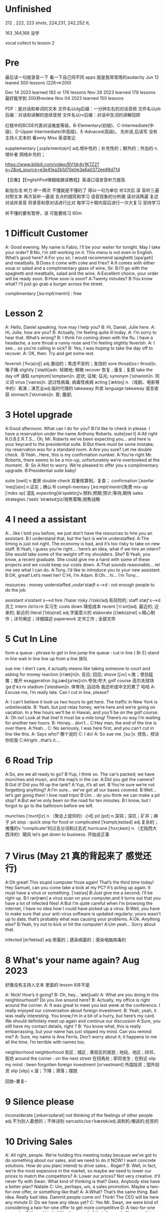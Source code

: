 *  Unfinished
212 , 222, 223 shots, 224,231, 242,252 tt,


163  ,164,168  没学 

vocal collect to lesson 2


*  Pre
最后读一句就录音一下 看一下自己同不同 apps 就是我常常用的audacity 
Jun 12 leaned 300 lessons (226==>200)

Dec 14 2023 learned  182  or 176 lessons 
Nov 28 2023 learned  178 lessons  最好能学到 200并review 
Nov 04 2023   learned  150 lessons 

PDF：是对话和单词的文本
    文件名以dg后缀：一分钟左右的对话音频
    文件名以pb后缀：对话和讲解的连续音频
    文件名以rv后缀：对话中生词的讲解回顾

红框中的BCDE代表对话难度等级，B-Elementary(初级)、C-Intermediate(中级)、D-Upper Intermediate(中高级)、E-Advaced(高级)。
先听说,后读写
没有主持人文本的 看xmly Miss 英语笔记 

supplementary [ˌsʌpləˈment(ə)ri] adj.增补性的；补充性的；额外的；外加的 n.增补者 网络补充的；


https://www.bilibili.com/video/BV1dr4y1K7Z2?p=2&vd_source=e3e41ea2b1d70e0e3a6a0372ee88d714

【合集】【EnglishPod保姆级跟读教程】英语口语发音听力提高

新加办法  听力  听一两次 不懂就是不懂的了 得以一句为单位 听3次后 读
 盲听三遍
对照文本
再次盲听一遍语
言点的细究和学习
语音现象的分析跟
读对话两遍
复述对话并录音
将录音和原对话进行比对
每学习十期内容后进行一次大复习  坚持学习

听不懂的要有暂停，读  可能要练习 60m


*  1  Difficult  Customer
A: Good evening. My name is Fabio, I’ll be your  waiter for tonight. May I take your order?
B:No, I’m still working on it. This menu is not even  in English. What’s good here?
A:For you sir, I would recommend spaghetti [spəˈɡeti]  and  meatballs.
B:Does it come with coke and fries?
A:It comes with either soup or salad and a complimentary glass of wine, Sir.
B:I’ll go with the spaghetti and meatballs, salad and the wine.
A:Excellent choice, your order will be ready soon.
B:How soon is soon?
A:Twenty minutes?
B:You know what? I’ll just go grab a burger across the street.

complimentary [ˌkɑːmplɪˈmentri] : free
*  Lesson 2
A: Hello, Daniel speaking, how may I help you?
B: Hi, Daniel, Julie here.
A: Hi, Julie, how are you?
B: Actually, I’m feeling quite ill today.
A: I’m sorry to hear that. What’s wrong?
B: I think I’m coming down with the flu. I have a  headache, a sore throat a runny nose and I’m  feeling slightly feverish.
A: I see... so you’re calling in sick?
B: Yes, I was hoping to take the day off to recover.
A: OK, then. Try and get some rest.

feverish [ˈfiv(ə)rɪʃ] adj.激动的；焦虑不安的；发烧的
sore throat[sɔːr θroʊt]n.嗓子痛
slightly [ˈslaɪtli]adv. 轻微地;   稍微
recover 恢复 ; 康复 ; 复原
take the day off 请假
symptom[ˈsɪmptəm]n. 症状;   征候;   征兆;
synonym [ˈsɪnənɪm]n. 同义词
virus  [ˈvaɪrəs]n. 滤过性病毒;   病毒性疾病
acting [ˈæktɪŋ] n.（戏剧、电影等中的）表演；演艺业adj.临时代理的
takeaway 外卖
language takeaway 语言收获
stomach  [ˈstʌməks]n. 胃;   腹部;

* 3 Hotel upgrade

A:Good afternoon. What can I do for you?
B:I’d like to check in please. I have a reservation  under the name Anthony Roberts.    suite[swiːt]
A:All right R.O.B.E.R.T.S... Oh, Mr. Roberts we’ve  been expecting you… and here is your keycard to the presidential suite.
B:But there must be some mistake; my reservation   was for a standard room.
A:Are you sure? Let me double check .
B:Yeah…Here, this is my confirmation number.
A:You’re right Mr. Roberts, there seems to be a mix-up, unfortunately we’re overbooked at the moment .
B: So
A:Not to worry. We’re pleased to offer you a complimentary upgrade.
B:Presidential suite baby!

suite [swit] n.套房
double check 双重核算制，复查；
confirmation [ˌkɑnfərˈmeɪʃ(ə)n] n.证实；确认书
compli-mentary [ˌkɑːmplɪˈmentri]免费
mix-up [ˈmɪks ʌp] 混乱
expecting[ɪkˈspektɪŋ]v.预料;预期;预计;等待;期待
sales strategies /ˈseɪlz ˈstrætədʒiz/销售策略;销售战略

* 4  I need a assistant 
A:...like I told you before, we just don’t have the resources to hire you an assistant.
B:I understand that, but the fact is we’re understaffed.
A:The timing is just not right. The economy is bad, and it’s too risky to take on new staff.
B:Yeah, I guess you’re right.... here’s an idea, what if we hire an intern? She would take some of the weight off my shoulders.
She?
B:Yeah, you know, a recent graduate. She could  give me a hand with some of these projects and we could keep our costs down.
A:That sounds reasonable... let me see what I can do.
A:Tony, I’d like to introduce you to your new assistant.
B:OK, great! Let’s meet her!
C:Hi, I’m Adam.
B:Oh... hi... I’m Tony...

resources  :  money
understaffed /ˌʌndərˈstæft/ s-->d  : not enough  people   to do the job

assistant /əˈsɪstənt/ s-->d
hire /ˈhaɪər
risky  /ˈrɪski/adj.有风险的;
staff /stæf/ s-->d  员工
intern /ɪnˈtɜːrn  实习生
costs down 降低成本
recent [ˈriːsnt]adj. 最近的;   近来的;   新近的
literal [ˈlɪt(ə)rəl] adj.字面意义的
elaborate [ɪˈlæb(ə)rət] v.精心制作；详尽阐述；详细描述
paperwork 文书工作 ; 全部文件


* 5 Cut In Line
form a queue : phrase to get in line
jump the queue : cut in line ( Br E)
stand in line  wait in line
line up    from  a line 排队

sue  me: I don’t care, it actually means like taking someone to court and asking for money
reaction [riˈækʃn]n. 反应;   回应; 
shove [ʃʌv] v.推；使劲猛推；推开
exaggeration /ɪɡˌzædʒəˈreɪʃn/n.夸张;夸大
golf course 高尔夫球场  /ˈɡɑːlf kɔːrs/
stadium [ˈsteɪdiəm]n. 体育场;   运动场
我还听成中文的累了 哈哈
A: Excuse me, I’m really late. Can I cut in line, please?

A: I can’t believe it took us two hours to get here. The traffic in New York is unbelievable.
B: Yeah, but just relax honey, we’re here and we’re going on vacation. In a few hours we’ll be in Hawaii, and you’ll be on the golf course.
A: Oh no! Look at that line! It must be a mile long! There’s no way I’m waiting for another two hours.
B: Honey... don’t...
C:Hey man, the end of the line is over there.
A:Yeah...
C: No seriously, I was here first, and you can’t cut in line like this.
A: Says who?  哪个说的
C: I do!
A: So sue me. [suː]v. 控告，控诉 你咬我
C:Alright...that’s it....
* 6 Road Trip

A:So, are we all ready to go?
B:Yup, I think so. The car’s packed; we have munchies and music, and the map’s in the car.
A:Did you get the camera?
B:Got it! Did you fill up the tank?
A:Yup, it’s all set.
B:You’re sure we’re not forgetting anything?
A:I’m sure... we’ve got all our bases covered.
B:Well… let’s get going then! I love road trips!
B:Um... do you think we can make a pit stop?
A:But we’ve only been on the road for ten minutes.
B:I know, but I forgot to go to the bathroom before  we left.

munchies [ˈmʌntʃiz] n.（聚会上提供的）小吃
pit [pɪt] n.深洞；深坑；矿井；麻子
pit stop : quick stop for food or
complicated [ˈkɑmplɪˌkeɪtəd] adj.复杂的；难懂的v.“complicate”的过去分词和过去式
hurricane [ˈhʌrɪˌkeɪn] n.（尤指西大西洋的）飓风
let’s get down to business. 开始说正事

* 7  Virus (May 21 真的背起来了 感觉还行)
A:Oh great! This stupid computer froze again! That’s the third time today! Hey Samuel, can you come take a look at my PC? It’s acting up again. It must have a virus or something.  [ˈvaɪrəs]
B:Just give me a second; I’ll be right up.
B:I ran[ræn]  a virus scan on your computer,and it turns out that you have a lot of infected files!
A:But I’m quite careful when I’m browsing the  internet, I have no idea how I could have picked up a virus.
B:Well, you have to make sure that your anti-virus  software is updated regularly; yours wasn’t up to date, that’s probably what was causing your problems.
A:Ok. Anything else?
B:Yeah, try not to kick or hit the computer!
A:Um yeah… Sorry about that.

infected [ɪnˈfektəd] adj.带菌的；感染病菌的；感染电脑病毒的


* 8 What's your name again?   Aug  2023 

好像没有主持人文本 里面的 lesson 8并不是

A: Nick! How’s it going?
B: Oh, hey...  ˈæktʃuəli/
A: What are you doing in this neighbourhood? Do you live around here?
B: Actually, my office is right around the corner.
A: It was great to meet you last week at the conference. I really enjoyed our conversation about foreign investment.
B: Yeah, yeah, it was really interesting. You know,I’m in a bit of a hurry, but here’s my card. We should definitely meet up again and continue our discussion
A:Sure, you still have my contact details, right ?
B: You know what, this is really embarrassing, but your name has just slipped my mind. Can you remind me?
A: Sure, my name is Ana Ferris. Don’t worry about it; it happens to me all the time. I’m terrible with names too.

neighborhood neighborhood  街区 ; 城区 ; 某街区的居民 ; 地段，地区 ; 四邻，街坊
around the corner : on the next street 在拐角处 ; 即将发生 ; 在附近 
slip  my mind : been forgotten
foreign investment [ɪnˈvestmənt] 外国投资；国外投资
slip [slɪp] v.溜；下降；滑落；摆脱

回放--重复--


* 9  Silence please 
inconsiderate  [ˌɪnkənˈsɪdərət] not thinking of the feelings of  other people  adj.不为别人着想的；不体谅别
sarcastic/sɑːrˈkæstɪk/adj.讽刺的;嘲讽的;挖苦的


*  10 Driving Sales
A: All right, people. We’re holding this meeting today because we’ve got to do something about our sales, and we need to do it NOW! I want concrete solutions. How do you plan( intend) to drive sales... Roger?
B: Well, in fact, we’re the most expensive in the market, so maybe we need to lower our prices to match the competitors?
A: Lower our prices? Not very creative. It’ll never fly with Swan. What kind of thinking is that? Geez. Anybody else have a better plan? Natalie
C: Um, perhaps, um, a sales promotion. Maybe a two-for-one offer, or something like that!
A: A:What? That’s the same thing. Bad idea. Really bad idea. Dammit people come on! Think! The CEO will be here any minute
D: Do we have any ideas yet?
C: Yes Mr. Swan, we were kind of considering a two-for-one offer to get more competitive
D: A two-for-one promotion? Hmm. I kind of like the sound of that. It sounds  like something we should consider.
A:Yeah, exactly. Just what I was thinking! In fact,that’s a brilliant idea! I’m glad we thought of that. Very creative

concrete [ˈkɑŋˌkrit] n.混凝土；水泥；具体物 v.(使)固结；(使)结合；用混凝土修筑adj.具体的
intend to 打算  [ɪnˈtend]
[draɪv]v. 驾驶开车;   驾车送(人);推动   驱动;   迫
competitors kəmˈpetɪtər] UK: [kəmˈpetɪtə(r)]n.竞争者
 sales promotion 促销 ; 推销
competitive [kəmˈpetətɪv] adj.竞争的有竞争力的
 brilliant idea 绝妙的主意  [ˈbrɪliənt]

*  11  New Guy  in Town
A:Oh, I don’t know if you heard, but someone moved into that old house down the road
B:Yeah, I know. I met the owner of the house yesterday as he was moving in. His name is Armand.
A:Really? What’s he like? You have to fill me in.
B:Actually, he’s a bit strange. I don’t know... I’ve got a bad feeling about him.
A:Really? Why?
B:Well, yesterday I brought over a housewarming gift, but Armand started acting really weird, and then he practically kicked me out! I tried to, sort of,peek into his house, but everything was so dark inside that I couldn’t really get a good look.  The whole thing really creeped me out.
A:Well, you’ll never guess what I saw this morning. A delivery truck pulled into his driveway, and  it dropped off a long, rectangular box. It almost looked like a coffin!
B:You see! Why would he...
C:Hello ladies...
B:Ah, Armand! You scared the heck out of me! This is my friend Doris.
C:A pleasure to meet you...If you are not doing anything tonight, I would like to have you both for dinner. I mean...I would like to have you both over for dinner.

practically [ˈpræktɪkli]adv. 几乎;   差不多;
rectangular [rekˈtæŋɡjələr] adj.矩形的；成直角的
scared the heck out of me : cause someone to feel a  lot of fear 
gossip noun /ˈɡɑː.səp/ B2 [ S or U ]conversation or reports about other people's private lives that might be unkind, disapproving, or not true:
pastries  [ˈpeɪstri] n.油酥面；油酥面皮；油酥面馅饼[点心]；精制糕点Web甜点
misbehave[ˌmɪsbɪˈheɪv]v. 行为不端;
observation [ˌɑːbzərˈveɪʃn]n. 观察，观测

* 12 Cleaning the House
 8:25 - 09:30 明白很多了
A:Honey, the house is such a mess! I need you to help me tidy up a bit. My boss and her husband are coming over for dinner and the house needs to be spotless!
B:I’m in the middle of something right now. I’ll be there in a second.
A:This can’t wait! I need your help now!
B:Alright, alright. I’m coming.
A:Ok, here’s a list of chores we need to get done. I’ll do the dishes and get all the groceries for tonight. You can sweep and mop the floors. Oh, and the furniture needs to be dusted.
B:You know what, I have to pick something up at the mall, so why don’t you clean the floors and I’ll go to the supermarket and get all the groceries.
A:Sure that’s fine. Here is the list of all the things you need to get. Don’t forget anything! And can you pick up a bottle of wine on your way home?
B:Hey, honey I’m back. Wow, the house looks really good!
A:Great! Can you set the table?   set the table 摆放餐具 ; 摆饭桌 
B: Just a sec I’m just gonna vacuum this rug real fast
A:Wait! Don’t turn it on...

chop wood /tʃɑːp wʊd/劈柴;伐木
dramatically [drə'mætɪkli]adv. 戏剧性地;   戏剧地;
kleenex ['kliˌneks]纸巾;   面巾纸;   舒洁
tissue ˈtɪʃuː]n. (人、动植物细胞的)组织;   (尤指用作手帕的)纸巾，手巾纸

spotless /ˈspɑːtləs/adj.极清洁的;非常洁净的 perfectly clean
chore US: [tʃɔr] n.杂事；家务活；事务  common house tasks
sweep  [swiːp]v. 打扫;   扫;
groceries  /ˈgroʊsəriz/   food that you buy at a store
dusted 擦去…的灰尘 ; 擦灰 [ˈdʌstɪd]
mall mæl] UK: [mɔːl]n.购物广场；购物商场
rug [rʌɡ] n. 小地毯;   垫子
combination [ˌkɑmbɪˈneɪʃ(ə)n] n.组合；【数】组合；

* 13 Out Of Control Spending  here Apr 08
A:OK, so now the last point on our agenda. Jill, let’s go over the profit and loss statement.
B:Great. Well, the main issue here, as you can see, is that our expenses are through the roof.
A:Let’s see... These numbers are off the charts! What’s going on here!
B:Well, um, sir, the company expenditures on entertainment and travel are out of control. Look at these bills for example. Just this month we’ve paid over twenty thousand dollars for hotel charges!
A:OK, thank you. I’ll look into it.
B:The list goes on and on. Here, this is a bill for five thousand dollars for spa treatments! Thank you; that will be all. I’ll take care of it.
B:Look at this one sir, eight thousand dollars were spent in one night at a place called ”Wild Things”?!
A:OK, I get it!! Thank you for your very thorough analysis!

 profit and loss statement [ˈprɑːfɪt]  损益表 ; 损益表，损益计算书  
off the charts : very high
look into : investigate, try to get information about something 
analysis [əˈnæləsɪs]n. (对物质的)分析
expenditures  amount fo money spent on sth.
Wild Things我听成怪事了 ,开始的numbers  我以为是电话号码了
persistent [pərˈsɪstənt]adj. 持久的;   持续的;   坚持不懈的;   执著的
presentation  [ˌpriːzenˈteɪʃn]n. 演示;   提交;


* 14  I'm in Debt
2:27 -->3:40
A:Hello, I’m here to see Mr. Corleone.
B:Right this way, sir.
C:Charlie! What can I do for you?
B:Mr. Corlone, I’m really sorry to trouble you, but I need your help.
C:Anything for you, Charlie! Your father was like a brother to me.
B:Well, sir, you see, this recession has hit me pretty hard; I lost my job and I’m in a lot of debt.
C:I see. . . . . .
A:Yeah, you know, I’ve got credit card bills, car payments, I’ve got to pay my mortgage; and on top of all that, I have to pay my son’s college tuition
C:So you’re asking for a loan.
B: Well, I just thought maybe you could help me out.
C:What? At a time like this? I’m broke too, you know! You’re not the only one who has been hit by the recession! I lost half my money in the stock market crash! Go on! Get outa here!

recession [rɪˈseʃn]n. 经济衰退;   经济萎缩; 
debt  [det]n. 借款;   欠款
mortgage  [ˈmɔrɡɪdʒ] n.按揭贷款；按揭（由银行等提供房产等的抵押借款）v.（向银行等）抵押
tuition [tuˈɪʃn]n. (尤指大专院校的)学费;  
period [ˈpɪrɪəd]  时期
loan [loʊn]n. 贷款;   借款
stock market crash 股市崩盘  [stɑːk] 
bankrupt [ˈbæŋkrʌpt]adj. 破产;   倒闭;
mob mɑːb]n. (尤指)暴民;
divorce [dɪˈvɔrs] n.离婚；分离
attitudes 态度 ; 看法
viewpoints 观点 ; 看法 ; 角
that’s the trick. /trɪk/  这就是诀窍
financial advice 财务建议 ; 理财建议[faɪˈnænʃl

* 15  I'm  sorry , I love you 
A:Whoa, whoa, what’s going on? Watch out!
B:Hey, watch where you’re going!
A:Oh, no! I’m so sorry! Are you all right?
B:Oh...I don’t know.  /ɪkˈsploʊd/
A: I feel terrible, I really didn’t mean to knock you over. My tire, just exploded, and I lost control of my bike. Really, it was an accident. Please accept my apologies.
B:Just let me try to stand up.
A:Are you okay?
B:Oh, wait a second, you seem really familiar, I think I know you from somewhere.
A:Yeah, I think we have met somewhere before. That’s right! We met at Aaron’s place last weekend! What a coincidence! But anyway, I’m glad to see that you’re not too badly hurt, and I should probably get  going. I have a nine o’clock meeting , but here's my number, call me and exchange insurance information out.
B:Ouch! My ankle! I think it’s broken! You can’t just leave me like this! Are you calling an ambulance?
A:Nope, I’m canceling my appointment so that I can stay here with you.

tire [ˈtaɪər]n. 轮胎;   头饰;  v. (使)疲劳，疲倦
ankle [ˈæŋkl]n. 踝关节;   踝
ambulance [ˈæmbjələns]n. 救护车;  
ruined [ˈruɪnd] adj.毁坏的；严重受损的v.“ruin”的过去分词和过去式

*  16  Turn left here
A: Hurry up, get in.
B: I'm in, let's go
A: Ok,make a left here. . no wait, I meant make a right. Come on, speed up!
B:Geez! What’s the rush?
A:Don’t worry about it, just drive. Oh, no, the light is about to change. . . step on it!
B:Are you nuts! I’m not going to run a red light!
A:Whatever. Just turn right here. .The freeway will be packed at this hour. . . .let’s take a side street. Go on! Get out of our way! Move, move!
B:What’s your problem! Geez. Having a fit is not going to help!
A:Here, I know a short cut...just go down here, and we’ll cut though Ashburn Heights. Let’s go, let’s go! Watch out for that lady!
B:I’m going as fast as I can!
A:Yes! We made it. 5:58, just before the library closes.
B:You’re such a geek!

Having a fit大发脾气
short cut 捷径
elementary  [ˌelɪˈmentri]adj. 初级的;   基本的;   基础的;   简单的
dramatic [drəˈmætɪk] adj.突然的；巨大的；令人吃惊的；激动人心的网络戏剧性的
cheat [tʃit] v.欺骗；舞弊；蒙骗
 
*  17 Here  Comes the Bride
听到是40 但是感觉生活40年不对 哈哈 自信点

A:I can’t believe that Anthony is finally getting married!
B:Yeah well it’s about time! He’s been living with his parents for 40 years!
A:Don’t be mean. Look here come the bridesmaids! Their dresses look beautiful!
B:Who are those kids walking down the aisle?
A:That’s the flower girl and the ring bearer. I’m pretty sure they’re the groom’s niece and nephew. Oh, they look so cute!
B:I just hope the priest makes it quick. I’m starving.I hope the food’s good at the reception.
A:That’s all you ever think about, food! Oh, I think the bride’s coming now! She looks gorgeous. Wait, what’s she doing? Where’s she going?
B:Oh great! Does this mean that the reception is canceled?

bridesmaid [ˈbraɪdzˌmeɪd] n 伴娘
aisle [aɪl]     n.（教堂、戏院、火车等座位间或超市货架间的）走道    Web过道；通道；走廊 a passage between sections of seats
passage ['pæsɪdʒ] n.通道；通过
niece  [niːs]n. 侄女;   甥女;
nephew [ˈnefjuː]n. 侄子;   外甥;
groom [ɡruːm]n. 新郎;   马夫
reception [rɪˈsepʃn]n. 接待;   招待会;
priest priːst]n. 牧师;
trick [ˈtrɪki]adj. 棘手的; 
D: It’s about time! You’ve been unemployed for two years!
not having a job that provides money: 
pronounce [prəˈnaʊns]v. 发音;   读(音)
wedding ceremony /ˈwedɪŋ ˈserəmoʊni/婚礼;婚礼仪式
unisex [ˈjunɪˌseks] adj.男女皆宜的；不分性别的Web中性；男女通用

Great, so, we can see that when we use the word marry, we say to get married

witnesses [ˈwɪtnəsɪz]n. 目击者;见证人;证人; 背单词什么也见到另个一课也见到
civil marriage 民事婚姻，世俗结婚 /ˌsɪvl ˈmærɪdʒ/
 
*  19 Christmas Chronicles I 
A:I hate working on Christmas Eve! Whoa! Get a load of this guy! Come in central, I think we’ve got ourselves a situation here.
B:License and registration please. Have you been drinking tonight, sir?
A:I had one or two glasses of eggnog, but nothing else.
B:Step out of the vehicle, please. Sir, what do you have in the back?
A:Just a few Christmas gifts, ’tis the season, after all!
B:Don’t take that tone with me. Do you have an invoice for these items?
A:Umm...no...I make these in my workshop in the North Pole! 
B:You are under arrest, sir. You have the right to remain silent. You better not pout, you better not cry. Anything you say can and will be used against you. You have the right to an attorney; if you cannot afford one, the state will appoint  one for you. Do you understand these rights that have just been read to you?
A:You can’t take me to jail! What about my sleigh? It’s Christmas Eve! I have presents to deliver! Rudolph! Prancer! Dancer! Get help!

chronicles  [ˈkrɑːnɪklz]编年史;   历代志下
registration [ˌredʒɪˈstreɪʃn]n. 登记; 
eggnog [ˈeɡnɑːɡ]n. 蛋奶酒
vehicle [ˈviːəkl]n. 交通工具;   车辆
invoice  [ˈɪnvɔɪs]  发票
the North Pole[poʊl]   北极
arrest[əˈrest]v. 逮捕;   拘
pout [paʊt]v. 噘嘴;   (恼怒或性感地)撅嘴;  n. 撅嘴;   生气，不高兴
attorney[əˈtɜːrni]n. 律师(尤指代表当事人出庭者
jail [dʒeɪl]n. 监狱
sleigh [sleɪ]n. (尤指马拉的)雪橇;
spirit[ˈspɪrɪt]n. 精神;   心灵;   情绪;
rum [rʌm] adj.奇特的；古怪的n.朗姆酒
Chief of staff 参谋长

* 18 Protest
A:This is Action 5 News reporter Sarah O’Connell reporting live from Washington, D. C. where a protest has broken out. Thousands of angry citizens are protesting against the proposed bailout of the auto manufacturing industry! Sir, sir, Sarah O’Connell, Action 5 news. Can you tell us what’s happening?
B:Yeah, yeah, we’re here because we feel this is an injustice! The financial irresponsibility of big business has to stop! We’re there to show the government that we don’t like the way that they’re spending our tax dollars!
A: Sir but what exactly is making everyone so angry?
B:It’s an absolute outrage, Sarah, the US government wants to give 25 billion dollars of taxpayers’ money to the auto industry. These are companies that have been mismanaged and are now nearly bankrupt.
A:I see. But, many supporters of the bailout argue that it could help save the jobs of millions of hardworking Americans.
B:That maybe true, and I for one don’t want to see anyone lose their job, but how can these CEOs ask for a bailout when they’re making millions of dollars? And then, they have the nerve to fly to Washington in private jets! This costs hundreds of thousands of dollars! And they’re asking for money! That is just not right!
A:Good point. This is Sarah O’Connell reporting live from Washington D. C., back to you, Tom.

protest [prəˈtest, ˈproʊˌtest]  n.抗议；反对；抗议书（或行动） v.抗议；
break out :start suddenly
bailout 紧急财政援助 /ˈbeɪlaʊt
manufacturing industry 制造业；制造工业 ˌmænjuˈfæktʃərɪŋ]
proposed  [prə'poʊzd] adj.建议的；提出的 
irresponsibility /ˌɪr.ɪˌspɒn.səˈbɪl.ə.ti/ 不负责任
injustice [ɪnˈdʒʌstɪs  : an unfair situation  不公平
financial  [faɪˈnænʃl]
auto  [ˈɔːtoʊ]n. 汽车;
outrage[ˈaʊtreɪdʒ]n. 愤怒;   义愤;  something that is morally wrong 
morally [ˈmɔrəli] adv.道德上；
mismanage [mɪsˈmænɪdʒ] v.对…处理失当Web管理不善； manage badly
have  the nerve : dare to 
jet [dʒet] n.喷气式飞机

aggressive [əˈɡresɪv]adj. 侵略性的;   好斗的;   侵略的;   挑衅的;   富于攻击性的;   气势汹汹

revolutionary [ˌrevəˈluːʃəneri]adj. 革命性的;   革命的;   彻底变革的;
 about to 集中 ; 眼看就要 
furious [ˈfjʊriəs] adj.狂怒的；暴怒的

antarctica æn'tɑ:rktɪkə]n. 南极洲;
Antarctica

poorly  [ˈpʊrli]adv. 糟糕地;   不如意;   不足
grade[ɡreɪd]n. 等级;  年级  (产品、材料的)品级;   (官衔的)级别;   职别;
breakdown [ˈbreɪkdaʊn] 分解

symbol [ˈsɪmb(ə)l] n.符号；象征
prosperity [prɒˈspɛrəti] n.繁荣；兴旺；



*  20  I Can See  Clearly Now 
A:Hello, Arthur. What seems to be the problem?
B:Hey doc. Well, I think I might need glasses. I’m getting headaches, and I really struggle to see things that are far away. But I have always had 20/20 vision.
:Sounds like you may be far-sighted. OK, then, cover your left eye and read the chart in front of you.
B:Mmm. . . X, E, R, 3, a question mark, and I can’t  quite make out the other symbol but I think it’s the peace sign.
A:Wow, Arthur! You’re as blind as a bat!
B:Yeah, I know, my vision is really blurry at times.
A:Ok then, head on over to the other room and pick out some frames while I fill out your prescription.
B:Thanks doc!
A:Arthur, that’s the bathroom.

prescription [prɪˈskrɪpʃ(ə)n] n.处方；药方；
make out -- see  
struggle[ˈstrʌɡ(ə)l] -- try very hard  n.斗争；奋斗；努力；抗争v.斗争；
chart [tʃɑrt] n.图表；海图；表格；卡片v.制定；作图
symbol [ˈsɪmb(ə)l] n.符号；象
blind[blaɪnd] n.盲人；窗帘；（尤指）卷帘；用以蒙蔽人的言行adj.瞎的
vision[ˈvɪʒ(ə)n] n.视野；视力；
blurry [ˈblɜrri] adj.模糊的；难以理解的；记不清楚的 网络视力模糊的
combine [ˈkɑmˌbaɪn] v.组合；合并；兼备；兼有n.联合收割机；
indicate [ˈɪndɪˌkeɪt] v.指示；表明；显
distinguish [dɪˈstɪŋɡwɪʃ] v.区分；辨别
color-blind


*  21  What  Do You Do?

A:Oh, look, there’s Veronica and her boyfriend. She’s always going on about him at the office. Oh, great, they saw us. They’re coming this way.
B:Oh, man...
C:Jessica! Arthur! Hi! I’d like you to meet my boyfriend Greg, he’s the V. P. of quality and safety for a top Fortune 500 food company.
A:Nice to meet you. This is my husband, Arthur.
B:Hey, how’s it going?
D: Hello.
A:Veronica talks about you all the time. I guess you must be pretty busy at work.
D: Well, yeah, a V. P. position is not easy, you know! I implement policies and   procedures nationwide. of various departments, as well as train junior managers in FDA and EPA regulations. I also have to oversee daily operations of our quality control for the entire east coast. That alone means I have fifteen hundred employees under me. Wow
B:Wow, yeah... that sounds exciting.
D: And what about you, Arthur? What do you do for a living?
B:Oh, I’m a Top Gun pilot!

sarcastic [sɑːrˈkæstɪk]adj. 讽刺的;   嘲讽的;
implement ˈɪmpləmənt] v.实施；执行 put into action
procedure [prəˈsidʒər] n.过程；程序
various [ˈveriəs]adj. 各种各样的
various departments 各个部门 ; 各部门，
regulations ˌrɛgjəˈleɪʃənz]n. 章程;   规章制度;   规则
Top Gun 壮志凌云 ; 捍卫战士 ; 精英 
entire /ɪnˈtaɪər/adj.全部的;整个的;完全的 n.全部
intermediate /ˌɪntərˈmiːdiət/adj.中间的; 中级
acronym [ˈækrəˌnɪm] n.缩写词
tone 口气
strategy [ˈstrætədʒi]n. 策略;   计策;
policies are basically rules and regulations.
supervise [ˈsupərˌvaɪz] v.监督；管理；指导；主管Web监视
tricky [ˈtrɪki] adj.难办的；难对付的

*  22 Christmas Chronicles II
A:Really, gentlemen, you can’t take me to jail! Don’t you know who I am? Kris Kringle, you know, Papa Noel, Pere Noel, Babbo Natale, sheng dan lao ren!
B:Yeah, Yeah, we’ve heard that one before, haven’t we Joe?
C:Yeah, last week we booked this guy who claimed to be the tooth fairy! Can you believe that?
A:It’s Christmas Eve and I have all these presents to deliver! Where is your Christmas spirit? What will happen when all the children wake up tomorrow and don’t find any gifts in their stockings?
B:Sorry buddy, you were parked in a no-parking zone, you were speeding, and you have no ID!
C:Besides that, even if we let you go now, your sleigh has been impounded and those reindeer were taken to the city zoo.
A:What! This is unbelievable! What’s this world coming to? Christmas is ruined!
C:What’s that up ahead? It looks like... elves!! Elves!! Whoa, they’re shooting candy canes! Mayday, Mayday, we are under heavy attack! We need backup!

book : arrest (informal)
fairy [ˈferi]n. 仙女;   (故事中的)小仙人
deliver[dɪˈlɪvər]v. 传送; 
stockings[ˈstɑkɪŋz] 
spirit[ˈspɪrɪt]n. 精神;   心灵; 
impound [ɪmˈpaʊnd]  扣押
reindeer[ˈreɪndɪr]n. 驯鹿
ruined [ˈruɪnd] adj.毁坏的；严重受损的
backup 备份 ; 后援 ; 增援 ;
plural ˈplʊrəl]adj. 复数的;
shaped 具有…形状的 ; 使成为…形状 [ʃeɪpt] 
firing [ˈfaɪərɪŋ]n. 射击;
Aggressive 侵略性的 ; 好斗的əˈɡresɪv]
steeling [ˈstiːlɪŋ] 表现强硬 v. 准备对付;   下决心应付;  n. 包钢
dramatic[drəˈmætɪk]adj. 戏剧性的;   引人注目的;

* 23  Making an Appointment
A:Hello, Fairbrook Consulting, how may I help you?
B:Yes, this is Julianne Horton, and I’m calling to arrange an appointment with Ms. McNealy.
A:Certainly, what day were you thinking of?
B:How’s Thursday? Does she have any time available then?
A:Um. . . let me double check. . . unfortunately, she’s booked solid on Thursday, how does next Monday work for you?
B:Actually, I’ve got something scheduled on Monday. Can she do Tuesday?
A:Sure, Tuesday’s perfect. May I ask where you’re calling from?
B:Sure, Merton Financial Advisors.
A:Oh, actually, Tuesday’s no good. Sorry ’bout that.

Consulting 咨询的，顾问的 /kənˈsʌltɪŋ
arrange  [əˈreɪndʒ]v. 安排;   筹备;
solid [ˈsɑlɪd] n.固体；
booked solid 满了  having no available place or time
financial [faɪˈnænʃ(ə)l] adj.财政的；财务的
advisors [ædˈvaɪzərz]顾问;   顾问委员
investing [ɪnˈvestɪŋ]v. 投资;   投入(时间、精力等);  n. [机]熔模铸造

* 24  Where should we eat
A:Do you two have any plans for the evening?
B:We were thinking of checking out a restaurant in the neigbourhood. Do you have any suggestions?
A:I know this really nice Italian place. The food is fantastic, and the décor is beautiful. I’d recommend giving it a try.
C:Actually, I’m not all that crazy about Italian food; I’m in the mood for something a bit lighter.
A:In that case, I know a great little bistro. They make a really tasty seafood platter; the fish is outstanding.
B:It sounds fantastic, but I’m allergic to seafood, so. . .
A:Okay, well, let me think. . . Oh, I know this great little place. It’s just a hole in the wall, but they do the most amazing sandwiches. You gotta give them a try.
C:Ella, you took me there last time I visited, and I got food poisoning, remember?

check out    na.开支票(提款)；(旅馆)付账后离开；合格；〔美俚〕死    网络结帐；退房；结账退房
lighter [ˈlaɪtər] n.打火机；驳船adj.“light”的比较级 清淡点
mood [muːd]n. 情绪;   心情;   气氛
bistro [ˈbistroʊ] n.小餐馆；小酒馆
outstanding 出类拔萃
platter [ˈplætər] n.大平盘网络盘片；
allergic  [əˈlɜːrdʒɪk]adj. 过敏性的;   变应性的
 hole in the wall 阴暗小店
poisoning [ˈpɔɪz(ə)nɪŋ] n.中毒；毒害
contraction [kənˈtrækʃ(ə)n] n.收缩；挛缩
squeeze [skwiz] v.挤；榨；压；压出n.挤压；


* 25 Planning For The Worst  
A:Well, right, let’s move to our next order of business, as many of you are aware, in recent weeks there has been a lot of media coverage surrounding this bird flu issue. And it’s come to my attention that our company lacks any sort of bird flu contingency plan.
B:Basically, we need to come up with a clear plan; we need to outline specific actions that our company can take to maintain  critical business functions in case a pandemic strikes.
A:So, what I’d like to do is: first appoint someone to look after drafting our plan; Ralph, I’d like you to head up this project.
C:Sure, no problem. What issues do you want me to consider?
B:Well, let’s see, there are a few points we need to
be thinking about. . . first, I’ll need you to analyze our numbers and figure out what kind of financial impact an outbreak might have.
A:You’ll also need to think about how we can avoid any of our employees getting infected; think of ways to reduce employee-customer contact, perhaps some IT solutions that will allow our people to work from home.
C:I guess you’ll need me to forecast employee absences as well, right? And I’ll think about the impact this will have on our clients. Hey, what about vaccines? Should we be thinking about getting vaccines for our employees?
A:Exactly right. So, I’ll leave this to you, and we’ll review the draft plan in two weeks. Okay, so, anyone want to order some KFC for lunch? 

order of business Phrase an issue that must be discussed

aware [əˈwer]    adj.意识到；知道；明白
surrounding [səˈraʊndɪŋ]    n.环境；附近    adj.周围的；附近的
bird flu
contingency plan 应急计划 ; 应变计划 backup plan
maintain [meɪnˈteɪn]    v.维护；保持；坚持；抚养
pandemic /pænˈdemɪk/ 流行病  大流行的 ; 普遍的，全世界的
critical  [ˈkrɪtɪk(ə)l]  business functions 关键的业务职能
strikes[straɪks] v.撞击;打;   击打，踢(球等);   击;   碰撞;   n. 罢工;
appoint 任命 ; 委任 ; 安排，确定
drafting ['drɑːftɪŋ]     n.起草；制图
avoid [əˈvɔɪd]    v.避免；避开
reduce [rɪˈdus]    v.减少
analyze [ˈæn(ə)lˌaɪz]    v.〈美〉同“analyse”    分析；分解；分析菜单
critical : very  important,really urgent 
outbreak [ˈaʊtˌbreɪk]v.爆发〈诗〉突然发生；花开 n.突然发生  a lot of people infeced
impact[ɪmˈpækt]    v.冲击；撞击；有作用     n.撞击；冲击力
absences 不在 ; 缺乏 ; 不存在 ; 缺席 /ˈæbsənsɪz/
absence     美: [ˈæbsəns]    英: [ˈæbs(ə)ns]     n.缺席；缺乏；不在；不存在
forecast : [ˈfɔːrkæst] eg weather forecast: predict [prɪˈdɪkt]     v.预报；预言 
vaccine [ˈvækˌsin]    n.疫苗；菌苗
let move to  : move on/ pass to  next topic
come up with :Think of a clear plan 想出，提出 ; 赶上，走近 ; 设法拿出
head up : take care  lead or take care of this project
I'll leave this: to you: you take charge
critical  [ˈkrɪtɪk(ə)l]     adj.批判的，爱挑剔的；极其重要的，关键的；严重的，危急的；病重的，重伤的；评论性的，评论家的
I wonder if you can give me a  lift /lɪft/
spread [spred]    n.传播；蔓延；扩展；散布     v.传播
sneeze [sniz]    n.打喷嚏；轻视    v.打喷嚏
injections 注射 ; 注入 /ɪnˈdʒɛkʃənz/
prevent 防止 ; 阻止 ; 阻碍/prɪˈvent/
we get polio vaccines…   小儿麻痹症 /ˈpoʊlioʊ ˌvækˈsinz/
measles vaccines.  /ˈmiːzlz/ 麻疹 
fear /fɪr/
Okay, guys, we’re out of time today and I hope you enjoyed our lesson and found all
these words and phrases really useful and you can apply them in real life.

*  26  New Year Resolution  
resolution [ˌrezəˈluʃ(ə)n] n.解决；分辨；解析；决议    网络分辨率；解析度；决心
transform [trænsˈfɔrm] v.使改变形态；使改变外观（或性质）；使改观    n.【数】变换式；【化】反式     网络转换；转化；转变，变革
soda [ˈsoʊdə]n. 苏打汽水(加果味，有时加入冰激凌);   苏打;   纯碱;   无水碳酸钠

A:So, did I tell you about my New Year’s resolution? I’ve decided to go on a diet.
B:And you’re going to completely transform your eating habits, right? 
A:Exactly! I’m going to cut out all that junk I eat; no more chips, no more soda, no more fried food. 
B: hehe I’ve heard this one before. 
A:But this time I’m going to stick to it. I really mean it! Trust me, Carol, I’m going to be a new man in one year’s time!
B:Well, I guess we’ll just have to wait and see.  
A:Thanks, honey, that was a great meal. I’m stuffed. Do we have any chips left?

stick to :坚持 continue doing some-thing
chips [tʃɪps]n. 炸薯条
opportunity 机会 ; 时机  [ˌɑːpərˈtuːnəti
fry(fries 复数) [fraɪz] n.鱼苗 油炸物
work out  exercise at a gym

这些应该是 105的 可不理  

A: Hey, that was quite the presentation! Honestly, I was completely blown away by your strategy outline. I’ve gotta say, Alex, you really wowed me today.
A: Aw, come on; it was nothing. I’m just doing my job.

conclude [kənˈklud] v.结束；推断；议定；〈美〉(最后)决定 总结
outline for 的大纲 ; 提出提纲 
marketing strategy 营销策略[ˈstrætədʒi]

outline 概述 ; 略述
presentation [ˌprez(ə)nˈteɪʃ(ə)n]  演示
blow (someone) away: impressed by 留下深刻印象
deserve US: [dɪˈzɜrv] v.值得；应得；
recognition [ˌrekəɡˈnɪʃn]n. 认出;   认识;   识别;   承认;   认可;   赞誉


*  27  Asking for Time Off

absence  [ˈæbsəns]n. 缺席;   不在;   
in advance 提前 ; 事先，预先
approach  美 [əˈproʊtʃ]n. 方法
aptternˈpætərn/n.图案;模式;方式;范例;典范

A:Mr. McKenna, do you have a second? I need to talk to you about something.
B:Sure, Liv, what can I do for you?
A: Well, I was just wondering. . . you see, I know I’ve used up all my vacation days this year, but my sister is getting married, and the wedding is overseas, and, well. . .
B:You wanna take some time off, is that right?
A:Well, sir, I was just hoping that I might be able to take some unpaid leave this year.
B: What dates are you planning on taking off? I’ll need at least two months notice, so that I can plan for your absence.
A:I was thinking of taking off from September first until the thirtieth . Would you be okay with that?
B:Well, I guess so.


*  28    I'm Sorry ,  I Love You  II
A:I’m so relieved that your ankle wasn’t broken! I feel just awful about this whole thing. I wanna make it up to you. Let me take you out to dinner tonight. My treat./trit/
B:That sounds great! I’d love to! Here is my address. Pick me up at eight?
A:Perfect!
B:Thank you for such a lovely evening! The food was amazing, and I had a great time.
A:Me too. You look so beautiful tonight! I wish this night would never end. There’s something I have to tell you...
B:What is it?
A: I woke up today thinking this would be just like any other ordinary day, but I was wrong. A twist of fate brought us together. I crashed into your life and you into mine, and this may sound crazy, but I’m falling with you

文本最后 少了 I'm falling with you 
relieved [rɪˈlivd] adj.感到宽慰的；放心的；显得开心的 v.“relieve”
ankle [ˈæŋkl]n. 踝关节;   踝;
make it up to you 补偿你
Pick me up 接我
ordinary ˈɔːrdneri]adj. 普通的;   平常的;   一般的
twist of face :  unplanned events that  has a big impact on the future
twist [twɪst] v.捻；扭转；曲折；扭动n.捻；拧；扭动；搓
twist of face 命运的转折;   命运之转折;
impact [ɪmˈpækt]  v.冲击；撞击；有作用n.撞击；冲击力；冲撞；巨大影响网络影响力；
layoffs  [ˈleɪˌɔfs]n. (通常指因工作岗位不足的)解雇，裁员
avoid [əˈvɔɪd] v.避免；避开

anniversary [ˌænɪˈvɜrs(ə)ri] n.周年纪念日
doomed  [duːmd]adj. 注定的;   命定的;   注定要失败(或毁灭)的;
prize 奖 ; 奖赏 ; 奖励 ; 奖品 



*  30 C  New  Guy  in Town II
A:Oh, Armand, thank you for such a thoughtful invitation! It’s really very nice of you to invite us over for dinner, don’t you think so, Ellen?
B:Oh, yes of course! We’d love to come over. Can I bring anything?
C:No, don’t worry about it; I’ll take care of everything. I’ll see you tonight. Come with an appetite... I know I will!
B:I don’t want go over to his place for dinner! He gives me the creeps! Why on earth did you accept?
A:Oh come on Ellen, it will be nice to get to know him. Besides, he’s new to the neighborhood, and it would be rude to decline his invitation.
B:I guess so... You always rope me into things like this!
C:Ladies! Thank you for coming! You look delicious... I mean beautiful. Please come in.
A:Oh Oh Armand! You are too kind!
B:How did I get myself into this...

appetite [ˈæpɪtaɪt]n. : a physical desire of food 食欲;胃口; 
appetizer
convince[kənˈvɪns]vt. 说服;   使确信;   使信服;
outcome 结果 ; 效果 
clown[klaʊn]n. 丑角;小丑;   蠢货;   笨蛋;

*  31 Canceling an Appointment
A:Hello, Samantha speaking.
B:Hi Samantha. This is Angela calling.
A:Oh, hi Angela, what’s up?
B:I’m just calling about our meeting today. I wonder, is it possible to reschedule our appointment in the afternoon? I have a bit of an emergency that I need to take care of.
A:Let me see, it shouldn’t be too much of a problem...
B:I’m really sorry, I hope it doesn’t inconvenience you too much, it’s just this thing came up, and ...
A:Angela, you know what, I can’t make it to our meeting, either. Why don’t we postpone it to tomorrow afternoon at the same time?
B:Sounds great. See you tomorrow.
C:Angela..Angela, look up! See that lady over there who is trying on a red leather jacket? Isn’t that Samantha?
B:What? No wonder she told me she couldn’t make it to the meeting, oh, no, I think she saw me...


emergency 突发事件，紧急情况 ; 急症
inconvenience 不便 ; 麻烦 ; 困难 /ˌɪnkənˈviːniəns/
postpone [poʊˈspoʊn]vt. 推迟;   延期;   延迟;
leather jacket 皮夹克/ˈleðər ˈdʒækɪt
straight adj adv  直的;   直筒型(非紧身)的;   准的;   正中目标的 直接进入
phrase    美: [freɪz] n.短语；词组；习语；成语v.措辞
common  [ˈkɑmən]
wild waɪld]adj. 自然生长的;   野的;
under  false pretenses /ˈʌndər fɔːls priˈtɛnsɪz/ 以虚假的借口
reschedule :schedule something for a different time 今天的面试用到

*  32 Opening a Bank  Account
checking account. [NOTE: Canadian spelling -chequing account]
A:Next, please. May I help you, sir?
B:Hello, yes, I’d like to open a bank account. [ə'kaʊnt]
A:Certainly, I  can help you with that. What type  of account would you like to open? A chequing or a savings account?
B:What What features do they offer?
A:Well, if you just take a look here, see, with our chequing account, you can have unlimited daily transactions for a small monthly fee, and our savings account has a higher interest rate, but you must carry a minimum balance of $10,000 dollars.
B:I see, well, I think I’m more interested in a chequing account; I like to have easy access to my money.
A:Alright, then, with this chequing account you’ll be issued a debit card and a cheque book. Will you require overdraft protection? There is an extra free for that.
B:No, that won’t be necessary.没听到 won't 虽然有听到前面的not
A:In that case, I’ll get you to fill out this paperwork; I’ll need your social insurance number, and two pieces of government ID. If you could just sign here, and here, and here; we’ll be all set. Would you like to make a deposit today?
B:Yes, I’d like to deposit one billion dollars. 我还听成了 是额度呢 ,笨 但是他为什么 笑

chequing account  : a regular  account for daily transactions
feature ˈfiːtʃərz]n. 特色;   特征;
unlimited [ʌnˈlɪmɪtɪd]adj. 无限的;
minimum balance 最低余额   [ˈmɪnɪməm]n. 最小值，
transaction[trænˈzækʃənz]n. (一笔)交易，业务
balance: the amount of money in a bank account.əˈmaʊnt]n. 数量;金额;(vps中遇到)
overdraft /ˈoʊvərdræft/  n.透支;透支额;透支安排
taking out more money than what is available in the account
issued [ˈɪʃuːd]v. 宣布;   公布;
debit card 借记卡 ; 借方卡  [ˈdebɪt]
deposit /dɪˈpɑːzɪt/
negative balance 负余额 ; 逆差；消极平衡

*  33 Foul 
A:HEY Has the game started yet?
B:Yeah, about 5 minutes ago.
A:Who’s winning?
B:The Bulls, of course!
A:What! That wasn’t a foul! C’mon, ref!
B:Don’t worry, Shaq always screws up free throws. 
A:You were right! He didn’t make the shot!
B:That was a great shot! A three pointer, yeah!
A:Did you see that? He traveled and the ref didn’t call it!
B:This ref needs glasses. Hey ref, open your eyes! I can’t believe he didn’t see that!
A:Okay... end of the first quarter... Alright, I’m gonna make a beer run.

screw up :  [skru]  verb make a mistake   开始有讲 不过看时 没记得了 awkward 
ref /ref/
 free throws 罚球 ; 罚中次数  [θroʊz]
throw [θroʊ] v.扔；抛；丢；投
referee [ˌrefəˈriː] n.裁判



* 34 Live from Washington
13-1:26

*  35  He’s not a Good Fit
A:So, Lauren, I just wanted to talk to you quickly about our new customer support representative, Jason Huntley.
B:Sure, what’s up?
A:Basically, I’ve got a few concerns about him, and the bottom line is, I don’t think he’s a good fit for our company.
B:Okay... what makes you say that? I thought you were pleased with his overall performance. Didn’t you just tell me last week how impressed you were with his attitude?
A:Yeah, his attitude is great, but he’s really unreliable. Sometimes he’s really productive, but then other times... take last Tuesday for instance, he was forty-five minutes late for our morning meeting!
B: Well, I’m sure he had a perfectly good reason...
A:But that’s not the only thing... you know, he really doesn’t have the best work ethic, I’m constantly catching him on MSN and Facebook when he should be talking to clients.
B:Yeah, but come on, Geoff, as if you don’t check Facebook at work. Look, you hired this guy, we’ve invested a lot of time and money in his training, so now it’s up to you to coach him. Make it work, Geoff!
A:Make it work, Geoff. You would say that, wouldn’t you, he is your cousin; what a jerk, make me hire your stupid, useless, cousin.

representative[ˌreprɪˈzentətɪv]n. 代表;   销售代表; 
bottom line 要旨，基本论点，底线 :The most important point
concerns [kənˈsɜːrnz]v. 影响，牵涉(某人); 
ethic [ˈeθɪk] n.伦理学；道德准则；伦理标准
attitude[ˈætɪtuːd]n. 态度;   看法
constantly[ˈkɑːnstəntli]adv. 不断地;   一直; 
productive [prəˈdʌktɪv] adj.生产的；（尤指）多产的；有效益的；
big picture 全局 ; 大图 ; 大画面 ; 大局观
justifying[ˈdʒʌstɪfaɪɪŋ]辩解

感觉主持人文本也有很多没听明白呀 例如 hired her cousin 

*  36 I’m Sorry, I Love You III
A:Steven! Where have you been? I’ve been trying to get a hold of you for hours!
B:I... um... there was an emergency at work, so...
A:I was waiting for you in the restaurant for three hours! And you didn’t even have the decency to call me! Do you have any idea how embarrassed I was?
B:Honey, I promise this won’t happen again, it’s just that I...
A:Yeah, right. I’ve heard it all before. I’m not going to take any more of your empty promises. This is the 5th time you’ve stood me up in two weeks! You need to get your priorities straight. I’m tired of you putting your job first all the time! B:Come on, Veronica, that’s not fair. I do care about you a lot, you know that. I tried to ...
A:You know what? Maybe we should just take a break. I need some time to think about where this relationship is heading.
B:But...Veronica, would you just listen to me? There was a fire alarm at my office building today and I was stuck...

adjective [ˈædʒəktɪv] adj.形容词(性)的；附属的；【法】有关程序的 n.形容词
decency ˈdiːsnsi]n. 体面;   正派;   得体;   礼仪
priorities [praɪˈɔrətiz] 优先事项 ; 最重要的事 ; 首要事情 ; 优先
straight [streɪt]adj. 直的;   直筒型(非紧身)的;   准的;   正中目标的;   平正的;   整洁;   坦诚的;    异性恋的;  adv. 直;
heading [ˈhedɪŋ]     n.（页首或章节开头的）标题；（讲话或作品各章节的）主题   v.“head”的现在分词  信头；航向；头球
heading means going
stuck [stʌk]adj. 动不了;   无法移动;   卡住;   陷住;   陷(入);   困(于);   被难住
overreact [ˌoʊvəriˈækt] v.反应过度
convenient [kənˈviniənt] adj.实用的；便利的；方


*  37 Chinese  New Year
A:I’m so excited about Chinese New Year! When do I get to visit Grandma? Grandma makes the best dumplings in the world!
B:Ha ha, right. Sounds to me like you’re more excited about the dumplings than seeing your Grandma.
A:Of course I miss Grandma, too. I bet she’s gonna teach me how to play Mahjong! Hey, Dad, are you going to buy me firecrackers this year? We’re going to have the best fireworks! I’m really looking forward to lighting them!
B:Son, firecrackers aren’t toys; they’re dangerous!
A:No, fireworks are awesome!
B:Whoa, don’t you remember? Last year when I set off the firecrackers, you covered both your ears and hid behind your mother?
A:Dad! I was scared because... because I saw a bug. That’s all.
B:Hahaha... really?
A:Oh, and I can’t wait to watch the dragon dance! Dad, can I sit on your shoulders this time?
B:Hey, I offered last year...
A:Well, I... anyways, I was just thinking of the red envelopes. I wanna make a list of all the things I’m gonna buy with my red envelope money! I can’t wait! I’m gonna have so much money! Mom, can I get a pen and a piece of paper?
A:I want a new transformer, no, two transformers...the Optimus Prime,  and...maybe the wheeljack? I’ll get a PSP game, hahaha, and I’ll buy the entire class lunch at MacDonald’s...

envelope [ˈɑnvəˌloʊp] n.信封；塑料
predict[prɪˈdɪkt]v. 预测;   预言; 
senior [ˈsiːniər]adj. 级别(或地位)高的;   成人的;   高级水平的;   (父子同名时，加在父亲的名字前)老，大;中学部;   （高中或大学）毕业年级的;   n. 较…年长的人

*  38  Buy  a  Car
Hi there, can I help you folks? foʊk/
B:I’m just browsing; seeing what’s on the lot. My daughter wants a car for her birthday, you know how it is.
C:Dad! I’m sixteen already and I’m, like, the only one at school who doesn’t have a car!
A:She is right, you know. Kids these days all have cars. Let me show you something we just got in: a 1996 sedan. Excellent gas mileage, it has dual airbags and anti lock brakes; a perfect vehicle for a young driver.
C:Dad, I love it! It’s awesome! Can we get this one please?
B:I see... What can you tell me about this one?
A:Oh, that’s just an old World War Two tank that we use for TV commercials. Now about this sedan...
B:Whoa, whoa wait a minute. Tell me more about this tank.
A:Well, Sir, if you are looking for quality and safety then look no further! Three inches of reinforced steel protect your daughter from short range missile attacks.
B:Does the sedan protect her from missile attacks?
A:It does not.
B:Well, I don’t know. Let me sleep on it
A:Did I mention the tank is a tank?
B:I’ll take it!  C:Dad!
mileage    US: [ˈmaɪlɪdʒ] 
browsing[ˈbraʊzɪŋ]v. (在商店里)随便看看;   浏览
dual[ˈduːəl]adj. 二重的;   双重的;   双的;   两部分的;  n. 对偶;   双数;
airbags [ˈɛrˌbægz]n. 安全气囊(遇车祸时充气保护车内的人);  airbag的复数; 
sedan[sɪˈdæn]n. 大轿车;厢式轿车;
missile[ˈmɪsl]n. 〈军〉导弹，飞弹，弹道导弹;  
look no further 别再看了
further[ˈfɜːrðər]adj. 进一步的;
short range 短程 ; 短距离 ; 近程
steel [stiːl]n. 钢;   钢铁工业
reinforced[ˌriːɪnˈfɔːrst]v. 加强;   充实;
anti lock brakes 防抱死制动器

vehicle [ˈviɪk(ə)l] n.车辆；
sedan : a car with four doors
et cetera[et'setərə]等等;  

diesel[ˈdiːzl]n. 柴油机;   柴油;

*  39 My New Boyfriend
A:Irene! I heard you were on a date last night! So, how how did it go? I want all the juicy details!
B:Um... well, actually, we had a fantastic time last night. He was...amazing!
A:Okay, now you really have to fill me in. What’s he like?
B:He’s really good looking; he’s quite tall, around 6’1”, he’s in his early thirties, and he’s got the most beautiful dark brown eyes...
A:He sounds hot! What does he do for a living?
B:You know what, this is the best part. David is a junior investment banker at Fortune Bank, so he’s got a great career path ahead of him!
A:Hold on a sec, his name is David?
B:Yeah?
A:That’s my brother!

juicy details 有趣的细节

early thirties 三十多岁出头
brown [braʊn]adj. 棕色的;   褐色的
investment banker 投资银行家 [ɪnˈvestmənt]
career [kəˈrɪr]n. 生涯;
appearance  [əˈpɪrəns]n. 外貌;   外观;   外表
complicated ˈkɑːmplɪkeɪtɪd]adj. 复杂的;   难懂的

What does he do for a living ? 一开始听成晚上,后面想起赖老师的

*  40 Can I ask you a favor?
A:Um, sorry to bother you, um... my name is Rachel. I’m new here. Can I ask you a favor?
B:Hi Rachel, welcome on board. I’m afraid I can’t help you right now. I’m getting ready for a very important meeting. 
A:Excuse me, but can I bother you for a sec?
C:You know what, I’d love to help you, but I’m about to meet an important client. Do you wanna try Sean instead? He sits right over there.
A:Sorry to interrupt you Sean, could you do me a quick favor?
D: Actually, I’m working on a document that is due in a couple minutes. I really can’t talk to you right now. Sorry about that.
A: Geeze! I just want to know where the bathroom is! What’s wrong with you people!

on board   to the company 
instead  in the place of  代替 在老友记最记得
I’m about to go out for lunch
ask for 请求，要求 ; 寻找
set up 建立；创立；发起；开办网络设立；设置；成立
combine [kəmˈbaɪn , ˈkɑːmbaɪn]v. (使)结合;   联合;   混合;   兼有;   兼备;   使融合(或并存
religious 宗教信仰的 ; 宗教的/rɪˈlɪdʒəs/

*  42  Elementary - I Need More Time (B0042)

A:So, Casey, how are things going with the photos for the press kit?
B:Yeah, I’ve been meaning to talk to you about that.
I might need to ask for an extension on that deadline.  
A:You’ve had over a month to get this finalized! Why are things delayed?
B:Well, the thing is, we ran into a lot of problems. . .
A:I’m not looking for excuses here. I just want to get  this finished on time!
B:I know, and I apologize for the delay. But some  things were just beyond my control. I had trouble booking the photographer, and then Michael was sick for three weeks, so I couldn’t include him in  the photos, and the design team lost all the files, so I had to re-do the pictures.
A:I’m not going to put this off any longer, Casey! I want those photos ASAP!

press kit 新闻资料袋 ; 新闻包 ; 宣传资料袋
extension ɪkˈstenʃn]n. 扩大;   延伸;   增加的房间
finalize [ˈfaɪn(ə)lˌaɪz]     v.使落实；使完成；把…最后定下来    Web敲定；把最后定下来；终化
delay  [dɪˈleɪ] v.延迟；耽搁n.延迟
photographer fəˈtɑːɡrəfər]n. 拍照者;   摄影师
ASAP(as soon as possible) 尽快
put this  off 把这个推迟
chewed [tʃuːd]v. 咀嚼;   嚼碎
abduct [æbˈdʌkt] v.绑架；劫持
accidentally [ˌæksɪˈdent(ə)li] adv.意外

*  41  Movie  Trailer [ˈtreɪlər]
A:In a digital world, even the strongest must fight for survival. Two people, possess a secret so valuable, so powerful, they have to defend it at all costs.
B: I don’t care where they are, I don’t care what it takes... you find them and bring them to me!
A:They only had one chance! And their chance was to fight back!
D: You wanna play rough? Okay, say hello to my little friend!
A:With a little help from a Governor...
C:Listen to me! We have to get them outta there! No matter what!
A: Nothing will prevent them from doing their job! Double the action.
D: Get down!
A: Triple the excitement.
D: Get down again!
A:This summer... nothing will stand in their way.
B:I’m going to make him an offer he can’t refuse.
A:Two hosts, one podcast, coming to a theater near you

triple[ˈtrɪpl]adj.三部分的;   三人的三倍的;   三重的;  v.成为三倍;
refuse [rɪˈfjuz] n.垃圾；废弃物v.拒绝；
explain [ɪkˈspleɪn] v.解释；说明

possess [pəˈzes] v. have or own 拥有；控制
at all costs 不惜任何代价 
prevent [prɪˈvent] v.阻止；阻碍；阻挠Web防止；预防；




*  43  Applying for a Visa
A:So, you’re applying for a B2 visa, where is your final destination and what’s the purpose of your trip to the United States?
B:I’m going to visit my brother; he’s just had a baby. He lives in Minneapolis.
A:And how long do you you plan to remain in the United States?
B:I’ll be here for approximately three weeks. See, here’s my return ticket for  the twenty-sixth of March.
A:And, who is sponsoring your trip?
B:My brother, here, this is an invitation letter from him. I will stay with him and his family in their home.
A:Alright, tell me about the ties you have to your home country.
B:Well, I own a house; actually, I’m leaving my dog there with my neighbors. I have a car at home, and oh, my job! I’m employed by Tornel as an engineer. Actually, I only have three weeks’ vacation, so I have to go back to work at the end of March.
A:And what evidence do you have that you are financially independent?
B:Well, I do have assets in my country; like I said, I own a house, and see, here’s a bank statement showing my investments, and my bank balance.
A:I’m sorry, sir, we cannot grant you a B2 visa at this time, instead, you are granted a resident visa! Congratulations, you are the millionth person to apply for a visa! You win! Congratulations!

evidence [ˈevɪdəns] n.证据；证明
financially [faɪˈnænʃəlɪ] adv.经济上；
 remain in 留在 ; 停留在 
approximately [əˈprɑksɪmətli] adv.大约；大概；约莫
sponsor [ˈspɑnsər] v.发起；担保；n.(船只的)命名人；保证人；发起者 Web赞助
asset [ˈæset] n.资产；财产；  cmdb常有 
investment [ɪnˈvestmənt] n.投资
bank balance[ˈbæləns  银行存款余额 
resident [ˈrezɪdənt] n.居民；住户
grant[ˈɡræntəd] adv.（表示肯定属实，然后再作另一番表述）不错 conj.因为v.“grant”的过去分词和过去式 Web准予；授予

classification [ˌklæsɪfɪˈkeɪʃ(ə)n] n.类别；分级；
accent [ækˈsent] n.口音；重音
determine [dɪˈtɜrmɪn] v.确定；决定

consulate [ˈkɑnsələt] n.领事馆
straightforward [ˌstreɪtˈfɔrwərd] adv.坦率地adj.简单的；易懂的；

convince [kənˈvɪns] v.说服；使确信；使
mortgage [ˈmɔrɡɪdʒ] n.按揭贷款；按揭（由银行等提供房产等的抵押借款）v.（向银行等）抵


*  44 Small Talk
A: Morning.
B:Hi there Mr. Anderson! How are you on this fine morning?
A:Fine, thank you.
B:It sure is cold this morning, isn’t it? I barely even get out of bed!
A:Yeah. It’s pretty cold, alright.
B:Did you catch the news this morning? I heard that there was a fire on Byron Street.
A:No, I didn’t hear about that.
B:Did you happen to watch the football game last night? The Patriots scored in the last minute!
A:No, I don’t like football.
B:Oh. . . By the way, I saw you with your daughter at the office Christmas party. She is really beautiful!
A:She’s my wife! Oh, here’s my floor! Nice talking to you. Goodbye.
B:Sir this is the 56th floor! We are on the 70th!
A:That’s okay, I’ll take the stairs!
barely even :ˈberli] hardly , could almost not 
scored 得分 ; 记分 skɔːrd]
Take the stairs  ; flood [flʌd]
every single day 每一天 
emphasizing emfəsaɪzɪŋ]v. 强调;   重视
 by chance 偶然，碰巧 ; 意外地 


*  45 I'm Sorry I love You
A:... so, I said, ”let’s take a break .” And since that night, I’ve been waiting for him to call, but I still haven’t heard from him. You don’t think he’s seeing someone else, do you?
B:Come on, don’t be so dramatic! I’m sure everything is going to work out just fine.
A:You think so? Oh, no! How can he do this to me?  I’m sure he’s cheating on me! Why else wouldn’t he call?
B:But, you two are on a break. Theoretically he can  do whatever he likes.
A:He’s the love of my life! I’ve really messed this up.
B:Come on, hon. Pull yourself together. It’s going to be alright.
A:But I... I still love him! And it’s all my fault! I can’t  believe how immature and selfish I was being. I mean, he is a firefighter, it’s not like he can just leave someone in a burning building and meet me for dinner. I’ve totally messed this up!
B:You know what, Veronica, I think you should make the first step. I’m sure he’ll forgive you...
A:No, this is not gonna happen! I... I’ve ruined everything....
B:Hey... do you hear something? Guess what? It’s your lovely firefighter!
C:When I had you, I treated you bad and wrong dear. And since, since you went away, don’t you know I sit around with my head hanging down and I wonder who’s loving you.


dramatic [drəˈmætɪk] adj.突然的巨大的令人吃惊的；激动人心的Web戏剧性的；戏剧的
cheating ['tʃɪtɪŋ] adj.欺骗的v.“cheat”的现在分词 Web作弊；欺诈
theoretically[ˌθiəˈretɪkli] adv.从理论上讲Web理论地；
immature [ˌɪməˈtʃʊr]  :acting in a childish way 幼稚
forgive [fərˈɡɪv] v.原谅；宽恕；请原谅；对不起
treated[ˈtriːtɪd]v.以…态度对待;   
drama [ˈdrɑːmə]n.戏;   剧; 
exclusive [ɪkˈsklusɪv] n.独家报道；独家新闻；独家专文adj.独有的；排外的




*  46 Emergency Room
A:Help! Are you a doctor? My poor little Frankie has stopped breathing! Oh my gosh, Help me! I tried to perform CPR, but I just don’t know if I could get any air into his lungs! Oh, Frankie
B:Ellen, get him hooked up to a monitor! Someone page Dr. Howser. Get the patient to hold still, I can’t get a pulse!Okay, he’s on the monitor. His BP is falling! He’s flatlining!
A:NOOOOOO! Frankie! Nurse! Do something!
B:Someone get her out of here! Get me the defibrillator. Okay, clear! Again! Clear! Come on! dammit! I’m not letting you go!n   Clear! I’ve got a pulse!
C:Okay, what’s happening?
B:The patient is in acute respiratory failure, I think we’re going to have to  intubate!
C:Alright! Tube’s in! Bag him! Someone give him 10 cc’s of adrenaline! Let’s go, people move, move!
A:Doctor, oh, thank god! How is he? [hi , hiː]
B:We managed to stabilize Frankie, but he’s not out of the woods yet; he’s still in critical condition. We’re moving him to intensive care, but…  
A:Doctor, just do whatever it takes. I just want my little Frankie to be okay. I couldn’t imagine life  without my little hamster!

lung     美: [lʌŋ] n.肺
pulse    美: [pʌls]  n.脉冲；脉搏；脉率；强劲的音乐节拍 v.搏动
perform     美: [pərˈfɔrm]  v.执行；履行；表演；做
flatline     美: [ˈflætˌlaɪn]  adj.(脑电图)呈平直线的 n.(人死后脑电图呈现的)平线
defibrillator 美 [diːˈfɪbrɪleɪtər]    n. 去纤颤器；电震发生器
 acute respiratory failure 急性呼吸衰竭  ˈfeɪljər]
adrenaline 英 [əˈdrenəlɪn] 美 [əˈdrenəlɪn]     n. [生化] 肾上腺素
critical     美: [ˈkrɪtɪk(ə)l]  adj.批评的；批判性的；挑剔的；极重要的 网络临界的；危急的
intensive     美: [ɪnˈtensɪv]  adj.短时间内集中紧张进行的；密集的；彻底的；十分细致的  n.加强器
squeeze     美: [skwiz]  v.挤压；挤出；捏；（使）挤入 n.挤压

 a phrasal verb. 短语动词
  
 
*  48   Carnival  in Rio
A:I can’t believe we’re here! Carnival in Rio! Seriously, this is like a once in a lifetime opportunity! Can you believe it? We’re here at the biggest party in the world!
B:I know! We’re so lucky that we found tickets for the Sambadrome! Good thing we found that ticket scalper.
:Look! It’s starting! Wow, this is amazing! Look at how many dancers there are. Oh my gosh! The costumes are so colorful! This is so cool!
B:It says here that the school that is dancing now is one of the oldest and most prestigious samba [ˈsæmbə] schools in Rio.
A:No kidding! Look at them, they’re amazing! Look at that girl on the top of that float! She must be the carnival queen! Move over there so I can get a picture of you!
B:Ok. Hurry up take the picture!
C:join us! come and dance!
B:Oh really.... no I can’t. No really, I don’t know how  to dance! Honey I’ll see you later!
A:Patrick! Don’t just leave me here!

carnival [ˈkɑrnɪv(ə)l] n.狂欢节；又称“嘉年华
ticket scalper[ˈskælpər] 票贩子 ; 黄牛党
costume [ˈkɑstum] n.服装；
prestigious [preˈstidʒəs] t-->d最负盛名 being respected and admired for being successfull or important
energetic [ˌenərˈdʒetɪk] adj.精力充沛的
authentic [ɔˈθentɪk] adj.真正的 正宗
 proper noun 专有名词 [ˈprɑːpər]
 common noun 普通名词[ˈkɑːmən]
stadium.ˈsteɪdiəm]  体育场 ; 运动场 
present [ˈprezənt] n.目前；现在；礼物；礼品adj.存在；出席；在场；出现v.出现；提出
Brazil [brə'zɪl]
trickier [ˈtrɪkiər]adj.难办的;   难对付的;
The Academy award [əˈkædəmi 奥斯卡奖

surgeon [ˈsɜːrdʒən]n.外科医生
you can feel a sense of pride. 你会感到自豪。
parade [pəˈreɪd] n.游行


*  49  Daddy  Please (May 22 2023 感觉听得明白大部分)

 A:Hey daddy!You look great today;I like your tie! By the way, I was wondering can I…
B: NO
A:I haven’t even told you what it is yet!
B:Okay, okay, what do you want?
A:Do you think I could borrow the car? I’m going to a concert tonight.
B:Um.. I don’t  think so. I need the car tonight to pick up your mother.
A:Ugg! I told you about it last week! Smelly Toes is playing, and Eric asked if I would go with him!
B:Who’s this Eric guy?
A:Duh! He’s like the hottest and most popular guy at school! Come on, dad! Please!
B:No can do... sorry.
A:Fine then! Would you mind giving me 100 bucks?
B:No way!
A:That’s so unfair!


smelly [ˈsmeli]臭的;   难闻的
toes [toʊz]n.脚趾;   (袜、鞋等的)足尖部
buck [bʌk] n.元；
supplementary [ˌsʌpləˈment(ə)ri] adj.增补性的；补充性的

event [ɪˈvent] n.大事；发生的事情；公开活动
gerund [ˈdʒerənd] n.动名词
well-liked 很受欢迎;适销对路



*  50 C New  Guy  In Town III
A: Please make yourselves at home. Let me take your coats. Dinner is almost ready; I hope you brought your appetite
B:Your house is lovely, Armand! Very interesting decor...very...Gothic.
C:I think it’s amazing! You have such good taste,Armand. I’m thinking of re-decorating my house;maybe you could give me a few pointers?
A:It would be my pleasure. Please have a seat. Can I offer you a glass of wine?
C:We would love some!
A:Here you are. A very special merlot brought directly from my home country. It has a unique ingredient which gives it a pleasant aroma and superior flavor.
C:Mmm... it’s delicious!
B:It’s a bit bitter for my taste... almost tastes like... like...
C:Ellen! Ellen! Are you okay?
A:Did she pass out?
C:Yeah...
A: I hope that you didn’t poison her drink too much! You’ll ruin our meal!
最后一句没听明白 只知道有毒

directly[dəˈrektli]adv. 直接地;   径直地;
ingredient [ɪnˈɡriːdiənt]n. （混合物的）组成部分，成分;
aroma [əˈroʊmə]n. 芳香;   香味; 
superior flavor[suːˈpɪriər ˈfleɪvər] 卓越的风味
gives使它具有
suspense series [səˈspens]  悬疑连续剧
vampire[ˈvæmpaɪər]n. 吸血鬼
hospitality[ˌhɑːspɪˈtæləti]n. 好客;   殷勤
substance[ˈsʌbstəns]n. 物质;   物品;   东西;  
apparently[əˈpærəntli]adv. 显然地;
educated [ˈedʒukeɪtɪd]adj. 有教养的;
faint[feɪnt]vi. 昏倒;   昏厥;
handy[ˈhændi]adj. 方便的;   便利; 

A: I drank so much last night that I passed out at my friend’s house.
这第一次听以为是在那睡了
grape [ɡreɪp]
variety[vəˈraɪəti]n. (同一事物的)不同种类
Chili [ˈtʃɪli]n. 辣椒 智利
Argentina.[ˌɑrdʒənˈtinə]n. 阿根廷; 


*  51 What a Bargain!

A:Hello. May I help you?
B:Yeah, this dress is really nice! How much is it?
A:That one is one hundred and fifty dollars.
B:One hundred and fifty dollars? What about this other one over here?
A:That’s one hundred and forty dollars.
B:Hmm...that’s a bit out of my price range. Can you give me a better deal?
A:This is an exclusive design by DaMarco! It’s a  bargain at that price.
B:Well, I don’t know. I think I’ll shop around. 货比三家再买 ; 逐店比较后选购
A:Okay, okay, how about one hundred dollars?
B:That’s still more than I wanted to spend. What if I take both dresses?
A:Okay, I can give you a special discount, just because you seem like a nice person. One hundred and ninety dollars for both.
B:I don’t know... It’s still a bit pricey.... Thanks anyway.
A:Okay, my final price! One hundred dollars for both! That’s two for the price of one. That’s my last offer!
B:Great! You’ve got a deal!

 an exclusive 独家的 ; 绝活  [ɪkˈsklusɪv]
 bargain [ˈbɑrɡən] n.交易；便宜货；协议；减价品v.商讨条件
 pricey 昂贵的
negotiate [nəˈɡoʊʃiˌeɪt]     v.谈判；协商；磋商；商定    网络交涉；商议；议定 


*  52  Pizza Delivary [dɪˈlɪv(ə)ri]
pepperoni [ˌpepəˈroʊni] n.意大利辣肉肠
olive [ˈɑlɪv] n.橄榄树；【植】齐墩果；橄榄树枝；(橄榄枝叶做的)橄榄冠adj.橄榄的
extra [ˈekstrə]
thin crust [krʌst] 薄皮
pepper [ˈpepər]n.胡椒,胡椒粉,胡椒属；精力 v.加胡椒粉于；撒(胡椒)；乱发(质问,子弹)；〈美〉【拳】接连速击 网络辣椒；甜椒；椒类
delivery [dɪˈlɪv(ə)ri] n.分娩；交付；传送；递送网络交货；
centimeter [ˈsentɪˌmitər] na.“centimetre”的变体网络厘米；公分
ingredient [ɪnˈɡridiənt] n.成分；【化】拼份网络成份；
tropical [ˈtrɑpɪk(ə)l] adj.热带的；
palm [pɑlm, pɑm] n.手掌；手心；棕榈树

A:Good evening, Pizza House. This is Marty speaking. May I take your order?
B:Um yes… I’d like a medium pizza with pepperoni, olives, and extra cheese.
A:We have a two-for-one special on large pizzas. Would you like a large pizza instead? 买一送一
B:Sure, that sounds good.
A:Great! Would you like your second pizza to be the same as the first?
B:No, make the second one with ham, pineapple and green peppers. Oh, and make it thin crust.
A:Okay, thin crust. Your total is $21.50 and your order will arrive in thirty minutes or it’s free!
B:Perfect. Thank you. Bye..
A:Sir, wait!! I need your address!

*  53  Head Chef      (cuisine 没有听出)
A:...Right away sir, your order will be ready shortly.  Jean Pierre, we have another special for table seven!
B:I’m working as fast as I can! We’re really in the weeds! Where is my sous chef? Luc! I need you to peel more potatoes. Marie, chop some onions and carrots for the stew.
A:Jean Pierre another special! We’re really packed tonight! We’re running low on wine. Is there any left in the cellar?
C:Sorry I’m late, everyone. Wow, we are doing really  well tonight!
B:Harry, stop talking and get over here I need this sauce stirred and the fish needs to be butchered and buttered.
C:Ok, I’m on it!
A:Jean Pierre, table seven has requested to see the chef! I think they are food critics from Cuisine  Magazine [ˈkrɪtɪk]

in the weeds! : in a difficult situation 陷入了困境
peel [pil] n.果皮；（某些水果、蔬菜的）外皮v.剥落；去皮；
chop [tʃɑp] v.砍；劈；切碎；剁碎n.砍；劈；
onions[ˈʌnjənz]     carrot: [ˈkerət]
stew[stu] v.炖；自作自受；烦恼n.炖；炖肉
cellar[ˈselər]n.地窖;   地下室; 
sauce stirred[stɜr] 搅拌酱汁
butcher [ˈbʊtʃər] v.屠宰；虐杀；把…处死刑；做坏n.屠夫
butter [ˈbʌtər] n.黄油；(植物)脂；脂状物v.〈口〉巴结；在…上涂黄油[酱
critic[ˈkrɪtɪk] n.评论家；批评者  t->d
cuisine [kwɪˈzin] n.烹饪；菜肴

past participle [ˈpɑrtɪsɪp(ə)l] n.分词  过去分词 
sous


* 54  I'm Sorry I Love You V
A:Honey, of course I forgive you! I love you so much!  I’ve really missed you. Pleas  forgive me, I was wrong to get upset over nothing.
B:I’m sorry I haven’t called or anything, but right after you decided you wanted a break, I was called  up north to put out some major forest fires! I was
in the middle of nowhere, working day and night, trying to prevent the blaze from spreading! It was  pretty intense.
A:Oh, honey, I’m glad you’re okay! But I have some exciting news... I think I’m pregnant!
B:Really? Wow, that’s amazing! This is great news! I’ve always wanted to be a father! We’ll go to the doctor first thing in the morning!
C:We have your test results back and, indeed, you are pregnant. Let’s see here... everything seems  to be in order. Your approximate due date is October twenty-seventh two thousand and nine, so that means that the baby was conceived on February third, two thousand and nine.
B:Are you sure? Are these things accurate?[ˈækjərət] 精确的
C:Well, yes sir, they are.
A:What’s wrong? Why are you asking these questions?
B:This baby isn’t mine! I was away the first week of February at a training seminar!
A:I... I... no, it can’t be...

 in the middle of nowhere 在遥远偏僻处
 blaze [bleɪz] n.火焰；火灾；烈火
intense [ɪnˈtens]adj.十分强烈的；严肃紧张的；激烈的    网络剧烈的；热情的
prevent[prɪˈvent]vt.防止;   阻止;
spread [spred] n.传播；蔓延；扩展；散布v.传播；
 approximate due date 大约满期日；概算到期日 [əˈprɑksɪmət]  [duː
conceive [kənˈsiv] v.怀孕；设想；以为；想到(计划等)网络构思 
seminar [ˈsemɪˌnɑr] n.研讨会
cheat [tʃit] v.作弊；欺骗；消除(疲劳)；逃脱(法网)n.欺骗；骗子


* 55  Hockey
A: Hello everyone! I’m Rick Fields, and here with me  is Bob Copeland.
B: Howdy folks, and welcome to today’s game! You know, Rick, today is a key game between Russia  and Canada. As you know, the winner will move  on to the finals.
A:That’s right, and it looks like we’re just about ready to start the match. The ref is calling the players for the face-off... and here we go! The Russians win possession and immediately set up their attack! Federov gets checked hard into the boards!
B:Maurice Richard has the puck now, and passes it to the center. He shoots! Wow what a save by the goalie!
A:Alright, the puck is back in play now. Pavel Bure is on a breakaway! He is flying down the ice! The defenders can’t keep up! Slap shot! He scores
B: What an amazing goal!

match [mætʃ] n.比赛；火柴；竞赛；婚姻 v.相配；满足
face-off 辩论;搏斗;(冰球赛的)开球
possession [pəˈzeʃ(ə)n] n.拥有；具有；属地；个人财产网络占有；所有
goalie [ˈɡoʊli] na.“goalee”的变体 网络守门员
puck[pʌk] n.（冰球运动使用的）冰球；手
ski [ski] n.滑雪板v.滑雪
champion [ˈtʃæmpiən] n.冠军；捍卫者；拥护者；优胜者v.捍卫；为…而斗争；声援adj.〈口〉头等的；非常的
commentator [ˈkɑmənˌteɪtər]     n.（电视台、电台或报章的）评论员    网络解说员；讲解员；注释者
versus VS  [ˈvɜrsəs] prep.与；对
hip [hɪp] n.髋；臀部；臀部…的；野蔷薇果v.使(家畜)扭脱股关节
prevent [prɪˈvent] v.阻止；预防；妨碍；制止
narrate [ˈnæreɪt] v.叙述；讲(故事)；写[编](故事)；做旁白说明网络叙事；叙述行为
present simple 一般现在时 ; 现在简单式 ; 以一般现在时  [ˈprezənt] 
aggressive [əˈɡresɪv]     adj.好斗的；挑衅的；侵略的；富于攻击性的    网络有进取心的；侵略性的；咄咄逼人的



*  56  Planning  a  Bank Robbery

A: All right, so this is what we are going to do. I’ve carefully mapped this out, so don’t screw it up. Mr. Rabbit, you and Mr. Fox will go into the bank wearing these uniforms. We managed to get replicas of the one the guards wear when they pick up the money.
B: Got it.  C: No problem, boss.
A:When you get inside, tell them that you are filling in for Carl and Tom, and say that they are on another route today. Don’t lose your cool. Just act natural.
B:What if they want to call and confirm?
A:You let him.  C: What!?
A:Don’t worry, we have the phones tapped, so the call will be patched through to me, and I’ll pretend to be the transport company.
B: Ha ha, you are so clever boss!
A:Okay, shut up. Only take as much money as you  can fit in these bags. Don’t get greedy! Are you ready? Let’s go.

map out : planned, thought of
replica [ˈreplɪkə] n.复制品；摹本
filling in  : to take the place of someone
route [rut] n.路线；路途
tap [tæp] n.水龙头；轻拍 窃听  attach a device to a phone line to listen secretly
path (someone) through  : connect or communicate over the telephone 
patch [pætʃ] v.修补；拼凑；暂时遮掩一下 (together up) 修理 n.傻瓜
 pretend to be  [prɪˈtend]   假装 ; 冒充 ; 假装成 ; 装得 
greedy [ˈɡridi] adj. want too much 贪婪的；贪心的


*  57 Malfunction /ˌmælˈfʌŋkʃn/

subbranch ['sʌbˌbræntʃ] n.小分支；次级分店
dude [djuːd] n.伙计；花花公子 老兄
ASAP :as soon as possible
practical [ˈpræktɪk(ə)l] adj.实际的；
advantage [ədˈvæntɪdʒ] n.优势；优点；有利条件；有利因素v.有利于；使处于有利地位；有助于
Taking advantage 利用 

A: Hey Carl, can you make a copy of this contract for me please? When you have it ready, send it out ASAP to our subbranch.
B: Sure! Um... I think I broke this thing. Maxine, can  you help me out here? I’m not really a tech guy.
C: Yeah, sure. I think it’s just out of toner. You can go use the other one upstairs. On your way up, can you fax this while I try and fix this thing?
B: Sure! Dammit! Everything in this office seems to be breaking down! I’ll send this stupid fax later. Oh great! Is someone playing a practical joke on me? This is ridiculous!
D:  The elevator has some sort of malfunction. Just take the stairs dude. What floor are you going to?
B: I have to go up fifteen floors! Never mind. Made  it! There is the copier!


*  59 Job Interview I
A:Okay, so let’s go over everything one more time. I really want you to get this job!
B:I know! It’s an amazing growth opportunity! They’re true industry leaders,and it would be so interesting to be part of an organization that is the undisputed leader in business process platform development.
A:So, let’s see, you did your research on the company, right?
B:Well, I visited their website and read up on what they do. They’re an IT service company that offers comprehensive business solutions for large corporations.They provide services such as CRM development, and they also offer customdesigned applications.
A:So what would your role in the company?
B:Well, the position is for an account manager. That basically means that I would be the link between our and our development team.
A:Sounds good, and so, why do you want to work with them?
B:Well, as I said they’re the industry leaders, they have a really great growth strategy, amazing development opportunities for employees,and it seems like they have strong corporate governance. They’re all about helping companies grow and unleashing potential.I guess their core values and mission really resonated with me. Oh, and they offer six weeks’ vacation, stock options and bonuses... I’m totally going to cash in on that.
A:You idiot! Don’t say that! Do you want this job, or not?

undisputed     美: [ˌʌndɪˈspjutəd]     adj.不容置疑的；毫无疑问的
comprehensive  [ˌkɑːmprɪˈhensɪv]     adj. 综合性的

account manager 客户经理 ;
resonate    美: [ˈrezəˌneɪt]     v.共鸣

The undisputed truth is that unemployment is rising, no one doubts that.

up side down

overlook    美: [ˌoʊvərˈlʊk]     v.忽略；俯视；
pretend    美: [prɪˈtend]    v.假装；佯装
posture    美: [ˈpɑstʃər]    n.态度；（坐立的）姿势；
squeeze [skwiz]n.挤压；勒索；〈口〉压力；贿赂     v.挤；
firm    美: [fɜrm]     n.公司；企业；事务所；商行     adj.坚固的；稳固的


*  58  This  Is Your  Captain Speaking

A: And the next thing you know, we’re running towards the... Oh...did you feel that?
B: Yeah, don’t worry about it; we’re just going through a bit of turbulence.
C: Ladies and gentlemen, this is your captain speaking. It looks like we’ve hit a patch of rough air, so we’re going to have a bit of a bumpy ride for the next several minutes, and...
A: This why I hate flying... Oh!
C: At this time, I’d like to remind all of our passengers to fasten their seat beltsand remain seated  until the fasten seat belt sign is turned off. Please ensure that all cabin baggageis carefully stowed  under the seat in front of you. I’ll be back back to update you in a minute.
A: Did you hear that? Oh my god. Brent!
B: Don’t worry about it. This is totally normal. It happens all the
C: Ah, ladies and gentlemen, this is your captain again. We’ve got quite a large patch of rough air ahead of us, so for your safety, we will be suspending in-flight service. I would ask all in-flight crew to return to their seats at this time. I would also like to ask that all our passengers refrain from  using the lavatory until the seat belt sign has been switched off We can expect...

turbulence [ˈtɜrbjələns] n.动荡；紊流；混乱；骚乱
bumpy [ˈbʌmpi] adj. having sudden up and down movements 不平的；多凸块的；颠簸的
rough [rʌf]adj. 粗糙的;   不平滑的;   高低不平的;   不确切的;   粗略
suspend [səˈspend] v.悬浮；暂停
refrain [rɪˈfreɪn]  Do not do v.避免；克制；节制
smooth [smuð] adj.平整的；平坦的
dirt road 土路
gerund [ˈdʒerənd] n.动名词

*  60  New Guy  in  Town  IV

A: All right, drag her over here, and help me tie her up.
B: I can’t believe she fell for it! She is a lot more gullible than I thought!
A: Well, you gotta admit, my acting was brilliant!
B:Whatever. I was the one that convinced her to come. Look, she’s waking up!
C: What’s going on? Ellen? What are you doing?
A: The cat’s out of the bag, you witch! You can stop pretending, now!
B: Yeah Lois , we know who you are! Now, we want  some answers! Why are you here?
C: Fools! You don’t know who you’re dealing with! You can’t stop me!
B: Run 

gullible [ˈɡʌləb(ə)l] adj.轻信的；易受骗的
drag [dræɡ] : move something usually heavy  n.令人厌烦的人；乏味无聊的事 拖拉
brilliant [ˈbrɪljənt] adj.才华横溢的；卓越的
pretend [prɪˈtend] v.假装；装作
fall for it :   believe a lie
tie up :  to attach sb.  or  sth. with  a rope or string 
suspense [səˈspens] n.悬念；焦虑；
scary [ˈskeri] adj.恐怖的
thriller [ˈθrɪlər] n.（尤指关于罪案或间谍的）惊险小说（或戏剧、电影）
vampire[ˈvæmpaɪər]n.吸血鬼
twist [twɪst] v.捻；扭转；曲折；扭动n.捻；拧；扭动；搓网络扭曲



*  61  Swim  faster

A: This is such a beautiful day! Great day  for sailing!
B: It sure is! The water looks so nice! Anchor the  boat for a little while. I’m going to take a dip.
A: Why are you doggy-paddling? I taught you how to  swim! Do your breast stroke!
B:I get too tired! I’ll just backstroke, it’s easier!
A: Try kicking your legs more. That’s good. Don’t go  out too far!
B: It's fine. Jump in !
A: Kathy! Get back here! I see a shark!
B: Ahhhh!!!! Help me! Help! Bring the boat closer!  The shark is coming straight towards me!
A: It’s right under you! Kathy!!!!!

anchor [ˈæŋkər] n.锚；给以安全感的人（或物）；精神支柱；顶梁柱  v.抛锚；下锚
a dip :  a swim
sail : travel in a boat that is powered by wind

series [ˈsɪriz] n.串联；一系列；连续；接连
scuba divers /ˈskuː.bə ˌdaɪ.vɚ/ 水肺潜水员


*  62  Job Interview II

A:Thanks for coming in today, did you have any trouble finding us? Please take a seat.
B:Thank you.
A:So, let’s get started; tell me a bit about your educational background. B:Sure! Well, I graduated with honors from Chesterton University with a major in Business Administration, with a specialization in Information Management, and I minored in psychology. I chose this course of study for two reasons: I wanted to gain some practical, marketable skills, which the information management track provided, and I also feel that interpersonal skills are essential for professional success, hence the minor in psychology.
A:Interesting. And, your postgraduate studies?
B:Well, I am really passionate about consumer behavior, so I pursued a master’s in that area. I also strive to keep my professional skills current, so I continuously attend seminars and conferences related management and customer service.
A:Very good. Now, tell me a little bit about your work experience. I see here that you previously worked at Oracle.
B:Yeah, I worked as their customer support manager, which brought me a breadth of experience in both client care, and process management. I supervised and coordinated the customer support team as well as implemented new strategies to achieve better customer satisfaction.

educational background  美 [ˌedʒuˈkeɪʃənl  
honor    美: [ˈɑnərz]
specialization [ˌspeʃ(ə)lɪˈzeɪʃ(ə)n] n.专门化；特化
minor [ˈmaɪnər] adj.少数的；【
psychology [saɪˈkɑːlədʒɪ] n.【心】心理学；
track [træk]
provided [prəˈvaɪdəd] conj.如果；假如；在
hence [hens] adv.因此；由此
postgraduate [ˌpoʊs(t)ˈɡrædʒʊət] adj.大学毕业后的；大学研究院的 n.研究生
passionate [ˈpæʃ(ə)nət] adj.拥有（或表现出）强烈性爱的；情意绵绵的；怒不可遏的；热诚的  网络热情的；
pursue [pərˈsu] v.追求；追赶

strive[straɪv]vi.努力;   力
current  [ˈkɜːrənt]
seminar [ˈsemɪˌnɑr] n.(专家)研讨会；
oracle [ˈɔrək(ə)l]
breadth [bredθ] n.宽度；（知识、兴趣等）广泛  网络广度；幅面



*  63  receptionist 
 A: Good afternoon. May I help you?
 B: Yes,I'm here to  see Joanna Stevens. I have an appointment  at four.
A: Certainly, may I take your name? I'll  let her know  you've arrived.
B: Sure, it's Josh O'Neil.
A: Ms. Stevens will be with you momentarily. Can I offer you something to drink ?
B: Yes, a coffee would be nice, thank you.
A: Here you are. Ms. Stevens  is ready for you now. I'll  show to her office, right this way.
A: Just   watch your step here ..

receptionist [rɪˈsepʃənɪst] n.接待员 Web前台
momentarily [ˌmoʊmənˈterəli]: in a very short time  adv.短促地；片刻地；立即
a certain extent 一定程度  [ɪkˈstent]
doubts [daʊts] n. 疑惑;疑问;不确定;   不相信;   v. 无把握;


*  64 I'm Sorry I Love You  VI
A:This is ridiculous! I can’t believe you’ve been sleeping with someone else! How could you do this! You know what? I’m out of here!
B:Wait! Doctor how is this possible? I haven't cheated on my boyfriend!
C:I have something to confess... I’m sorry Veronica, I lied.
B:Wait... what? What do do you mean?
C:I lied. You aren’t even pregnant; there’s no bun in the oven. I was just so overwhelmed with jealousy that I couldn’t help myself. Veronica I love you!
B:What are you talking about!!! Who are you?
C:It’s me! Daniel, don’t you remember me? From  high school. I sat behind you every day in class! I  used to go to every football game and watch you  in the cheerleading squad!
B:You are insane! We never even spoke! Why did  you lie like that to my boyfriend?
C:Because Veronica... It’s not fair! I love you; I have  since the first day we met! Everything was going  fine until that jerk came into the picture and ruined everything! I went to med school and became a  doctor for you! You always said how you wanted  to marry a doctor! You will be mine now... one  way or another...
A:I heard everything, you lying bastard! Get your  hands off her!

confess [kənˈfes] :to admit (a fault or crime ) v.忏悔；坦白；告解
overwhelm [ˌoʊvərˈhwelm] v.淹没；压倒；压服；推翻网络使不知所措
cheerleading [ˈtʃɪə(r)ˌliːdɪŋ] n.担任啦啦队长；坚定地支持
squad [skwɑd] n.队；
insane [ɪnˈseɪn]  : very crazy adj.精神失常的疯狂的
 med school 医学院   [med]
bastard [ˈbæstərd] n.浑蛋；杂种；恶棍adj.杂种的 私生子

intimate [ˈɪntɪmət] n.知己；密友；至交v.暗示；透露；（间接）表示adj.亲密的
involved [ɪnˈvɑlvd] adj.参与
sexual[ˈsekʃuəl] adj.性行为的

insult [ɪnˈsʌlt] n.侮辱；辱骂；冒犯v.侮辱
swearword [ˈswerˌwɜrd] n.骂人话





* 65 Job Interview III
A:Very good. Now, I have a couple of final questions.
B:I hope they’re not too hard!
A:Well, why should we hire you?
B:I think that I would be a perfect fit in this company. I have a unique combination of strong technical acumen, and outstanding soft skills; you know, I excel at building  strong, long-term customer relationships.For example, when I headed the customer support department in my previous company, our team solved about seventy percent of our customers’ problems.I decided that we needed better information and technical preparation on our products,so after I implemented a series of training sessions in  coordination with our technical department,we were able to solve ninety percent of our customers’ issues. Given the opportunity, I could bring this kind of success to this company.
A:Impressive! So, what would you consider to be your greatest weakness?
B:To be honest, I struggle with organization and time management. Punctuality has never been a strength of mine.
I find it hard to organize my time efficiently. I have actually addressed this weakness recently, by attending a workshop on efficient time management. It helped me a lot, by providing me with great insights on how to get organized and use my time efficiently, so I think I’m getting better now.
A:Great... Well, let me tell you that I am very pleased with this interview.We are short-listing our candidates this week,and next week we will inform our short listed candidates of the day and time for a second interview with our CEO.
B:Great, thanks a lot! I hope to hear from you! Good bye.

implement    美: [ˈɪmpləmənt]    v.实施；执行
strength    美: [streŋθ]    n.强度
workshop [ˈwɜːrkʃɑːp]    n. 车间，工场，作坊；研讨会，讲习班
efficiently 英 [ɪˈfɪʃ(ə)ntli]     adv. 高效地
short-list 美 [ˈʃɔːrt lɪst]     v. 将（某人）列入决选（或入围）名单，使通过初审
 candidate    美: [ˈkændiˌdeɪt]    n.候选人；理想对象；
controversy    美: [ˈkɑntrəˌvɜrsi]    n.争议
acumen    美: [ˈækjəmən]    n.精明；敏锐

I was the main person in charge. [NOTE: in charge = responsible; “call the shots”]
E: Yeah, the manager.
Okay, and now I struggle with Chinese.
M: Hehe. Exactly, so, to have a hard time.
fart    美: [fɑrt]    n.傻老头；屁    v.放(屁)
he stress on the second syllable.
Given the opportunity, I could bring this kind of success to this company 


*  66  Calling The Office  pass 

*  67 Soccer
A:Welcome back, soccer fans. My name is Rick Fields and, as always, I am joined by my commentating wingman, Bob Copeland.
B:And we’re on the brink of soccer history today, as Ecuador and Brazil are tied one-one as we begin the second half of the 2022 World Cup!
A:The ref calls the players for the kick off, and here we go! Ecuador quickly passes the ball to the midfield, but, ohhh, it’s out of bounds.
B:That will be a throw in for Brazil. Adriano has the ball and makes a long pass to Robinho, and the ref has called him offside.
A:No question about it. He was offside by a mile! We have a goal kick for Ecuador. Edison Mendez heads it to Valenica, he shoots! Deflected by the defender and we have a corner kick.
B:Delgado takes the corner. We have a foul! Oh no, Dida, the goalkeeper, has fouled the Ecuadorian player! He gets a yellow card and that will be a penalty kick!
A:This is the perfect opportunity for Ecuador to get ahead in this match and become World Champions! He gets ready for the kick. He shoots! and he...

commentate     美: ['kɑmən.teɪt]     v.给(文章等)作注解；连续地口头评述(比赛等
on the brink of 边缘 ; 濒临 ; 濒于
kick off    na.(足球)中线开球；开始(某种活动)；死；踢脱(鞋等)网络开始干某事；启动
critical [ˈkrɪtɪk(ə)l]    adj.批评的；批判性的；挑剔的；极重要的     网络临界的；危急的；关键的
committed    美: [kəˈmɪtɪd]     adj.忠诚的 犯(罪或错等);做出(错或非法的事);
exaggerate     美: [ɪɡˈzædʒəˌreɪt]    v.夸大；夸张；

*  68 Ground breaking Research  [ɡraʊnd]   [ˈbreɪkɪŋ]

A:We’ve been over this a thousand times. The data is irrefutable! Look, we’ve done extensive research, built studies, and read the literature, and  there is conclusive evidence to support my theory!
B:Horowitz, I beg to differ. Even in your most recent study, the investigative approach was flawed! You know as well as I do that the collection of data  was not systematic, and there is a large margin of error. To draw a definitive conclusion based on that data would be misleading
A:That is preposterous!
B:You are trying to single-handedly solve  [sɑːlv]  one of the world’s greatest mysteries, and yet you are oblivious to the fact that you are wrong!
A:I am not wrong! The chicken came first!
B: No! The egg came first!

irrefutable美 [ˌɪrɪˈfjuːtəb(ə)l]    adj. 无可辩驳的 correct;
extensive    美: [ɪkˈstensɪv] adj.广阔的；广大的；大量的
literature    美: [ˈlɪt(ə)rəˌtʃʊr] n.文学；文学作品；资料
conclusive evidence [kənˈkluːsɪv ˈevɪdəns]    决定性证据：指证据非常强有力
theory    美: [ˈθiəri]
investigative [ɪnˈvestɪˌɡeɪtɪv] adj.调查研究的
approach [əˈproʊtʃ] n.方法
flawed: having errors or mistake[flɔd]
systematic [ˌsɪstəˈmætɪk] adj.成体系的；系统的
margin of error 误差幅度 [ˈmɑːrdʒɪn]
conclusion    美: [kənˈkluʒ(ə)n] n.结论；结束
misleading    美: [mɪsˈlidɪŋ] adj.误导的；引入歧途的
preposterous    美: [prɪˈpɑst(ə)rəs] adj.荒唐的；
oblivious    美: [əˈblɪviəs]  不知道；未注意；未察觉 视而不见
mystery    美: [ˈmɪst(ə)ri]



*  69 How Would You Like Your Eggs

A:Wow, you’re up early today! What’s for breakfast?
B:Well, I felt like baking, so I made some muffins.
A:Smells good! I’ll make some coffee. Do you want me to make you some eggs?
B:Sure, I’ll take mine, sunny side up.
A:Eww, I don’t know how you can eat your eggs like that! Ever since I was small, I’ve had eggs and soldiers.
B:You know, my dad had scrambled eggs eggs every morning for twenty years. It drove my mom crazy!
A:You know what really drives me crazy? When I ask for soft boiled eggs, and they overcook them, so they come out hard boiled! How can you dip  your toast into a hard boiled egg?
B:You’re so picky sometimes.
A:Here you go, honey, fried eggs.
B:Dammit! I asked for sunny side up! How many times do I have to tell you.


muffin    美: [ˈmʌfɪn] n.松饼
 sunny side up 只煎一面的，单面煎的 
[ˈskræmbld]   scrambled eggs 炒蛋
boiled eggs 煮鸡蛋 ; 水煮蛋 [bɔɪld]
yolk [joʊk] n.蛋黄

inappropriate    美: [ˌinəˈproʊprɪərt] adj.不合时宜的；不适用的


*  70  Buy Underwear

A:This sucks; I hate buying lingerie. Okay, just find  something and get out of here. Alright, these are  fine. Oh, no, don’t come over here, don’t come  over here.
B:You look a little lost, can I help you?
A:Um, I’m just having a look around. It’s my girlfriend’s birthday tomorrow. I’m trying to find her  something.
B:Well, you can’t give her granny panties. Have  you thought about getting her some sleepwear?  We’ve got these lovely, silky nighties. Or, how about a nice panty-and and-bra set. Look, here’s a nice satin push-up bra, and you can choose a few different styles of undies to go with it.
A:Sure that’s fine.
A:This is so awkward...what ones do I pick? What  size is she?
B:Well, do you want a thong, some bikini briefs, maybe this nice pair of lacy boy shorts?
A:Just pick something and get the hell out of here.
A:Um, I’ll go with these two.
A:This is mortifying; I just want to get this over with.  She better thank me for this...
B: Here you are, sir. I’m sure she’ll enjoy them.
B:Finally!
A:I’m sorry, sir. I’m going to have to take a look   inside your bag.

sucks[sʌks]    n. 吸，吮 糟糕
lingerie[ˈlɑnʒəri] n.女内衣

panties [ˈpæntiz] n.女式内裤网络女短内裤
undies[ˈʌndiz]n. （妇女或小孩的）内衣
nightie [ˈnaɪti] n.〈口〉小睡衣
 awkward    美: [ˈɔkwərd] 
thong [θɔŋ] n.（用以系物或做皮鞭的）皮条；（背后为绳子一样窄条的）内裤  v.装皮带；用皮带系结；用皮带(鞭)打 丁字裤
briefs [brifs] n.（男子或女子的）内裤
lacy [ˈleɪsi] adj.网眼状的；蕾丝的；似蕾丝的

mortify [ˈmɔrtəˌfaɪɪŋ]     v.抑制(情欲等)；【医学】(使)患脱疽；【植物；植物学】生枯斑；屈辱      网络令人悔恨；令人悔恨的；痛心的




*  71 Happy Hour

A:Hey man, what do you have on tap?[tæp]
B:Heineken and Budweiser. We have a two-for-one  happy hour special.
A:Cool, give  me a pint of Heineken and half a pint of Bud.
B:Okay...A pint of Heineken and and half a pint of bud for table six! And what about some appetizers?
A:Sure! Let’s have some nachos and mozzarella sticks. /stɪks/
B:Okay. That’ll be 80 bucks.
A:Wait... What!

Heineken[ˈhaɪnəkən]喜力啤酒
pint [paɪnt] n.品脱（容量单位，为 D 加仑，在英国等国家约合 0.568 升，在美国约合 0.473 升）
bud [bʌd] n.芽；萌芽；
nachos [ˈnɑtʃoʊz] n.墨西哥玉米片
stick [stɪk] v.粘贴；刺；忍受；戳 n.条；
mozzarella [ˌmɑtsəˈrelə] n.莫泽雷勒干酪（
crime [kraɪm] n.罪；罪行
liter [ˈlitər] n.〈美〉同“litre” 网络升；公升

What about some appetizers : can be used to make a suggestion
blender [ˈblendər] n.（电动）食物搅拌器网络搅拌机
shake [ʃeɪk]  奶昔 v.摆脱；动摇；摇动；摇头 n.摇动




* 72 You Are Fired

A:Hi Isabel! You wanted to see me?
B:Yes Anthony, come on in. Have a seat.
A:Is everything okay? You seem a bit preoccupied.
B:Well, Anthony, this is not going to be an easy conversation. The company has made some decisions which will have a direct impact on your employment.
A:Okay...
B:I don’t want to beat around the bush so I’m just gonna come out with it. We are going to have to let you go.
A:What? Why? I mean... just like that? I’m fired?
B:I’m sorry but, to be honest, you are a terrible employee!
A:What! I resent that!
B:Anthony, you were caught making international calls from the office phone, you called in sick in eight times this month and you smell like alcohol!

preoccupied[priˈɑkjəˌpaɪd]    adj.心事重重；专注；一门心思
employment 工作 ; 职业 ; 受雇 ;
direct impact [ɪmˈpækt]直接影响
beat around the bush 旁敲侧击 拐弯抹角
come out with 说出，提出
resent [rɪˈzent] v.愤恨；感到气愤愤愤不平 find something very insulting [ɪnˈsʌltɪŋ]adj. 侮辱的;

idiomatic phrase /ˌɪdiəˈmætɪk freɪz 熟语;惯用语
specifically [spəˈsɪfɪkli] adv.具体来说；明确地；具体地；特意网络特别地
synonym [ˈsɪnənɪm] n.同义词网络同义字；
pink slip 解雇通知单ˈpɪŋk slɪp/
get laid off/ɡet leɪd ɔːf/下岗;裁掉;被解雇
*  73 Which  Finger
感觉容易很多
A:...The rings please. May this ring be blessed so he who gives it and she who wears it may abide in peace, and continue in love until life’s end
B:With this ring I thee wed. Wear it as a symbol of our love and commitment.
A:Honey, that’s my pinkie.(the smallest finger ) The ring goes on the ring finger!
B:This one?
A:That’s my index finger! 食指
B:Oh, right. This one, right?
A:Umm... that’s the thumb, Nick.
B:Okay, Okay, I got it! This is the ring finger!
A:That’s my middle finger, Nick. This is my ring finger!

bless [ˈblesəd : give good wishes to  sth.  or sb.
abide [əˈbaɪd] :  live  or 遵守;   (abide by)接受
symbol  [ˈsɪmb(ə)l] 象征 ; 符号 ;
commitment [kəˈmɪtmənt] 承诺 ; 许诺
 ring finger 无名指 
unexpected 想不到的 ; 出乎意料的 ; 始料不及的
event /ɪˈvent/
confuse [kənˈfjuz] v.混同；使迷惑；
controversial /ˌkɑːntrəˈvɜːrʃl/ 引起争论的 ; 有争议的 
gesture[ˈdʒestʃər]n. 手势;   姿势;
flip [flɪp]v. (使)快速翻转，迅速翻动;   快速翻阅，浏览;   勃然大怒 eslpod
deserve [dɪˈzɜrv] v.值得；应受赏[罚]
religious 宗教信仰的 ; 宗教的/rɪˈlɪdʒəs/
inappropriate[ˌɪnəˈproʊpriət]adj. 不恰当的;   不适当的;
silly ˈsɪli]adj. 愚蠢的;   不明事理的;
risk [rɪsk]n. 危险;   风险;
faint feɪnt]vi. 昏倒;   昏厥

*  74 What Am Thinking 

A:Miss, your salad.
B:Mmm, looks good! I’m positively famished.
A:And for you, sir...
C:Thank you.
A:Enjoy.
B,C: Thank you.
C:I can’t believe she’s on a date with me! I’m so lucky! I must be the luckiest guy in the world! I want to scream at the top of my lungs, ” I’m the  luckiest dude in the world! ”
Oh, shut up! Don’t be  such a dumb ass. She’s so hot. Wait, I can’t say that. That’s sexist. She’s so hot, She’s making me sexist. Oh my god! I’m such a tool. Okay, get it  together.
Uhh, she’s eating salad. Oh right, I have a salad. Oh, crap! Which fork do I use? Dammit! She’s going to think I’m a moron. What the hell  are all these forks for? Which one did she use? Okay, chill... be cool, be cool. Just take a fork... eat your salad...
B:Um... I...
C:Yrmf? Mmmm. Sorry, you were saying?
B:You’re eating my salad.
C:Oh, yes... it’s delicious...

positively    美: [ˈpɑzətɪvli] adv.积极地；肯定地；
famished美 [ˈfæmɪʃt]    adj. 极饥饿的
emphasis    美: [ˈemfəsɪs] n.强调；重视
scream at 尖叫 ; 朝…大叫大嚷， [skriːm]
moron美 [ˈmɔːrɑːn]    n. 傻瓜；痴愚者；笨人
 self talk 
offensive    美: [əˈfensɪv] n.进攻；攻势；攻击；侵犯adj.冒犯

*  75  Going  to the  dentist

dentist[ˈdentɪst] [发音]n. 牙科医生；牙医诊所
swollen[ˈswoʊlən] adj. 肿胀的，肿起来的
wisdom tooth /ˈwɪzdəm tuːθ/ : big tooth at the back of  your mouth which  grows  in one's adulthood 智齿

A: Hey, Gary, great to see you again. Please have a  seat. So tell me, what seems to be the problem?
B: Thanks, doc. I’ve got a really bad toothache[ˈtuːθeɪk]! I can’t eat anything, and look, my face is all swollen.  I think it might be my wisdom tooth.
A:Well, let’s have a look. Open wide. Hmm... this  doesn’t look good. Well, it looks like you have a  cavity and your crown is loose. We’ll need to put  in a filling before it gets any worse, and the crown  probably needs to be refitted. I’m going to order  some x-rays.
B:Is it gonna hurt?
A:No, not at all! Just lay back and relax.
A:Ok, spit. spɪt/ p->p

crown :the part of the tooth which can be seen  牙冠
loose luːs] [发音] adj. 未固定牢的，松动的；
refitted[ ,ri:'fit ] [发音] v．重新装配
cavity[ˈkævəti]  a hole in a  tooth
filling :something that fills the hole of the tooth
crown :[kraʊn] [发音]n. 王冠，冕；王位，王权（the crown）；

interfere[ˌɪntərˈfɪr] v. 干涉，干扰；
impede[ɪmˈpiːd]v. 妨碍，阻碍
 health nut 很注重养生的人
 obsessed[əbˈsest] [发音]adj. （对……）着迷的
rays  ˈreɪz] [发音]n. 射线
Cambodia[kæmˈboʊdiə] n. 柬埔寨

*  77  F1 Racing

A:Welcome back racing fans! My name is Rick Fields and, as always, I am joined by my partner  in crime, Bob Copeland.
B:We’re in the last stretch of this very exciting race, and Kimi Rikknen is leading the pack with only four laps to go! They are heading to turn three  and Lewis Hamilton tries to pass Rikknen! It’s a  close one and, oh no! Hamilton hits the wall!
A:He came in too fast, jammed on the breaks and spun out. We have a yellow flag and the pace car  is making its way onto the track.
B:The cleanup crew is towing the heavily damaged  car and the green flag drops! Rikknen is still in the lead with only two laps to go!
A:Smoke is coming out of his car! He seems to be having engine trouble! He makes his way into the pit, and Fernando Alonso takes the lead!
B: How unlucky for Rikknen, and this race is over ladies and gentlemen, Alonso takes the checkered flag!

the final time period
stretch    美: [stretʃ]  v.伸展；延伸；伸出；舒展 n.伸展；弹性；舒展；一片 adj.有弹力的

racing    [ˈreɪsɪŋ]
lap    美: [læp] n.搭接；膝 圈
 pace car 开路车；引导车   [peɪs]

 track [træk]
crew [kru] n.（轮船、飞机等上面的）全体工作人员 v.当（尤指船上的）工作人员


*  76   Learning Simple Math

A:Alright, children, let’s review. Tommy! Pay attention!
B:Sorry Miss Kadlec.
A:Okay, Crystal, now tell me, what’s four plus eleven?
C:Um...fifteen!
B:Miss Kadlec always asks Crystal; she’s such a teacher’s pet.
A:Okay...and what about fifty six minus sixty?
C:Um... negative four!  -4
A:Very good... twelve times twelve?
B:Very good. Suck up.
C:One hundred and forty four!
A:Zero divided by one? 
C:Zero!
A:How did you know that? Okay, smarty pants, the square root of two!
B:Bet you’re not going to get that one, know-it-all. 自以为无所不知的人 ; 万事通
C:Um...one point four one four two one three five...
加 ➕Plus 
减 ➖minus
乘 ✖️times
除 ➗divided by
minus [ˈmaɪnəs]prep. 减;   零下;
negative [ˈneɡətɪv]adj. 消极的;   负面的;   否定的;   坏的;   有害的;   缺乏热情的;   含有否定词的;   结果为阴性的（或否定的）;   负极的;  n. 否定;   否定词;   拒绝;   底片;   负片;
times prep. 乘以;   (用于比较)倍;
 Suck up 奉承 ; 巴结 ; 拍马屁 
divided [dɪˈvaɪdɪd]adj. 被分割的;   分裂的  除 
square root [skwer] 平方根  
subtract [səbˈtrækt] v.减去
mathematical [ˌmæθəˈmætɪk(ə)l] adj.数学(上)的；严正的
envious[ˈenviəs]adj. 嫉妒;   羡慕的
jealous[ˈdʒeləs] adj.吃醋的；妒忌的
 name-calling 辱骂
offensive  [əˈfensɪv]adj. 无礼的;   进攻性的;


*  78 International Workers Day 
A: Alright everyone settle down. Let’s get started. As you know, an important aspect of becoming a good citizen is understanding the genesis of our legal system. It is not enough to simply memorize our laws, it is necessary that we comprehend why and how they were formed. This brings me to our topic for today. Does anyone know what we  celebrate on May first?
B: Cinco de mayo? /ˌsɪŋ.koʊ ðeɪ ˈmaɪ.oʊ/
A: No, that’s May fifth in Spanish, James, no wonder you are failing my Spanish class. No, May first is International Workers’ Day.
B: Do we get a day off from school then?
A: No! It is not considered to be a national holiday here in the US, but in other countries it is.
B: Aww, man!
A: In the nineteenth century, working conditions were appalling, with workers being forced to work ten, twelve, and fourteen hours a day.  Support for the eight-hour work day movement was growing rapidly, despite the indifference and hostility of many union leaders, and by April 1886, 250,000 workers were involved in the May Day movement. Previous legislative attempts to improve working
conditions had failed, so labor organizers took drastic measures. They passed a resolution stating that eight hours would constitute a legal day’s work. And, on May First 1886, the resolution took effect.
B: Cool! Is that why we only work eight hours now?
A: Yes! But the happy ending came at a high price. On May third, 1886, police fired into a crowd of strikers at the McCormick Reaper Works Factory, killing four and wounding many. A mass meeting was called for the next day to protest the brutality.
B:And then what happened?
A:Well, as we say, the rest is history...

aspect    US: [ˈæspekt]    n.方面；层面
genesis 起源 ; 创始 ; 开端    /ˈdʒenəsɪs
comprehend 理解 ; 领悟 ; 懂  /ˌkɑːmprɪˈhend
appalling    US: [əˈpɔlɪŋ]    adj.令人震惊的；使人惊骇的
involved    US: [ɪnˈvɑlvd]    adj.参与；作为一部分；有关联
hostility    US: [hɑˈstɪləti]     n.敌意；对抗
despite    US: [dɪˈspaɪt]    prep.尽管；即使；
labor /ˈleɪ.bɚ/
legislative    US: [ˈledʒɪˌsleɪtɪv]    n.立法权；立法机关
attempt    US: [əˈtempt]    v.企图；意欲夺取；袭击；〈古〉诱惑    n.企图
failed  [feɪld]
drastic    US: [ˈdræstɪk]    adj.极端的；急剧的
measure    US: [ˈmeʒər]    n.措施；量；议案；量具    v.计量
state    US: [steɪt]    n.国家；美国；状况；政府    v.陈述；规定
resolution    US: [ˌrezəˈluʃ(ə)n]    n.解决；分辨；
constitute    US: [ˈkɑnstɪˌtut]    linkv.构成；组成；（被认为或看作）是；被算作    v.设立
force  [fɔːrs]
striker    US: [ˈstraɪkər]    n.罢工者；打击者
Reaper 收割者 ; 死神 ; 恶魔猎人 /ˈriːpər
wound     US: [waʊnd]     v.伤；伤害；“wind”的过去分词和过去式；打伤     n.伤
 mass meeting 群众大会；群众集会  /mæs ˈmiːtɪŋ
protest    US: [prəˈtest, ˈproʊˌtest]     n.抗议；反对；抗议书（或行动）     v.抗议
brutality    US: [bruˈtæləti]    n.残忍


*  79 Funky Galaxy Battles
A:They are breaking through! Set your blasters to  full power!
B:Excellent job. Search the ship, she’s gotta be in here somewhere... bring her to me!
C:Lord Hater, we have a survivor here...
B:Where is she? Don’t make me destroy you, tell me where she is!
D: Not so fast! She will no longer be your prisoner! It’s time you and I settled this once and for all!
B: You are unwise to think you can defeat me. You  know nothing of the power of the obscure side!
D: We will stop you...
C:Lord Hater! We have an unidentified spacecraft taking off from the rear dock! They somehow managed to escape our tractor beam!
B:After them!
C:They are accelerating towards the speed of light We lost them, sir...

funky [ˈfʌŋki] adj.节奏强适宜跳舞的；时髦独特的；恶臭的 网络胆战心惊的
galaxy [ˈɡæləksi]
blaster 英[ˈblɑːstə(r)] [发音] n. 导火线，爆裂药；爆破工

prisoner [ˈprɪz(ə)nər] n.囚犯；犯人；
obscure [əbˈskjʊr] n.朦胧；黑夜
rear rɪr]adj.后面的，后部的，背部的;   （与前线相对而言的）后方的
beam [bim] n.梁；光线
accelerate [əkˈseləˌreɪt] v.加速；促进；速度增加

sci-fi science fiction 的缩约形式 ; 同“science fiction”
science fiction 科幻小说
inspiration [ˌɪnspɪˈreɪʃ(ə)n] n.灵感；妙计；
unidentified [ˌʌnaɪˈdentɪfaɪd] adj.未知的；不明的
impenetrable [ɪmˈpenətrəb(ə)l] adj.不可进入的；穿不过的；无法透视的；不可理解的 网络不能穿透的
poetic [poʊˈetɪk]    adj. 诗的，诗歌的；充

*  80    I'm  sorry, I love you 

A:Thank god you showed up when you did! He’s insane! Do you think we should call the police?
B:Don’t worry about it, I’ll call my friend and have  him take care of it. I can’t believe he was stalking you all these years.  What a nut job! (crazy person)
A:I know! Well... he said I’m not pregnant. I’m sorry  if I got you all worked up over nothing. I want you to know that I didn’t do it on purpose...
B:Don’t apologize! From the moment I met you, not  a day has gone by when I haven’t thought of you. And now that I’m with you again, I’m... I’m just  scared, Veronica. The closer I get to you, the worse /wɝːs/ it gets.  The thought of not being with you, I mean, I just can’t handle it! We were made for  each other, Veronica. You are my everything, my  soul mate. What can I do?
A:Just hold me... I’ll always be here for you, no matter what. And together, we can tackle whatever life throws at us. I believe in us, steven(Veronica).
B:I’m so happy to hear that! I knew we belong together. I love you so much.

The tire could have popped
tire ( tiring, tired, tires )   [ˈtaɪər]     v. （使）感到累，（使）感到疲劳；厌倦，厌烦      n. <美>轮胎
pop     美: [pɑp] adv.突然；砰地(一声) 爆裂
show up : appear; come to a place
insane    美: [ɪnˈseɪn] adj.精神失常的；
stalking    美: [ˈstɔkɪŋ] n.跟踪罪 v.“stalk”
on purposep : hrasewith intention
intention     美: [ɪnˈtenʃ(ə)n] n.意图；打算
pregnant    美: [ˈpreɡnənt] adj.妊娠的；怀孕的
 worked up 异常兴奋 ; 十分生气 
 thought     美: [θɔːt] n.思想；思考
 tackle    美: [ˈtæk(ə)l] v.处理；阻截
 throw    美: [θroʊ] v.扔；抛；丢；投n.扔
complement    美: [ˈkɑmpləˌment] v.补充；补足
 
*  81  Getting A Hair Cut
barbershop [ˈbɑrbərˌʃɑp] n.理发店
encounter [ɪnˈkaʊntər]vt. 遭遇;   遇到
stylist [ˈstaɪlɪst]n. 发型师
bounces [ˈbaʊnsɪz]v. (使)弹起，弹跳;
beard [bɪrd]n. 胡须;   (人的)络腮胡子;
serial [ˈsɪriəl]n. 电视连续剧;   广

A:Hello there! Come on in! Don’t just stand there! Come and take a seat!
B:Um, okay. Well, I just want a trim. Nothing too fancy.
A:Oh my gosh! Your hair is amazing! So silky, so shiny! I am going to work my magic on your hair! You hear me? You are going to look like a million bucks!
B:Okay. Um... can you make sure my sideburns are even and you just take a little off the top.
A:Don’t you worry, I’ll take care of everything! (starts cutting) Oh my god! I just love your curly hair! It’s so fluffy and cute! You should totally let it grow out. An afro would look great on you!
B:Um... no.
A:Okay, but you are going to be my masterpiece!
trim [trɪm] : a  short cut of hair ,adj.苗条的
fancy [ˈfænsi] : very fashionable   v.想象；想象；想要adj.异常复杂的；太花哨的
silky 丝绸一样的 ; 柔软光洁的 [ˈsɪlki]
shiny [ˈʃaɪni]adj. 闪亮的
a million bucks [bʌk] :  very good . to look  great 
even 即使  平的
sideburns [ˈsaɪdbɜːnz]n. (男子的)鬓角; 
fluffy 毛茸茸的 ; 松软的[ˈflʌfi
afro 非洲 ; 爆炸头 [ˈæfroʊ] a kind of hairstyle which very curly hair is formed into round ball
masterpiece /ˈmæstərpiːs/ 杰作 ; 名著 ; 代表作 

*  82  New  Guy In Town  V
这次要好好的听到尽量明白
 A: What the heck is going on! Did you see that?  What was that thing?
 B: I don’t know! I’m just glad we made it out! Look,  there is a police car! Help! Help! Please stop!
C: Howdy man. What seems to be the problem? Is this man bothering you?
A: Officer, officer, there is, like, a witch creature back there! We tied her up but she broke free, and she  was about to have us for dinner!
C: Okay, calm down, calm down. Lemme see your eyes please. Have you been drinking tonight,son?
B: We are telling the truth! She’s in there! We suspected her of being a kidnapper or rapist but it turns out she’s an alien or something.
C: Okay, calm down, calm down. Lemme see your eyes please...
B: Ugg! Seriously! Are you gonna help us or not? 
C: Okay, let’s go have a look, shall we? Hello? Is anyone in here?
A:Be careful! She might be hiding!
C:It’s perfectly safe... there isn’t anyone...

suspected [səˈspektəd] v.“suspect”的过去分词和过去式 网络疑似
kidnapper ['kɪdnæpə(r)] n.拐子；绑架者
rapist [ˈreɪpɪst] n.强奸犯
break free :  get out of  sth.
rape [reɪp] n.油菜；强奸罪；强奸案；肆意损坏v.强奸
religious [rəˈlɪdʒəs] adj.宗教信仰的；宗教的
offend [əˈfend] v.冒犯；得罪；犯罪；令人不适

*  83  Using  The ATM

A: Stupid girl, making me spend so much money, now I have to get it from the ATM...
B: Hello, welcome to Universal Bank. Please insert your card into the slot.
A: I know where to put my card! Stupid machine, talking to me like I’m an idiot...  (我开始没听到  I'm )
B: Please input your 6 digit PIN code followed by the  pound key. Thank you. Please select an option.  Thank you. You have selected withdrawal.
A: Yeah, yeah, I know what I selected. Just gimme  my money!
B:Please type the amount you would like to withdraw. Thank you, you want to transfer 10000 USD to the World Wildlife Foundation. If this is correct  please press 1.
A:No, no! Stupid machine, what are you doing! No! 
B:Confirmed. Thank you for using our bank! Please remove your card from the slot. Goodbye!
A: No way  what happened? Give me my money  
C:Danger, danger! The exits have been sealed and the doors will remain locked in until the local authorities arrive. Thank you for using our bank.  Have a nice day.

slot [slɑt] n. 插槽 机会；（投放或插入东西的）窄缝v.投放；插入；（被）塞进；（被）装入 槽；插槽
withdrawal[wɪðˈdrɔəl] n. get money from account 撤回；取款
sealed [sild] v.“seal”的过去分词和过去式 网络密封的；密封类
authority [ɔˈθɔrəti] n.当局；权威；权限

*  84  At the Pharmacy

abbreviation [əˌbriviˈeɪʃ(ə)n]n.缩写；
circumstance [ˈsɜrkəmstəns] n.环境；境况
/'prəuzæk/   美/'mɪlɪɡræm/ /ˈempti/ /'rɛdʒɪstɚd/

A:Hello sir, how can I help you?
B:Yes, I need this prescription please
A:Let’s see. Okay, so 50 mg of Prozac, would you prefer this in capsule or tablet?
B:Capsules are fine.
A:Okay, you should take 1 capsule 3 times a day. Be sure not to take it on an empty stomach, and also, don’t ever mix it with alcohol!
B:Yes, I know. It’s not the first time I’m taking this!Don’t worry, I won’t overdose! overdose 过量
A:Okay, anything else I can get you?
B:Oh, yes, I almost forgot! Can I also get some eye drops and um, some condoms?
A:Sure. Darn condoms aren’t registered in our system. ˈredʒ.ə.stɚd/
B:Oh, well that’s okay, I’ll get some later, thanks... Really it’s no problem.
A:Just hang on there a sec. Can I get a price check on ” Fun Times Ribbed Condoms” please!

pharmacy [ˈfɑrməsi] n.药房；药店
prescription prɪˈskrɪpʃn]n.  a list of drugs written by doctor  规定 处方,药方; 
capsule 胶囊 ˈkæpsl]  contained in a plastic container /ˈplæstɪk/
tablet [ˈtæblət]n. 药片;   片剂;   drug formed in round hard shape 
overdose : take more drugs  that suggested
condom [ˈkɑndəm] n.保险套
milligram [ˈmɪlɪˌɡræm] n.毫克；

*  85  Baseball 

A:Hello baseball fans, and welcome back to today’s game! My name is Rick Fields and of course, I am here, once again, with the man that seals the deal, Bob Copeland.
B:It’s a beautiful day to see two world class teams face each other and fight for their right to be called champions.
A:Well, the national anthem has just been sung, and the umpire has started the game. It’s time to play ball!
B:Roger Vargas is up at bat. The pitcher winds up and strike one!
A:A very nice curve ball by the pitcher. The catcher gives him the sign, he winds up and Vargas gets a line drive!
B:The players are scrambling to get the ball. Vargas gets to first base and he’s still going! The outfielder throws it to second! Vargas slides! He’s safe!
A:Great play!
B:We have a runner on third and up at bat is Brian Okami! There’s the pitch, he hits it! It’s going, going, that ball is gone!
A:Home run by Okami! That puts this team ahead by two as we are at the bottom of the fifth inning here at Richie Stadium!


seal   /siːl/
champion    US: [ˈtʃæmpiən]    n.冠军；斗士；(博览会中的)特等奖得奖人[动物]；战士    v.维护；
 national anthem 国歌 [ˈænθəm]
umpire    US: [ˈʌmˌpaɪr]    n.裁判员
sung [sʌŋ]
 inning 局 ; 回合   /ˈɪnɪŋ/
 
pitcher    US: [ˈpɪtʃər]    n.罐；（尤指旧时的）带柄的陶罐；投球手
wind up [ˈwaɪnd ʌp]结束，终结：将某事物带到一个结束的状态或结果整理，收拾：为了结束某事物而整理或收拾to get it ready to go
to turn something and get it… get it ready to have lots of power.
 foul line 罚球线 ; 边线
up to bat :  like it is your turn 
 

Right, for example, we can say “the people are scrambling to buy their tickets for the
concert”.
E: Yeah, or I’m going on vacation tomorrow and I’m scrambling to get everything ready.

So, um, if someone says “that was strike one”.
M: It means you made the first mistake.

A: My boss threw me a curve ball today, so I have to stay in work late.
Alright, so, that’s basically a curve ball. You can say a non-expected problem…


*  86  Looking for an Apartment

A:Hi! We are the Christianson’s! We are here to see  the apartment.
B:Oh, hi! Sure, come on in! Well, as you can see,  the place has just been renovated. The previous  tenants left a huge mess here, so the landlord has redone everything.
A:It looks great. It’s so bright and airy! What great  light! I really like these hardwood floors. What’s the square footage of this place?
B:Well, it’s about 120 square meters, or 1300 ( thirteen hundred ) square feet, more or less. Oh, the landlord has also installed new kitchen appliances. There’s  a new dishwasher, and a professional-grade gas  range. Really, at this price, this place is an amazing deal! 
A:I love it! But what are the payment terms? 
B:First and last month rent as deposit and rent is  due on the 1st of every month. Considering the amount of money invested into the apartment, it’s  a very good deal!
A:Yes, it is! Too good to be true...
B:The living room and dinning room are quite spacious as you can see, and down this hall, here’s the master bedroom. It has a huge walk-in closet and an en suit bathroom. We can’t go in there yet as the police... I mean the clean up crew hasn’t finished.
A:What do you mean? What’s in here?

renovate    美: [ˈrenəˌveɪt] v.翻新；修理；革新；重做adj.恢复的
tenant     美: [ˈtenənt] n.租户；房客；住户；佃户 v.租借
appliance     美: [əˈplaɪəns]  n.（家用）电器
 gas range 煤气灶 

deposit    美: [dɪˈpɑzɪt] n.存款；押金；订金；订钱v.存储
invest     美: [ɪnˈvest]  v.投资；授与；
crew     美: [kru]  n.（轮船、飞机等上面的）全体工作人员 v.当（尤指船上的）工作人员
other aspects of real estate.   [ɪˈsteɪt] 房地产的其他方面。
 in advance 提前 ; 事先，预先 



*  87 Start Trek The lost   Generation
A:Captain, we’re under attack by an unidentified  ship.
B:Damage report.
A:We’ve sustained heavy damage to the engines. We’ve lost our warp drive.
B:We’ll have to attempt to make contact  [ˈkɑːntækt] . This is  Captain Picard of the Starship Enterprise.We  don’t wish to engage. What is the nature of this attack?
C:I am Captain Kor of the ship Klothos. Your ship attacked our search party...
B:No! You’re not doing it right! Kor doesn’t sound like that. His voice is deeper!
C:I am Captain Kor of the ship Klothos. Your sh...
B:No! If you can’t do a Klingon voice, I’ll have to find  a more serious Star Trek fan  who can actually act,OK? [ˈæktʃuəli]
C:But... but... I already bought the Klingon suit! And the wig...

trek    美: [trek] n.长途跋涉；远距离行走 v.（尤指徒步）长途跋涉
generation    美: [ˌdʒenəˈreɪʃ(ə)n] n.代；（统称）一代人
unidentified    美: [ˌʌnaɪˈdentɪfaɪd] adj.未知的；不明的
sustained    美: [səˈsteɪnd] adj.持续的；持久(不变)的；被支持的

warp drive     美: [wɔrp] n.经纱v.弯曲 ,曲速驱动器
warp -- bend [bend]    v. 弯曲（身体关节）

 attempt to 企图  [əˈtempt]
 
engage  [ɪnˈɡeɪdʒ]    v. 雇用，聘请；参加，从事；
wig   artificial hair  [wɪɡ] 

find relating to science fiction. 与科幻小说有关的发现。
 fatal injury 致命伤害 ; 致命伤   ˈfeɪtl]  ˈɪndʒəri]
第一次听的时候  以为是电影 ，以为有人假借名来搞坏，没想到是game

 
*  88   Will  You  Be My Girlfriend

A: Hey, you’re early! Where’s everyone?
B: Well... I told them not to come. I made a reservation just for the two of us. I thought we could have an quiet evening all to ourselves.
A: Oh... why?
B: Jennifer, there’s something I wanna ask you.
A: Sure. What is it?
B:Hmm... okay, here’s the thing. I’ve always seen you as more than just a friend, and I can’t take it any more. I know you better than anyone, I know the pros and cons of your personality, I even know what side of the bed is yours! I think we would be great together, don’t you?
A:Are you serious? We’ve been friends for years! We can’t just change that overnight!
B:I know! I never had the guts to tell you... until today. So, what do you say? Are you willing to give me a shot?

reservation[ˌrezərˈveɪʃ(ə)n] n.预订；预约；
pros proʊ] and cons [kɑn]  利弊，优缺点 ; 正反两方面 
guts [ɡʌts] n to let  sb. have a  try 肠道；直觉；消化道；勇气
tolerate [ˈtɑləˌreɪt] v.容忍；忍受
skydiving [ˈskaɪˌdaɪviŋ] n.【体】高空跳伞；跳伞运动



* 89 At The Airport

A:Next please! Hello sir, may I see your passport please?
B:Yes, here you go.
A:Will you be checking any bags.
B:Yes, I’d like to check three pieces.
A:I’m sorry, sir. Airline policy allows only two pieces of checked luggage, at twenty kilograms each, plus one piece of carry-on luggage. I will have  to charge you extra for the additional suitcase.
B:What? Why! I am taking an intercontinental flight! I’m flying sixteen thousand kms! How am I supposed to only take two, twenty kilo bags? That’s  absurd!
A:I am sorry, sir, there’s nothing I can do. You cannot board the flight with that large bag either. Carry-on bags must fit in the over-head compartment or under your seat. That bag is clearly too big.
B:Now I see. You charge next to nothing for an international ticket, but when it comes to charging for any other small thing, you charge an arm and  a leg! So tell me, miss, how much will I have to pay for all of this.
A:Let’s see... six hundred and twenty-five US dollars.
B:That’s more than my round-trip ticket!  round-trip ticket 往返机票  [ˌraʊnd ˈtrɪp]


intercontinental    美: [ˌɪntərkɑntɪˈnent(ə)l] adj.洲际的；洲与洲之间的
compartment    美: [kəmˈpɑrtmənt] n.（铁路客车车厢分隔成的）隔间；
 an arm and a leg 昂贵  [leɡ]


You check them, so, basically, they become responsible for your bags.
 overhead projector 投影仪 
frustrated    美: [ˈfrʌˌstreɪtəd] adj.沮丧的；失败的v.frustrate的过去式和过去分词网络挫败的；失意的
Yeah, this phrase… it’s not impolite, but it sort of gives the idea that you’re challenging the other person a little bit.
是的，这句话……这不是不礼貌的，但它有点让人觉得你在挑战对方。

E: So, we use this phrase, um, when someone’s pushing you too much, right?
 
*  90  I'm  Sorry  I love you  VIII 

A: Veronica! Veronica! Veronica! Are you OK?
B: Steven! What’s going on! Who were those guys? I didn’t know you have a gun! What’s going on!
A: I will come clean as soon as we get to safety, OK? For now, you have to trust me, please! I would  never do anything to hurt you.
B:Steven, I...
A:Okay, run! I haven’t been completely honest with  you Veronica, I’m sorry. I’m not a fireman. I’m  not even from the United States. I’m a spy for the  Indian government.
B:What? Why didn’t you tell me before? What are  you doing here?
A:When I was a young boy, I used to play cricket my father back in my hometown of Hyderabad.  It was a peaceful town, and my father was a renowned chemist. One day, he was approached by members of the CIA, claiming that my father had made the discovery of the millennium in his small lab back at the  university where he taught bio-chemistry.I never saw him again. I vowed to discover the whereabouts of my father and consequently joined the Indian Intelligence Bureau.

B:What does that have to do with those men shooting at us? Most importantly, why did you lie to me!
A:I’m sorry, I wasn’t supposed to meet you. I wasn’t supposed to fall in love with you, but you have to believe me when I tell you that what I feel for you is real.
B:I can’t believe this! Why are all these things happening to me! I can’t take it anymore! Let me out of the car!
A: Veronica, wait! 

renowned [rɪˈnaʊnd] adj.有名的；闻名的
vow [vaʊ] v.发誓；起誓；
 supposed to 应该 
 approach [əˈproʊtʃ] 靠近，接近 ; 接洽
 intelligence  [ɪnˈtelɪdʒəns]  n.智力；智慧；才智；（尤指关于敌国的）情报
confess [kənˈfes] v.忏悔；坦白
claim [kleɪm] n.索赔；宣称；声明
whereabouts Kind of unknown location [ˈhwerəˌbaʊts] n.下落；行踪；
tragedy [ˈtrædʒədi] n.悲剧；【文】(文学)悲剧 灾难


*  91 Aliens
A:Oh honey, this is so romantic! I have never seen so many stars before! It’s beautiful!
B:See that constellation there? That’s Orion! And the very bright star? Well, it’s not a star since it doesn’t blink. That’s actually Venus.
A:What’s that big flashy one?
B:I don’t know... I think it’s a UFO!
C:Greetings earthlings. I come from afar, from a distant galaxy known only to a few.
A:Why are you here? Where did you come from?
C:We have been observing you for the last three thousand years.We have seen the amazing capacity that humans have to create such wonders as the Taj Mahal or masterpieces such as the Haffner symphony. Unfortunately, your intelligence and creativity does not come without consequence.Your ambition and desire for more will be your downfall, and we are here to save your planet from you.
B:You think you have us figured out? What gives you the right to come and judge us? Who are you to play God with our fate?
C:Silence human! It is that belligerent attitude that has caused years of pain and anguish among yourselves! Now you will pay the price!

constellation    美: [ˌkɑnstəˈleɪʃ(ə)n]     n.星座；一系列（相关的想法、事物）；一群
blink    美: [bliŋk]     v.眨眼；忽视；(灯光等)闪烁；望着    n.眨眼
observing    美: [əb'zɜrvɪŋ]     adj.注意周到的；观察力敏锐的     v.“observe”的现在分词

capacity    美: [kəˈpæsəti]    n.容量；生产能力；容积
downfall 垮台;   衰败;   衰落
figured out 弄清楚了;   想出;
fate    美: [feɪt]    n.命运；天意
belligerent attitude  [bəˈlɪdʒərənt]  [ˈætɪtjuːd]好战的态度
anguish    美: [ˈæŋɡwɪʃ]     n.痛苦     v.(使)痛苦
Now you will pay the price! 现在你要付出代价了

another kind of science fiction lesson related to aliens.
encounter 遭遇 ; 遇到 ; 与…邂逅  [ɪnˈkaʊntər]
planet    美: [ˈplænɪt]     n.【天】行星

*  92
A: Heya, Tracy. How are you doin’?
B: I’m swell, Sandy!
A:Hey listen, you wanna go to the sock hop with me  this Friday? It’ll be a blast!
B:First of all it’s the Sadie Hawkins dance. The girls gotta ask the guys. Also...
A:Oh, right. So when are you gonna ask me? I’ve had my eye on you for a while.
C:Hey, buddy. Ease  [iːz] off my girl, man. Or do you want  a knuckle-sandwich?  [ˈnʌkl]
B:Cool it, guys.
A:Your girl? Says who?
C:Says me, pipsqueak!

*  95  Talking About A Past Event

Mike, what's going on man?  Long time no see.  
Hey Pat.  Yeah, I haven't seen you in ages.  How's it going?
Things are going great.  It's funny running into you like this.  Small world, huh? You know, just last week I ran into Matt as well. 
Yeah?  How's he doing?
He's doing well.  We went out for a couple of beers and the funniest thing happened.
Oh yeah? 
Well, we  ere talking and catching up on what we've been doing.  Talking about work and family when all of a sudden Matt saw a mouse run under the chair
and he completely lost it.  He started freaking out and screaming.
Really?
Yeah, and the funniest thing was then he jumped onto his chair and started shrieking like  a girl. He should have been there. Everyone was staring and laughing.
It was hilarious.

screaming( screaming, screamed, screams )  [ˈskriːmɪŋ]    adj. 尖叫的；使人惊叹的；
shriek [ʃrik] v.惊喊；引人注意；令人
hilarious [hɪˈleriəs] adj.令人捧腹的


*  96 1960's

A:Hey man... I really like your pad. Those lava   [ˈlɑːvə] lamps are far out! Thanks for letting me crash here tonight.
B:It’s no problem, brother! I wanted a pad where people could come, listen to music and just hang loose, you dig what I’m saying?
A:I dig it man! We could throw a bash here and make it a really happening scene!
B:Yeah man, that would be groovy! Hey, I gotta split for a while, are you OK here by yourself?
A:Don’t worry about me brother... You go take care of business.
B:Alright, peace out.(see you later)

far out : Adjectivethe latest, cool
bash : a big party
split : leave here
scene    美: [sin] n.现场；景象
groovy    美: [ˈɡruvi] adj.时髦的；吸引人的

colloquial    美: [kəˈloʊkwiəl] adj.会话的；口语的
conflict    美: [ˈkɑnˌflɪkt] n.冲突；纠纷；争斗；比赛v.冲突
fondly美 [ˈfɑːndli]    adv. 天真地；怜爱地；温柔地


*  97 

*  98 Flattering
flattering [ˈflætərɪŋ]    adj. 奉承的；谄媚的
 bar exam 律师考试 
obnoxious    美: [ɑbˈnɑkʃəs] adj.极讨厌的；可憎的；
courteous    美: [ˈkɜrtiəs] adj.有礼貌的；客气的；（尤指）恭敬的
compliment    美: [ˈkɑmplɪmənt] v.夸奖；祝贺；向…问候[致敬]；赠呈n.赞辞

A:Valerie! Hi! Wow how are you? It’s been such a long time!
B:Darlene! Indeed, it’s been a while! How have you  been? Wow, you look amazing! I love what you’ve done with your hair!
A:Really? Thanks! I went to that hair salon that you told me about, but enough about me! Look at you!  You haven’t aged a day since the last time I saw you! What is your secret!
B:Ha ha, come on! Well, I’ve been watching what I  eat, and working out three times a week. By the way, I heard your son recently graduated!
A:Yes, my little Paul is finally a doctor. They grow up so fast you know.
B:He is such a handsome guy. He gets his looks  from his mother of course!
A:Thank you! What about your daughter, Pamela? I heard she has passed the bar exam and married recently.
B:Oh yes. She had a beautiful wedding in Cozumel Mexico and we all attended.
A:Such a lovely girl. I hope my Paul is lucky enough to find a girl like that someday!
B:But of course! Well, it’s been great talking to you, but I have to get going.
A:Same here! We will catch up soon, maybe over coffee!
B:That would be great! Give me a call!
A: See you soon! Bye! Ugg... I can’t stand that woman or her obnoxious son. /daughter


*  100  Where  are you from
May 05  2024  Host  text 
A: Where to, miss?
B: Hi! Crenshaw and Hawthorne, at the Holiday Inn that is on that corner.
A: Sure thing. So, where are you flying in from?
B: From China.
A:Really? You don’t look very Chinese to me, if you  don’t mind me saying so.  开始还听成mami
B: It’s fine. I am actually from Mexico. I was in China on a business trip, visiting some local companies that manufacture bathroom products.
A: Wow sounds interesting! Excuse me if I am being  a bit nosy but, how old are you?
B: Don’t you know it’s rude to ask a lady her age?
A: Don’t get me wrong! It’s just that you seem so  young and already doing business overseas!
B: Well thank you! In that case, I am 26 years old, and what about yourself?
A:I am 40 years old and was born and raised here  in the good old U.S of A, although I have some  Colombian heritage.
B:Really? That’s great! Do you speak some Spanish?
A:Uh... yeah.. of course!
B:Que bien! Entonces podemos hablar en espanol!

manufacture [ˌmænjəˈfæktʃər] v.（用机器）大量生产
heritage [ˈherɪtɪdʒ] n.遗产（指国家或社会长期形成的历史、传统和特色）  继承物；传承
rusty [ˈrʌsti] adj.荒废；生锈的；荒疏；退步
casual 随便的 ; 临时的 ; 偶然的 ; 非正式 ;  /ˈkæʒuəl/
statement [ˈsteɪtmənt]    n.声明；陈述；报表；报告     v.对儿童进行特殊教育评估认定 语句；
nosy [ˈnoʊzi]    adj.〈贬〉多管闲事的     网络爱管闲事的；好管闲事的；爱打听的

sensitive 敏感的 ; 灵敏的/ˈsensətɪv
disorganized [dɪsˈɒrɡəˌnaɪzd]    adj.无组织的；混乱的
appropriate [əˈproʊpriˌeɪt] 适当的 ; 合适的     v.拨款；剽窃；挪用；〈正式〉非法占有    adj.恰当的

you don't look very Chinese to me if you don't mind me saying so.  If you don't mind me saying so
Excuse me if I'm being a bit nosy, but.
Don't get me wrong.
I was born and raised here
a fond 嗜好
they're not really well accepted

*  101 The Weekend - 1970’s

groovy [ˈɡruvi] adj. cool 时髦的；吸引人的
rink [rɪŋk] n.(室内)溜冰场
mellow [ˈmeloʊ] v.成熟；使柔和
grab [ɡræb] 
grub    美: [ɡrʌb] n. food （昆虫的）幼虫；蛆；蛴螬；食物  v.翻找；搜寻；挖掘寻找 引导程序
melow out : relax 
far  out :   cool 
book :  leave quickly 

A: Hey man! How’s it hanging?
B: Hey man! Everything is just groovy baby!
A: Did you go to the roller rink on Saturday? I heard it was far out, man!
B:I wanted to, but I ran into this foxy lady that just  moved to my block! I was chatting her up a bit  and then we mellowed out at her place.
A:Right on, right on! Well, Jim went to the rink with Sherry and he said it was dy-no-mite! He was low  on bread (money), but Sherry paid for everything.
B:Gravy! Jim is such a jive turkey man. He is always  hitting me up for cash. Anyway, you wanna book  and go grab some grub?
A:  Yeah man, I’m starving! 


* 103 Baby, I'm Sorry
A:Can we talk?
B:Sure, honey, we’re talking now, aren’t we?
A:You know what I mean.
B:Yeah. I know.
A:I want to know where this relationship is going. I’m in love with you and I need to know... 
B:You know, I think you’re awesome.
A:I’m awesome. Well, I guess that’s my answer, isn’t it.
B:Honey...
A:Look, if you don’t love me, it’s not a thing, alright, we’ve had our laughs, but I don’t appreciate... maybe it’s just time we...
B:Baby, I love you so much.
A:You do?
B:I love you. And I think you’re awesome.
A:Oh, I love you too!
B:Come on. Put the gun down.
A:Oh baby, I’m so sorry.

appreciate [əˈpriːʃieɪt]v. 欣赏;   赏识;   重视
don't appreciate :  don't like
pet names:pet name is a special name that you use for a close friend
tone toʊn]n. 语气;   口气;   腔调;
plot [plɑːt]n. 情节;   阴谋;
discount 折扣 ; 贴现利息dɪsˈkaʊnt] 


* 105 Job Well Done
A:  And so, that concludes my outline for our marketing strategy next year. Thank you very much for your time.
B: Hey, that was quite the presentation! Honestly, I was completely blown away by your strategy outline. I’ve gotta say, Alex, you really wowed me today.
A: Aw, come on; it was nothing. I’m just doing my job.
B: No, I think you deserve some recognition here; I mean, if I look back on your previous presentations, this is a huge improvement
A: Well, Kristin did give me a hand with the slides. She’s a real wiz on  PowerPoint.
B: And I saw that you took on board my feedback about pricing strategies. I really appreciate you taking the time to think though my suggestions
A: Yeah, well, that was some good advice. You made some really good points.
B: Well, I just wanted to say well done. Really you did a great job.


strategy [ˈstrætədʒi]    n.策略；战略；策划

conclude [kənˈklud] v.结束；推断；议定；〈美〉(最后)决定 总结
outline for 的大纲 ; 提出提纲 
marketing strategy 营销策略[ˈstrætədʒi]

wiz [wɪz] :  genius [ˈdʒiniəs n.〈美口〉奇才 (wizard 的缩略)
slides /slaɪdz/v.(使)滑行，滑动; 幻灯片
take on board :adopt [əˈdɑpt] v.收养；领养采纳
outcome 结果

outline 概述 ; 略述
presentation [ˌprez(ə)nˈteɪʃ(ə)n]  演示
blow (someone) away: impressed by 留下深刻印象
deserve US: [dɪˈzɜrv] v.值得；应得；
recognition [ˌrekəɡˈnɪʃn]n. 认出;   认识;   识别;   承认;   认可;   赞誉


*  106  Mobile phone plan

A: Hi there, can I help you ?
B: Yeah, I’ve just moved here, and I’d like to activate  my cell phone, and I’m not sure if I should go with  a prepaid  (rate) plan, or a monthly rate plan.
A: I see. Well, can I have a look at your phone? Unfortunately, this phone can’t be used in the US; it’s  not compatible with our 3G network.
B: What? Really? I don’t really want to have to buy  a new phone
A: Well, you’re in luck! You see, if you sign up for our three-year plan, we’ll throw in a handset for free.
B: Really? What’s the catch?
A: There’s no catch! You just choose a plan, sign a  three-year contract and, that’s it! Actually, we’re  running a special  promotion right now, and we’re giving away a Blackberry Cur special  Mega Value forty dollar plan.
B:So what does this plan include?
A:Well, you get nine hundred anytime minutes, and you can also enjoy free mobile to mobile calling to other Tel-Mobile clients, one thousand text messages per month, and unlimited evening and  weekend minutes. Oh, and we also offer a rollover option.
B: Wow, all this for forty dollars per month?
A:That’s right, plus the activation fee, the emergency services fee, the monthly service fee, oh, and any charges for extra minutes, and...

chip [tʃɪp]  芯片  v.打破；弄缺；被损坏；切下 n.（木头、玻璃等的）缺口
rate [reɪt]     n.率；速度；比率；价格v.评价；评估；估价；值得  速率；费率；费用
rollover :allow unused minutes  to be used the next  month
annoying [əˈnɔɪɪŋ] adj.使恼怒的；使生气的；使烦恼的

*  107 Complaining at a restaurant
A: Excuse me, waiter? Waiter!
B: Yes, sir? What can I do for you?
A: I’ve been sitting here for the past twenty minutes and no one has offered me a glass of water,  brought any bread to the table and our appetizers  haven’t been served yet! You know, in this kind of  establishment, I’d expect much better service.
B: I am sorry, sir. I’ll check on your order right away.
C: Relax honey, the place is busy tonight, but I’ve  heard the food is amazing. Anyway...
B:Here you are, sir. The foie gras for the lady, and a mushroom soup for you.
A:Waiter, I ordered a cream of mushroom soup with  asparagus [əˈspærəɡəs]. This soup is obviously too runny, and  it’s over-seasoned. It’s completely inedible![ɪnˈedəbl]
B: Okay, I do apologize for that. Can I bring you another soup, or would you like to order something else?
A: Take this foie gras back as well, it’s rubbery and completely overcooked. And look at the portion size! How can you charge twenty-five  dollars for a sliver of duck liver? [ˈlɪvər] 
B: Right away... sir.
C: Honey come on! The foie gras was fine, why are  you making such a big deal? Are you trying to get  our meal comped again?
A: What do you mean? We are paying for this. If I’m shelling out my hard earned bucks, I expect value  for money!
B: Here you are, sir. I hope it is alright now. The chef has prepared it specially for you.
A: Yes,fine.
C:Honey, are you alright?

establishment [ɪˈstæblɪʃmənt]: place of business like a restaurant or hotel  n.建立；确立
foie-gras 鹅肝酱 /ˌfwɑː ˈɡrɑː/
runny : more liquid than expected 
over-seasoned 调料过多 too salty :昨天才用上,今天居然没听出来 
portion [ˈpɔrʃ(ə)n] n.部分
comp : be given to customers  for free 
rubbery :difficult to chew

rare [rer] adv.极adj.稀少的；稀罕的；珍贵的；半熟的

reluctant [rɪˈlʌktənt]     adj.不情愿的；勉强的    网络难得到的；不愿意；难处理

*  108 Bad news,boss 
A: ... Now that we have been over the gory details  of our disastrous first quarter, Ed! Give us some  good news. How are things looking for us in terms  of sales this month?
B: Uh well...would you like the bad news first or the  really bad news?
A: What? Ed, don’t tell me you only have bad news!
B:Well sir, our sales have dropped, no plunged, fifty  percent in the past month alone. We are currently  overstocked and overstaffed and our profits are falling fast. The market is in recession and we have no way of moving our inventory, or getting rid of our staff. If we consider redundancies, it would cost us a fortune because of the new regulations governing compensation packages. It’s a real mess.
A: For crying out loud... money?
B:Um...how can I put this? Let’s just say that at this pace, we will be filing for Chapter eleven in less  than three months.
A:What! Geez! How could this have happened? So  what’s the bad news?
B:Oh, that’s the really bad news. Our supplier suffered QC problems and, well, half of our production is faulty. We’re going to  have to recall all items sold in the last quarter. And the worst part? We’re  going to have to shoulder this cost.
A: Are you joking? Get the supplier on the line now!  They have to assume the costs of this mess!
B:We tried that, sir. The factory has gone under and  the owner apparently has fled the country.
A:We’re doomed!
B:There is some really good news though!
A:Really? What!
B:I got offered a new job!

gory [ˈɡɔri] adj.血淋淋的；残暴的  gory details : all the small details

plunge [plʌndʒ] n.猛冲 暴跌
overstocked[ˌoʊvərˈstɑːkt] v.库存过多(货
overstaffed[ˌoʊvərˈstæft]adj.人手过多;   人浮于事;
profit [ˈprɑfɪt] n.利润；益处；红利；利润率v.获利
inventory [ˈɪnvənˌtɔri] n.库存；
redundancy [rɪˈdʌndənsi] na.“redundance”的变体网络冗余；裁员
regulation [ˌreɡjəˈleɪʃ(ə)n] n.条例；管理
governing [ˈɡʌvərnɪŋ] adj.统治的；控制的
compensation packages [ˌkɑːmpenˈseɪʃn ˈpækɪdʒɪz] 补偿方案;
pace [peɪs] n.步伐；节奏；步速；（移动的）速度
assume [əˈsum] v.假设；假定；认为；假装 承担；
flee [fli] v.逃避
faulty [ˈfɔlti] adj.不完美的；有错误的
doom [dum] v.注定；决定(命运等)n.命运；毁灭
 got offered  被邀请了

metaphor [ˈmetəˌfɔr] n.隐喻；暗喻
 



*  109 Breaking Up
A: Honey,  do you have a second?
B: Sure! Are you okay? You seem a bit worried. What's on your mind?
B: We need  to talk.       B: Okay...
A: I’ve been thinking, and well, I think we need to  start seeing other people.
B:What? Why? I mean, we’ve had our ups and downs, and we have the occasional disagreement, but we’re happy together, aren’t we?
A:That’s just it, I’m not happy anymore, Tim. It’s not you, it’s me. I know that I can be hard to deal with, and you are a great guy! You are the type of guy that any woman would kill for!
B:So, what are you saying? You’re breaking up with  me because I’m perfect?
A: Tim, you are too good for me. You deserve someone who can make you smile and make you happy the way that you made me happy. Oh, I  could say that I’ll be all you need, but that would  be a lie. I know I’d only hurt you, I know I’d only  make you cry.
B:Baby, come on. Don’t do this to me! Whatever  it is, we can work it out. Just give me another  chance! I know that we can get through this, but  we gotta stick together! Don’t leave me.
A: I can’t, Tim. I hope someday you can find some  way to understand I’m only doing this for you. I don’t really wanna go but, deep in my heart I know this is the kindest thing to do.
B:Laura...
A:Here are your keys. I’ll send my sister to pick up  the rest of my things next week. I’m sorry, Tim. I  wish you all the best, and I hope that one day we  can meet again. I’ll always love you. Goodbye.

occasional [əˈkeɪʒən(ə)l] adj.偶尔的；偶然的
deserve [dɪˈzɜrv] v.值得；应得
stick together 紧密团结   /stɪk/
move [muv] v.感动；移；动议

*  110  Registering for University

A: Excuse me? Is this where I register? I’d like to  sign up for my courses for next semester.
B: Yes, of course. I need your student ID please.
A: Here you are.
B:Okay, Susan. It says here that you are a business major and you are in your second year. Is this  information correct?
A: Yes. I do want to take some additional credits this  year to get a minor in psychology.
B:Sure. That’s not a problem. Do you have the list  of courses you want to take this semester?
A:Yeah. Here’s my list. I’m not sure if the class schedule will allow me to take all of them though.
B:Yeah, that’s perfect. What about the subjects for your minor?
A:Oh yeah! Almost forgot! I need to take fundamental linguistics, consumer psychology and neuroanatomy.
B:Wow, you are going to be busy this semester! Okay, here you go. You are registered now; you’ll  have to make your first tuition payment before classes start.

semester [səˈmestər] n.学期
additional [əˈdɪʃ(ə)nəl] adj.附加的；额外的
credit [ˈkredɪt] n.信用；信贷；贷款；存款 v.信用 学分
minor [ˈmaɪnər] 辅修
fundamental [ˌfʌndəˈment(ə)l] n.基础；基本原理
linguistics [lɪŋˈɡwɪstɪks] n.语言学
consumer [kənˈsumər] n.【经】消费者
psychology [saɪˈkɑːlədʒɪ] n.【心】心理学
neuroanatomy [ˌnjʊroəˈnætəmi] 
tuition [tuˈɪʃ(ə)n]  :educational fees n.指导；（尤指大专院校的）学费
assist [əˈsɪst] v.协助；帮助


*  111 Golf
A:Good morning golf aficionados! My name is Rick Fields, and you guessed it, I am here with my main man, Bob Copeland.
B:Thank you, Rick! As you can see, ladies and gentleman, we are here in beautiful Pebble Beach where the top golfers in the world are trying to win the grand prize of one million dollars!
A:Whoa, that’s a lot of cash! Let’s go to the course  and see how Tiger Woods is doing.
B:All right, were’re here at the eighth hole. It’s a par four, and has some very difficult hazards which many golfers find difficult to avoid.  Although, I did  see Jack Nicklaus hit a hole in one on this very  same hole!
A:Tiger Woods is about to tee off, and let’s see if  he has the same luck as Jack. Tiger is asking his caddie for his driver and, he seems to be very  nervous.
B:Oh no! Not a good swing at all! It’s definitely not his day today.On the seventh hole he got a bogey and before that he barely made par. He will  definitely not get a birdie on this shot.
A:It seems that his ball has flown somewhere deep in the trees. He is having a hard time finding it  and even his caddie has climbed a tree to try and  spot it.
B:Oh no! A bear! Run, Tiger, run! Somebody call  animal control!

aficionado     美: [əˌfɪʃiəˈnʌdəʊ]  n.迷网络爱好者
hazard     美: [ˈhæzərd]  n.危险；冒险；公害；意外  v.使遭受危险
avoid     美: [əˈvɔɪd] v.避免
tee     美: [ti]  n.开球处；（高尔夫球）球座 v.放(球)
caddie     美: ['kædi] n.球童
 swing at 摆动 ; 对着......挥舞 [swɪŋ]
 bogey 超一击 ; 鼻屎 ; 使人害怕的事物  [ˈboʊɡi] 柏忌球
 barely 美: [ˈberli] adv.仅仅；几乎不
 flown     美: [fləun]  adj.(陶瓷)涂有晕色的；〈古〉满溢的 v.fly(飞)的过去分词
 golf club 高尔夫球杆 ; 高尔夫球俱乐部 so, it‟s a long tube, basically, that… looks like a J, kind of.
 
negotiate    美: [nəˈɡoʊʃiˌeɪt] v.谈判；协商

*  112   Dr.Plumber
A: Good afternoon! Did you call for a plumber
B:Yes, yes I did. Please come in! I’m so glad you came! This old house is falling apart! Come on into the bathroom. See, here, there’s water leaking everywhere!
A: I see. Let me have a look. It seems that your toilet is clogged, and that’s why it won’t flush. Let me just get my plunger. No, that’s not working either. I suspect that there’s some sort of foreign object in  the pipes that’s causing a blockage. That’s what’s  making your toilet overflow.
B: Oh, that must be because of my four-year-old daughter. She is always flushing things down the  toilet. You know how kids are.
A: Yeah, I have a little one myself. Anyway, these water pipes are really rusty, so they also should be changed. That could be causing water to not  drain completely; that might lead to more problems in the future. I would also suggest fixing this faucet that isn’t shutting off properly. I could have it all finished by today if it’s urgent.
B: That would be great! Is it expensive?
A: Let’s see... I would say about eight hundred dollars.
B: What? That’s more than I make in a day and I’m a heart surgeon!

plunger : a tool for unclogging toilets 
 foreign object 异物 
suspect [ˈsʌˌspekt] v.怀疑；觉得（尤指坏事可能属实或发生
urgent [ˈɜrdʒənt] adj.紧急的  TVB见到的  和前面的 s连读 就和 下面的单词一样的发音了 coincidence 
surgeon [ˈsɜrdʒən] n.外科医生
clog [klɑɡ] v.堵塞
overflow: to flow over the edge of  something      

*  113  Sorry  I'm  Late
A:Where is everyone? We were supposed to start fifteen minutes ago!
B:Jo called and said she’d be here in a sec. She said she got tied up with a client.
C:Sorry I’m late everyone. There was a huge traffic jam on the highway this morning.
D: Morning everyone! Were you stuck in traffic as well, Jess? There was a huge pileup on the highway and traffic was backed up for miles.
B:Scott just called and said that he’s running late. His last meeting ran over, but he’s on his way now.
A:Guys, this is not acceptable. If I say the meeting starts at ten, the meeting starts at ten. Not ten-oh-one! And definitely not ten-ten! All right. Let’s get started. So the first thing I want to talk about is our ...
E:I’m really sorry, everyone! I know I’m late. But really, it’s not my fault. I was getting a coffee at Starbucks, and the line was way too long. I was waiting for twenty minutes to get my coffee!

pileup [ˈpaɪlˌʌp] n.堆积 an accident where many cars crash into each other 
run over :to go beyond a limit
get tied up : became busy; unable to leave
backed up : blocked so you can’t move forward

avoid [əˈvɔɪd]vt. 避免;   防止

*  114  1980's
A:Jim! What’s up man!
B:Charlie! Is that your ride? It’s butt ugly, dude!
A:Don’t be a airhead! This is a nineteen sixty-nine Chevy Impala! I just need to fix it up a bit. In a couple of months, this baby is gonna be wicked! [ˈwɪkɪd]
B:Not even! Check it out! Now that’s a fresh ride!
A:Too bad the driver is a major dweeb. Anyone can have a car like that if their daddy is loaded like his.
B:He’s coming this way, be cool.
C:Hey guys! What do you think of my automobile? Isn’t it bad to the bone?
A:Word! The ladies are gonna be lining up to get  with you when they see you driving around in that car.
C:You really think so?
B:For sure!
C:Awesome!
A:Psych! haha.. you totally fell for it.
C:You are a real scumbag, Charlie. When I do the  nasty with the prom queen, we’ll see who has the  last laugh.
B:Dude, don’t have a cow!


*  115  I Don't Feel So Good

A: Are you okay, man? You don’t look very well.
B: Ugh, I feel terrible. I went out last night with Trevor  and things got a little out of hand.
A: Nice! So, where did you guys go?
B:We hit a couple of local bars, and met up with  some friends. Everything was cool until Mike came along, and it turned out that it was his birthday yesterday!
A: Oh no! Mike’s birthday is a drink fest for sure!  (我听成我的生日---)
B: Tell me about it! We drank everything in the bar!
A:Is that why you missed work today?
B:Yeah. I woke up this morning feeling really nauseous. I threw up like five times.
A: Eww
B:I was so dehydrated that I drank like a gallon of water, and my head has been pounding all day. I swear, I’m never gonna drink again!
A:Too bad man, tonight is Tracy’s going away party  and she asked if you were gonna go.
B:Oh, yeah. I’m there!

got  a little out of hand : become out of control
hit :   to go to (a place)
turned out : to happen a certain way
tell me about it : I agree
nauseous  : fell like  you are  going to  vomit  [ˈvɑːmɪt] 吐
pounding : to beat loudly and  quickly 砰砰作响
dehydrated [diˈhaɪˌdreɪtəd]   :lacking water  [læk]

hangover [ˈhæŋˌoʊvər] n.宿醉（过量喝酒后第二天的头痛以及恶心反应）；遗留的感觉
drink  fest  酒会
nauseous [ˈnɔʃəs]     adj.恶心的；想呕吐的；令人作呕的；令人厌恶的    网络想吐的；反胃的；感到恶心
everything was cool :  everything  was okay 


*  116 


*  117 I'm Sorry I Love You IX
06:00 主持
Steven:  Veronica wait! Come on honey, get back in  the car. Let’s talk it over, okay?
Veronica: No! I’m tired of your lies! I don’t know who you are anymore!
Steven:Veronica. It’s me, the man that has and always will love you. I’m sorry that I’ve lied to you. Believe me, it’s been so hard for me as well, and time and again, I’ve thought of  coming clean. But, I couldn’t put you, or my mission at risk. It’s all over now. My assignment is complete and now I have to go back to India.
Veronica: What? Are you kidding? Is there anything  else I should know before I never see you  again? How could you deceive me like that?
Steven: Yes... Veronica... I know that this isn’t the best time and that you probably hate  me right now but, I want to be completely forthright with you. I know deep in my heart  that you are the best thing that has ever happened to me. Veronica... will you marry me? Come with me to India baby, I can’t make up for everything that’s happened, but I can promise you my undying love. I will be the most devoted husband, and I will cherish you always.
Veronica:  Steven... I can’t just leave everything at the drop of a hat! With everything that has happened between us, I just don’t know you any more. I just can’t build a relationship on a foundation of lies. I do love you but... I can’t go with you. I’m sorry... I love you... 
AIRPORT:This is the last call for flight eight one five from Los Angeles to Hyderabad.
Airline worker:  I’m sorry sir we can’t wait any longer you  must board the plane. Are you waiting for  someone?
S: I was but, I don’t think she is coming...


time and again 反复 ; 再三
coming clean 坦白；未来清洁
risk [rɪsk] n.风险；危险
assignment [əˈsaɪnmənt] n.任务；布置 
deceive [dɪˈsiv] v.欺骗；蒙骗
forthright [ˈfɔrθˌraɪt] adj.直率的；直截了当的；坦诚的  direct 
undying [ʌnˈdaɪɪŋ] adj.永恒的；永久的；
devoted [dɪˈvoʊtəd] adj.挚爱的；忠诚的；全心全意的
cherish [ˈtʃerɪʃ] v.珍爱；爱护；
 at the drop of a hat 毫不犹豫地;非常乐意地 
drop[drɑp] n.滴；水珠；少量；微量 v.使落下；（故意）降下；累倒；累垮 网络丢弃；
penultimate [pəˈnʌltɪmət] adj.倒数第二的
why don’t we go straight into the dialogue

proposed [prə'poʊzd] adj.建议的；提出的；推荐的 v.propose（建议、提出、求婚）的过去式和过去分词
realistic [ˌriəˈlɪstɪk] adj.现实的；实际的；实事求是的；明智的

debate[dɪˈbeɪt]n.(在公共集会上或议会里就某问题进行的、常以表决结束的)辩论;   (各自发表不同意见的)争论，讨论




*  118

A: Honey, the baby is up again.
B: It’s your turn! I went last night.
A:Fine! Hello widdle baby! Why are you crying widdle baby? Oh, I see, you made a doo-doo!
B: What’s going on hun? Why is the baby crying?
A:The widdle baby made a doo -doo!
B: What a good boy! Lets get this icky diaper off you.
A:Looky what I have here! Mickey Mouse jammies!  oopsie-daisy! Did the widdle baby just tinkle all  over daddy? 居然没听出
B:Yes he did! Yes he did! You just made a wee wee  all over daddy!
A:Hold still while I change this yucky diaper.
C:What going on in here?
A:Oh look it’s nana! Say hi to nana!
C:He’s so adorable! I could just eat him up!
A:Ok, say bye to nana! Time to go beddy - bye!

diaper[ˈdaɪpər]n.尿布;   (婴儿的)尿片
hold still :don’t move
doo-doo: defecate


* 119 Being  Scared
Shabby: Eddie, why are we at this scary looking  mansion? It’s like, ultra spooky!
Eddie:I told you already Shabby, the owner of the  house says there is a ghost haunting his  house so we have to go in and investigate.
Scruffypoo:I don’t like this!
Wilma:Come on guys, stop being such cowards.  It’s a mystery and an adventure!
Shabby:This place gives me the creeps! Seriously guys, let’s get out of here! I’m getting goosebumps just being here!
Scruffy:Shabby is a scaredy cat!
Wilma:That laugh came from this room. Let’s go  and check it out.
Eddie:Look! A ghost! Run!

mansion  [ˈmænʃ(ə)n] [发音]n.公馆；宅第
investigate[ɪnˈvestɪˌɡeɪt] [发音]v.调查；研究；调查（某人）
adventure [ədˈventʃər] [发音]n.冒险；奇遇；经历；冒险游戏v.探险；以…冒险
goose bumps ['gu:sbʌmps] [发音]网络鸡皮疙瘩；起鸡皮疙瘩；鸡皮疙瘩系列

ultra英[ˈʌltrə] [发音]adv. 很，非常adj. 极端的，偏激的
upside down adv.颠倒；倒转；翻转
clown [klaʊn] [发音]n.(马戏团,喜剧等中的)小丑；乡下佬
spin美 [spɪn] [发音]v.旋转；纺纱


英/ˈmɪstri/ 美/ˈmɪstəri/


*  B122  Supermarket Cashier
听了一下慢速的 终于明白了开头
A:Excuse me sir, this is the express check-out lane for people that have fifteen items or fewer. It looks like you have more than fifteen items there.
B:Oh, come on! I have sixteen items! Cut me some slack, will ya?
A:Fine! Please place your items on the belt and push your shopping cart through. Do you prefer paper or plastic?
B:Plastic. I also have a couple of coupons.
A:No problem, I’ll take those. Sir, these coupons expired yesterday.
B:Darn! Oh, well. I guess it’s just not my day.Thanks anyway.
A:Do you have a club card or will it be cash?
B:Yeah I got a club card. Here you go.
A:Will this be debit or credit?
B:Debit please. Also, could I get cash back? Fifty dollars would be great.
A:Yeah, sure. Your total is seventy-eight dollars and  thirty-three cents. Here is your receipt. Have a nice day.

check-out 退房 ; 收款处，收银台 
slack /slæk/adj.不紧的;松弛的;萧条的;冷清的;清淡的;
cut me  some slack :don’t be so strict, bend  the rules
belt 腰带 ; 皮带 ; 传送带 belt]
coupon [ˈkuˌpɑn] n.优待券；试样
expired[ɪkˈspaɪərd]v. (因到期而)失效
debit ˈdebɪt]n. 借记;   借方
receipt 收据 ; 收条 ; 接收  [rɪˈsiːt]
cash back : charging  [tʃɑrdʒ] more money to your card in order to receive cash back
discount 折扣 ; 贴现利息 [dɪsˈkaʊnt]
warehouse [ˈwerhaʊs]n. 仓库;
promotion [prəˈmoʊʃn]n. 晋升;   提升,促销活动,广告宣传
doubts [daʊts]n. 疑惑;   疑




*  123 1990's

A:Hey four-eyes! What’s up man, how have you been?
B:Not bad, just went to the mall and picked up some  junk. Check out my new Adidas!
A:Those are dope! You are gonna be getting mad  props from the gang, man. Anyways, have you  seen Betty lately?
B:Dude, don’t even go there. That girl started trippin’ cuz I went to the movies with Veronica the  other day. I was like ”look,  you knew how I was  before you got with me”.
A:That’s right! Your such a playa, man.  Dude, there’s Mad Max. Let’s go say hi.
B:Max! Whassup! Are you okay? You look like you  just saw a ghost.
C:I got an F in English class. My life is over...
A:Dude, get over it! You need to lay off the books for a while and have some fun! Come on, let’s bounce.
C:Where are we going? Oh, crap. My dad is gonna go postal when he finds out about this.
A:I’m gonna open a can of whoopass on you if you  don’t come with me  right now!
C:Okay, okay. Geez...

mad :   angry; a lot ;  amazing 
open a can of
props [prɒps] n.支柱；道具
trippin’:   upset 
go postal :  go crazy 


*  124 Tools
A:Alright, ladies and gentlemen. We’ve been hired to build a deck on this here house, and turn this boring and drab lawn into a backyard oasis.  There is one catch, though. We’ve only got one day to finish this, so I’m gonna need everyone to give one hundred and ten percent today.  It’s going to be tough, but we’ve got a great team here, and I know that together we can tackle this project. That being said, let’s get to work! 
B:That’s right. Now, remember, we’ve been over the  plans, but we really need to make sure that everything is up to code. The home inspectors here are pretty thorough, so please make sure you follow the plans exactly.  And remember the carpenter’s rule of thumb: measure twice and cut once. 
A:Okay, guys. Let’s get at it. Bob! Pass me that hammer! The nails won’t go in; the wood is too hard. I think I’m gonna need the nail gun. That  did it!
C:Do me a favor and help me cut this two-by-four,will ya? Pass me the circular saw, and grab hold of the end of the board. Now help me drill some holes in it so we can place the bolts.
B:I think you should sand the edges. Look at  all these splinters, someone could get hurt. Geez...you gotta take pride in your work!
C:Yeah, you’re right. Pass me the sander and I’ll take care of it.
A:Julia! Get over here with the level, measuring tape  and that box of screws!
C:Oh, no! Look out below!
below     美: [bɪˈloʊ] n.下面prep.在（或到）…下面

deck    美: [dek] n.甲板；舱面；层面；一副（为 52 张）v.装饰
drab    美: [dræb] n.单调；淡褐色；
lawn    美: [lɔn] n.草坪；草地
oasis    美: [oʊˈeɪsɪs] n.（沙漠中的）绿洲；
tough    美: [tʌf] n.恶棍；暴徒；粗暴的人adj.艰苦的；艰难的；棘手的；严厉的v.〈美俚〉忍耐困难
tackle    美: [ˈtæk(ə)l] v.处理；阻截；与某人交涉；向某人提起（问题或困难情况） n.用具
thorough    美: [ˈθʌrə] adj.彻底的；完全的
carpenter    美: [ˈkɑrpəntər] n.木匠；木工v.
hammer     美: [ˈhæmər]  n.锤子；链球；榔头；（拍卖用的）木槌 v.锤打
nail gun [neɪl ɡʌn] 射钉枪;   钉枪;   枪钉
 circular saw 圆锯  [ˈsɜrkjələr] [sɔː]
drill     美: [drɪl] v.钻孔；训练；练习；条播 n.演习；电钻
bolt    美: [boʊlt] n.螺栓；闩；
splinter    美: [ˈsplɪntər] n.碎片；木片；(炮弹的)破片；(碎木片等的)刺v.劈成碎片
 sander 打磨机  [ˈsændər]
 measuring tape 卷尺 ; 皮 [ˈmeʒərɪŋ
 level 水准仪
 screw     美: [skru]  n.螺钉；螺旋；螺旋桨；暗轮 v.拧；
 
elevated美 [ˈelɪveɪtɪd]    adj. 高出地面的，比（他物）高的；
floor plans 平面图
band saw 带锯
shaped     美: [ʃeɪpt] adj.具有（或呈）…形状的
blade     美: [bleɪd] n.刀片；刀刃；桨叶；刀身
 stick out 伸出 ; 显眼 ; 探出 ; 坚持到底，忍耐到底 ; 显得突出
 confidence     美: [ˈkɑnfɪdəns] n.信心；信任
 aspect     美: [ˈæspekt] n.方面；层面
 tons of 大量 ; 许多，无数的 ;


*  125  No  Smoking

A:It smells like an ashtray in here!
B:Hi honey! What’s wrong? Why do you have that  look on your face?
A:What’s wrong? I thought we agreed that you were  gonna quit smoking
B:No! I said I was going to cut down which is very  different. You can’t just expect me to go cold  turkey overnight!
A:Look, there are other ways to quit. You can try  the nicotine patch, or nicotine chewing gum. We  spend a fortune on cigarettes every month and  now laws are cracking down and not allowing  smoking in any public place. It’s not like you can   just light up like before.
B:I know, I know. I (am) really in  trying but, I don’t have the willpower to just quit. I can’t fight with the urge to  reach for my pack of smokes in the morning with coffee or after lunch! Please understand?
A:Fine! I want a divorce!

nicotine [ˈnɪkəˌtin] n.烟碱；尼古丁
urge to 强烈要求 ; 鼓励朝着 [ɜrdʒ]
divorce [dɪˈvɔrs] n.离婚；
 cracking down [ˈkrækɪŋ] 打击

carb /kɑːrb/ 碳水化合物
temptation [tempˈteɪʃ(ə)n] n.诱惑；引诱
feather [ˈfeðər] n.羽毛；羽饰；箭羽
entirely [ɪnˈtaɪrli] adv.完全地；全部地


*  126   That's  Funny

nostril [ˈnɑstrəl] n.鼻孔；鼻孔内壁
zinger [ˈzɪŋər] n.有力的言语[行动]；有力的反驳 is like a strong, maybe a little bit rude joke.
comic [ˈkɑmɪk] n.连环漫画；滑稽演员
amateur[ˈæməˌtʃʊr] n.爱好者
clown [klaʊn] n.(马戏团,喜剧等中的)小丑
heckler    n.质问者     网络诘问别人之人；闹场者

Announcer: Hello everyone, and welcome to open mic night!  You’re in for a real treat as we’ve got a lot of great  comics here with us tonight. First up, we have a  very funny man coming straight from the state of  Montana, Robert Hicks!
A:Thank you, everyone! Well, what a lovely crowd.  You know, there’s nothing I love better than stand up comedy! You know, I’ve been working on my routine for months now, and I’ve got some real  zingers for you tonight. Let’s start out with some  short jokes, how bout that? Where do you find a  one legged dog? Where you left it.
A:Get it? mmm Anyways... What do you call a  sheep with no legs? A cloud !
A:Tough crowd... Alright, now you’re going to love this joke. It’s hilarious! What do cows do for entertainment? They rent moooovies ! moooovies
A:Okay, Okay, we’ve got a few hecklers in the audience, but this one is good! What does a fish say    when it runs into a wall? DAM!
A:Okay, Last one! Why do gorillas have big nostrils? Coz they got big fingers!!!!!!!!
Crowd: Get off the stage! You suck!
A:Thanks everyone that was my time.


*  127 I love  That Song
Host: Welcome back, music lovers, to ”I Love That  Song”! The game show where we test your  musical knowledge to the extreme! Let’s get started! Team A... Guess this tune:
Team A: Carrying Your Love With Me by George  Straight! The genre is country music!
Host:You are right! one hundred points to team  A! Now, for our next cut.
Team B:Thong Song by Sisqo! I believe the genre is  R&B?
Host:One hundred big points for team B! For all our viewers the acronym R&B stands for  Rhythm and Blues. On that note, DJ, play our next song!
Team B:Superstar by The Carpenters!
Host:And the genre?
Team B:Um... Um... Adult Contemporary? 
Host:That’s right! A hundred points! Uh oh! That  sound means it’s double or nothing! The  songs are more difficult and the points  are  doubled! Let’s hear our next song!
Team A: Too easy! That song is Kinslayer by the  Finnish power metal group, Nightwish!
Host: You are correct! Very impressive team A!  And it seems we have a tie! It’s time now for the tie-breaker round! Each team will  be played three songs and they must tell us  the genre of each song in less than five seconds! Team A, are you ready?
Team A: Ready!
Host: Let’s hear it!
Team A: Hip Hop, Classical and Gothic metal!
Host:You are right! Team B, the pressure is on, if you get all of them right, we will move on  to sudden death. If you miss one, you lose!   DJ, Let’s hear it!
Team B:Rap, Disco and... and...

extreme [ɪkˈstrim] n.极端；极限；极度；
tune[tun] v.调整；（为乐器）调音；（给收音机、电视等）调谐；使协调 n.曲子；曲调
acronym [ˈækrəˌnɪm] n.缩写词；缩写字；
R&B stands for Rhythm and Blues
rhythm [ˈrɪðəm] n.节奏；节律；韵律；
genre [ˈʒɑnrə] n.类型 网络流派
contemporary [kənˈtɛmpəˌrɛri] adj.现代的；当代的；当时
metal [ˈmet(ə)l] v.(〔英国〕 -ll-)用金属包；用碎石铺(路面) n.金属
we have a tie  平手
Gothic [ˈɡɑθɪk] adj.哥特语的；哥特式的；
pressure [ˈpreʃər] n.压力；压强
impressive [imˈprɛsiv] adj.令人印象深刻的；引人注目的；可观的

sudden death ：extra ime to determine a winner after a tie  决胜局的加时赛 

twang [twæŋ] n.鼻音（通常指方言）；（乐器等的）拨弦声 v.弹拨；（使）发出弹拨声
gambling [ˈɡæmblɪŋ] n.赌博；打赌；赌钱 v.“gamble”的现在分词
recession [rɪˈseʃ(ə)n] n.经济衰退；经济萎缩
come up with 想出，提出 ; 赶上，
pump[pʌmp] n.泵；(浅口无带的)轻舞鞋；抽机作用；抽运 v.注入；
profound [prəˈfaʊnd] adj.巨大的；深切的；深远的




*  128  I'm Sorry I Love You X

Gulam: Steven! Good to see you brother! How are you? How was your trip?
Steven: It was fine. I’ve been better but, it’s great to  be home, I’ve missed you all! How’s mom?
Gulam:She’s great! All she ever does is talk about you -her little boy that went to the United States. You’re her pride and joy, you know that?
Steven:Can’t wait to see her. And you? What’s new  with you?
Gulam:Well, Nisha and I are expecting! You’ll have  another nephew or niece soon!
Steven:That’s great! Wow! Congrats! You two are great together, ya know. You have such a beautiful family. I hope one day I can have that.
Gulam:Of course, man! Come on! I mean, everything was set here for you to marry Shalini! You know, she’s still pining after you. I don’t think she’ll ever get over you.
Steven:What are you talking about? I hardly knew  her! How could she be in love with me? I  couldn’t go through with it even though she  is a great woman. No, I left my heart in the  United States. I just hope Veronica is happy.
Gulam:Get over it! You’re home now. Everyone  here thinks so highly of you; there’ll be girls  throwing themselves at you. You can marry anyone you want!
Steven:I don’t want to marry anyone! I want to  marry her! Don’t you understand?
Gulam:You are incorrigible.
Liliana:Steven! My baby how are you! I’ve missed  you so much!
Steven:Hey, mom! Great to see you!
Liliana:You look so thin! Didn’t those Americans  feed you? Come come, let’s have some  chai. By the way... There is a girl here waiting for you.
Veronica: Hi Steven.
Steven: Veronica! How did you get here? How did  you know where I live? I waited for you at  the airport but you never showed...
Veronica: I also have some little secrets that I haven’t  told you about, but we can discuss that later. I realized that I was just scared. Scared of how much I love you and of the commitment  that marriage requires. I’m here now. Now  there is something I wanna ask you. Steven, will you marry me?
Priest: I now declare you, husband and wife. You  may kiss the bride.  [dɪˈkler]

pine ['paɪnɪŋ] v.渴望；消瘦；憔悴；郁郁寡欢 n.【植】松树；松木；菠萝
incorrigible [ɪnˈkɔrɪdʒəb(ə)l] adj.无法改正的；屡教不改的 n.不改悔的人  无药可救的
 chai 茶 
commitment [kəˈmɪtmənt] n.承诺；投入
desire[dɪˈzaɪr] n.欲望；渴望；愿望；情欲 v.渴望；期望；


*  130  Going  TO  The Gym
A:Hey there, you look a little lost. Are you new here?
B:Yeah how’d you know?
A:You can always spot the newbies. I can give you a few pointers if you want. Were you trying to use this machine here?
B:Yeah! I just started my training today and I’m not really sure where to begin.
A:It’s ok, I know how it is. This machine here will work out your upper body, mainly your triceps and biceps. Are you looking to develop strength or muscle tone and definition?
B:Well, I don’t want to be ripped like you! I just want a good physique with weights and cardio.
A:In that case you want to work with less weight. You can start off by working ten to fifteen reps in four sets. Five kilo weights should be enough. Now it’s very important that you stretch before pumping iron or you might pull a muscle.
B:Got it! Wow is that the weight you are lifting? My goodness that’s a lot of weight!
A:It’s not that much. Just watch... I’m ok...

newbies [ˈnubi] n.新手
pointers[ˈpɔɪntərz]n. 提示;   建议
strength [streŋθ]n. 力量;   强度;
triceps 三头肌 ˈtraɪseps
biceps 二头肌  [ˈbaɪseps] 
muscle tone and definition [ˌdefɪˈnɪʃn]  肌肉张力和清晰度
ripped  [rɪpt]  有明显肌肉线条的;   
cardio ˈkɑrdioʊ]  有氧运动 ; 表示心  
physique [fɪˈziːk]n. 体格;   体形;
pumping iron /ˈpʌmpɪŋ ˈaɪərn/ lifting weights  举重
 pull a muscle 拉伤肌肉 /pʊl ə ˈmʌsl

arrogant[ˈærəɡənt]adj. 傲慢的;   自大的;
tummy [ˈtʌmi]n. 胃;   肚子
 sympathize with 同情 ; 同意 /ˈsɪmpəθaɪz
stretch   美 [stretʃ] v. 伸展;   拉长;  伸展运动
treadmill [ˈtredmɪl]n. 枯燥无味的工作(或生活方式);   (尤指旧时由人或牲畜踩动踏板使之转动的)踏车;   (锻炼身体的)跑步机，走步机;  

opportunity[ ˌɑːpərˈtuːnəti]n. 机会;   时机;


* 131 What if ?
听了慢后才知道是 go out  (date)
A:Okay, next question. If Eric asked you out on a date, what would you say?
B:Duh! I would say yes! Eric is the most popular kid in school! Okay, my turn. What would you do if you won the lottery?
A:Let’s see.... If I won the lottery, I would buy two tickets for a trip around the world.
B:If you buy me a ticket I will go with you for sure!
A:My dad will freak out if I even mention a trip like that!
B:Alright this is a good one. What would your mom say if you told her you are going to get married?
A:If I told her that, she would faint and have me committed!

虚拟语气 

lottery [ˈlɑtəri]  彩票
nerve [nɜːrv]n. 神经;   神经质;   神经紧张;   勇气;
anxious[ˈæŋkʃəs]adj. 焦虑的
freak out : to lose one’s nerve, become suddenly anxious  吓死 
faint [feɪnt]vi. 昏倒;   昏厥; 
commit :put in a mental hospital送进精神病院
committed [kəˈmɪtɪd] adj.忠诚的
hypothetical [ˌhaɪpəˈθetɪkl]adj. （基于）假设的，假定的
overreact [ˌoʊvəriˈækt]vi. 反应过激，
mental institution [ˈmentl ˌɪnstɪˈtuːʃn]精神病院;
psychological [ˌsaɪkəˈlɑːdʒɪkl]adj. 心灵的;   心理
involuntary [ɪnˈvɑːlənteri]adj. 无意识的;   不自觉的;   非自愿的;

 simple past tense 一般过去式

stuck [stʌk]adj. 动不了;   无法移动;   卡住;   陷住

*  132 Mechanic  [məˈkænɪk]

A:Howdy! Nice car! What seems to be the problem?
B:I don’t know! This stupid old car started spewing white smoke and it just died on me. Luckily, I managed to start it up and drive it here. What do you think it is?
A:Not sure yet. How about you pop the hood and we can take a look. Hmmm, it doesn’t look good.
B:What do you mean? My daddy gave me this car for my birthday last month. It’s brand new!
A:Well missy, the white smoke that you saw is steam from the radiator. You overheated your engine so now the pistons are busted and so is your transmission. You should have called us and we could have towed you over here when your car died.
B:Ugh... So how long is this going to take? An hour?
A:I’m afraid a bit more than that.We need to order the spare parts, take apart your electrical system, fuel pump and engine and then put it back together again. You are going to have to leave it here for at least two weeks.
B:What! How am I supposed to get to school or go shopping? This is not happening!

spew    美: [spju] v.喷；呕吐；涌出；渗出n.吐[呕]出物
die on : to stop working or running while in use by someone
steam    美: [stim] n.蒸汽；水蒸气；水汽；蒸汽动力v.蒸发
radiator    美: [ˈreɪdiˌeɪtər] n.散热器；水箱
piston    美: [ˈpɪstən] n.【机】活塞
busted    美: [ˈbʌstɪd] adj.被当场逮住
spare parts 备件 ; 配件 ; 零件 ;
spare    美: [sper] v.抽出； 空闲
 fuel pump 燃油泵
 fuel    美: [ˈfjuːəl] n.燃料
supposed    美: [səˈpoʊzəd] adj.误以为的；误信的；所谓的v.“suppose”的过去式和过去分词网络假定的
spring    美: [sprɪŋ] n.春天；春季；弹簧；发条v.跳；跃
neutral    美: [ˈnutrəl] n.中立国；（汽车排挡）空挡
maybe a little bit reluctant to 也许有点不情愿 [rɪˈlʌktənt] 

*  133  Doing Laundry

A:Ok, let’s go through this one more time. I don’t  want anymore ruined or dyed blouses!
B:I know, I know. OK, so I have to separate the  colors from the whites and put them in this strange  looking contraption so called washing machine.
A:Right. You have to turn it on and program it depending on what type of clothes you are washing. For example for delicates, you should set a shorter washing cycle. Also, be sure to use fabric  softener and this detergent when washing.
B:So complicated! Ok, what about this red wine  stain? How do I get it out?
A:Since this is a white t-shirt, you can just pour a little bit of bleach on it and it will do the trick.
B:Cool. Then I can just throw everything in the dryer  for an hour and its all set right?
A:No! Since you are washing delicates and cotton, you should set the dryer to medium heat and for  twenty minutes.
B:You know what?I’ll just have everything dry cleaned 

dyed [daɪd] [发音]adj. 被染色的 v. 染色（dye 的
blouses [blaʊsiz] [发音]n. [服装]女衬衫（blouse 的复数）
contraption[kənˈtræpʃn] [发音]n. 奇妙的装置
softener[ˈsɔːfnər] [发音]n. 软化剂
detergent[dɪˈtɜːrdʒənt] [发音]n. 洗涤剂，去污
fabric[ˈfæbrɪk] [发音]n. 布料，织物；构
stain[steɪn] [发音]v. （被）玷污，留下污渍；给……染色（或着色）；玷污，败坏（名声等） n. 污点，污渍
cotton[ˈkɑːt(ə)n] [发音]n. 棉，棉花

do the  trick :accomplish the desired task


scrub[skrʌb] [发音]v. （尤指用硬刷子）擦洗，擦净
carpet[ˈkɑːrpɪt] [发音]n. 地毯；

Fragile美[ˈfrædʒ(ə)l] [发音] adj. 易碎的，易损的；不牢固的，易被摧毁的；

itch[ɪtʃ] [发音]v. （使）发痒；渴望

shrunk美[ʃrʌŋk] [发音]v. 收缩（shrink 的过去分词

*  134  Buying a TV

A:Seriously, I don’t know why we need to get a new TV.
B:Honey I told you already. I can’t appreciate the graphics level and detail of the games on my Playstation 3 on our old TV.
C:Good afternoon folks! How can I be of service today?
B:I’m looking to upgrade to a newer, bigger television set.
C:You’ve come to the right place! What size are you looking for?
A:Just a normal sized TV for our living room.
C:I see. Well this set here is on sale. It’s a forty six inch HDTV screen and has all the works. Three HDMI connectors, USB, VGA and S - Video ports. It even has a DVI port so you can hook up your PC or laptop! This is without a doubt the complete home theater experience!
B:This is exactly what I need! Can you imagine watching movies or playing video games on this thing?
A:Honey, I think it’s a bit too big. I don’t even think it will fit in our living room.
C:Not to worry, we will deliver and install it in your home. It comes with a wall mount so you can just hang it on the wall like a picture!
B:This is great! How much will this set me back?
C:Lucky for you, this is the last one we have in stock so it’s half off!

appreciate [əˈpriːʃieɪt] : to like v. 欣赏;   赏识;   重视
graphics [ˈɡræfɪks]n. 图样;   图案;   绘图;   图像
playstation [ˈpleɪˌsteɪʃən]索尼;   游戏机;
folks [foʊks]n. 人们;   各位;   大伙儿
 home theater 家庭影院 
wall mount  壁挂式支架
stock  [stɑːk]n. 股票;   (商店的)现货，存货
appliance [əˈplaɪəns] n.设备；器具

appear [əˈpɪr]v. 显得，看来，
acronym [ˈækrəˌnɪm] n.缩写词；缩写字
definition [ˌdefəˈnɪʃ(ə)n] n.定义；清晰度
digital [ˈdɪdʒɪt(ə)l] adj.数字信息系统的；数码的
cable [ˈkeɪb(ə)l] n.电缆；锚索；锚链；海底电线
Multimedia/ˌmʌltiˈmiːdiə/多媒体的;多媒体技术;媒
trophy [ˈtroʊfi] n.奖杯
versatile    US: [ˈvɜrsət(ə)l] adj.多才多艺的；有多种技能的；多面手的；多用途的
Web通用的；
bridegroom [ˈbraɪdɡruːm]n. 新郎;   即将(或刚刚)结婚的男子;
purchase [ˈpɜrtʃəs] n.购买；采购；
cord [kɔrd] n.软线；细绳；一根粗线（或细绳）；花线
soap operas /soʊp ˈɑprəz/n.肥皂剧

defer to you [dɪˈfɜːr tu]遵从；顺从；听从




* B135 Cheer up

A: Ok... I’ll talk to you later. Bye
B: Carrie, are you ok? You seem a bit down.
A: I just got off the phone with my boyfriend. He is always getting upset and losing his temper over nothing. It’s so hard to talk to him at times.
B: Maybe it’s just that he is stressed out from work or something. He does have a pretty nerve  wracking job you know.
A:Yeah but, he is always in a really foul mood. I try to find out what’s bothering him or get him to talk about his day but, he always shuts down and brushes me off.
B:Men are like that you know. They can feel nervous, anxious or on edge and the only way they can express it is by trying to hide it through aggressiveness.
A:I guess you are right. What do you think I should do? He wasn’t always this grouchy you know...
B:Talk to him, try to cheer him up when he is down and if that doesn’t work, I say get rid of him and get a new one!
A:You are something else you know that? ==I can’tbelieve you

没看文本前听就听懂的真的就直接记得很清楚了 ，忘记不了的感觉
wrack [ræk] n.一片飞云；雾气；破坏；波浪打到岸上的海草 v.毁坏；(使)破灭
 stressed out 极度焦虑的;心力交瘁的
aggressiveness [ə'ɡresɪvnəs]n.咄咄逼人；进取心；攻击者；雄心勃勃 Web进取性；侵略性；
grouchy [ˈɡraʊtʃi] adj.脾气不好并常发牢骚的；好抱怨的
Web小牢骚；不高兴的；爱发牢
cheer  [tʃɪr]v.欢呼；加油；喝彩；鼓舞 n.欢呼声；
anxious [ˈæŋkʃəs] adj.焦虑；渴望；担心；忧虑 Web忧虑的；渴望
skydiving [ˈskaɪˌdaɪviŋ] n.【体】高空跳伞；跳伞运动
mocking [ˈmɑkɪŋ] adj.嘲弄的 v.mock的现在分词
nails[neɪlz] n. 钉子；指甲；（动物的）爪；（一些软喙鸟类）上喙的硬甲壳（nail 的复数）
v. 把……钉牢；（非正式）揭穿（某人）；（花费



* 136  Gambling

A: Did you hear? The state is thinking of legalizing gambling in our city! Soon we are gonna have amazing hotels and casinos here which will be good for our business!
B:Are you serious? Gambling is a vice industry built  on deception and fed by the intentional exploitation of human weakness for the sole purpose of monetary gain! It disgusts me.
A: What are you talking about? How does it exploit people?
B: Well, to begin with, Gambling is addictive, ruins marriages, destroys families and bankrupts communities. Once you are addicted it is very difficult to stop. People have lost their houses, cars and been left out on the street after becoming addicted.
Secondly, it exploits because men become addicted to gambling most often because of the action and risk. Women gamble to escape,
and senior citizens will start gambling for the social interaction.
Underage gamblers often start gambling on sports with friends and then illegal  bookies.
A: Geez! Now that I think about it, maybe legalizing gambling isn’t such a good idea! Although, I have been to Las Vegas, and I didn’t become addicted or anything like that.
B: You cannot predict who will become addicted to gambling. Now excuse me, I have a protest rally to organize!

legalize    US: [ˈliɡəlˌaɪz]    v.合法化
vice    US: [vaɪs]    n.虎钳；堕落；恶行；邪恶    v.钳制；
intentional 故意的 ; 有意的 ; 存心的 [ɪnˈtenʃən(ə)l]
exploitation 剥削 ; 利用 ; 开发 ; 开采 ; 榨取 [ˌeksplɔɪˈteɪʃ(ə)n]
exploit 开发 ; 利用 ; 剥削 ; 发挥 ;  [ɪkˈsplɔɪt]  p->b
deception 欺骗 ; 骗局 ; 诡计 [dɪˈsepʃ(ə)n]

senior citizens 资深公民，老年人 ; senior citizen的复数
social interaction 社交 ; 社会互动 ; 社 [ˌɪntərˈækʃ(ə)n] 
protest rally 抗议集会/ˈproʊ.test/  [ˈræli] 
addicted    US: [əˈdɪktəd]    adj.上瘾了的；入了迷的

And so monetary refers to money.
monetary    US: [ˈmʌnəˌteri]    adj.钱的（尤指一国的货币）    Web货币的
So sole purpose and monetary gain.
Very useful phrases./ˈsoʊloʊ/
sole purposephraseonly reason


*  137 Getting  Internet Service
A:Welcome to Galanet. How can I help you?
B:Hi. I would like to get an internet plan for my  house.
A:Of course. We have three different plans with different prices you can choose from. The first one  is the cheapest but most  basic plan which is thirty dollars a month. This is for broadband internet  with a download speed of five hundred and twelve kbps.
B:I have no idea what kbps means. I just want to be able to get online, play games and chat with my  friends. Oh, and watch movies online as well.
A:Well, this connection might be a bit too slow for  your needs. I suggest you get the premium package for fifty dollars a month  which includes a connection speed of two megabytes. That way you can play games online without any lag. This package also includes a wireless router and a personal firewall absolutely free!
B:Do I have to pay an installation fee? 
A:Lucky for you, this month we aren’t charging our normal installation fee. You are saving yourself 100 bucks right there! And we’ll throw in this pen drive!
B:Awesome!

 plan for 计划 ; 为…作安排 
broadband 宽带 ; 宽频带
premium [ˈprimiəm] n.保险费；额外费用；奖金；津贴 adj.优质的；
megabyte [ˈmeɡəˌbaɪt]  n.【计】兆字节 网络位元组；百万字节
router [ˈrutər]  [ˈruːtə(r)]n.槽刨 路由器
wireless[ˈwaɪərləs] adj.无线的;
lag [læɡ] n.(锅炉等的)外套；加套；落后；护壁板 v.缓慢移动；发展缓慢；滞后
installation [ˌɪnstəˈleɪʃ(ə)n] n.安装；设施
throw in 免费赠送 ; 额外奉送 ;
pen drive 硬盘 ; 随身碟 ; U盘

term [tɜrm]     n.条款；说法；价钱；措辞      v.把…称为  术语；条件；学期
expand [ɪkˈspænd]     v.扩大；扩张；膨胀；展开     网络扩展；扩展的；扩张的
distribute [dɪˈstrɪˌbjut] v.分布；分发；分配；颁布 网络散布；
navigate [ˈnævɪˌɡeɪt] v.导航；航行；驾驶(船舶,飞机等)；(人,船等)航行于  网络航行中；浏览


malicious[məˈlɪʃəs] adj.恶意的;
intruder [ɪnˈtrudər] n.闯入者；爱管闲事的人
empathize [ˈempəˌθaɪz] v.有同感；产生共
complimentary [ˌkɑmplɪˈment(ə)ri] adj.免费的；赠送的
subscription [səbˈskrɪpʃ(ə)n] n.订阅；（向慈善机构的）定期捐款
device [dɪˈvaɪs] n.装置；设备；


*  c 0139 Playing Chess

Daddy: Bobby! Come here, look what I got you!
Bobby: What is that?
Daddy: A chess board! Daddy is going to teach you how to play!
Bobby: Cool!
Daddy: Ok, each player gets 16 pieces. You can be the white ones and I’ll play with the black pieces. Now in the front, you set up the pawns. Those are the least valuable pieces and can only move one space forward. When you are about to capture another piece, it can move one space diagonally.
Bobby:  What about all these other pieces?
Daddy: See this one that looks like a tower? It’s called the rook. The one with the tall hat is called the bishop. See this little horsey? This is called the knight, it’s a very important  piece so it’s best to not let your opponent capture it.
Bobby: And these two? They are husband and   wife?
Daddy: That’s right! That’s the queen and that’s the king. If the other player captures your king,
he will say ”Check Mate” and the game is  over! Doesn’t this sound fun? 
Bobby: Nah! This is boring! I’m gonna go play Killer Zombies on my PlayStation!


diagonally [daɪ'æɡənəlɪ]adv.斜形Web对角地
pawn[pɑːn] n. 典当；抵押物；兵，卒；人质 vt. 当掉；以……担保

capture[ˈkæptʃər]v.捕获；采集；俘获；拍摄 n.（被）捕获；
opponent [əˈpoʊnənt]n.对手；竞争者；反对者；阻止者 adj.反对的
knight[naɪt] n.（中世纪的）骑士；（英国）爵士（其名前冠以 Sir）
zombieˈzɑːmbi] n. 僵尸，还魂尸；无生气的人，麻木迟钝的人；

*  138 Renting A Car
reservation [ˌrezərˈveɪʃ(ə)n] n.预订；预约
vehicle [ˈviɪk(ə)l] n.车辆；工具；交通工具   居然没记起
compact [kəmˈpækt] n.契约；协议；小汽车 紧凑型
SUV  sport-utility vehicle ) 多用途(箱式)跑车 [juˈtɪləti]
throw a fit 大发雷
threat [θret] n.威胁，恐吓；凶兆；隐患v.〈古,方〉同“threaten”
specifics [spəˈsɪfɪks] n.详情

Man: Hi, I made a reservation for a mid-size vehicle. The name is Jimmy Fox.
Agent: I’m sorry, we have no mid-size available at the  moment.
Man: I don’t understand, I made a reservation, do  you have my reservation?
Agent:  Yes, we do, unfortunately we ran out of cars.
Man: But the reservation keeps the car here. That’s  why you have the reservation
Agent: I know why we have reservations
Man: I don’t think you do. If you did, I’d have a car.  See, you know how to take the reservation,  you just don’t know how to hold the reservation and that’s really the most important part of  the reservation, the holding. Anybody can just take them.
Agent: But we do have a compact or an SUV if you’d like.
Man: Fine. I’ll take the compact.
Agent: Alright. We have a blue  Ford Focus for you Mr. Fox. Would you like insurance?
Man: Yeah, you better give me the insurance, because I am gonna beat the hell out of this car.


* 140 Buying a Computer
后面的介绍新电脑 我开始听还以为是要收客户的旧电脑

Customer:So can you fix it?
Sales Clerk:I’m sorry sir. This computer is not broken or damaged. It’s simply
just too old! That’s why your programs and applications are running slow. There really isn’t much I can do.
Customer:What do you mean? I bought this computer just three years ago!
Sales Clerk:Yes, but technology is ever changing and technology is becoming obsolete faster and faster!
Customer:Ok, I know where this is going. How much will it cost me to get a new computer?
Sales :Well, this desktop over here is our latest model. It has a four gigahertz processor with sixteen gigabytes in RAM and a hard disk with one terabyte. Of course, it includes a mouse, keyboard and desk speakers.
Customer: I have no idea what you are talking about. I just want to know if it’s good and if I will be able to play solitaire without the computer  crashing or freezing all the time!
Sales Clerk: This PC is top of the line and I guarantee it will never freeze! If it does, we’ll give you your money back!

obsolete ˌɑːbsəˈliːt]adj. 淘汰的
model ˈmɑːdl]n. 模型;   型;   样式 模特儿
gigahertz 千兆赫，吉赫，十亿赫 /ˈɡɪɡəhɜːrts
processor [ˈprɑːsesər]
gigabyte [ˈɡɪɡəˌbaɪt] G n.千兆字节
terabyte ˈterəbaɪt]n. T  万亿字节;   太字节
play solitaire ˌsɑlɪˈter] 单人纸牌
guarantee[ˌɡærənˈtiː]n. 保证;   担保;
nerd [nɜːrd]n. 书呆子;
anticipate ænˈtɪsɪpeɪt]vt. 预料;   预期;   预
upsell向上端推销（指劝说顾客购买更多或更贵的产品）
technology[tekˈnɑːlədʒi]n. 技术;   科技
characteristic [ˌkerəktəˈrɪstɪk] n.特征
prefixes [ˈpriːfɪksɪz]n. 前缀(
is bound to 绑定到 ; 一定 ; 注定 ; [baʊnd]
poetic [poʊˈetɪk]adj. 诗歌的;   诗的;
motive[ˈmoʊtɪv]n. 动机;   原因;   目的;
converted [kənˈvɜːrtɪd]v. (使)转变，转 皈依guī
change over 改变
nastiness    US: ['næstɪnəs]     n.污秽    Web惹人厌



*  141  What if ? Part 2
A:This is the good life! We have it good don’t you  think?
B:Yeah of course! Although, don’t you ever wonder what ”could have been”?
A:What do you mean?
B:Well, sometimes I think of how things could have turned out if I had done things a little differently.
A:For example?
B:Like for example, if I hadn’t studied architecture, I would have become an artist like I wanted to.
A:I see. Yeah now that I think of it, I wouldn’t have gotten married if I hadn’t moved to this town and met Sally.
B:You see! Everything happens for a reason! We wouldn’t even have met if I hadn’t been in that car  accident ten years ago!
A:Well, I have no regrets! 
B:I’ll drink to that!

regret    美: [rɪˈɡret] n.遗憾；懊悔；痛惜；失望 v.懊悔

hypothetical    美: [ˌhaɪpəˈθetɪk(ə)l] adj.假设的；【逻】有前提的
colloquial    美: [kəˈloʊkwiəl] adj.会话的；口语的
but he didn’t become an artist, he studied
architecture instead.


*  142 What Do I wear

A: Honey come on! We are going to be late! Honestly, you take longer getting ready than I do!
B:I was drying my hair and ironing [ˈaɪrnɪŋ] y shirt! Can you come here for a sec? I need your help
A:What is it? Why are all these clothes on the bed?
B:I don’t know what to wear! Ok, give me your opinion. Do you like the way this looks? The striped [straɪps]short sleeved[sliːvd]  shirt with this checkered sweater and my lucky sandals. I like the cut and hemline  of these shorts so I think I’ll wear these as well.
A:Are you joking? What am I going to do with you?  We are going to a dinner party not the beach!  Wear the shirt with the silk tie I bought you and  these corduroy[ˈkɔrdəˌrɔɪ] pants. It’s chilly[ˈtʃɪli]  outside so you can wear this coat.
B: Thanks honey! You have such great fashion  sense. Now, what am I going to do with my hair?

stripes[straɪps] n. 条子布；条纹布（stripe 复数形式）
ironing [ˈaɪrnɪŋ]     n.熨烫；刚熨好的（或待熨烫的）衣物     v.“iron”的现在分词     Web熨平；熨衣服；引缩加工
sandal [ˈsænd(ə)l] n.凉鞋；便鞋；
sleeved[sliːvd] adj. 有袖的
corduroy[ˈkɔrdəˌrɔɪ] n.灯芯绒
chilly[ˈtʃɪli] [发音]adj. 阴冷的，寒冷的；有寒意的；不友好的，

lollygag[ˈlɑliˌɡæɡ] v.〈美口〉浪费时间；闲游浪荡
taking forever 浪费时间  
procrastination K [prəʊˌkræstɪ'neɪʃ(ə)n]n.拖延 Web拖延症；耽
wrinkle [ˈriŋk(ə)l]     n.皱纹；褶皱；小问题；妙计     v.皱起…；(把织物,纸张等)弄皱     Web起皱；皱褶；欢乐皱纹
short-sleeved shirt Web短袖衬衫
checkerboard [ˈtʃekərˌbɔrd] n.国际跳棋棋盘；西洋跳棋棋盘 v.在…上纵横交错地排列[分布]
hemline[ˈhemlaɪn] n. 底边，底缘

modeling [ˈmɑd(ə)lɪŋ] n.型；模范；典型；模特儿；模型；原型；设计图；模范
brick [brɪk] n.砖；砖块；积木；可靠的朋友 v.用砖砌；用

fake [feɪk]n.赝品；假货；冒充者 v.伪造；假装；冒充 adj.假的


* 143 The Butcher 

ground beef 碎牛肉 ; [ɡraʊnd] ground comes from the verb “to grind”.
lean  [lin] n.	瘦肉 v.	倾斜
pork [pɔrk] 
breast [brest] n.	胸；乳房
pork chops 猪排 ; 猪扒 ; 
thigh [θaɪ] n.	【解】大腿；【虫】股节 网络	鸡大腿；
cold cuts 冷盘肉片
salami [səˈlɑmi] n.	萨拉米香肠（味浓，多切片冷食）  网络	意大利香肠
bologna  [bəˈloʊni] n.	博洛尼亚大红肠（用各种肉混合制成）
rib [rɪb] n.	肋骨 肋眼牛排
sirloin [ˈsɜrˌlɔɪn] n.	牛里脊肉
slaughter [ˈslɔtər] v.	屠宰；宰杀；杀戮；屠杀 n.	屠宰

Butcher: Hi. What can I get for you?
Gina: I’d like a half a pound of ground beef,  please.
Butcher:Good choice! Our ground beef is extra  lean, if you know what I mean.
Gina:Could I also have half a dozen pork  chops and two pounds of boneless  chicken breasts?
Butcher:No, no no no chicken breasts at the moment, but we have some nice chicken  thighs.   thigh      US: [θaɪ]     n.大腿；股；
Gina: No, that won’t do. I’ll take this smoked ham you have here.
Butcher:Okay, is there anything else?
Gina:Do you have any other cold cuts? Is this  salami and bologna you have here?
Butcher:Yes! It’s very fine meat! Made it myself...
Gina:Sounds good. Okay, that’s it.
Butcher:Wait! We have T-bone, rib eye, and sirloin steaks. They are very fresh! Just came from the slaughter house...
Gina:Mmm... No that’s okay, really. I think that’s all for today. 
Butcher:Okay. That will be thirty-four dollars and fifty cents.


fleet [flit] n.舰队；车队；海军；捕鱼船队 adv.浅
conception[kənˈsepʃ(ə)n] n.构想；构思；
deli [ˈdeli] n.〈美口〉熟食店
treat [trit] v.治疗；处理；对待；招待  n.请客；轮到
jerky [ˈdʒɜrki] adj.忽动忽停的；颠簸的  n.干肉条；熏肉条

cured meat /kjʊrd miːt/ 腊肉 
sophisticated [səˈfɪstɪˌkeɪtəd] adj.见多识广的；老练的；见过世面的；复杂巧妙的  网络复杂的；
tender  [ˈtendər] 嫩的 v.投标；提供；提出；提议  n.投标；（蒸汽机车的）煤水车；交通船  adj.和善的；温柔的；亲切的；慈爱的  嫩的；
competition [ˌkɑmpəˈtɪʃ(ə)n] n.竞争；比赛；竞赛  
weird[wɪəd] adj.怪异的；捉摸不
sarcasm [ˈsɑrˌkæzəm]n.讽刺；嘲讽；挖苦
insinuate [ɪnˈsɪnjuˌeɪt] v.暗示；钻营；活动；（使）缓慢进入
subtle [ˈsʌt(ə)l]adj.不易察觉的；不明显的；微妙的；
idiom [ˈɪdiəm] n.成语；习语；惯用语；
 home run 本垒打
 poultry [ˈpoʊltri] n.家禽；禽肉
crime: [kraɪm] n.罪；罪行
vegetarian [ˌvedʒəˈteriən] n.素食者；吃素的人 adj.素食主义(者

M: I know, you’ve made me hungry. I think we’ve gotta take off and have some, uh,
burgers, something like that.


*  145 Chicken  Pox
A: What’s wrong with you? Why are you scratching  so much? [ˈskrætʃɪŋ
B: I feel itchy! I can’t stand it anymore! I think I may be coming down with something. I feel lightheaded and weak.
A: Let me have a look. Whoa! Get away from me!
B: What’s wrong?
A: I think you have chicken pox! You are contagious! Get away! Don't breathe on me
B: Maybe it’s just a rash[ræʃ] or an allergy [ˈælərdʒi]! We can’t be sure until I see a doctor.
A: Well in the meantime you are a biohazard! I didn’t get it when I was a kid and I’ve heard that you can even die if you get it as an adult! 这句没听出
B:Are you serious? You always blow things out of proportion. In any case, I think I’ll go take an oatmeal bath.
A： Ewww!

lightheaded [ˌlaɪtˈhedəd] adj.头昏眼花的；轻率的；轻浮的 Web头
itchy[ˈɪtʃi] adj.发痒的

contagious [kənˈteɪdʒəs] adj.（疾病）接触传染的；患接触性传染病  Web传染性的；有感染力
rash [ræʃ] n.皮疹；大量；许多；（涌现的）众多令人不快的事物
allergy [ˈælərdʒi]n.变态反应；过
biohazard [ˈbaɪoʊˌhæzərd] n.（生物源对人体或环境造成的）生物危害Web生化危机
proportion [prəˈpɔrʃ(ə)n] n.比例；部分；份额；均衡  v.摊派；使相
blow (something) out of proportion :  to make something seem more serious  从主持人讲解中能明白这个意思的 大炮也
dizzy [ˈdɪzi]adj.头晕目眩的；眩晕的；使人眩晕的；使人头昏眼花的 v.1. 使头晕眼花
faint [feɪnt]n.昏厥v.昏厥 adj.昏眩
sneeze [sniz] v.打喷嚏 n.喷嚏；喷嚏声  Web发喷嚏
radiation [ˌreɪdiˈeɪʃ(ə)n] n.辐射；放射线；辐射的热（或能量等）；放射疗法
triangle[ˈtraɪˌæŋɡ(ə)l] n.三角形；
filler [ˈfɪlər] n.填充物；充数的东西；


*  146  Animal Right
A:You should have seen the T.V. show that was on last night, the topic it covered was really interesting; animal rights.
B:Do you really believe in that? If they are going to focus on something, they should do it on civil rights.
A:Yes, but we can’t deny that animals are vulnerable, defenseless, and are completely at the mercy of human beings.
B:I understand your point, but we continue to have transgressions against human rights.  If so much attention weren’t devoted to the topic of animals, we would then concentrate more on saving a human being instead of protecting a koala.
A:You can’t compare apples and oranges; I believe that both topics are important and that we can’t ignore them, the mistreatment of animals can cause a great environmental imbalance. I believe that governments should prohibit activities like poaching.
B:Well, you are right on that point. This is the reason that I don’t buy leather and I try to buy synthetic products.
B:At least you’re doing your part. My contribution is to have a pet in the house that I treat like a member of the family.
A:As long as you don’t treat it better than your wife, it’s fine.

civil 公民的 ; 民事的 ; 国家的/ˈsɪvl/
vulnerable 脆弱的 ; 易受…伤害的 /ˈvʌlnərəbl/
transgressions /trænzˈgrɛʃənz/违反，侵犯  n. do again something 。negative ,not  positive 
devoted to 贡献给  /dɪˈvoʊtɪd tu/
concentrate 集中 ; 使…集中 ; 浓缩 /ˈkɑːnsntreɪt/
 mistreatment 虐待 

poaching: kill animal sell skin. illegal 
prohibit /prəˈhɪbɪt/ 
leather [ˈleðər]    n.皮革；皮外套
synthetic    美: [sɪnˈθetɪk]    英: [sɪn'θetɪk]     adj.人造的； man-made

at the mercy : 任由摆布 the animal  does not have control 

apple or orange : too diff thing

you're doing you part : you're contributing  为了env bike

emotionally [ɪˈmoʃənlɪ]    adj.感情上；激动地

tusk [tʌsk]    n.(象,猪等的)长牙；
rhino  [ˈraɪnoʊ]    n.〈口〉同“rhinoceros” 犀牛
nylon [ˈnaɪˌlɑn]    n.尼龙

circumstances 环境 ; 条件[ˈsɜːrkəmstænsɪz] 
hypocrite 英 [ˈhɪpəkrɪt]美 [ˈhɪpəkrɪt] n. 伪君子，伪善者
wipe out 消灭 ; 摧毁，英 /waɪp aʊt/




*  147  The Argument

A: Wow, that terrible movie is finally over. Next time  I’m picking the film, because I don’t want to end   up seeing a chick flick.
B: Well you should have picked, in the end you always complain about everything.
A:Not everything, just this film. Even the title is ridiculous; and it’s so long, those are the two and a half most wasted hours of my life, so much so  that I’m thinking about asking them to give me my  money back.
B:I’m thinking of taking you back home. I thought  we could have a nice evening, but you’re always  so negative.
A:I’m only complaining about a movie that I could have rented or bought and then thrown in the  garbage. 听成坐垃圾堆边
B: You see, that’s what I’m talking about, I can’t stand  your sarcastic jokes anymore
A: Next time, go with your gay friend who is more in touch with his feelings.
B: Well he’s more of a man than you are; at least he  appreciates love stories.
A: Love? More like one-night-stands.
B: Don’t criticize Mario or else I’ll start on those fat,  drunk friends of yours; they’re no saints.
A: My friends? Fat? What about those whales you  call friends?
B: You’re unbearable; you can walk home, I’m leaving.
A fine 

exaggerate [ɪɡˈzædʒəreɪt]v.夸张；夸大；使过大 Web夸张的
heated [ˈhitəd] adj.愤怒的；激烈的；十分激动的；（用加热器）加热了的
encounter [ɪnˈkaʊntər] v.遭遇；偶然碰到；意外地遇见；与…邂逅  n.遭遇；交锋；
clash [klæʃ] n.冲突；龃龉；不
negative [ˈneɡətɪv] n.否定；底片；负片；拒绝  v.否定
sarcastic [sɑrˈkæstɪk] : to use of words to show irritation adj.讽刺的；嘲讽的；挖苦的
irritation: [ˌɪrɪˈteɪʃ(ə)n]     n.愤怒；【医】刺激；刺激物      Web激怒；烦躁；恼怒
saint [seɪnt]   n.圣人；圣者； 其实在极简中有学，不过又不赢得
unbearable [ʌnˈberəb(ə)l] adj.难耐的；无法接受的


*  148 Paranoid 

A:Dan, Dan dude. You have to come over to my house right now!
B:Is everything Ok?
A:Just get over here!
A:Come in! Quickly!
B:So, since when is your house a bank?
A:What do you mean?
B:I mean, what’s up with the and locks and iron bars on your windows.
A:Security Dan, security! You can never be too safe you know! A lot of sickos out there. Just the other day they caught that peeping tom red handed!Had a high power telescope and binoculars by his window.
B:Whats the matter with you? Why are you acting all paranoid?
A:Paranoid? I’m not paranoid! I’m cautious [ˈkɔːʃəs] ! You see Dan, we have to be on guard at all time!
People just invade your privacy as if they knew you! Telemarketers, solicitors, even your bank! They have way too much information! I like to keep everything on a need to know basis.
B:OK, well, what did you want to see me about?
A:You are being watched! Be careful Dan! Be careful!

paranoid  [ˈpærənɔɪd] 偏执狂 ; 妄想症患者 ; 多疑的
sicko     美: [ˈsɪkəʊ]  n.精神失常的人
peeping tom 偷窥狂 ; 偷窥者
telescope 望远镜 /ˈtelɪskoʊp/
binoculars 双筒望远镜 /bɪˈnɑːkjələrz/
invade     美: [ɪnˈveɪd] v.侵犯；侵略
telemarketers/ˈtelɪˌmɑːkɪtər/
solicitor     美: [səˈlɪsɪtər] go to your house  knock on your   door  ,在门外想卖东西给你  保险
 go so far as to 甚至 ; 竟然；至于 

 synonym     美: [ˈsɪnənɪm]  n.同义词
 voyeur 窥淫癖者   [vwɑːˈjɜːr] 

conspiracy     美: [kənˈspɪrəsi] n.密谋策划；阴谋

That’s right, we heard this a little bit earlier in the dialogue

err on the side of caution 谨慎行事 ; 宁求稳妥，

subsequent     美: [ˈsʌbsɪkwənt] adj.随后的；后来的

 
*   C 150  Bug  Spray

A: The mosquitos are biting me!
B: Me too, I can’t stop scratching. They are everywhere! Sneaky little jerks.
A: Do you have any bug spray?
B: No, I forgot to buy some.
A: Then we’ll have to put up with it.
B: We can cover ourselves with beer! That way if they bite us, they’ll get drunk and fall asleep
A: That’s without a doubt, the best idea youve had!  Lets do it!
B: Run! They are thirsty for more!

boom [bum]  轰鸣 n.繁荣；吊杆；（某种体育运动、音乐等）突然风靡的时期；帆桁v.激增；繁荣昌盛；轰鸣；轰响
itch[ɪtʃ] n.痒；热望；【医】疥癣；【医】痒 v.痒；极想 Web发痒；
allergy[ˈælərdʒi] n.变态反应；过敏反应  Web过敏症；
repellent [rɪˈpelənt] n.防水剂；驱虫剂 adj.使人反感的
malaria [məˈleriə]n.疟疾Web瘴气；

scratch [skrætʃ]n.抓；划痕；抓伤；擦伤 v.抓；抓伤[破]；(用爪,针等)搔；搔(痒)  adj.(船员,球
spray [spreɪ]n.喷雾；喷剂；浪花；喷雾器 v.喷；喷
sneaky [ˈsniki] adj.悄悄的；偷偷摸摸的；鬼鬼祟祟的 Web鬼祟的；卑鄙的；狡猾的
jerk [dʒɜrk] v.使(某人或某物)猛的一动  混蛋
thirsty [ˈθɜrsti]adj.渴望；渴求；  我听成30了
thirty [ˈθɜrti]   30 

* C 149   Moving

A: Ok, that’s fine. Bye.
B: What happened?
A: That’s it, my lease is up. I have to move.
B: What? Why? Can’t you renew it?
A: The owner apparently is selling this place to make  way for the construction of a parking lot
B: Well, I can help you pack. We should start looking for a new place for you ASAP.
A: I think I might move in with my parents for a couple of months until I can find something. You know how hard it is to find a decent place around here. I’m gonna have to put most of my stuff in storage for a while.
B: Well, let me know if there’s anything I can do to  help out.
A: Actually, would you mind looking after my pet tarantula and snake for a couple of weeks?
B: hehe.. sure

lease [lis] n.租约；租借矿区；
apparently [əˈperəntli]adv.显然；可见
lot [lɑt] adv.非常；
decent [ˈdis(ə)nt]adj.像样的；相当不错的
tarantula [təˈræntʃələ] n.捕鸟蛛Web狼蛛；  我完全听不出来 
negotiate [nəˈɡoʊʃiˌeɪt] v.谈判；〈口〉通过；议定；〈口〉处置 Web协商；议
expire [ɪkˈspaɪr] v.断气；届满；吐气；消灭Web过期；
alternative[ɔːlˈtɜːrnətɪv] n. 可供选择的事物，替代物 adj. 可替代的，备选的；非传统的，另类的；（两者）互不相容的，非此即彼


*  152 Cut It Out

Ed:  Hey, Mary, can you cut that out?
Mary: Cut what out I’m not doing anything.
Ed:  The tapping of your pen on your desk. It’s driving me crazy.
Mary: Fine! By the way would you mind not slurping your coffee every time you have a cup!
Ed: I don’t slurp my coffee. And plus, how can you hear it when you’re shouting into your phone all the time?
Mary:You ’ve got to be kidding me! You’re complaining about me talking on the phone when you go out for a cigarette break ten times a day to shoot the breeze?
Ed: Look, we have a lot of accumulated anger from working in these conditions, and it’s probably okay to let off steam once in a  while But, it’s probably not a good idea to keep it up I’m willing to forgive  and forget and if you are.
Mary:Fine. Let’s call a truce. I’ll try to more considerate and to keep the noise down 。
Ed: Yeah, I’ll try to do the same. So, I was wondering you wanna go out to dinner Friday night?

slurp    美: [slɜrp] v.叭嗒叭嗒地吃；
shoot the breeze 聊天 ; 吹牛 ; 闲扯
breeze [briz] n.微风；和风
accumulate    美: [əˈkjumjəˌleɪt] v.累积；积累；
steam    美: [stim] n.蒸汽；
truce    美: [trus] n.休战；

straw [strɔ] n.稻草；一根禾秆（或麦秆、稻草）；（喝饮料用的）吸管
clip    美: [klɪp] v.剪辑；修剪；削减；固定 n.夹；

*  153  homesick
Sarah:  Tom! How are you? We missed you at the  party last night. Are you ok?
Tom: I don’t know. I didn’t really feel like going out. I guess I’m feeling a little homesick.
Sarah: Come on We’ve been through this already! Look, I know the adjustment was hard when  you first got here, but we agreed that you were  gonna try and deal with it.
Tom: I was. It’s just that the holidays are coming up  and I won’t be able to home because I can’t afford the airfare. I’m just longing for some of the comforts of home, like my mom’s cooking  and being around my family.
Sarah: Yeah, it can get pretty lonely over the holidays. When I first got here, I’d get depressed and nostalgic for anything that reminded me  of home. I almost let it get to me, but then I  started going out, keeping myself busy and before I knew it, I was used to to it.
Tom:  I see what you mean, but I ’m still bummed out.
Sarah: Ok how does this sound: let’s get you suited up and hit the dance club tonight. I hear that an awesome DJ is playing and there will be a lot of pretty single girls there!
Tom: You know, I could really go for that. You don’t mind being my wingman for tonight?
Sarah: Not at all!  It be fun! It will be like a boys night out... well kinda..
Tom: Great! I must warn you though, whatever happens, don’t let me go on a drinking binge. Trust  me, it’s not a pretty picture!

adjustment:  [əˈdʒʌstmənt] n. 调整，校正；（行为、思想的）调节，适应；调
longing for : showing a strong desire  for something
desire[dɪˈzaɪr] n.欲望；渴望；
bear  [ber] v.承受；忍受；不适于某事（或做某事）；承担责任  n.熊；
afford v : bear the cost of
excess [ˈekˌses] n.过度；超过；过分；过多的量 adj.超额的；额
airfare [ˈerˌfer] n.航空运费
nostalgic [nɒˈstældʒik] : homesick adj.怀旧的；令人怀念的  Web乡愁的；狐死首丘

*  154   Rock Band

A: I’m forming a music band.
B: Do you already know how to play an instrument?
A: Uh... Yeah! I’ve told you a thousand times that I’m learning to play the drums. Now that I know how  to play well, I would like to form a rock band.
B: Aside from yourself, who are the other members of the band?
A:We have a guy who plays guitar, and another who plays bass. Although we still haven’t found anyone to be our singer. You told me  that you had some musical talent, right?
B: Yes, I’m a singer.
A: Perfect. So you can audition this weekend here at  my house.
B: Great! Wait here? You don’t have enough room for the amplifiers, microphones or even your drums! By the way where do you keep them or practice? 
A: Dude? What are you talking about? It’s right here! All we need is my Nintendo Wii and we are set!

drum [drʌm] n.鼓；滚筒；
form  [fɔrm] : create  n.形式；表格；形状；样子  v.组成；建立
audition[ɔˈdɪʃ(ə)n] : to take part in a trial performance v.试演；试唱；试音
amplifier [ˈæmplɪˌfaɪr] n.放大器；扩音器；
trial [ˈtraɪəl] v.试验；试用
Nintendo [nɪnˈtɛndoʊ] n.〈外〉任天堂
realize a task : 完成任务   [ˈriəˌlaɪz] v.〈正式〉实现

some metal strings 金属线
emphasize [ˈemfəˌsaɪz] v.强调；重视
conjunction [kənˈdʒʌŋkʃ(ə)n] n.连词；同时发生；（恒星、行星等的）合 网络连接词；结合；

11：00 有空再听完

*  155    Bachelor  party  [ˈbætʃələr]
A: Hi honey! You’ll never guess what! My friends Julie and Alex are getting married!
B: Wow that’s great news! They’re a great couple!
A:I know! Anyways I just talked to Alex’s best man and he is organizing the bachelor party It’s gonna  be gonna be so much fun!
All the groomsmen are thinking up all the wacky and crazythings we are  going to do that night.
B:You aren’t going to a strip club are you? I don’t want you getting a lap dance from some stripper  with the excuse that it’s your friends party.
A:Aw come on! It’s just some innocent fun! You know how these things are! We are gonna play  drinking games, get him some gag gifts and just  have a good time.Nothing too over the top .
B:Well, I don’t know.
A:Come on! If one of your friends was getting married I wouldn’t mind you going to her bachelorette party!
B:Good,because my friend Wendy is getting married and I’m organizing her party!
A:What!

innocent[ˈɪnəs(ə)nt] adj.无辜的；清白的；无罪的；无辜受害的 n.单纯的人（尤指天真无邪的孩子） 网络天真的
gag [ɡæɡ] v. 塞住……的口；钳制……的言论；使窒息，使作呕；（非正式）插科打诨，讲笑话
 bachelorette 单身女郎 ; 单身女子   [ˌbætʃələˈret] 
wacky    美: [ˈwæki] adj.古怪的；滑稽可笑的

a little bit too excessive  [ɪkˈsesɪv] 有点太过分了
electric shocker 电击器[ˈʃɑkər] 
cushion     美: [ˈkʊʃ(ə)n]  n.靠垫；软垫；坐垫

prank     美: [præŋk]  n.恶作剧；玩笑 v.盛装
mud wrestling  [mʌd] ˈres(ə)lɪŋ]  泥地摔跤

*  157 Trick Or Treat
A:Trick - or -treat
B:Tom, aren’t you a littletoo old to be trick-or - treat-ing?
A:What are you talking about? Where is your Halloweenspirit? Didn’t you ever dress up in a costume and go around the neighborhood trick-or-treatingwith your friends?
B:Of course I did, but when I was ten! Trick -or-treatingis for kids, plus, I’m sure people will think you’re a kidnapper or something, running around with kids NCP at night.
A:Whatever, I’mgoing next doorI heard Mrs. Robinson is giving out big bags of M&Ms!

trick [trɪk] n.技巧；诡计；诀窍；把戏 v.欺骗；欺诈  adj.意在欺骗的；容易使人上当的；虚弱有毛病的  恶作剧
[triːt]
costume [ˈkɑːstuːm]    n. 服装，装束；戏服，表演服装；泳衣，泳装    v. 给（某人）穿上特定服装
vampire    美: [ˈvæmˌpaɪr] n.吸血鬼
carving    美: [ˈkɑrvɪŋ] n.雕刻品


*  158  ALL saints Day 
pass hosts text  May 04  2024 

cemetery    美: [ˈseməˌteri] n.公墓
altar    美: [ˈɔltər] n.祭坛；圣坛
tomb [tum]    n.坟墓；墓穴；墓碑；死    v.埋葬
grave    美: [greɪvz] n.坟墓；墓穴；墓地；墓碑adj.重大的
relative    美: [ˈrelətɪv] n.亲戚；关系物；
deceased 死者 ; 死去了的  /dɪˈsiːst/

C:The Day of the Dead has arrived All Soul’s  Day and All Saint’s Day!
A:Your neighbor is crazy. Why is he screaming that?  [ˈskriːmɪŋ] 
B:Because today is the first of November the Day of  the Dead
A:Oh, that’s right.
B:This is a very special day among many cultures around the world especially in Latin America uk/ˈlæt.ɪn/ us/ˈlæt̬.ɪn/
A:Seriously? I thought it was just like any other day,except for the fact that people visit the cemetery and remember their loved ones.
B:Well, that’s just part of it People across the world celebrate in different ways In Mexcio for example it’s common to see people building private altars honoring the deceasedusing sugar skulls, preparing the favorite foods and beverages of the departed and visiting graves with these as gifts. In the Philippines , the tombs are cleaned or repainted, candles are lit and flowers are offered Entire families camp out in cemeteries and sometimes spend a night or two near their relatives’ tombs!
A:Whoa! That’s scary! I don’t know if I could do that!
B:Why? We should fear the living, not the dead .

catholic [ˈkæθ(ə)lɪk]    adj.全体基督教徒的；基督教会的；包罗万象的；广泛的      n.旧教徒；(尤指)天主教徒；
religious/rɪˈlɪdʒəs/adj.宗教的;宗教信仰的;虔诚的;笃信宗教的 n.修士;修女;出家人
funeral    美: [ˈfjun(ə)rəl]    n.葬礼；送丧行列；追悼会；〈比喻〉不愉快的事     adj.葬礼的；出殡用的
skull    美: [skʌl]    n.颅骨；脑袋；头（盖）骨；脑子    网络头骨；头盖骨
bury [ˈberi]    v.埋葬；埋藏；为…举行葬礼；死去(家属)
either [ˈiðər]    adv.（两者中的）任何一个；各方；（用于否定词组后）也；（补充时说）而且
individual  [ˌɪndɪˈvɪdʒuəl]    n.个人；与众不同的人；有个性的人

*  159  Getting Flowers
occasion美: [əˈkeɪʒ(ə)n] n.时机；理由；原因；某次v.使发生
regretful美 [rɪˈɡretfl]     adj. 后悔的，遗憾的
stem    美: [stem] n.（花草的）茎；
stand out美 [stænd aʊt]     脱颖而出：在某
orchid英 [ˈɔːkɪd]美 [ˈɔːrkɪd]      n. 兰科植物，兰花
achieve [əˈtʃiv] v.完成；（凭长期努力）达到
tulip    美: [ˈtulɪp] n.郁金香；
carnation    美: [kɑrˈneɪʃ(ə)n] 康乃馨
lily    美: [ˈlɪli] n.百合花
fragrance    美: [ˈfreɪɡrəns] n.香气；香水
cut it 完成;应付  It's not going to be enough.
insinuate美: [ɪnˈsɪnjuˌeɪt] v.暗示；使潜入
chubby [ˈtʃʌbi] adj.〈非正式〉肥嘟嘟的；丰满的

May 05  2024  host text 
A:Hello sir, how may I help you?
B:I would like to buy some flowers, please. Something really nice.
A:I see, may I ask whatthe occasion is?
B:It’s not really an occasion, it’s more like I’m sorry.
A:Very well. This arrangement here is very popular among regretful husb ands and boyfriends. It has a dozenlong stem red roses with a couple of sunflowers and a single orchid that stands out. It  includes a small teddy bear to achievethe effect of immediate forgiveness.
B:I think I’m gonna need more than just a dozen red roses and a bear. What else do you recommend?
A:Mmm, well this is our ” I’m sorry I cheated on you” package. Two dozen red roses lined with tulips, carnations and lilies. The fragrance and beauty  of this flower arrangement is sure to make her forgive you.
B:I don’t think that’s gonna cut it. I need something bigger and better!
A:I’m sorry sir but, what exactly did you do?
B:Well, I may have accidentally insinuated that she is getting chubbier .
A:Get out of my store you jerk!

arrangement 安排 ; 布置 ; 约定 [əˈreɪndʒmənt]

Heck yeah.[hek] 见鬼，是的
could have 本可以 ; 可以有 ; 本来也可以 ; 原本可以
 champagne glass 香槟杯 ; 香槟酒杯  [ʃæmˈpeɪn]

encounter [ɪnˈkaʊntər]    v.遭遇；偶然碰到；意外地遇见；与…邂逅     n.遭遇；交锋 

touched 激动 ; 感激 ; 受感动 ; 疯疯癫癫 ; 神经兮兮 ; 触摸 ; 接触 ; 移动 ; 碰 ; 触及 ; 碰到 ; 打 ; 使受伤 ; touch的过去分词和过去式
gesture 手势 ; 姿势 /ˈdʒestʃər/
feminine 女性特有的，女性的，妇女的  /ˈfemənɪn/
 coat of paint 油漆层

 token 代币 ; 象征，标志，表示，信物 ; 礼券 ; 专用辅币 ; 代价券 ; 赠券 ; 象征性的 ; 装点门面的 ; 敷衍的 ; 装样子的 ; 作为标志的
 demonstration 证明 ; 演示 ; 示范[ˌdemənˈstreɪʃn]
  regretfulness 遗憾的
in terms of 在……方面，从
glitter 闪烁 /ˈɡlɪtər/
distract 分散 ; 使分心 ; 转移 /dɪˈstrækt/
at hand 手头 ; 在手边，在附

OK, to insinuate is to suggest.
So I could say, hey, you're really chubby.
That's not an insinuation.
That's a statement.
But I could say, well, you're looking a little bit round at the sides

So you're saying something indirectly.


*  161 Computer Games
A:Mark Where have you been? I’ve been calling you all morning.
B:I’ve been playing computer games.
A:What? So you blew me off yesterday and today over a stupid video game? What game is so important that you have no time for me anymore? What are you playing?
B:It’s called Counter Strike It’s a first person shooter game. It’s awesome. It’s a multi player game where you can go online and compete against players from all over the world.
A:You’ve been wasting your time on this? I can’t believe it! It doesn’t even look fun or challenging!
B:My laptop is on my bed. If you think it’s so easy then get online and try to beat me.
A:Fine!
B:Dammit! Howare youkilling me with a single shot? It’s not fair! I don’t want to play anymore! Let’s go get something to eat.
A: Can you bring me something? I am totally hooked on this game!


* 160 Health Insurance

A: Hey honey, how was your day?
B: It was alright. I ran into Billand we got to talking for a while He’s in a bit of a jam.
A: Why? What happened?
B:Well, his son had an accident and Billdoesn’t have health insurance. This really got me thinking, and I wondered if we shouldn’t look into a couple of different HMO’s.
A:Yeah, you’re right. We aren’t getting any younger and our kids are getting older.
B: Exactly! I searched onthe web and found a couple of HMO’s with low co pays and good coverage. The deductibles are low, too.
A:Sounds good, although, do you think we can qualify for insurance? Those insurance companies are real pirates when it comes to money.
B:Well, we don’t have any pre existing illnesses or conditions, so we should be fine.
A:I wish our company or country provided us with  healthcare.
B:Not in a million years!

HMO:卫生维护组织（Health Maintenance Organization）
deductibles [di'dʌktəblz] n. 自付额 [保险]免赔额（deductible 的复数）；自付额
coverage 保险范围  include  your insurance plan
co-pay 付费；自付率
qualify for 受到…… ; 有……资格 ˈkwɑːlɪfaɪ fɔːr/ cant user   Academic 
pirate [ˈpaɪrət]n.海盗；海盗船；侵害版权者    v.掠夺
when it comes to 说到 ; 当提到
we got to talking for a while
got me thinking
pre existing illnesses :  have right now 

* 162 Veteran’s Day
A:Do you have any plans for Veteran’s Day
B:You mean Armistice Day 
What are you talking about? November eleven is veterans day. What planet are you from?
A : Well, as you know, on November 11th allies signed a peace treaty with the Germans, also known astheArmistice Treaty This marked the end of WWI and many countries around the world commemorate this date under names such as ” day. In Poland it’s their independence day! There’s a lot going on around the world on this  day.
B:Wow, I didn’t know! Probably because I flunked history in school.  

veteran    美: [ˈvet(ə)rən] n.老兵；退役军人；
armistice美 [ˈɑːrmɪstɪs]    n. 停战，休战；休战协议


* 163 not  Social Security  not fish  
:Well that was an interesting documentary!

documentary [ˌdɑkjəˈment(ə)ri]adj.纪实的；有文件记录的    n.【影视】纪录片


* 164 not 
46-02:44

* 165 Asking For A Loan

B:Hello Sir may I help you?
A:Yes. I would like some information for requesting a loan.
B:Very well, here are the general terms of our loan policies. We pride ourselves in having the lowest interest rate in the country for personal loans. 
A:I see. So let me get this straight. If I borrow let’s say, ten thousand dollars, how much will I have to pay each month?
B:It depends on how long you take to pay it back. If we lend you ten thousand dollars at an annual interest rate of ten percent for forty eight months,you would have to pay each month a portion of the  loan which is called the principal and another small portion of the annual interest rate.   This of course is considering that you don’t default on a payment!  
A:It sounds good but, there is just one problem. I have a terrible credit score.
B:That is a very serious problem you see, the bank must assess your personal information, past loans, assets and any other relevant information such as your credit score in order to approve your loan.
A:You know what? I don’t really need the money. Thanks anyways!

Loan 贷款 ; 借款 ; 贷给 ; 被借出 ; 借出 ; 借出
general terms 通用条款 ; 通项
terrible credit score
score [skɔr]    n.成绩；比分；总谱；伤痕     v.评分
annual [ˈænjuəl]    n.年报；年鉴；年刊；一年生植物     adj.每年的
a portion of  [ˈpɔːrʃ(ə)n] 一部分 ; 一份
principal /ˈprɪnsəpl/ 主要的 ; 最重要的本金
policy  : rude
Loan 贷款 ; 借款 ; 贷给 ; 被借出 ; 借出 ; 借出
to borrow :借;(向…)借贷;引用，借用
given  : I don't have to get it back 中学老师有讲啦
Can you borrow me some money . wrong
Can you lean me some money 

interest rate 利率   [reɪt] 
to default   [dɪˈfɔlt]    n.违约 默认；缺省  不能还钱能力
let me get this straight 直说 [streɪt] 
relevant [ˈreləvənt]    adj.紧密相关的；切题的
assess 评估 ; 评定  /əˈses/
pay it back
We pride ourselves in   自己觉得 brod jiaoyao
olive [ˈɑlɪv]    n.橄榄；油橄榄
approve    美: [əˈpruv]    v.批准；赞成；同意
misunderstood [ˌmɪsʌndərˈstʊd]    adj. 被误解的，不为人理解的    v. 误解


*  166  Dr. Botox
A:What are you doing?
B:Look at me. I look so old! I look as if I were thirty.
A:Come on! Stop being so vain. You look great! You are beautiful!
B:Yes, I am, but I think it’s time for some plastic surgery I’m tired of these wrinkles and sagging skin. See?
A:I don’t see any wrinkles or sagging skin! You are stop beings ridiculous. Besides, I think that people who get Botox, have facelifts, or tummy tucks look weird. It doesn’t look natural.
B:Whatever, I think I’m gonna get liposuction and a nose joband some breast implantsas well. 
A:I think you need to get brain surgery. I honestly don’t think you need cosmetic surgery You look amazing.
B:I thought you were my friend and would support me on this! I just want to feel better about myself and feel more attractive.
A: You don’t need plastic surgeryto do that. You are fine the way you are and you have guys drooling all over you! Plus, plastic surgeryhurts!
B:Really?
A:Yeah! When I got my nose job I was black and blue for a week!
vain[veɪn]虚荣的
Botox /ˈboʊtɑːks/ 保妥适注射液，肉毒杆菌素
facelifts  /ˈfeɪˌslɪfts/ 翻新  整容
tummy tucks [ˈtʌmi]  [tʌks]  收腹 . tummy 肚子 ; 胃 
plastic surgery /ˌplæstɪk ˈsɜːrdʒəri/ 整形手术 ; 整形外科     for your appearance
cosmetic 美容的 ; 整容的  /kɑːzˈmetɪk/
liposuction /ˈlɪpoʊsʌkʃn/ 吸脂术 ;
wrinkles /ˈrɪŋklz/ 皱纹 ; 皱褶
sagging /ˈsæɡɪŋ/下垂，松垂
nose joband 鼻部整形
breast [brest]    n.（女子的）乳房
attractive [əˈtræktɪv]    adj.迷人的
drool [drul]    v.流口水；〈非正式,贬〉痴痴地看着
black and blue 青一块紫一块
nose job 鼻部整形手术


*  167  Learning How To Drive 

A:Ok! I’m ready for my driving lesson! Should I start the car?
B:Hold on there Fittipaldi, first let’s go over things one more time. Now before you even [ˈiːv(ə)n]  think of starting the car, make sure your seat is at a comfortable position and you can grip the steering wheel firmly. Next check your rear view mirrors to make sure you can see properly.
A:We have been through this a million times! Let’s get going already! I’m ready!
B:Fine start the car. now gently step on the clutch and shift to 1st gear. Good, now accelerate gently and let go ofthe clutch as u do it. There we go good!
A:I’m doing it! I’m driving! This is awesome! Le’ts turn some music on!
B:Keep your eyes on the road! No music! We are coming up to a red light, step on the brakes. What are you doing? I said the brakes! Look out for those people! Get off the sidewalk!
A:Get out of my way! This is just like playing video games!
B:It’s the police! Pull over!
A:They’ll never take me alive!

grip    美: [ɡrɪp] n.手柄；把手；紧握；了解 v.紧握
wheel    美: [hwil]
firmly    美: ['fɜ:mli] adv.坚定地；坚固地
rear    美: [rɪr] v.抚养；养育；饲养；培养n.屁股；后部
 step on 踩在…上
 clutch    美: [klʌtʃ] 离合器踏板
 accelerate    美: [əkˈseləˌreɪt] v.加快；加速
brake    美: [breɪk] n.制动器；灌木丛 v.制动；剥(麻)；用麻梳梳 刹车
 
 sidewalk 人行道 


* 168   
 
* 169 Roller Coaster

Roller Coaster: 过山车 /ˈrəʊlə kəʊstə(r)/ roller 滚筒
amusement park 游乐园 /əˈmjuːzmənt pɑːk/ entertainment 
throw up : 吐 vomit /ˈvɑːmɪt/
give a heart attack   : 太开心了 the act of overcharging
rip off /ˈrɪp ɔːf/ 敲诈 ; 敲…的竹杠   unfair prices
viper[ˈvaɪpər]    n.蝰蛇（一种小毒蛇）
miles  per  hours :  km/h
settle down now : quiet down ,go slowly ,sit down don't talk
can handle it 

A:I’m so excited! We are finally here! Six Flags Magic Mountain! This is the best amusement park in the world!
B: Alright settle down now, you’re gonna give yourself a heart attack./ˈhɑːrt əˌtæk/
C:I can’t believe they charged  35 us dollars each.It seems like a rip offdon’t you think? It’s not like I’m gonna get on these rides. /raɪdz/
A:Whoa.  . Viper! That’s the world’s highest and fastest roller coaster! You go at more than miles per hour! I wanna go on that one! Can I mom please? Can I ?
B:Chris I’m not sure you should get on that it seems a bit too much for you and we just had breakfast thirty  minutes ago. I don’t think it’s a good idea.
A:Aww come on mom! I can handle it. I promise I wont ask for anything else! Besides, it’s not like I’m gonna throw up or anything. . .
C:Let him go Carol, he’ll be fine.
A: Alright! Yeah! This is amazing! See how high up we’re going? Whoa. . . mmmf mmfff barf.

 
*  170 Wedding Doubts
A:Man, I’m freaking out! You gotta help me!
B:Whoa whoa take it easy, relax. Geez, you’re sweating like a pig! What’s going on?
A:I can’t go through with this! I just can’t! I’m not ready for marriage! What was I thinking? I’m only thirty five years old! I’ve got my entire life ahead of me, adventures waiting! I can’t settle down yet!
B:What are you talking about? It wasn’t more than a month ago that you were rambling on about how you are tired of living the life of a bachelor and  how you envy your friends that have a family!
A: I know I know!
B:Let’s think this through. First of all, you cannot leave Amy atthe altar. Not only will she be humiliated and kill you, but she is the woman that you love andthe woman of your dreams! Why would you want to end that or jeopardize it like this? Second of all, you are just getting cold feet. You know deep down inside that you want to marry her, so cut the crap and do it!
B:You’re right. I’m being crazy! Ok, I’m ready, lets do this!
A:Great! Phew! That was a close one ! You had me going there for a minute I thought I was gonna have to slap some sense into you

doubt [daʊt]    n.怀疑；疑惑；疑惧     v.怀疑；不信；恐怕
slap some sense into： remind someone to stay  calm
rambling  [ˈræmblɪŋ]    adj. 漫步的
envy     美: [ˈenvi] v.羡慕；

jeopardize     美: [ˈdʒepərˌdaɪz] v.危害；危及

altar     美: [ˈɔltər] n.祭坛

humiliate    美: [hjuˈmɪliˌeɪt] v.屈辱
 cut the crap 废话少说 

 Easy to picture


*  171 Buying a Camera

A: Hello, ma’am, can I help you find something?
B: Yes, actually I’m looking to buy a camera.
A: We’ve got a wide selection do you know if you’d like a point-and-shoot, or something a little fancier? Are you shopping for yourself or for someone else?
B: Actually I’m buying a camera for my husband.
A: Ah, well then I’d recommend a nice entry-level digital SLR.
B: Yeah? Can I take a look at the SLRs you carry?
A: Sure thing, follow me. This here is the.
B: The Canon Eos. Yeah it’s ok, but I’m looking for something that performs better in low light, has a better display panel, and longer battery life. /ˈbæt̬.ɚ.i/
A: Oh, ah, umthe Nikon D60 is a nice option. 
B: Yeah, but what kit lens does this camera come with? I don’t want some bulky telephoto lens.
A: Oh, well this one has the, uh.
B: Looks to me like an 18-55mm lens. pretty standard, that will do. Not like my husband will be stalking celebrities or anything!
A:So, ahem, can I interest you in any acc...
B: Accessories? Do you carry polarizing filters?
A: Polarizing filter um we should! I’m sorry, ma’am. looks like we’re sold out.
 B: No you’re not! There are some right here!
A: Oh, well, would you look at that! Po-la-ri-zing filters.
B: Thanks for your help, Ralph!
A: No problem, ma’am.

Would you look at that? : means oh wow I'm surprised.
point-and-shoot 全自动的;   “傻瓜”型的;
fancier /ˈfæn.si.ɚ/ 爱好者 ; 饲养迷，园艺迷 ; 昂贵的 ; 精致的 
entry-level /ˈen.tri ˌlev.əl/ 适合初级用户的；入门级的
telephoto lens 长焦镜头 ; 摄远镜头   /ˌtelifoʊtoʊ ˈlenz
bulky     UK: ['bʌlki]     adj.庞大的；笨重的
stalking    US: [ˈstɔkɪŋ]    n.跟踪罪    v.“stalk”的现在分词
celebrity    US: [səˈlebrəti]    n.名人；名声
polarize    US: [ˈpoʊləˌraɪz]    v.两极分化；给与…极性；使(光)偏振；使(语言等)有特殊意义[用途]     Web极化
polarizing filters 偏振滤光片
accessory    US: [əkˈsɛsəri]    n.配件；从犯；饰品；附属品    adj.附属的；

every aspect 各个方面 ; 方方面面 [ˈæspekt]

specific    US: [spəˈsɪfɪk]    n.特性；细节；特效药；特殊用途的事物    adj.明确的；具体的
terminology    US: [ˌtɜrmɪˈnɑlədʒi]    n.（某学科的）术语；有特别含义的用语；专门用语
 across the board 全面地 ; 影响全体地
 and these are common across the board.  这些都是普遍存在的。
lens    US: [lenz]    n.透镜；隐形眼镜；一组透镜；【解】(眼球的)晶体     Web镜头


*  172 Dry Cleaners

A:Thank god you are open! I have an emergency!
B:Hello Mr. Henderson what can I do for you?
A:I need this dress and this suit dry cleaned ASAP!
B:OK, I can have it ready by the end of the week.
A:No you don’t understand, I need this tomorrow morning! I accidentally spilled beer all over my wife’s dress and we have a wedding to attend tomorrow! She’s gonna kill me!
B:Ok, I can have it ready tomorrow afternoon, but this suit is also very stained. I can’t guarantee we can remove it completely.
A:Fine! Can you also iron and starch this shirt?
B:Certainly.
A:Great! This is our secret! If you see my wife, say
nothing to her about this!

spill [spɪl] v.溢出；涌出
suit [sut] v.适合；合适；讨好(某人)；使适宜 n.诉讼；花色；一套衣服
stained [steɪnd] adj.沾污的；有瑕疵或污点
iron [ˈaɪrn] n.铁；熨斗；铁器；金属工具 adj.坚强的；强硬坚定的  v.（用熨斗）熨
starch [stɑrtʃ] n.淀粉；含淀粉的食物；（浆衣服、床单等用的）淀粉浆 v.把（衣服、床单等）浆一浆


*  173  Preparing a Budget

A: Welcome Mr and Mrs Carnwell, please take a  seat.
B: Thank you.
A: So I understand that your family spending has skyrocketed and you want to start budgeting.
C: Yes thats correct. Frankly speaking our household income is relatively high and we have never had any money problems, but I think this is the  main reason as to why our spending has gone out of control.
B: We have two kids and with allowances, paying their credit cards, ours and not to mention our mortgage and car payments. With the recent economic downturn, my husband’s  business has suffered and now we need some advice as to how  we can prepare a family budget.
A: I see. Well you have come tothe right place. First what we need to do, is determine your cash flow. Knowing how much money is coming in will help us allocate spending to different categories such as mortgage, education, groceries, etc.
B:Yes that makes sense.
A: Secondly, I need you to bring all of your receipts for the last two to three months. That way, we can determine what your average expenditures are  and see which category you are spending money on the most. Usually, your fixed costs are higher and we can't do much about that, but we can usually trim your variable costs such as entertainment or clothing. 
C: Great! We will do that then! Now how about we  treat you to a nice dinner?
A: That’s another thing. If you really want to stop spending so much money, throw away at least half of your credit cards!

 household income 家庭收入
 relatively    US: [ˈrelətɪvli]    adv.相当程度上；相当地
allowances /əˈlaʊ.əns/ 津贴 ; 补贴 ; 补助 ; 免 
economic downturn 经济衰退 ; 经济低迷  the opposite would be an economic boom  
determine /dɪˈtɝː.mɪn/ 确定 ; 测定 ; 决定 ; 决定
allocate 分配 ; 拨… ; 划… /ˈæl.ə.keɪt/
category    US: [ˈkætəɡəri]    n.类别；类目
expenditures 开支 ; 费用 ; 消费 ; /ɪkˈspen.də.tʃɚ/
trim     US: [trɪm]     adj.苗条的；修长的  削减
variable    US: [ˈveriəb(ə)l]    n.变量；可变因素；可变情况      adj.多变的；易变的

combined 联合的 ; 共同的 ; 总共的 /kəmˈbaɪnd/ 

brag    US: [bræɡ] 吹牛   v.吹嘘；自吹自擂     adj.第一流的

phrases in this dialogue related to budgeting  

*  174 Getting a manicure
A:Honey I’ll be right back!
B:Where are you going?
A:I told you already! I’m going to. get my nails done.
B:Again? You just went last week! You spend more time atthe nail salon than you do here at home! Honestly, why do you need a manicure every week?
A:Well, first of all, I like to pamper myself, and my nails look great. You should come with me! 
B:Why? I don’t want to have nail polish or anything like that!
A:They don’t only paint my nails! The manicurist will remove my cuticles, file my nails, and apply at least nails coats of nail polish!
B:Yeah, sounds like something I should definitely do.

manicure      美: [ˈmænɪˌkjʊr]  n.修剪指甲；指甲护理 v.修剪
nail polish 指甲油 ; 趾甲油  [ˈpɑːlɪʃ]
pamper  [ˈpæmpər]     vt. 细心照顾，娇惯
manicurist 美 [ˈmænɪkjʊrɪst]     n. 指甲修饰师
cuticles 美 [ˈkjʊtɪkl]    n. [生物]角质层；[解剖]表皮

*  175  New Years Resolution

A: Did you read this? It says that the number one new years resolution  people  make is to spend more time with friends and family.
B: Why would that be funny?
A: Well, think about it. We are a society that is alays on the go, not because we have to, but because we want to.
B: Why
A: We work hard and spend less time at home because we are trying to provide for our family with goods and services that are usually unnecessary.
B: I don’t agree, but anyways, I think you should start thinking of a new year’s resolution yourself. 
A: What’s the point? We always make a new year’s resolution and by February we will have forgotten  about it. It’s pointless.
B: Well  maybe you should resolve to sticking to your goals and objectives.
A: What about you? Your gym bag is gathering dust and you still have brand new running shoes that are yet to be jogged in.
B: Well, I would go if you kept your promise of going to the gym with me everyday!
A: Yeah yeah whatever.


on the go 十分活跃 ; 忙个没完 very busy and active
society     美: [səˈsaɪəti] n.学会；协会；社团；交往 社会
gathering     美: [ˈɡæð(ə)rɪŋ]  n.收集；采集  gathering dust
objectives 目的


services of course are other things like for example going to the doctor or the dentist or any other service you get.But you might not actually get something physical like a TV if you pay for it.

fast food chains : 快餐连锁店
peculiar 特殊的，特别的 ; 特有的 ; 奇怪的 /pɪˈkjuːl.jɚ/
sip    US: [sɪp]    v.抿；小口喝    n.一小口（饮料）

*  176  Heating
A:It’s freezing in here! Can I turn up the heat?
B:Don’t touch that thermostat! You don’t paythe bills  around here!
A:Dad! Are you serious? What’s the point of having central heating if we can’t use it! Look, I can see  my breath!
B:Put on a sweater! I’m not gonna let you run up my heating bill just because it’s a bit chilly.
A:Dad! I’m gonna catch a cold!
B:When I was your age, my parents didn’t have  central heating like you do! We had a furnace  in the center of the living room and that was it. We  used it to cook, heat the house and even dry our clothes! We never caught a cold. You should be grateful!

thermostat     美: [ˈθɜrməˌstæt] n.恒温器；温控器
 furnace  [ˈfɜːrnɪs]    n. 火炉，熔炉



*  177 Decorating a Christmas Tree  pine [paɪn]  

HUSBAND: I’m home! Everyone come here! I bought a Christmas tree! Look at this beautiful pine tree!
WIFE:Wow, it’s huge! Are you sure it will fit in the living room?
KID:Awesome! I’ll go get the Christmas lights !
HUSBAND: Of course it will. help me put it inthe living room.
KID:I found the lights!
WIFE:I got the Christmas ornaments! We could also place these stockings next to the chimney.
HUSBAND:Great idea! While we decorate the tree, we can listen to some good old Christmas songs!

ornament  [ˈɔrnəˌment] n.装饰；装饰物[品]；【乐】装饰音；增添光彩的人[物,行为] v.装饰；美化
chimney     美: [ˈtʃɪmni] n.烟囱；烟道
decorate     美: [ˈdekəˌreɪt] v.装饰  === 
beautify     美: [ˈbjutɪˌfaɪ] v.美化；使更美丽

*   178    Finding the perfect present /ˈprez.ənt/
A: Bill. Bill! You gotta help me!
B: What’s wrong? Slow down or you are gonna give yourself a heart attack. uk/ˈhɑːt əˌtæk/ us/ˈhɑːrt əˌtæk/
A:Tomorrow is Christmas and I haven’t bought my mom anything! I’m such a bad son!
B:Take it easy! Let’s go to the mall, window shop a little and see if there is anything she might like.
A:That’s just it! I don’t know what to get her! Last year I got her a ring that was two sizes too big and a pair of shoes five sizes too small! I suck  [sʌk]  at  getting presents for people.
B:That’s where you’re making a big mistake! You can’t just guess peoples’ likes or sizes! Especially with clothes or jewelry. On top of that, I think that  you should get your mom something that shows how much you love her.same time you should show her that you took the time and effort  to look for something that she would really like!
A:Yeah you’re right. When it comes down to it, I can be pretty tacky. [ˈtæki]
B:Yeah tell me about it. I know! Your mom is trying to learn Spanish right? Why don’t you get her a  gift certificate for this great website I saw called  SpanishPod.
A:Now that’s a great idea!

 gift certificate 礼券 ; 礼品券，赠券   [sərˈtɪfɪkət] 
 
* 181 Christmas Day  Oct 29

A:Dad, dad, dad! Wake up! It’s Christmas!
B:Timmy. It’s too early for this. Look, it’s six in the  morning! Go back[bæk]  to bed![bed]
A:No way! Santa already came and left all our presents! Can we go open them? Please! Please!
C: Of course we can honey. Bill,come on, get dressed.
B:Fine! Not like Santa brought me any gifts!
C:Bill! Honestly, you can be such a grouch sometimes.
A:Look at all these presents under the Christmas tree! Awesome
B:Alright Timmy, knock yourself out. We should get  ready and head to the market to buy everything for the Christmas dinner tonight.
C:Yeah you’re right. It’s the first time we are hosting Christmas dinner at our house so everything has to be perfect.
B:I got the list right here. Ham, turkey, mashed potatoes, ingredients for the gravy and of course, yams!
C:My dad offered to bring the eggnog so we should  be set!

grouch [ɡraʊtʃ] n.牢骚；好抱怨（或发牢骚）的人 v.发牢骚
yam [jæm] n.【植】薯蓣属植物；〈英〉马铃薯；〈美〉甘薯 网络山药；
mash [mæʃ] n.麦芽浆；(喂牛马的)面粉[米糠]浆；捣成糊状的东西
gravy [ˈɡreɪvi] n.（调味）肉汁；
ingredients [ɪnˈgridiənts]
grouch [ɡraʊtʃ] n.牢骚；好抱怨（或发牢骚）的人 v.发牢骚

*  182  Boxing Day 节礼日(圣诞节后的第一个工作日
A:What do you think of this one?
B:Eh, so so.
A:And this one? Too flashy?
B:Nah, not too flashy.
A:Uhg! And this sweater from my aunt? Isn’t it hideous?
B:I guess.
A:Are you even listening? I’m trying to have a conversation with you.
B:And I’m trying to watch the game, but you’re yapping on about your new clothes!
A:Well I have to decide which gifts to keep and which to exchange for better ones when I go to the Boxing Day sales this afternoon!
B:Well could you do me the favor of making this quick? It’s the third quarter and you’ve been blabbering on since the first!
A:Oh, your precious game. You watch the same game every year, and each year your beloved hometown team loses by at least three goals!
B:Oh no you didn’t. You didn’t just insult the Salsbury Seals, did you? Why don’t you just. just go and return all of those stupid clothes and not come back until the sales are over?
A:I might just! Enjoy your stupid game!
B:And Merry Christmas!
A:Merry Christmas!

flashy    美: [ˈflæʃi] adj.俗艳的 
hideous     美: [ˈhɪdiəs] adj.十分丑陋的；
 have a conversation with 与…交谈 ; 与…会谈 
blabber: [ˈblæbə(r)]    n.胡言乱语；喋喋不休的人     v.瞎扯
goal     美: [ɡoʊl] n.目标；目的地；(足球等运动的)球门；守门员  网络进球；入
precious     美: [ˈpreʃəs]  adj.珍奇的；珍稀的
insult     美: [ɪnˈsʌlt]  n.侮辱；


*  183  Winter Clothes

A:Bye, mom!
B:Wait, Jimmy, it’s cold outside. Put a hat on!
A:Ok. Bye!
B:No, wait, you will be too cold without mittens. 
A:Alright. See ya!
B:Hold on, with that wind, you’re going to catch a cold. Wear this scarf.
A:Ok, see you after school...
B:Oh... and ear muffs! Put these on... here we go. 
A:Mom?
B:Yes, honey...
A:I... I can’t breathe.

mitten [ˈmɪt(ə)n] n.(仅拇指分开的)两指手套
scarf    美: [skɑrf] n.围巾；头巾；披巾   v.贪婪地吃
ear muff    美: [mʌf]   耳罩


* 184  Fresh Start

A: Now that it’s the new year, I’ve decided to turn over a new leaf.
B: Yeah? You finally decided to wipe the slate clean?
A:You got it! I have a new job, I’m living in a new city, with new friends! This is my opportunity to make  some small changes in the way I live my life.
B:So what are you going to do? Take up an art class or something?
A:Well, first of all, I’ve decided to stop smoking. It’s not that I’m pinching pennies or anything, it’s just that I’ve been smoking since I was sixteen, and I think it’s time to stop.
B:I’m with you on that one. Anything else you’re planning on doing?
A: One last thing, I’ve decided to come out of the closet. [ˈklɑːzɪt]
B: It’s about time!

fresh      美: [freʃ]  adj.新鲜的；新产的；刚摘的；新近的

leaf    美: [lif] n.叶；叶片；叶子；有…状叶的v.长叶
wipe the slate clean 一笔勾销;既往不咎  start over
pinch    美: [pɪntʃ] n.捏；紧迫；困苦
pinch pennies :to be thrifty

*  185 Farm Animals
A:Isn’t this great? I always wanted to own a farm,  live out in the country, grow my own food!
B:This is very beautiful. Though I have to confess, I  don’t know the first thing about farming!
A:That’s fine! Don’t worry about it!
B:What was that?
A:Relax, it was just a goat![ɡoʊt]
B:And that?
A:It’s just the cows that are grazing over there. We  can milk them later.
B:What was that?
A:Honey, seriously, It’s just a sheep. Relax!   [ʃiːp]
A:Relax, that was just the horses and donkeys that  are in the stable .   [ˈhɔːrsɪz]  [ˈdɑŋki]
B: You know what? I don’t think I can hack it here  out in the countryside. I’m going back to the city!

grow [ɡroʊ] v.成长；长大；增加；扩大  linkv.逐渐变得；逐渐成为  生长；种植
confess [kənˈfes] v.忏悔；坦白；告解；
cow[kaʊ] n.母牛；【动】奶牛
grazing ['greɪzɪŋ] n.牧场；草场 v.“graze”的现在分词
 hack it 破解它 ; 容忍 

 
*  186  Business Plan

A: I’ve had it! I’m done working for a company that is taking me nowhere!
B: So what are you gonna do? Just quit?
A: That’s exactly what I am going to do! I’ve decided to create my own company! I’m going to write up a business plan, get some investors and start working for myself!
B: Have you ever written up a business plan before?
A: Well,no, it can’t be that hard! I mean, all you have to do is explain your business, how you are going to do things and that’s it,
right?
B: You couldn’t be more wrong! A well written business plan will include an executive summary which highlights the idea of the business in two  pages or less. Then you need to describe your  company with information such as what type of  legal structure it has, history, etc.
A: Well, that seems easy enough.
B: Wait, there’s more! Then you need to introduce and describe your goods or services. What they are and how they are different from competitors’? Then comes the hard part, a market analysis.   You  need to investigate and analyze hundreds of variables!  You need to take into consideration socioeconomic factors from GDP per capita to how many children on average the population has! All this information is useful so that you can move on to your strategy and implementation stage, where you will describe in detail how you will actually execute your idea.
A: Geez. Is that all?
B: Almost, the most important piece of information for your investors will be the financial analysis. Here you will calculate and estimate sales, cash  flow and profits. After all, people will want to know when they will begin to see a return on their investment!
A: Umm. I think I’ll just stick to my old job and save myself all the hassle of trying to start up a business!

highlights 强调 ; 突出 ; 使醒目
executive summary 执行摘要 ; 经营综合报告  /ɪɡˈzek.jə.t̬ɪv/
legal structure 法律结构 ; 法律架构 ; 公司结构/ˈliːɡl ˈstrʌktʃər
competitor    US: [kəmˈpetɪtər]    n.竞争者；敌手
analysis    US: [əˈnæləsɪs]    n.分析结果；（对物质成分的）分析
analyze    US: [ˈæn(ə)lˌaɪz]    v.〈美〉同“analyse”    Web分析；分解
per capita 每人的，人均的 ; 按人计算地，人均   /pər ˈkæpɪtə/
socioeconomic    US: [ˌsoʊsioʊˌikəˈnɑmɪk]    adj.社会经济(学)的
 GDP 国内生产总值(全写为gross domestic product)
 domestic    US: [dəˈmestɪk]    n.  国内的 佣人；家佣；家庭纠纷；家庭矛盾    adj.本国的
strategy    US: [ˈstrætədʒi]    n.策略；战略；
implementation    US: [ˌɪmpləmənˈteɪʃ(ə)n]    n.执行；落实
estimate [ˈestɪmət]    v.估计；估算；估价     n.估价；
profit    US: [ˈprɑfɪt]    n.利润；益处；红利；利润率    v.获利；

hassle    US: [ˈhæs(ə)l]    n.麻烦；困难；分歧；争论    v.麻烦
business plan : As you said it's a noun and it's basically a document that explains what's going on in the business.
investor  投资者/ɪnˈvestər/
it's a good return on his investment
write up : I'm going to write up a business plan, it's more fluent, 
aspect    US: [ˈæspekt]    n.(问题的)方面
in depth 深入地;彻底地/ˌɪn ˈdepθ


upper class 上流社会 ; 上等阶层
middle class 中产阶级 ; 中等收入阶层
lower class 下层阶级 ; 下层社会 ; 下层的人 ; 低收入阶级

it's taken into consideration. 它被考虑在内了

*  187 Going On A Diet (C0187)
A: Oh man! I’ve been starving myself for days now and I haven’t lost an ounce!
B: Are you trying to lose weight?
A: Yeah, my friend is getting married next month and I’m supposed to be a bridesmaid. I have to fit into my dress and look nice for her wedding, but I haven’t lost any weight! Look at these love handles.
B: You don’t have to starve yourself to lose weight. I think that’s where you’re going wrong.
A: Why? If I eat less, then my body will start eating away at my fat reserves right?
B: Not really. You should try to not eat foods high in calories, salts or saturated fats. Stay away from oily food and artificial flavors.
A: So you are saying that I should eat, but I should just watch what I eat?
B:Yes! You can also try to reduce your intake of carbohydrates and foods that are high in cholesterol.
You can have steamed veggies or increase your protein intake found in chicken or fish.
A:If I do all this do you think I can lose twenty pounds in four weeks?
B:Don’t count on it.



*  188  Asking For A raise
A:Excuse me sir, may I talk to you?
B:Bill! Sure, come on in. What can I do for you?
A:Well sir, as you know, I have been an employee of this prestigious firm for over ten years.
B:Yes.
A:I won’t beat around the bush. Sir, I would like a raise. I currently have three companies after me and so I decided to talk to you first.
B:A raise? Son, I would love to give you a raise, but this is just not the right time. 
A:I understand your position, and I know that the current economic downturn has had a negative impact on sales, but you must also take into consideration my hard work, pro-activeness and loyalty to this company for over a decade.
B:Taking into account these factors, and considering I don’t want to start a brain drain, I’m willing to offer you a ten percent raise and an extra five days of vacation time. How does that sound?
A:Great! It’s a deal! Thank you, sir!
B:Before you go, just out of curiosity, what companies were after you?
A:Oh, the electric company, gas company and water company!


prestigious    美: [preˈstidʒəs] adj.有威望的；声誉高的 
firm [fɜːrm] [fɜrm]    n.公司；企业；事务所；商行      adj.坚固的


*  C 189 Buying A New Mobile Phone

May 06 2024  host text pass

A:Hello sir, may I help you?
B:Yeah, I accidentally dropped my phone in the toilet.
A:I see. Well, you have come to the right place.  We have over one hundred models of more than  twenty leading mobile phone manufacturers.
B:Sounds good. I don’t want it to be too expensive,  maybe something mid-range.
 A:We have this new HTC smart phone. It comes  with the Android OS so you can download applications. It also has a built-in   camera, mp3 player and touch screen. It works on the 3G network so  you have fast access to the internet wherever you are.
 B:What about Wi-fi?
A:Of course! You can access the internet from any hotspot as well as from home.
B:One last thing. Is it waterproof?

accidentally [ˌæksɪˈdent(ə)li] adv.意外

manufacturer [ˌmænjəˈfæktʃərər] n.制造商
hot spot ['hɒtspɒt]     n.危险地带；犯罪的高发地区；闹区；【计】热点无线上网据点
model [ˈmɑd(ə)l] n.型；模范；典型；模特儿；模型；原型；设计图；模范  v.设计；仿
appliance [əˈplaɪəns]    n.（家用）电器

made up 虚构
particular 专指的，特指的 ; 讲究 ;
wifi :wireless fidelity /ˈwaɪərləs fɪˈdeləti/    （对配偶或伴侣的）忠贞；(对人、组织或信仰的）忠诚；精确性；（CD播放器、收音机、电视机等设备的）保真度

*  190 Family Barbecue
没有主持人文档

A:Is everything ready for the big family barbecue tomorrow?   [ˈbɑːrbɪkjuː]
B:Yep. The steaks and chicken are marinated and I  also bought hamburger buns.
A:We should also cook a couple dozen hot dogs and kebabs.
B:Yeah, good idea. We can put some lawn furniture outside next to the grill. I also set up the tent  outside so we can hide from the sun if it gets too  hot.
A:Great! I asked Grace to bring cups and serviettes as she is also bringing two big coolers for  the beers.
B:This is gonna be a great barbecue!

marinate [ˈmerəˌneɪt] v.用腌泡汁泡 网络腌制；卤
bun [bʌn] n.小圆面包；头
kebab [kə'bæb] n.烤腌(羊)肉串；(肉串上的)肉块 网络烤肉串；羊肉串儿
lawn [lɔn] n.草坪；草地
tent [tent] n.帐篷；帐棚 v.宿营；将塞条
serviette [ˌsɜrviˈet]     n.餐巾
grill [ɡril] n.烤架；烧烤店
lawn furniture  :furniture intended for  use outside in the yard
hamburger bun : a round bun shaped to hold a hamburger patty
patty [ˈpæti] n.碎肉饼；鱼肉饼



*  191 Daylight Savings Time

A:Did you set your clock forward for daylight savings  time?
B: What? Why do we have to do that?
A:Well, at the start of the spring we usually have more daylight in the mornings and less in the  afternoon. This is basically due to our position on the planet and the rotation of the earth. In  any case, to take better advantage of the daylight available, we compensate by moving our clocks forward one hour.
B:I see. That’s convenient! I never understood things like this, such as GMT. I never know what time zone we are in or when to change my clock!
A:That just stands for Greenwich Mean Time. Here  in California, we are in Pacific Standard Time, that is eight time zones west of Greenwich. Remember when we were in Beijing? Well, then we were in China Standard Time, and that’s eight time zones east of Greenwich!

B:  That’s why it was so weird traveling from Beijing  to LA! Because of the huge time difference, even  though we left Beijing at noon and flew for more than eight hours, we still arrived in LA the same day at noon! It’s like we went back in time!


rotation  自转  [roʊˈteɪʃ(ə)n]    n. 旋转，转动；旋转一周（一圈）；轮流，交替；轮班
advantage    美: [ədˈvæntɪdʒ] n.优势；优点；有利条件；有利因素 v.有利于
advanced    美: [ədˈvænst] adj.先进的；高级的；高等的；（发展）晚期的 v.“advance”的过去分词和过去式
compensate     美: [ˈkɑmpənˌseɪt] v.补偿；弥补

region 美[ˈriːdʒən] [发音]n. 地区，区域；行政区；<英>（首都以外的）地方（the regions）；身体部


*  192 Natural Disasters  [dɪˈzæstər]

Bob: Those are the headlines for today, and now for the international weather report with Mike Sanderson.
Mike: Thank you, Bob! This past week has been  the beginning of Armageddon for many, a series of unprecedented meteorological  events occurred around the world. In Switzerland, a major avalanche was reported in the Alps. Fortunately, no one was injured.
Due to to the extreme cold this winter, a blizzard has struck the  US Midwest, causing classes in schools and universities to be temporarily canceled.

Moving to to Latin American, Ecuador has suffered a six month drought that has not only affected farming, but has also forced the closure of the hydroelectric power plant that provides electricity for the entire country. In Chile, a major earthquake that registered seven point five on the Richter scale struck the southern region.Losses are reported to be in the billions. Authorities have not yet released an official statement.
Bob: Not a great week for the world!  Any good news?
Mike: I’m afraid not, Bob. One of the major volcanoes in Mexico has erupted, causing major floods and landslides in the region.
Meanwhile, Mexico ’s coast has been hit by hurricane Liliana and officials say that all the seismic activity leads them to believe that a tsunami may hit Central America, affecting Honduras,  Guatemala and Panama. That’s all the news we have for today, but stay tuned for updates  on the six o’clock news. Back to you Bob.

 Armageddon     美: [ˌɑrməˈɡed(ə)n] n.世界末日的善恶大决战
 a series of 一系列，一连串
unprecedented     美: [ʌnˈpresɪdentəd] adj.前所未有的
meteorological    美: [ˌmitɪərə'lɒdʒɪkl] adj.气象的
avalanche    美: [ˈævəˌlæntʃ] n.雪崩；崩塌
extreme     美: [ɪkˈstrim] n.极端；极限；极度 
blizzard    美: [ˈblɪzərd] n.【气】暴风雪
authorities 美 [əˈθɔːrətiz]    n. 当局，官方；
latin    美: [ˈlætɪn] adj.拉丁语的；用拉丁语写成的n.拉丁语
 hydroelectric power plant 水力发电厂 ; 水利发电站 [ˌhaɪdroʊɪˈlektrɪk]
 drought    美: [draʊt] n.旱灾
 Richter scale 里氏震级
landslides [ˈlændˌslaɪd]  崩塌，塌方，滑坡
 seismic activity 地震活动 ; 地震活动性  [ˈsaɪzmɪk]
 tsunami 海啸 ; 海震  [tsuːˈnɑːmi] 
stay tuned 敬请期待 ; 敬请关注

* 195 Job Hunting
A:Woo hoo! This just might be the start of the rest of my life!
B:What happened?
I’m in the market for a job! I went on a website with hundreds of job listings in the area and browsed through them until I got the names of a few employers I would like to work for.I have the resume I wrote for English class last month and a cover letter will be a piece of cake to write. I’ve even done my research and found the names of the managers so I can address the letters personally. And you know I can be charming in interviews. Goodbye my penniless days! Hello salary and a career!
B:Ben, we’re fifteen. What kind of job are you looking for?
A:Oh, just for a position as a gas station attendant. You know, starting at a simple lowly job, just like all the greats before they made it big in the world.
B:Uh-huh.
A: But I’m just in it for the money, right? How else am I going to be able to afford to keep taking Angela to the movies? Besides, I love the smell of gasoline, don’t you?


job hunting 求职;找工作;寻找工作;求职信
charming [ˈtʃɑrmɪŋ] 有魅力adj.迷人的；楚楚动人的；英俊的；潇洒的
gas station attendant  [əˈtendənt]
job listings 
resume
in the market for : I’m in the market for a job
a piece of cake

 make it  big : to be success 

*  194  Stir  Fry

A: Oh, man. I had the best supper last night. My wife made a stir fry and it was amazing!
B: I love stir fry Crispy bite-sized vegetables covered in a mixture of soy sauce and oyster sauce.Wilted greens and fresh bean sprouts. Throw in some onion and garlic and ginger! Mmm! Mmm! It’s almost lunchtime. I would die for a plate of stir fry right now!
A: Well, you can keep the vegetables, I’ll take the meat. The stir fry my wife made was really hearty, with chunks of beef and slivers of bell peppers and onion...

B:What? You call that a stir fry? More meat than vegetables? That’s the worst insult you could throw at a Chinese stir fry What a disgrace to the wok she fried it in! What you had is equivalent to a fajita without the wrap! Silly Americans!

stir     美: [stɜr] v.搅拌
soy sauce 酱油   [sɔɪ] [sɔːs]
oyster sauce 蚝油 [ˈɔɪstər]
sprout     美: [spraʊt]  v.发芽；
wilted 美 [ˈwɪltɪd]     adj. 枯萎的
onion    美: [ˈʌnjən]  n.【植】洋葱
garlic     美: [ˈɡɑrlɪk]  n.【植】大蒜
ginger     美: [ˈdʒɪndʒər]  n.生姜
bell peppers 甜椒 
hearty     美: [ˈhɑrti]  adj.亲切的 丰盛的 
insult     美: [ɪnˈsʌlt]  n.侮辱
disgrace     美: [dɪsˈɡreɪs] n.耻辱；丢脸
equivalent     美: [ɪˈkwɪvələnt] n.等值；同义词
exaggeration 美 [ɪɡˌzædʒəˈreɪʃ(ə)n]     n. 夸张，言过其实；


*  C 196 Going  To The Tailor

Oct 2023 
https://archive.org/details/englishpod_0196dg

A: Welcome to Bill’s Fabric World. What can I do for  you today?
B: I was wondering if you guys also tailor clothes? 
A: Sure we do! We have the best tailors in the country! What is it that you need exactly?
B: Well, I’m looking to get a custom-made suit.
A:Excellent! We have the finest cashmeres at affordable prices. How about we get you measured? Let’s start off by measuring the width of your shoulders. Now, let’s measure the length of  your arms and this bit around your neck here.
B:Can you make sure you leave a little extra space in the collar? My neck gets easily irritated.
A:No problem! Now for your pants, let me just measure your waist and the inseam.
B:You might also want to leave a little extra room in the waist area. I tend to gain a few pounds over the holiday
A: OK. Now you can pick your fabric and pattern design. Please follow me.

fabric [ˈfæbrɪk] n.织物；布料；
tailor[ˈteɪlər] n. （尤指男装）裁缝；蓝鱼（Tailorfish 的简称）
cashmere [ˈkæʃmɪr] n.开士米（喀什米尔产细羊毛）；细羊毛绒线、织物或呢子；开士米围巾
collar [ˈkɑlər] n.衣领；领子
irritate [ˈɪrɪˌteɪt] v.使烦恼（尤指不断重复的事情）；刺激
waist [weɪst] n.腰；腰部
inseam [ˈɪnˌsim] n.下落裆（裤腿内侧长度）网络内缝；
 tend to 倾向于 ; 有助于
stomach [ˈstʌmək] n.胃；腹部 v.欣赏；欣然接受；喜欢和…相处；能吃  网络肚子

 
#主持人文本 
Welcome back to English pot. My name is Marco, my name is Catherine and today we're talking about buying clothes. That's right, we're gonna go and get some clothes. But on this occasion we're going to get a suit and we're gonna have it made especially for us. So before we get started, why don't we take a look at one keyword that we have in vocabulary preview.Vocabulary preview.Okay, this word makes me think of things that are very rich and soft.It's a fabric, right? That's right. It's a kind of textiles called cashmere cashmere. So maybe you've heard of cashmere wall, special kind of will. It comes from animals. Ah, so this is A A textile or fabric that is commonly used to make pants, a nice pants or suits for men or scarves or sweaters. You never had a cashmere sweater. You know it's very luxurious, very soft, so it can be a little bit expensive depending on the quality and that's what we're gonna be looking at now. We're gonna be, we're gonna be making a suit out of cashmere. So why don't we listen to our dialogue for the first time.

luxurious[lʌɡˈʒʊriəs] adj. 奢侈的，豪华的；心满意足的，舒适的；辞藻华丽的

Me of something that people used to do a lot more often. So you go to the tailor, you have some clothes made. Most people don't do this anymore. Yeah, well, it's actually really interesting. Maybe because it's more expensive nowadays or tailors are harder to find. That's right. So let's learn about the words first and what they mean. And then maybe we can talk about this at the end of today's show.Language take away. Alright, so today on language takeaway we have a word that is a noun and a verb. So as you mentioned, the person that makes suits is a tailor. That's right, you can say my uncle is a tailor. He makes clothes for famous people but this word is also a verb. That means it's an action word. We can say my uncle the tailor, he tailors clothes. Okay, so to tailor clothes and what does it mean when you say to Taylor well can have two meanings? The first is what we learn about in today's dialogue it means to make.Make clothes, so to make a shirt or to make a pair of pants. But these days we often say Taylor, which means to.Fix something. So, for example, Marco, if you buy a pair of pants.And they're too long right? You can have them tailored have been tailored and that means that I am going to have them fixed so they fit me properly exactly. This is a lot more common right now. Okay? So we're gonna be tailoring close. Now, if any of you have ever been to the tailor what they do is they measure you and what do they measure? Well in this case they get the width of your shoulders. What's really great about these upcoming words is that they're useful in math as well math and basic measurements. So what is how a big something is across cross? How wide something is exactly why with okay. So that's the width. Now your shoulders they are wide and well your legs on the other hand

Your shoulders. They are wide and, well, your legs. On the other hand, your legs and arms, you don't measure the width usually measure.You measure that link, how long they are okay.So with and length, now just throw it in there. This wasn't in the dialogue but won't be the other measure word. So the third word would be height. So you think of a rectangle. Ah, you have the width. How wide? Something is the length, how long it is in the height, how tall? Tall, right?So with length and height, alright, now that we've measured our arms and legs, now we want to measure our waist.Okay, this is the important one, this is also the sensitive.One, if you find that you gained some weight, we measure the waste. Okay, that's how big you are around your stomach. And so usually we measure this in a circle. Okay, okay so you've heard of a 26 inch waist or 32 inch ways, this is the size of your stomach, okay? So it's just above your hips, right? As you say it's your stomach and well we measure the wa and now in men, especially they measure the in insane. Now this is very particular for tailors and having suits me, what is it it seem?Well, think of the word in inside. This is the.The inside of your pants. So from your foot to the middle of your pants where your zippers start. Okay, so that's not the outside length, it's the inside length. Okay, now for example skirts they don't have instinct, right? No, because there's no inside. There's no milk, right? So it's just like a circle, okay, but in pants or shorts you have it in.See, that's where it's a connected in the middle. Alright, so also in short, very interesting so you can measure the of pants or shorts. Alright, so very interesting in particular words for tailors, why don't we listen to our dialogue again and move back shortly


Actually, now we have three key phrases that we found in this dialogue. So let's take a look at them now in fluency build.Fluency builder this first phrase is the topic of today's lesson. A, we talked a little bit about measurements for a suit.Suits, but in particular we're getting a custom made suit.So this word custom made well. Custom is important. It means special or unique. There's no other like it. So we could talk about custom cars. That means a car that has been fixed.OK, so a custom made.For your height. For how big thingsc specifically for you?Right, so a suit that I buy at the department store is just a normal suit, but a suit that I have made for me is a custom made.And as you said, you can use it for cars, car or maybe, for example, a custom.Custom made kitchen. That means that you get to pick every single part of the kitchen that you want. Many people do that right? They have custom built or custom made homes? Yeah, that's, that's always something I wanted to do but I hear that it's much more expensive than getting a normal homemade. Alright, so that's the first key phrase now moving on   08:00

So a little bit too short, but when you come to a place like China, and most people can get these.Made for them, they just look.Look fab looks very, very nice.Yeah, so

First key phrase now moving on, when we talk about measuring, we say I measured, I measured the length of the street.Right. Or let's measure you so we can see how big you are. But if you notice in the dial






* 197 Calling 911 
A: Alright class, now that we’re all dressed up let’s see what professions you chose. Ah, I see a fireman, a police officer, a medic, and a lifeguard! Can anyone tell me what these people have in  common?
B:They save people from bad things?
A: That’s right! Now class, if something bad happened and you had to get help, do you know what  phone number you would call?
C: 911!
A: Yes, you would pick up the phone and dial 911. What are some emergency situations where you would need to dial 911?
B: If my grandpa has a heart attack!
C: If there is an accident!
B: If a robber breaks into the house!
C: If the fire alarm goes off!
B: Pff! I wouldn’t call 911 if the fire alarm went off in my house. The only time that ever happens is when we’re having spaghetti for supper, and Mom burns the garlic bread, as usual.

 dressed up 穿上盛装的;装扮成…的 ; 伪装成…的 
garlic [ˈɡɑrlɪk] n.【植】大蒜
spaghetti [spəˈɡeti] n.意大利细面条

plural[ˈplʊrəl]n. 复数（形式） adj. 复数的，
official capacity /əˈfɪʃl kəˈpæsəti/  正式身份;公职权力，官方权力；法定资格 
medic [ˈmedɪk] n.救护人员
bruise [bruz]     v.擦伤；使成瘀伤[暗伤]；.擦伤；(感情受到的)伤害    网络青肿；击痕；瘀青
protect [prəˈtekt] v.保护；防护；
ends up 最终 ; 结束 ; 下首
veterinarian [ˌvet(ə)rɪˈneriən] adj.同“veterinary” n.兽医
astronaut [ˈæstrənɔːt] n.航天员；【天】宇航员；太空人

*  198  Applying  CPR

A:  Hello everyone and welcome to our CPR for beginners course. First of all, does anyone know what CPR stands for?
B:Cardio pulmonary resuscitation!  [ˌkɑrdioʊˈpʊlməˌnɛri]   [rɪˌsʌsɪˈteɪʃ(ə)n]
A:That’s right! We apply CPR in the case of cardiac arrest or pulmonary arrest.
B:What does that mean?
A:Well, basically if your heart stops pumping blood, or your lungs stop pumping air, then we need to get them going again! That’s when we have to  apply this procedure. Let’s begin! I need a volunteer.
B:Me! Me!
A:Alright, come here and lay flat on your back. Let’s suppose this young woman has stopped breathing.We must lift the person’s chin so that we clear a pathway for air to get into the lungs. Then we place our mouth over the other person’s mouth and blow air two or three times, like this.
B:Wait, what are you doing? I’m a married woman! You can’t just try to kiss me like this!
A:Ma’ am I’m not trying to kiss you! I am trying to demonstrate how to apply CPR in the case of an emergency.
B:Well, ok. But no French kissing!
A:As I was saying, we blow air through the mouth in this manner. Once this is done, we must try to get the heart going again.
To do this, we place our hands over the person’s chest, and press down firmly two or three times.
B:Wait, what are you doing! You can’t just kiss me  then go for second base!( touch the breast[brest] )

cardiac    美: [ˈkɑrdiˌæk] n.心脏病患者；强心剂；健胃剂adj.心脏的；

arrest [əˈrest]
pulmonary     美: [ˈpʌlməˌneri] adj.肺的；肺部的
lung    美: [lʌŋ] n.肺；(
procedure    美: [prəˈsidʒər] n.步骤；手术
chin    美: [tʃɪn] n.下巴；颏

demonstrate    美: [ˈdemənˌstreɪt] v.演示；证明
chest    美: [tʃest] n.胸部；
metaphor    美: [ˈmetəˌfɔr] n.隐喻；暗喻网络比喻
subtle    美: [ˈsʌt(ə)l] adj.不易察觉的；不明显的；微妙的；机智的 网络精巧的

*  199 Learning About Aid
A:Hey Joe! Where have you been these past few days?
B:I’ve been busy with a first aid course that I started about a week ago at the Red Cross.
A:Cool! I’ve always wanted to do something like that! Have you learned anything useful?
B:For sure! I mean we’ve learned how to apply pressure to stop bleeding, how to check for a pulse, and even how to apply CPR!
A:Have you treated any real emergencies?
B:Well, they took us along with some paramedics.  There was this guy who fell off his motorcycle and suffered a concussion as well as a couple of compound fractures.His wounds were pretty serious  so they had to rush him to the hospital. It was  intense!
A:I can imagine! I tend to faint when I see blood, so I think I won’t be taking up a course like that anytime soon!

bleeding     美: [ˈblidɪŋ]  n.流血；失血
pulse 美 [pʌls]     n. 脉搏，脉率； 强劲的音乐节拍，
paramedic     美: [ˌperəˈmedɪk]  n.护理人员

concussion [kənˈkʌʃn] n.脑震荡;
compound fractures 开放性骨折  [ˈkɑːmpaʊnd]  /ˈfræk.tʃɚ/
wound     美: [waʊnd] n.伤；损伤；屈辱；苦痛 v.伤
quiz    美: [kwɪz] n.小测验；知识竞赛
tendencies 美 [ˈtendənsiz]    n. 倾向，趋势；癖好（tendency 的复数形式）

*  200 Junk Food

A: I’m hungry, let’s grab a bite to eat.
B: Sure! How about we go home and prepare a couple of sandwiches?
A:Nah! Let’s go get a burger and fries.
B:All you ever do is have unhealthy fast food Pizza,  fries, burgers and hot dogs! You have to start eating better!
A:What are you talking about? I have salads sometimes.
B: Yeah right! I’m serious! You should also cut down on your sugar intake as well. You drink carbonated drinks that are high in fructose syrup! It’s  really not healthy!
A:Fine! I’ll start drinking and having home cooked meals that are low in fat. Are you happy now?
B:It’s a start, but I’ll be happy when I see you stick to your promise!

carbonated[ˈkɑːrbəneɪtɪd]adj.碳化的;   含二氧化碳的
syrup [ˈsɪrəp] n.糖水（罐头水果常用）；糖浆
fructose [ˈfrʌkˌtoʊs] n.果糖
stick [stɪk] v.粘贴；刺；忍受；戳 n.条；枯枝；
intake [ˈɪnˌteɪk] n.吸收；吸

announcement[əˈnaʊnsmənt]n.通告；宣告 网络公告；通知
nonetheless[ˌnʌnðəˈles]adv.尽管如此;  
in general what are we talking about?
opposed[əˈpoʊzd] adj. 反对的，敌对的；相反的，对立的 v. 反抗，阻
proper [ˈprɑpər]adv.非常；好好地；完完全全地；彻底地 adj.正确的；恰当的
fizzy [ˈfɪzi] adj.起泡的 网络嘶嘶的；泡沫腾涌的；有气泡的
ingredient [ɪnˈɡridiənt] n.成分；要素；（尤指烹饪）材料
 a small amount 少量 ; 少量的 ; 很小的量
 lessen [ˈles(ə)n]     v.减轻    网络减少；缩小；变小

combination [ˌkɑmbɪˈneɪʃ(ə)n] n.组合；【数】组合；【化】化合(物)；【矿】聚形    网络结合；联合；混合
greasy [ˈɡrisi] adj.多油的；油污的；沾
mustard [ˈmʌstərd] n.芥；芥菜；芥末酱；芥菜叶 网络芥茉
ketchup [ˈketʃəp] n.番茄酱 网络蕃茄酱；
relish [ˈrelɪʃ] v.喜欢；享受；从…获得乐趣；渴望 n.享受；乐趣；风味佐料（用水果和蔬菜煮后制成的冷稠酱汁） 网络意味；调味品



*  201 At The Post Office

priority [praɪˈɔrəti] n.优先；优先权
up to  : at least 
via[ˈviə] prep.通过；经由 n.道路；【
fragile [ˈfrædʒəl] adj.易碎的；

A: Welcome to the National Post. How may I help you?
B: Hi, I would like to send this package to China, and these postcards as well.
A: Very well. You will need some stamps for the postcards and I need to weigh that package, too.
B: Great. How much is this going to cost?
A: Well, it depends. Do you want to send it via priority, express or standard mail?
B:What’s the difference?
A:Well, standard mail can take up to fifteen working  days . Priority is a bit faster and will arrive in about five to eight working days. Express is the fastest, but it’s also the most expensive. It only takes three  days and you can track your package online.
B:I see. Well, there’s no rush. Please send it via priority mail. Please be extra careful, the contents of the package are fragile.

prove[pruːv]v. 证实，证明；证明是，结果是；显示（自己的）才干（或勇气）（prove oneself）；<法律> 检验，认证（遗嘱）
feathers[ˈfeðər] n. 羽毛（feather 的复数）；翅膀；羽状裂缝 v. 为……装上羽毛

circumstance[ˈsɜːrkəmstæns] n. 条件，情况，环境；境况，经济状况；详情，原委；命运，境遇
indication[ˌɪndɪˈkeɪʃ(ə)n] n. 指示，标示；象征，暗示，迹象

acid[ˈæsɪd]adj.酸的;   酸性的
apparently [əˈperəntli] adv.显然；可见；
  

*  202 Asking For Directins

A:We have been going around in circles for the past hour! Will you just please stop and ask for directions?
B:We are not lost! I’m just taking the scenic route.
A:Yeah, whatever. I told you we should buy that GPS that was on sale, but would you listen to me?
No! This is so typical. 
B:Fine! I’ll ask this guy for directions if it will shut your trap! Excuse me, sir. Can you tell me how to get to Saint Mary’s Church?
C:Sure! Go down Park Road. turn left, go up as far as the set of traffic lights and turn left. The place you are looking for isthe second building on the  right.
A:Thanks!
B:See? Was that hard? If you would only listen to me more often, you would be better off.

approach     美: [əˈproʊtʃ]  n.方法；接近；路径；道路 v.接近

in their cars these days
instruction     美: [ɪnˈstrʌkʃ(ə)n]      n.指令；教导；教训     网络使用说明；指示；指导

*  203 Calling Tech Support        Oct 28 

Tech: Hello, thanks for calling 123TechHelp, I’m Todd. How can I help you?
Client: Hello? Can you help me? My computer! Oh man...
Todd:It’s okay sir, calm down. What happened?
Client:I turned on my laptop and it broke! I mean,  the monitor went black!
Todd:Ok, sir, it sounds like you might have a virus.
Client:I don’t feel sick,...let me check... Nope! No  fever, I’m fine.
Todd:No, your computer might have a virus, I mean, it has a bad program on it. Maybe  that’s why it crashed. I recommend that you run an antivirus program in order to safely remove any unwanted spyware or Trojans.
Client:Phew! . . . . . . Wait a minute, CRASH??!!  Spyware? Trojans! What? where? when?!

tech[tek]n. 技校
fever [ˈfivər] n.发热；发烧；狂热
unwanted [ʌnˈwɑntəd] adj.不需要的；多余的
spyware [ˈspaɪˌwer] 网络间谍软件
Trojan [ˈtroʊdʒən] n.〈口〉勤勉的人；拳击家；酒友；特洛伊人  adj.特洛伊 城[人]的 木马；
freeze [friz] n.冻结；停止；
anguished [ˈæŋɡwɪʃt] adj.悲痛的
interjection [ˌɪntərˈdʒekʃ(ə)n] n.感叹词；感叹语
further [ˈfɜrðər] adv.进一步；此外
explain [ɪkˈspleɪn] v.解释；说明；
fable [ˈfeɪb(ə)l] n.寓言；〈集合词〉神话
ancient [ˈeɪnʃənt] adj.古代的；古老的；很老的 n.（尤指古埃及


*  204 Understanding a Trial
Lawyer:Your honor, ladies and gentlemen of the jury, My client, Robert Malone, has been accused of a crime [kraɪm] he did not commit. The prosecution has accused my client of being a pickpocket! I know we have heard the testimony of many people here today, . . . .people who claim the defendant, my client,stole their wallets.I feel sorry for these victims, I really do. . . . . . . . . but my client is innocent!
Let’s look at the facts. . .one: These ’so-called’ witnesses did not actually see the defendant steal anything....two: When the    police stopped him, he did not have any of the stolen wallets. There is no evidence.Therefore, Ladies and Gentlemen of the jury, I ask you to think carefully before giving your verdict. look at the face, look at the evidence. My client is innocent! 
Judge:Ladies and Gentlemen of the jury, have you reached a verdict?
Jury: Yes, your honor.our verdict is. . . . . . not  guilty!
Robert:Thank you so much! You were great! Thank you for all your hard work!
Lawyer:You’re welcome Robert! I knew you were innocent so my job was easy. Take care of yourself, okay?
Robert:Thanks once again...
Lawyer:Hey! Where’s my wallet?

jury    美: [ˈdʒʊri] n.陪审团
accuse     美: [əˈkjuz] v.谴责；控诉；n.（刑事）被告
commit 承诺，保证 英: [kə'mɪt]
prosecution  [ˌprɒsɪˈkjuːʃ(ə)n] 起诉 ; 进行 ; 诉讼 ; 控方
defendant 被告 ; 被告人 [dɪˈfendənt]

evidence: [ˈevɪdəns]    n.证据；证明；物证；根据    v.证明

innocent [ˈɪnəs(ə)nt] adj.无辜的；清白的；无罪的
guilty opposite

verbal     美: [ˈvɜrb(ə)l]  adj.文字的；言语的；词语的；口头
verdict     美: [ˈvɜrdɪkt]  n.裁决；结论
So let's take a listen and find out what's going on
match  [mætʃ] n.比赛；(一根)火柴；导火线；【电】匹配
proof     美: [pruf] n.证明；证据；检验；证实 adj.能抵御；能防范；可防护；防…的 v.给（织物等）做防护处理；使防水（

So he's being sarcastic adj[sɑːˈkæstɪk] 
sarcasm    美: [ˈsɑrˌkæzəm]  n.讽刺；嘲讽
deliberate    美: [dɪˈlɪb(ə)rət]  v.考虑；商议；思考 (on, over)

*  205 Closing The Deal
Mr. Smith:I’m glad you could find time to meet with me, Mr. Johnson. I can’t think of a nicer environment for our meeting today, the ambiance here is lovely!
Mr. Johnson: No problem, if possible I always combine business with pleasure. Now, let’s hear more about these chocolates you’re offering.
Mr. Smith:Well, as you know, I have recently become the sole distributor for Grangers Gourmet Bon-bons here in the United States. They’re a new manufacturer and are looking to break into the luxury market. Naturally, your restaurant sprang into my mind immediately. I think your brand exemplifies many ofthe same traits as Grangers and serving these chocolates would really add to your reputation for providing elegant, luxurious, first class dining
Mr. Johnson:Hmmm,sounds interesting. . .gourmet chocolates , where are they produced? Belgium?
Mr. Smith: Actually, the factory is located in Scotland.
Mr. Johnson:Really? I didn’t think they were known for their luxury chocolate production. .
Mr. Smith: That’s what makes this such a fantastic opportunity! Then  government is one hundred percent supportive  of creating new export markets and has guaranteed a low tariff for all wholesale orders of over one thousand units. They’ve also reduced the red tape involved at customs as well. Here, I brought these especially for you, try one!
Mr. Johnson:Oh, thanks. Mmm, hmm, creamy texture, very smooth. . . .
Mr. Smith:Unique aren’t they? I bet you’ve never tasted anything like it! Quality is assured as I personally visit the factory to make sure no one’s cutting corners with then ingredients. Only the crème de la crème make it through inspection.
Mr. Johnson: Yes, very interesting flavors. . . Slightly spicy, very unique, that’s for sure. Exactly what ARE the ingredients?
Mr. Smith:I have it on highest authority that this traditional secret recipe has been handed down inthe Granger family for generations. I’m sure you can keep a secret. Buttermilk, cacao beans, sugar and Haggis.
Mr. Johnson:Haggis? What’s Haggis?
Mr. Smith:It’s a traditional Scottish delicacy; you take sheep’s liver, heart and lung and stuff it inside of the sheep’s stomach.
Mr. Johnson:Ah, get back to you.
Mr. Smith:Mr. Johnson? Mr. Johnson?

ambiance [ˈæmbiəns]n.环境;   气氛;
sole distributor 独家经销商 ; 总代理/soʊl dɪˈstrɪbjətər
sprang 跳 ; 跃 ; 蹦spræŋ
luxury 奢侈 ; 奢华 /ˈlʌkʃəri/
exemplifies 例示 ; 举例说明 /ɪɡˈzemplɪfaɪz
gourmet 美食家 ; /ˈɡʊrmeɪ/
tariff [ˈterɪf]    n.关税；收费表；量刑标准    v.征收关税
unit [ˈjunɪt]    n.单元；部件；个体
involved [ɪnˈvɑlvd]    adj.参与
texture 纹理 ; 质地 ; /ˈtekstʃər
ingredient  [ɪnˈɡridiənt]    n.成分
assured [əˈʃʊrd]    adj.自信的；有把握的；必将发生的；确定的
inspection [ɪnˈspekʃ(ə)n]    n.检查；视察
flavor [ˈfleɪvər]    n.风味
favorite [ˈfeɪv(ə)rɪt] 最喜爱的
buttermilk [ˈbʌtərˌmɪlk]n.脱脂乳 酪乳
delicacy [ˈdelɪkəsi]    n.微妙；棘手；佳肴
liver [ˈlɪvər]    n.肝
distributor 经销商，批发商
manufacturer :a company that makes goods
red tape 繁文缛节
elegant [ˈelɪɡənt]    adj.(某物)优美的；雅致的  class  
I always combine business with pleasure
combine [ˈkɑmˌbaɪn] v.组合；合并 ,combos 套餐
cutting corners: 偷工减料；走捷径 To do something in the  easiest or most inexpensive
the colo colo 

*  206  Talking To Your Roommate

A: Charlie, do you have a second?
B: Yeah what’s up?
A: Well, I went and paid the bills today and you still haven’t given me your half.
B: Yeah I wanted to talk to you about that. I agreed we would go halves on allthe bills, but frankly I think it’s unfair.
A:Unfair! Why?
B:Well, you have long hair and use the hairdryer every morning. I don’t. You leave your computer on all night downloading torrents. I don’t. You see what I’m getting at here? 
A: You leave the air conditioner on day and night!  You also take 30 minute showers which means you are using way more gas and water than me!
B:Well, while we are at it, stop bringing your friends over for drinks every weekend. You always leave a mess and keep me up all night!
A:Maybe you should just move out and find another place.
B:Maybe you should move out!

torrent [ˈtɔrənt] n.急流；激流；洪流；湍流 网络种子；种子文

 dread [ˈdredəd] v.害怕；担心；〔古语〕敬畏；预感到 n.害怕；
 fear [fɪr] v.害怕；担心
  amount of money 金额 ; 款额
colloquial [kəˈloʊkwiəl] adj.会话的；口语的
Right, like a hint. tips
attractive [əˈtræktɪv] adj.迷人的；楚楚动人的；吸引人的

what I  am getting at  :what I am trying to say
way more : much more, a lot more
 in the sense of 在某种意义上 ; 从…意义上说


*  207 Shopping Online

A: What are you doing?
 I'm just looking for  a nice pillow on ebay.
A:You are shopping for a pillow online? That’s absurd!
B: Why? I don’t have to leave the house or browse a dozen stores to find what I’m looking for. This  way, I just search for it online quick and easy.
A:I see, but how do you pay for it? How do you know you aren’t going to be ripped off by the seller?
B:Well, the website handles a point system where if the seller does something wrong, people comment negatively and then you know that he or she may not be trustworthy.
A:Wow, that sounds pretty safe. So how do you pay? Do you need a credit card?
B:You can use a credit card or your debit card. They  also let you use the PayPal system which is really safe and fast. I have never had any problems with someone hacking my information or anything.
A:Do you think I can find a sweater for my dog online?
B:You can find anything! Are you sure you want to start shopping online though? Once you step into this world, there is no turning back!
 A:Let’s do it!


absurd [əbˈzɜrd] adj.荒唐；不合理的

ripped off[rɪpt ɔːf] 敲竹杠;   被敲竹杠;   被宰
point system 系统 ; 积分制 ; 点制 ; 
 debit card 借记卡 ; 借方卡   [ˈdebɪt]
leisurely [ˈliʒərli] adv.悠闲地；慢悠悠地
casually [ˈkæʒjʊəlɪ] adv.偶然；临时 随意地
trustworthy [ˈtrʌs(t)ˌwɜrði] adj.值得信任的；
used 适应 ; 习惯于 ; 用过的 ; 旧的 ; 二手的 
So we don't say in the Internet, we say we are on the Internet
purchase books  [ˈpɜrtʃəs] n.购买；采购；购买的东西；购买项目 v.购买；采购
practical [ˈpræktɪk(ə)l] adj.实际的；真实的
haggle [ˈhæɡ(ə)l] n.讨价还价；争论 v.争辩
negotiate [nəˈɡoʊʃiˌeɪt] v.谈判；〈口〉通过；议定


* 208 Understanding The Stock Market

A:Sorry to bother you sir, but I have some bad news.
B:What is it?
A:Well, the stock market just took a huge plunge and we’ve lost a lot of money! 
B:What do you mean? What happened?
A:There are many factors that weigh in, but NASDAQ is down 200 points, the DOW JONES indicator also suffered!Our portfolio is worth half of what it was worth points week ago.
B:How is this possible? You are supposed to be talking to our stockbrokers and making sure that our securities and investments are safe and making a profitable return!
A:I know sir! We didn’t expect a bull market to become a bear market all of a sudden. On the other hand you still have some high yield trash bonds and government bonds that will give us enough liquidity to cut our loses and reinvest in emerging markets. We could potentially make this tragedy work for us and make us think outside the box.
B: Do what you have to do! One other thing, don’t tell the rest of the stockholders about this. If they find out, it’s the end of this company!

plunge     美: [plʌndʒ]     v.暴跌；使突然前冲（或下落）；骤降；突降     n.跳水；突然跌落
indicator     美: [ˈɪndɪˌkeɪtər]    n.指示器；标志
portfolio 美: [pɔrtˈfoʊlioʊ] 投资组合 所有产品东西    n.文件夹；职务；
profitable     美: [ˈprɑfɪtəb(ə)l]     adj.有利润的；赢利的
bull [bʊl]
liquidity     美: [lɪˈkwɪdəti] 流通性；流动资金
yield     美: [jild]    n.产量；产出；利润     v.屈服
acronym     美: [ˈækrəˌnɪm]     n.首字母缩略词
liquidity The opposite of credit.
potentially 美 [pəˈtenʃəli]     adv. 可能地，潜在地
tragedy     美: [ˈtrædʒədi]    n.悲剧





*  209  Office Gossip  [ˈɡɑːsɪp]

Pam: Psssst! Pssssssssst! Hey! Eric, have you heard?
Eric:Hm? No. . . go on, tell me, what’s the latest office gossip? /ˈleɪ.t̬ɪst/
Pam:Well, you didn’t hear this from me but the rumor  is. .  . Paula  is getting a promotion!
Eric:No way! But. . . she’s a terrible worker. . . and you can’t trust her. . . she’s so two-faced – you can’t believe anything she says!
Paula: Hey guys, what are you two whispering about? /ˈwɪs.pɚ/
Eric: Oh Hi Paula! How are you?
Paula: I’ve got some good news! I’m getting a promotion!
Pam:Congratulations! Eric and I were just saying that you are the best person for the job. . . . 
Eric:Yes! You’re the best!

rumor    美: [ˈrumər] n.谣言v.谣传


*  210  meeting the  In-laws

Cindy: Mother, father, I’d like to introduce you to my fiancé, Bob.
Miranda: Hello, Bob. Welcome.
Bob: Thanks for having me. Nice to meet the both of you. I’ve heard so much!
Thurston: So Cindy told you about bringing home her last boyfriend, then? Hah, that idiot...
Miranda:Shhh! Thurston, you’re going to scare the poor boy. Come in and have a drink. Dinner will be on in just a bit.
Thurston: What’ll you be having? Whiskey? Bourbon? Pick your poison!
Bob: If you have a lemonade that’d be great.
Thurston: Lemona...?
Miranda:Why sure, there’s some in the fridge!
Cindy: Mother makes her own lemonade from scratch. It’s the best!
Thurston: So what are your hobbies, son? If you want,we can do some hunting tomorrow. I’ve just picked up a new rifle I’ve been meaning to try out. Should be a real hoot!
Bob: Um. I’m not really. eh. I don’t really hunt.
Thurston:You don’t hunt? Well I’ll be...
Cindy: Bob is an animal rights activist. He doesn’t believe in harming animals.
Miranda:Dinner’s ready! Let’s go out to the patio where the pig is roasting.
Bob: Roast [rəʊst] pig? I’m a vegetarian. [ˌvedʒəˈteəriən]

fiancé     美: [ˌfiɑnˈseɪ]  n.未婚夫
patio    美: [ˈpætioʊ]  英: [ˈpætiəʊ] n.天井；院子；庭院


from scratch 美 [frəm skrætʃ]     从零开始：指从最基础的、没有任何准备或基础的状态开始做某事

racking    美: [ˈrækɪŋ] adj.拷问的；难忍受的 v.“rack”的现在分词

A hoot,it should be a really good time. Real fun. Hoot.

cement  [sɪˈment], or brick [brɪk]. 水泥或砖

以前还以这个是见law 没细听 现在能明白好多了


*  211  Playing Board Games 

Jim: Hey- Why did you take that money? You are such a cheater! I should send you to jail!
Karen: I am not cheating. When you pass go, you collect $200, Everyone knows that!
Jim: Well you can’t just take the money. You have to ask the bank for money. And I’m the banker.
Karen: Banker?
Jim: Yes. . .
Karen: Can I have my $200 please?
Jim: Sure. Here you are, $200, Thank you, please come again! Now it’s my turn to roll the dice.

pass go    通过起点：在棋类游戏（如大富翁）中
roll the dice 掷骰子 [daɪs] 

device     美: [dɪˈvaɪs]    n.装置；设备

generally speaking, a person who gives you money

adverb [ˈædvɜːrb]     n. 副词


*  213  Funeral Arrangements
Jun 07 2024
Hi Daniel. How are you holding up? I'm greatly sorry for your loss.
Thank you. I'm much better. I've begun organizing everything for the funeral.

How's that going?
It's a lot harder than I imagined. There are many things that you have to arrange. I booked a time and date with the funeral home, but I still have a lot of things to do.
Have you brought a burial plot and a casket?
No. Wendy is being cremated. She always talked about how she didn't want to be buried. I already chose a cremation urn and we plan to spread the ashes in the ocean.
I see. That sounds like something she would have really liked. I'm sure the memorial service will be tasteful. You're doing a great job.
Thanks.It hasn't been easy, but luckily we have life insurance and Wendy left behind a detailed will that will sort out any other legal matters.


funeral [ˈfjun(ə)rəl]    n.葬礼；出殡；丧礼
arrange /əˈreɪndʒ/
burial plot[ˈberiəl plɑːt]墓地;
casket    美: [ˈkæskət]n.棺材；棺木；精致小盒；棺椁

cremate [ˈkriˌmeɪt]    v.烧成灰；火葬
bury    美: [ˈberi]    v.埋葬；埋藏
 cremation urn 骨灰盒 [ɜːrn]
spread [spred]    n.传播；蔓延；扩展；散布    v.传播；扩散
ash    美: [æʃ]    n.灰烬；骨灰
memorial service 追悼会 ; 纪念仪式 [məˈmɔːriəl]
sort out 整理 ; 解决

mourn [mɔrn]    v.悼念；悲伤；

religion [rɪˈlɪdʒən]    n.宗教；信仰；宗派

cemetery [ˈseməˌteri]    n.公墓
portion [ˈpɔrʃ(ə)n]    n.部分；（食物的）一份；分享的部分；分担的责任     v.把…分成若干份（

hi Daniel, how are you holding up?

So we have a couple of phrases, four to be exact, that we want to take a look at now 确切地说是四个
 I am greatly sorry for your loss.

 she also left behind a detailed will. : it's to leave for you

keynote address 主题演讲 ; 基调发言 ; 专题 



*  214 Describing Personalities
A: OK class, settle down. I have the results of your individual personality tests. I am going to hand them out and if you’dlike, you can read them out loud to the rest of the class.
B:I’ll read mine!
A:OK, go ahead.
B:It says here that I am adventurous, outgoing and easy-going. It says that I am a little superstitious and occasionally naive! That’s not true!
A:The test isn’t one-hundred percent accurate. Is that all it says?
B:No! It also says that I am open-minded with great ambition  but that I can also be reckless and clumsy. This is stupid!
A:Ok, anyone else want to read theirs?
C:I’ll go! It says that I am an extroverted, wellbalanced person. It says I am generous, outspoken, and very diligent. This is so true! It also says that I am magnanimous, eloquent and daring! This is totally me!
Pfft whatever, these tests are bologna!

individual     美: [ˌɪndɪˈvɪdʒuəl]  n.个人；与众不同的人；有个性的人；某种类型的人 adj.单独的；个别的
occasionally美: [əˈkeɪʒən(ə)li] adv.偶尔；
accurate    美: [ˈækjərət]  adj.正确无误的；精确的
reckless英 [ˈrekləs] 美 [ˈrekləs]     adj. 鲁莽的，
clumsy英 [ˈklʌmzi] 美 [ˈklʌmzi]     adj. 笨拙的，不灵活的
eloquent 英 [ˈeləkwənt] 美 [ˈeləkwənt]     adj. 雄辩的，口才流利的

ladder ˈlædə(r)] 美 [ˈlædər]    n. 梯子；（职位晋升的）阶梯
diligent 英 [ˈdɪlɪdʒənt] 美 [ˈdɪlɪdʒənt]     adj. 勤奋的，勤勉的
shy is the opposite of outgoing
extraverted introverted

strange( stranger, strangest )英 [streɪndʒ] 美 [streɪndʒ]      adj. 奇怪的，不寻常的；陌生的
strangers 美 [ˈstrendʒər]    n. 陌生人，陌生事物；门外汉（stranger 的复数形式
donate [dəʊˈneɪt] 美 [ˈdoʊneɪt]     v. 捐赠，赠送
daring 英 [ˈdeərɪŋ] 美 [ˈderɪŋ]     adj. 勇于冒险的，勇于 创新的；大胆的，无畏的     n. 勇气，胆量

I'm extraverted, I'm diligent, and I am open-minded.
who is too
extraverted, too hard working. We call this person a type A personality. Type A

irritate ( irritating, irritated, irritates ) 英 [ˈɪrɪteɪt] 美 [ˈɪrɪteɪt]     v. 使不耐烦，激

*  216 Health Food
John: Ok darling, got some pizzas, potato chips, hot dogs and lots of cheese!
Kelly: Oh John, I thought we said we would start eating right! Remember? Our new healthy lifestyle? That’s all junk food!
John: Hrumph! Right, so what did you get?
Kelly: Well, healthy food , of course! I got some whole wheat bread, skimmed milk, fresh fish and organic carrots. . . .
John: Organic? What’s organic? Do we need organic carrots. . . ?
Kelly: They were grown without using any chemicals that are harmful to our health. And yes, John, we need organic carrots. . . .
John: Oh, so organic vegetables are the ‘green’ option, right? 
Kelly: Yup, better for the environment and better for us!
John: Wait a minute, that? . . . Doughnuts? they organic doughnuts, Kelly?
Kelly:. . . . I like doughnuts.

wheat    美: [hwit] n.小麦；小麦籽
carrot    美: [ˈkerət] n.【植】胡萝卜


*  215  At the Deli

A:Honey, we are all out of wine and cheese. Do you mind running to the deli and picking up a few things?
B:Can’t it wait? I’m watching the game right now!
:Your friends and family are coming over tonight and we still need to get a lot of things.
B:Fine! What do you need?
A:Ok, pick up some cured meats to go with the wine. Maybe a pound of polish sausages, ham, liverwurst, salami and any other cold cuts that are on sale. I think I saw a promotion for pastrami. Also get some cole slaw and a jar of olives.
B:Whoa wait a minute! Isn’t that a bit too much? I mean, how much is all of this going to cost!
A:Never mind that. Get some dips as well. Get a jar [dʒɑː(r)]  of spinach and blue cheese dip and also some Tzatziki. If they have bean dip get that as well. Last but not least, get some pickles.
B:Is that all, your majesty?
A:Very funny! Get a move on! People will be here any minute.

deli 英 [ˈdeli]    n. 熟食店
olive/ˈɒl.ɪv/

pastrami     美: [pəˈstrɑmi] n.五香熏牛肉
spinach英: ['spɪnɪdʒ]n.菠菜

raw pork 生猪肉 [rɔ] 英: [rɔː]
they can last for a long time.
literal     美: [ˈlɪt(ə)rəl] adj.字面意义的；完全按原文的；缺乏想象力的

bitter 
sour uk/saʊər
crisp [krɪsp] adj. 脆的

05-
cook ka 面包里一小个的 那些
kuer
dig 和其它一起吃的


* 217 volunteering
Mark:Thanks a lot for pitching in once again Judy, we really appreciate your help. It seems that at this time of year there are more and more people who are struggling to make ends meet. There aren’t many professional chefs like you who are so generous with their time.
Judy:Don’t be silly Mark, I’m more than happy to donate my time to a good cause. Volunteering at the soup kitchen has been really rewarding for me. You know, it’s satisfying to provide good meals for those who are less fortunate, I feel like I’m really making a difference in some small way.
Mark:Well, your skills are definitely appreciated here! The people who come here have fallen on hard times and a delicious hot meal can really bolster their spirits. That smells great! The needy are sure lucky to have  you!
Judy:Thanks Mark!
Judy:Here you go, enjoy your meal!
Old lady: Thank you my dear, Oh this looks lovely.
Judy:You’re welcome, Hello sir, today we have. . . . are you doing here?
George:Hey Judy! I’ll have a little of everything,thanks. . . . smells great!
Judy:George, seriously . . . what are you doing here? I haven’t seen you since our divorce was finalized. You’ve got no right to be here, you’re hardly homeless!
George:Don’t be like that Judy, I really miss your home cooking!


We often try to help the less fortunate by volunteering our time.

colloquial美 [kəˈloʊkwiəl]     adj. 口语的，非正式的

bolster    美: [ˈboʊlstər]  英: [ˈbəʊlstə(r)] v.加强；改善 n.垫枕

divorce 英 [dɪˈvɔːs] 美 [dɪˈvɔːrs]     n. 离婚；离婚判决；分开，脱离     v. 与（某人）离婚

I mean is there the divorce rate similar?
tabu 美 [tæˈbʊ]     n. 禁忌    adj. 禁忌的    vt. 禁止（等于 taboo
valid美: [ˈvælɪd] adj.（法律上）有效的；（正式）认可的




*  218 Divorce
Jeff:Joanne, let’s not make this divorce any more acrimonious than it already is, okay? Let’s just get down to business and start dividing this stuff up fairly, so we can go our  separate ways, alright?
Joanne: Fine with me. I just want to get this over with. It’s important we make a clean break. I should have signed a pre-nup.
Jeff: What was that?
Joanne: Nothing! Anyway, you’re right, there’s no reason this has to be nasty.My lawyer tells me you’ve accepted our alimony proposal and the division of property, as well as the custody agreement- I keep the cat and you get the dog.So that’s done. . . . finally.
Jeff: Let’s not go there, Joanne! Ok, so let’s startwith the record collection, I’ll take the albums I contributed and you can have your cheesy disco albums back.
Joanne: Fine, but I’m keeping the antique gramophone as my grandfather gave it to me.
Jeff: I believe that was a wedding present to both of us, Joanne. And you hardly ever use it!
Joanne: He’s my grandfather, and he never really liked you anyway!
Jeff: Whatever! Alright, I’ll concede the silly gramophone, if you’ll agree that I get the silver tea set.
Joanne: How typical, when are you ever going to use a silver tea set? Fine! I don’t want to drag this out any longer than necessary. What’s next? What about these old photographs?
Jeff: Which ones? Let me have a look. Wow, look at that! That brings back memories. . . . That?
Joanne: Our trip to Italy! I remember that day. We were going to visit the Trevi fountain, and we got caught in the rain. . . .
Jeff: . . and you looked so adorable with your hair all wet. I had to take a picture of you standing there in that little alley, smiling and laughing in the rain. . . .
Joanne: Oh, we really did have fun back then didn’t we?
Jeff: Oh, Joanne, are we making a big mistake? I know our relationship has been on the rocks for sometime but are you sure we can’t reconcile and try again? I still love you.
Joanne: Oh Jeff! I love you too! I’m so glad we didn’t have to decide who keeps the motorcycle.
Jeff: The motorcycle? But that’s mine!

 make a clean break 一刀两断 ; 突变 
get down to business 开始谈正事 ; 言归正传 
acrimonious     美: [ˌækrɪˈmoʊniəs]     adj.尖刻的；讥讽的
dividing     美: [də'vaɪdɪŋ]     adj.起划分[区分,分割]作用的    v.“divide”的现在分词
nasty     美: [ˈnæsti]     adj.极差的；令人厌恶的；令 人不悦的；不友好的    n.〈口〉恐怖电影；讨厌的人
alimony 美 [ˈælɪmoʊni]     n. 离婚扶养费；生活费
custody [ˈkʌstədi]n.羁押；保管；保护；【法】抚养权

cheesy    美: [ˈtʃizi] 俗气的
antique     美: [ænˈtiːk]     n.古董；古风     adj.古老的
concede     美: [kənˈsid]     v.让步；允许
alley     美: [ˈæli]     n.小巷；（网球或羽毛球球场两侧的）双打边线
reconcile     美: [ˈrekənˌsaɪl]     v.调和；使和谐一致；使配合；使和解     网络使和好

delay     美: [dɪˈleɪ]     v.延迟；耽搁     n.延迟 拖延型



*  219 Baby Shower 
A:Thank you for organizing this great baby shower for me! I’ve always been to baby showers but
never actually had one held for me! Let’s get started!
B:Ok, let’s start opening some presents!
A:Oh look! What a great little bib for the baby! This will definitely come in handy! Oh wow, you also got me a stroller! That’s so great! Thank you!
B:This next one is from Betty.
A:A highchair and car seat! Wow Betty thank you so much! I really appreciate it!
B:One more from Carla.
A:A playpen and crib! Thanks Carla! This is just what I needed!
B:OK, that’s all of them. No more gifts. Now who wants to guess when the baby is due!
A:Umm. I think my water just broke! Get me to a hospital!

baby shower : party  婴儿淋浴 ; 迎婴派对  
bib  [bɪb] 小围兜 in eat using 
stroller [ˈstroʊlər]char have a wheel 婴儿车 
hight  chart  kid eating using :
car seat 
playpen 玩耍护栏  [ˈpleɪpen]
crib [krɪb] 婴儿床 beding bed 
come in handy 派上用场 
the water  broken : I have my babby right now 
the baby be due:expected date of childbirth

*  220 New Furniture

A:How about this floor lamp? /flɔr/
B:Fine just get it! We have been shopping for furniture for five hours! I’m so tired!
A:We still need to find an armoire and a dresser.
B:Fine! I am going to go home and drop off this nightstand, coffee table and love seat while you look for the rest of the things.
A:Great! Pick me up in about an hour because I think I’ll also get a bean bag and a dining set.
B:While you are at it can you pick out a nice recliner? I really want one so I can watch TV.
A:Recliner? In my beautifully decorated living room? I don’t think so!


armoire    美: [ɑ:m'wɑ:(r)] n.（常指华丽或精致的）大衣橱
dresser [ˈdresər] 梳妆台 n.食具橱；碗橱；穿着…的人；衣着…者 
drop off 中途放下 ; 睡着
recliner    美: [rɪ'klaɪnə(r)] n.（可调式）躺椅

*  221 Car Trouble

 spark plug 火花塞    [spɑːrk] [plʌɡ]
 starter motor 启动机   [ˈmoʊtər]
crank    美: [kræŋk] n.曲轴；  to start (an engine
accelerator    美: [əkˈseləˌreɪtər] n.油门；（基本粒子）加速器
carburetor 化油器 ; 汽化器 [ˈkɑːrbəreɪtər]
silly    美: [ˈsɪli] adj.愚蠢的；


A:Car trouble center. How may I help you?
B:My car won’t start! Stupid old car!
A:Hold on, before you kick your car let’s go through  some possible problems.
B:Fine.
A:Ok, first of all, can you turn the key in the ignition?
B:Yeah! I am here with my friend and he thinks it may be the spark plug or the starter motor.
A:Those are possible problems, but tell me, when you turn the key, do you hear the starter motor crank?
B:Yeah, it sounds like it usually does when I start the car, but nothing else happens. The engine won’t start. Should I maybe press the accelerator?
A:No. If you step on the accelerator pedal you can flood the carburetor and your car will never start.
B:So what do you think it is?
A:I know this may seem like a silly question, but  does your car have gasoline?
B:Umm. yeah! Right! I got the car started! Thanks  for your help! I told you to fill the tank!  

*  226 Fundraiser
A:Ok Mark, it’s your turn to ring the doorbell. I did it last time.
B:I hate going door to door, and I hate asking for money.
A:But we need to raise enough money for the school fundraiser so that our class can win the pizza party!You do want to have a pizza party, don’t you?
B:Yes, but...
A:Just go already!
B:No one’s coming.
A:Try again.
B:Maybe there’s no one home.
A:Of course there’s someone home! There are two cars in the driveway and I see lights on in the house! Hello! Anybody home?We would like to know if you want to sponsor us in our school fundraiser. Fifty percent of the profits go towards the new school playground!
B:I don’t know why anyone would want what’s in this catalog anyway.It’s just a bunch of tacky Christmas ornaments, Cd’s of old people singing Christmas songs, and special crackers and cheeses and boxes of chocolates.
A:You don’t like chocolates?
B:Not this kind. They’ve got weird names like ganache and praline.
A:Look! I just saw someone walking around inside! These people are being very rude!
A:Finally, someone’s coming!
B:They don’t look too happy.
A:Hi, sir. Would you like to sponsor us or make a donation to.
C:What grade are you kids in?
A:Grade seven.
C:Then for goodness sake, don’t you see this sign?
Can’t you read?
A:No soliciting.
B:What does that mean?
A:No idea.

door to door 挨家挨户
fundraiser [ˈfʌndˌreɪzər]n.资金筹集者 募捐
to raise
sponsor [ˈspɑnsər] 赞助；赞助商
profits 利润 ; 收益 ˈprɑːfɪts/
tacky /ˈtæki/ 俗气的; 发黏的; 低劣的; 蹩脚的 differen bad tast
crackers[ˈkrækərz]adj.疯狂;发狂;n.薄脆饼干

soliciting [səˈlɪsɪtɪŋ]v.“solicit”的现在分词 拉客 want to sell sth.
ring the doorbell
what grade  are you in
What year are you : University
for goodness sake ; Irritating me, right? So basically the 激怒

*  223 Facial Hair
Officer Ok Sally, we have an artist here to help us.
Brown: We’ll ask you questions about the bank robber you saw and Paul will draw a picture. Are you ready?
Sally: Yes, hmmm. Well, he had brown hair . . long hair. .  and he had some facial hair. . . It was brown, too.
Good! Ok, the facial hair, was it a beard or a   mustache?
Sally: Both! His mustache was very short and thin, . .just  on the top of his lip.
Paul:un-uh hmmm. . . , like this?
Sally: Yes, that’s the mustache! But the beard isn’t right, mean, it didn’t cover his whole face. . think it was just on his chin.
A goatee? Was it like Paul’s?
Sally: Ah yes, that’s it, he had a goatee....
Paul:Okay, what about sideburns?sideburns?
Sally:Um, they were long and thick, yours!
Paul:Alright, was this the man you saw?
Sally: Yes, that’s him! Hmmmmm, he looks a lot like you.
Officer Hmmm, why yes he does. Paul, where were  you on Friday afternoon?
Paul: What? That’s ridiculous! It wasn’t me! I didn’t do anything I was over there doing the thing, the best man to do.




facial hair ˈfeɪʃl/ 胡须；胡子以及面部其他特效；面部多毛
bank robber /bæŋk ˈrɑːbər/
mustache /ˈmʌstæʃ/ 胡子 ; (很长时称作 moustaches)髭，口上须，八字须
chin    美: [tʃɪn]     n.下巴；颏    v.〈口〉用下巴夹住(提琴等)
goatee     美: [ɡoʊˈti]    n.（男子下巴上的）山羊胡子
sideburns    美: [ˈsaɪdˌbɜrnz]    n.短腮胡须    网络连鬓胡子；鬓角；两鬓




* 227  Wedding Planning 

A:Trina, will you marry me?
B:Yes! Yes! And yes! Jared of course I’ll marry you!
A:Oh Babe, I can’t wait to spend the rest of my life with you! I can’t wait for all the adventures we’re going to have, for all the fights and the laughter. I can’t wait to grow old and wrinkly with you.
B:Oh Jared! I can’t wait for our wedding! I hope you don’t mind, but I’ve already chosen a date! Six months from now in the summer! Melissa saw you buying the ring last month so I’ve had plenty of time to start planning!
A:She what?
B:Oh don’t worry sweetie, I didn’t know when you were going to propose. It was still a nice surprise! As I was saying, I’ve got  it all planned out. There’s almost nothing left to do! I wrote up our guest list and we will have roughly four hundred guests attending.
A:four hundred?
B:No need to sweat it My parents agreed to pay for most of the wedding, which is going to be lowbudget anyway. So roughly four hundred people, which means that the hall at Northwood Heights will be our reception venue.I thought it would be nice if we had the wedding at your parents’ church and my uncle of course would be officiating. We’ll meet with him soon for some pre-wedding counseling. The music for the wedding ceremony was a no-brainer.My step-sister and her string quartet will take care of that. My cousin will be the official photographer. I thought it would also be nice if his daughter could sing a solo. Did you know that she’s going to be a professional opera singer?
A:Ah...
B:And then of course the ladies at the church would love to be our caterers for the banquet and we’ll get the Youth Group to serve us. I was thinking that your friend’s band could be our entertainment for the night. though they might have to tone it down a bit. Or we could hire a DJ. Your sister’s husband could get us a discount with that company that does the decor at weddings. what’s their name again? I was thinking that we could
have an island paradise- themed wedding and our theme color would be a soothing blue like Aquamarine. And there will be a huge seashell on the wall behind the podium where we’ll make our toasts! What do you think of small packages of drink mixes for our wedding favors?Who else am I missing? Oh, your uncle could be our florist and his wife could make our wedding cake!
A:Wow.
B:See? It’s going to be wonderful! Oh this wedding is going to be everything I ever dreamed of.
A:If I survive the next six months.  [sərˈvaɪv]

propose [prəˈpoʊz]    v.建议；提议；求婚；打算  ask someone  to marry you
guest list
ceremony  :  churck
venue[ˈvenˌju]    n.场地；会场 

officiate [ə'fiʃi,eɪt]    v.执行(职务)；主持
officiating : leader party : host
to officiating
caterer [ˈkeɪtərər] 酒席承办人  bring the food for us
florist [ˈflɔrɪst]    n.花店；花商  prepare flower guy
No need to sweat : don't worry

no-brainer 无需用脑的事 ; 容易的决定    : not head  you don't have to think about ,easy 
tone it down :   relax  缓和语气;降低音调

adventure [ədˈventʃər]    n.冒险；奇遇；【商】投机；冒险性格     v.冒险

roughly [ˈrʌfli]    adv.大约；大致；

counseling[ˈkaʊnslɪŋ]    n. 咨询服务

string quartet 弦乐四重奏乐团  /strɪŋ kwɔːrˈtet/
 the banquet 宴会 ; 夜宴   /ðə ˈbæŋkwɪt/


*  228 Going to the Beach
A:Oh, George, what a beautiful day it is today! The sun is hot and there are just a few clouds scattered here and there! What a perfect day to be at the beach! The kids are going to have so much fun! And we’ll be able to relax in the sun while they’re playing.
B:It does seem like the perfect day! I’m glad we chose to get out of the city and enjoy the nice weather! This looks like the perfect spot! Ok kids, put on your sunscreen while your mom and I set up camp. Here, Mary, help me lay down these beach towels.
A:There we go. Can you help me with the umbrella? Perfect.
B:Ok kids, here’sa beach ball and a Frisbee, a pail and a shovel.I want to see an impressive sandcastle by the time we leave.Don’t stray too far. Wait! Leave your sandals here or put on your wet shoes.
:And stay in the shallow area. I don’t want to see you go any farther than that sandbar! It’s too deep out there and we didn’t bring your floaties.
B:You’re back already? The water was too cold, huh? I’ll tell you a secret. Do you see that small pool of water over there? It’ll be warmer in there. Go see if you can find some seashells or catch some minnows.
A:What is that? A jellyfish? Jeremy, put that down right now! It could sting you!
B:Ah! Not on me! Ow!

 scattered here and there 七零八落  [ˈskætərd]
towel [ˈtaʊəl]    n.毛巾；手巾；纸巾
shovel [ˈʃʌv(ə)l]n.铲；铁铲；（推土机、挖土机等的）铲v.铲
impressive [imˈprɛsiv]    adj.令人印象深刻的
stray [streɪ]    v.迷路；偏离；走失；偏离正题     adj.走失的；无主的
sandal [ˈsænd(ə)l]n.凉鞋；便鞋；草鞋v.使穿上凉鞋
shallow [ˈʃæloʊ] n.浅滩；浅处 adj.浅的； little water
deep  
sandbar[ˈsændbɑːr]    n. 沙洲；沙堤
minnow [ˈmɪnoʊ]    n.【鱼】鲦鱼；小鱼
sting [stɪŋ]v.刺；蜇；叮；（使）感觉刺痛n.刺
jellyfish  水母
sunscreen[ˈsʌnskriːn] n.防晒霜;   防晒油
set up camp 扎营
Frisbee  初中就有学啦 
sandcastle

colloquial [kəˈloʊkwiəl]    adj.会话的；口语的
 
*  229 Buying Men's Shoes 

Mom:Hi! I am looking for a pair of shoes for my son.
Salesgirl: Sure thing! Here we are! If you’re looking for dress shoes, we have several different styles of Oxfords for boys. We also carry athletic shoes, hiking boots.
Mom:Oh Jacob, how about these sneakers?
Jacob:Mom? They’ve got Velcro.
Mom:Well, then how about these? What is this style called?
Salesgirl:They’re tennis shoes. They’re very popular with teens and young adults. əˈdʌlts
Jacob:Oooo, Mom, can I get these?
Mom: What are those?
Jacob: They’re Chuck Taylor’s! Everyone has them! Can I, please?
Mom:I don’t know. Would they go with your clothes? The backs are really high. and the way the tongue just sticks up. They’re almost like a boot. And the sole doesn’t look like it would have a very good grip.
Jacob:They’re only forty-five dollars! And they’ve got cool fluorescent orange shoelaces! Mom?
Mom:Ok, try them on.
Salesgirl:What size are your feet?
Mom:He is a size nine.
Salesgirl:We’ll try a size forty-three on you first and see how that fits.
Mom:A what?
Salesgirl:They come in European sizes. He should be a size forty-three. I’ll be right back.

dress shoes 皮鞋；时装鞋；礼服鞋
athletic shoes [æθˈletɪk 运动鞋  spot shoe 一般的spot
hiking boots 登山靴 ; 登山鞋   buːts
sneaker [ˈsnikər]n. 运动鞋 鬼鬼祟祟的人 橡皮底帆布鞋: puma add simple  walk
Velcro [ˈvelkroʊ]    n. 魔术贴，尼龙搭扣
tennis  shoes : 网球鞋 ; 球鞋 
sticks up 竖起
sole 鞋底 ; 脚底 ; 脚掌 /soʊl
grip ɡrɪp 紧握 ;控制影响力;把手;了解;理解;紧抓
fluorescent 发荧光的 ; 发亮的 /ˌflɔːˈresnt
shoelace [ˈʃuˌleɪs]    n.鞋带

cetele : very light
tone 鞋底 second

*  230 Gardening
A:I’ve decided to grow my own garden!
B:What? You don’t know the first thing about gardening!
A:On the contrary, I have been reading a lot of books about the subject.
B:Oh yeah? Tell me then, smarty pants, how will you go about setting up your garden?
A:Well, first I need to buy some things, such as fertilizer, seeds and tools.
B:What type of tools?
A:You know, the basics. A rake, shovel, spade and a hoe.
B:Right. Well it seems like you have all your bases covered . What’s next?
A:I’ll till the soil and then sow the seeds. I’ll then add some fertilizer and voila! Gardening all done!
B: Well, good luck with your garden, especially considering we are in the dry season and it won’t rain for the next three months!

On the contrary 与此相反 ˈkɑːntreri
fertilizer 肥料  /ˈfɜːrtəlaɪzər
smarty pants : Ms. know at all , a person who tries to show he is so smart
rake [reɪk]v.耙；梳理；扫视；掠过n.耙子: long hander collect
shovel[ˈʃʌv(ə)l]n.铲；铁铲；铲    v.铲；铲起  dig hole
spade [speɪd]n.铲；锹；（纸牌中的）黑桃；黑桃牌     v.拿铲子铲
hoe  锄头 /hoʊ
to till:  prepare for  growing  pants 

to sow 
You reap  [riːp  what you sow saʊ 种瓜得瓜

How will you go about v+ing 
how will you go about setting up your garden

all your bases covered 




*  232  Toys
TV: Spongebob Squarepants will be right back after these brief messages! What’s that on the horizon? A pirate ship! Raid villages and  find buried treasure with this new Pirates Lego set. Build the  ship and decide who rules the sea! Har!
cool
TV: The New PLAY-DOH Sparkling Brights Precious Gem Press! ! Make large colorful gems for you and your friends with five special molds! Comes with the new Sparkling Brights PLAY-DOH compound in four new colors! Treasure chest sold separately.
B: Wow! Mommy, can I get that for my birthday?
TV: Wolverine! Jean Grey!Rogue! And Professor X! Collect all four of these special-edition collectible X-Men action figures and decide the future of mutants in our world!
A: No way! I want Professor X !
TV: The new Collector’s Edition Nursery Rhymes Porcelain Dolls! Little Bo Peep comes with her  own sheep and staff /stæf/! Her clothes are made with the finest fabrics and real Italian lace, and her face has been hand-painted by our finest artists. Only $199.
A: Oooo! She’s pretty! I’ve never had a porcelain doll before. 
B: I doubt Mom and Dad would get you that for your birthday. She costs a pretty penny. Plus, you’d most likely break her.
TV: What is better than one board game ?Three board games in one! Enjoy playing Chess and Checkers  on this side of the board. But if you’re looking for some more fun, flip it and play the classic game  of Sorry!
B: That’s ingenious! Why hasn’t anyone thought of that before?
TV: Now you can take Spongebob Squarepants wherever you go with the new Spongebob  Squarepants Glow-in-the-Dark Yoyo! And now back to our show!

Spongebob Squarepants 海绵宝宝  
horizon [həˈraɪz(ə)n]    n.地平线；（欲望、知识或兴趣的）范围
raid [reɪd]    v.突袭；偷袭
treasure [ˈtreʒər]    n.财富；珍宝
Lego [ˈleɡoʊ]    n.乐高（儿童积木玩具）

PLAY-DOH 彩泥 ; 培乐多彩泥
Sparkling  /ˈspɑːrklɪŋ/ 闪亮的 ; 闪烁的 ; 起泡的 ; 闪耀的 ; 出色的 ; 发出火花的，迸出火星的 ; 妙趣横生的
Brights  前大灯，头灯 ; bright的复数
Precious  /ˈpreʃəs/  珍贵的 ; 宝贵的 ; 被珍惜的 ; 珍稀的 ; 珍奇的 ; 宝贝似的 ; 受珍爱的 ; 道貌岸然的 ; 强调极少或太少 女子名
Gem  /dʒem/ 宝石 ; 通用效能模型

compound 化合物 ; 混合物 /ˈkɑːmpaʊnd 
Treasure chest  /ˈtreʒər tʃest 宝箱 ; 百宝箱 ; 宝物箱
separately   /ˈseprətli/   分别地 ; 单独地
porcelain  [ˈpɔrs(ə)lɪn]    n.瓷；瓷器
mutant    美: [ˈmjut(ə)nt]    n.突变；突变[变种]型生物

 a pretty penny 一大笔钱 


claw    美: [klɔ]     v.用爪子抓[挖,掘,撕]；用手探索
ability  [əˈbɪləti]    n.能力；才能；能够   t-->d
ceramic    美: [səˈræmɪk]     n.陶瓷制品；陶瓷器
yo-yo 溜溜球，悠悠球
glow in the dark [ɡloʊ ɪn ðə dɑːrk] 在黑暗中发光;
sticker    美: [ˈstɪkər]     n.粘贴者；粘贴物；固执的人；久坐不走的客人

06-


* 233 forex 

A:Hey John! I haven’t seen you in ages! What’s new? What have you been up to?
B:Pete! Nice to see you Well, on top the norm, you know, wife and kids and work, I’ve  actually gotten into doing some trading.
A:Trading? You, big guy? What are you trading?
B:Currencies.
A:Currencies? As in Euros, Dollars, Pounds and Rupees?
B:It’s called Forex. Foreign Exchange. The great thing about it is that I don’t have to invest a huge amount. I put in a margin deposit and then I can buy and sell up to 100 times that much!
A:I don’t understand. you're buying and selling money?
B:You got it! Just last night I made USD 150!
A:Last night?
B:Yeah! It’s a 24 hour market! I had bought some RMB earlier at a low asking price but last night it appreciated drastically so I made a split second decision and sold all my RMB at an amazing bid! I’ve also done some trading with CHF and AUD and HKD. I’ve made some good profits but I’ve also suffered some losses. It depends on a lot of factors just like any other market. In total I’ve made about USD 500 in the past few months.
A:You’re kidding! I’m on! Where do I sign up?

norm 标准 ; 规范  [nɔːrm] 
Forex 外汇 ; 外汇交易ˈfɔrɛks/
Foreign Exchange 外汇 ; 外汇交易
amount [əˈmaʊnt]    n.数量；金额；数额    v.等于
margin deposit 保证金；ˈmɑːrdʒɪn dɪˈpɑːzɪt 
drastically [ˈdræstɪklɪ]    adv.激烈地 彻底地；大幅度地；
profits 利润 ; 收益 ˈprɑːfɪts
I haven’t seen you in ages
appreciated
an amazing bid
bid [bɪd] v. 出价；投标，竞标 to play  ebay ? 
What have you been up to? what's up
on top of  the norm
asking price 
split  second  decision :in no time
energetic [ˌenərˈdʒetɪk]    adj.精力充沛的；


*  234 Going to  the Doctor
Doctor Evans:Good afternoon Chloe, I’m Doctor Evans. What seems to be the problem?
Chloe: Hi, Dr Evans. Thanks for seeing me on such short notice. When I woke up this morning I had a really sore throat and a really bad cough. I think I am coming down with the flu.
Doctor :Ah I see, yes you do sound rather croaky. Well let’s have a look, shall we? Could you please open your mouth and say ” ah”.
Chloe:”Ahhhhhhhh”
Doctor Evans:Good, yes, your tonsils are a little swollen and red. How are your ears, blocked at all?
Chloe:A little actually. My sinuses are a little blocked up as well – I really feel terrible.
Doctor Evans:Ok Chloe, can you please breathe in and out slowly for me while I listen to your chest?You really are all bunged up, you don’t sound too good at all. Ok I’m going to set you up with a bunch of antibiotics. You will need to take these orange pills twice a day and these blue pills every evening. You will also have to take this cough medicine three times a day after meals. Finally, I am giving you an inhaler to use every time you feel breathless. . . just to clear up your lungs!
Chloe:Whoa! So many drugs. . . . I hate swallowing pills. Am I able to go to work?
Doctor Evans:Absolutely not! You are highly contagious! You don’t want to infect the rest of your co-workers do you? I recommend staying in bed for at least three days and drinking plenty of fluids so you don’t get weak and dehydrated. You can catch up on all the latest tv shows and movies!
Chloe:Ok! Would you mind writing me a doctor’s note for work, otherwise they may think I am faking it!
Doctor: Ha-ha, sure no  problem! Here you are.Now off home  and away to bed.  If you have any questions just give me a call! Feel better soon and take care.
Chloe:Thanks doc, bye!

on such short notice通知便条临时通知短时间内
sore throat [θroʊt]
croaky /ˈkroʊki/ 低沉沙哑的 说不出话，变声
tonsil [ˈtɑns(ə)l]     n.【解】扁桃体
swollen 肿胀的 /ˈswoʊ.lən/
sinuses [ˈsaɪnəsɪs]    n. 鼻窦；鼻窦炎
chest [tʃest]    n.胸部；胸膛
bunged up 堵塞的
a bunch of 一束 一些
antibiotics /ˌæntibiˈɑtɪks/ n.抗生素(如青霉素);
breathless [ˈbreθləs] adj.气喘吁吁的;
contagious 传染性的 ; [kənˈteɪdʒəs] 
fluid [ˈfluɪd]    n.液体
dehydrated[diˈhaɪˌdreɪtəd]v.“dehydrate”的过去分词和过去式 脱水的
fake [feɪk]    v.伪造；捏造
I am coming down with    the flu/ fever
stethoscope [ˈsteθəˌskoʊp]    n.听诊器    v.用听诊器诊察

 inhaler ɪnˈheɪ.lɚ/ 吸入器 little tool 清喉etc






*   235  没主持人文本

Mr.: Come in .
Rebe: Mr Parsons?
Mr.: Ah , you must be Rebecca. Please do come in. 
R:  Thank you  for making  some time to see  me Mr Parsons.  It's  a pleasure  to meet you  finally
Mr.: The pleasure's  all  mine Rebecca.  Have a  seat  please.  Now would you like any refreshments?  Tea  or coffee?
R:  A coffee  would  be lovely  thank you. Black, no sugar. 
Mr.: No problem.  Sally  can we  have two  coffee  please One, no milk  or sugar?
R: Certainly Mr Parsons.
Mr.: So Rebecca,  I  understand  you had  a first interview  with Miss Childs last week. 
R: Yes  that's  correct [kəˈrekt]. She filled me in  on  the details of  the job  on the telephone. 
Mr.: Great.  Well,I'm glad to say  she recommended for a  2nd  interview, and here we are.  Perhaps we can  start by discussing  you background  and resume details a little?
R: Yes, of course .
refreshments[rɪˈfreʃmənts]: drinks  n. 点心；[食品] 茶点；小吃
filled [fɪld] adj.满的；充气的；加载的
fill me in give me more information
interviewee [ˌintəvjuːˈiː] n.被面试者；被采访者网络被接见者


*  236 Trying  To Sleep
stretch [stretʃ] v.伸展；伸长；绷；展开 n.延伸
breathing [ˈbriðɪŋ] n.呼吸
technique [tekˈnik] n.方法；技能
disturbing [dɪˈstɜrbɪŋ] adj.引起烦恼的；令人不安的
sedative [ˈsedətɪv] adj.镇静的；镇定的；止痛的 n.【医】镇静剂；止痛药
melatonin [ˌmeləˈtoʊnɪn] n.退黑激素
disorder [dɪsˈɔrdər] n.混乱；骚乱；(身心机能的)失调；不合手续 v.使混乱；使(身心等)失调 网络障碍；
pattern [ˈpætərn] n.模式；方式
transient [ˈtrænziənt] adj.短暂的；转瞬即逝的
 do the trick 获得成功[trɪk]

Jill: Alex, what’s up with you? You look dreadful!
Alex: Hey Jill, I don’t know. I’ve been having trouble sleeping these past few weeks. I usually lie in bed for hours trying to get to sleep . I’ve tried  stretching and different breathing techniques before going to bed . I’ve tried eating and not eating different foods. I’ve even tried counting  sheep! And then when I finally get to sleep , I have these really disturbing nightmares, so I usually wake up in a panic and more tired than before I went to sleep .
ill: Wow, maybe you should get that checked out. Maybe you’re stressed?  [strest]
C:Just take some sedatives! Works for me! Every  so often having some melatonin on hand helps  me when I have trouble sleeping .It works on all kinds of sleeping disorders . It’s the stuff pilots use to regulate their sleeping patterns .
Jill:I heard of that. But does that apply to Alex’s situation?
C:Ya sure, why not ? Sounds like he only has  transient insomnia since it’s a recent thing so  taking melatonin do the trick.
Jill:But shouldn’t he be looking into WHY it’s been happening?
C:Well aren’t youthe little psychologist? Our  buddy’s having trouble sleeping , it’s easy and curable. It’s not something freakish like if he  was a sleepwalker.
Alex:Well, there’s that too.

 insomnia [ɪnˈsɑmniə] n.失眠（症
psychologist [saɪˈkɑlədʒɪst] n.心理学家；
curable [ˈkjʊrəb(ə)l] adj.可医治的(don)
freakish [ˈfrikɪʃ] adj.怪异的；反常的；


*  237 Morning Routine

Jacob: Stephanie! Did you just get to school? But you were up and about when I left the dorm this morning! That was about an hour and a half ago. This happens all the time! Why do you always take so long to get ready the morning?

Stephanie: It’s a skill. What can I say? I don’t know why, I just have a long routine.
Jacob: Please explain because it makes no sense to me. How can a girl’s routine be so complicated? You get up , you shower, you get dressed , you brush your teeth, you’re out the door. Half  an hour, tops.

Stephanie: Jacob, you have the luxury of having a haircut that rarely needs styling. I don’t. I have to set aside about an hour and a half to get ready in the mornings. Every day, I wake up and  head straight for the shower. Every  second day , I wash my hair. If it’s a hair-washing day, I frequently need  to wash my hair twice because it gets really oily.
Then I usually put in a conditioner and have to rinse that out  too. Because my hair is so long, I seldom manage to take a shower in  under twenty minutes. Afterwards, I often put on a pot of coffee and get  dressed while I wait for it to brew. I take a long time to get dressed in the morning. Every now and then I remember to choose my outfit the night before , but usually I do it in the morning.
In all , getting dressed takes about half an hour , at which time my hair is now semi-dry so then I have to style my hair. From time to time I’ll put my hair up, but oftentimes I blowdry it straight.
And then, because of the texture of my hair, I regularly have to flat-iron it to keep it from frizzing. That’s another twenty minutes or so. After that, I have my daily makeup routine.
Jacob: True, I hardly ever see you without your hair done and your makeup on, even when you show up to class in sweatpants. Tell me, how long does it take you to choose that outfit in the morning?
Stephanie:Not funny

dorm    美: [dɔrm] n.〈美口〉宿舍
explain    美: [ɪkˈspleɪn] v.解释；说明
straight    美: [streɪt] adj.直的；
outfit    美: [ˈaʊtˌfɪt] n.全套服装；团队；小组；分队v.装备 a set of clothes
brew [bru] v.酝酿；沏；酿制（啤酒）；沏（茶）n.（尤指某地酿造的）啤酒；（茶）一次的冲泡量网络调制；煮；
blow    美: [bloʊ] v.吹；刮；
semi    美: [ˈsemi] n.半独立
texture    美: [ˈtekstʃər] n.质地
flat-iron[flæt ˈaɪərn]
frizzing美 [ˈfrɪzɪŋ]    n. 呢面卷结整理；正面起绒


*  238  Interview Skills Part2 - Discussing Your Background
Jun 07 2024 
Mr. Parsons: Now, Miss Childs passed on your resume to me and I’ve had the chance to look it over and I must say I’m quite impressed.
Rebecca: Thank you very much. I’ve tried to keep it short and clear. If there’s any questions please feel free to ask me.
Well, yes, I do have a number of questions, but perhaps first you could give me a brief overview. I'd like to get a little bit of an idea of your
background.
Yes, of course. Well, as you can see from the resume, I'm 27 and grew up in Brooklyn, New York. Although our family moved to London when I was quite young. At around 16.
So you were actually educated in Europe.
Yes, precisely. Although I was born in the US, I would definitely call London home. But as you see, I've actually spent a lot of my life moving from country to country. My father was in the oil business before he retired. So we also spent a number of years in Saudi Arabia too.
Very interesting. So it seems you had quite an adventurous childhood.
Absolutely. We were never still for too long. But now I'm really looking to settle down.
I see.
Okay, well, let's move on to discuss your education, shall we? Sure.

impressed /ɪmˈprest印象深刻 ; 钦佩
pressure[ˈpreʃər] n.压力；压强
press [pres] n.按；出版社
So from something to something.

Rebecca: yes of course. Well  as you can see  from the resume, I'm twenty-seven and grew up in    ...  young, at around sixteen. 

feel free to 可以随便  feel relaxed
a little bit 一点点 ; 一点
Saudi Arabia   [ˌsaʊdi əˈreɪbiə]n. 沙特阿拉伯
adventurous [ədˈventʃərəs]adj. 冒险惊险的;   有冒险精神的 新奇的;  刺激不断的
precisely [prɪˈsaɪsli] adv.精确地；准确地；


* 239 Adventure Sports
A: Welcome to Adventure Tours . How may I help you?
B: I want to book a tour with adventure sports .
A: Excellent! Our company has more than ten years of experience in the adventure tourism and sports field . Let me show you some options. This is our most popular choice, our river guides will take you on a whitewater rafting trip followed by a ride in a hot air balloon !
B:I don’t really think I’m ready to throw myself down a river full of jagged rocks in a rubber boat or go up in the air in a wicker basket held up by an oversize balloon. What else do you have?
A: Well, in that case, we can take you hang gliding with one of our experienced instructors. It’s the closest you can get to flying.
B: What? You mean strap myself to a flimsy kite? No thank you! Next!
A:Mmm. ok. Well, why don’t you tell me a little bit more about what you would like? We have everything from mountain biking, to rock climbing to street luge.
B: I’m thinking something exciting but. safer.
A: I have the perfect option, this package will take you on a hiking trip through the Himalayas for three days and afterwards there’s a dog sledding journey!
B: That’s more like it !


rafting [ˈræftɪŋ]    n.激流划艇（运动）；漂流运动
followed by 紧随其后;其次是 

jagged [ˈdʒæɡəd]  参差不齐的 ; 锯齿状的 ; 凹凸不平的 ; 有尖突的 ; “jag”的过去式
rubber boat [ˈrʌbər]  橡皮艇 ; 橡皮船  
hang gliding 悬挂式滑翔 ; 悬挂滑翔运动 [ˈɡlaɪdɪŋ]  
instructor  [ɪnˈstrʌktər]    n.指导员；讲师；教练
flimsy  [ˈflɪmzi]  脆弱
strap [stræp]    v.用带子系（或捆、扎、扣）好 ,绑
luge  [luʒ]    n.无舵雪橇；无舵雪橇运动；单雪橇运动     v.雪橇竞赛
sled [sled]    n.滑板；【航】滑轨 雪橇

 outdoor activities 户外活动 


rapids [ˈræpɪdz]    n.（河的）急流

sturdy  ˈstɜːrdi/     adj. 强健的；

*  240   Getting A Pet

May 20 2024  host test done 
breed : a particular kind of dog
Shepard美 [ˈʃepərd] 牧羊犬
hamster    美: [ˈhæmstər] n.【动】仓鼠
parrot    美: [ˈperət] n.鹦鹉

A: We have been over this a hundred times ! We are not getting a pet!
B: Why not? Come on! Just a cute little puppy. or a kitty!
A: Who is going to look after a dog or a cat?
B: I will! I’ll feed it, bathe it and walk it every day! We  can get a Labrador or a German Shepard !
A: What if we want to take a vacation ? Who will we leave it with? Plus, our apartment is too small for that breed of dog.
B: Ok. How about we get a cat or a ferret! ˈferɪt]     n. 雪貂；白鼬；
A: We’re planning on having children soon, I don’t think those animals are a good idea with a baby in the house.
B: Fine! Let’s get a bird then! We can keep it in its cage and teach it to talk! A parrot would be awesome!
A:I’ll tell you what, I can get you some hamsters and we’ll take it from there .
B:Yay!


So how was your weekend?
That's correct.
How about your weekend?
That's incorrect.
No, do not say that.
You want to say, how about this?
How about that?
How about a Coke?
How about some food?


* C0241  Education Background
BA 文学士(全写为Bachelor  [ˈbætʃələ(r)] of Arts，大学文科的起始学位);
minor  [ˈmaɪnər]adj. 少数的;  n. 未成年人;   辅修科目
get a distinction 获得优异成绩. dɪˈstɪŋkʃn 优秀
academically [ˌækə'demɪklɪ] adv.学理上    Web学术上；学术地；理论上
pay off 回报
 extracurricular activities 课外活动  [ˌekstrəkə'rɪkjələr]
volunteer: [ˌvɑlənˈtɪr] v.志愿；自动请求去做；当
involve [ɪnˈvɑːlv]vt. 涉及;   包含;   牵涉
fulfilling [fʊlˈfɪlɪŋ] adj.让人感觉有意义的；令人满足的 成就感

文本不对的
My father always pushed us to succeed at school.

distinction  [dɪˈstɪŋkʃ(ə)n]     n.区别；区分；差别；卓越    Web特性；级别；荣誉


*  243 Talking to a travel Agent

B: Wow! This sounds like something my wife would really enjoy! Are there any outdoor activities we  can take part in ?
A: Of course! The hotel has a stable with beautiful stallions for a very romantic horseback ride along the country trail. You can also go fishing to the nearby lake or visit the local vineyard
B:I’m sold ! I want to book this trip. I don’t care what  it costs! Money is no object !

A: Welcome to Perfect Getaway Tours . How can I  help you?
B: I would like to plan a surprise getaway for me and my wife
A: Very well, we have a couple of different options  such as beaches, the wilderness /ˈwɪl.dɚ.nəs/, the countryside  or even going to a spa for the weekend.
B: I think something in the countryside would be nice.
A: Perfect! This package includes round-trip flights to New Hampshire . A free airport pick- up is included. Our VIP limousine will pick you up and provide you with complimentary champagne and finger foods to soften the thirty-minute ride to the countryside.
B: Sounds good! What is the hotel that we will be staying at like?
A: That is the best part. Your hotel is actually an old country villa that has been restored and refurbished to accommodate a maximum of  10 guests. You will enjoy an intimate and private time in this very spacious and warm hotel  Included in the price is three meals a day, excluding beverages.  You can choose to eat at the fabulous restaurant that offers a stunning view of the lush, green gardens. If you prefer, your own private butler can  arrange your meal to be served in your room or outside on our terrace.

intimate    US: [ˈɪntɪmət]    n.知己；密友；至交    v.暗示；
getaway /ˈɡet̬.ə.weɪ/ 逃跑，逃走 ; 短假 ; 假日休闲地 
soften    US: [ˈsɔf(ə)n]    v.软化；减轻；削弱；（使）柔和     Web柔化
limousine    US: [ˈlɪməˌzin]    n.豪华轿车；大型高级轿车
champagne    US: [ʃæmˈpeɪn]    n.香槟
refurbish    US: [ˌriˈfɜrbɪʃ]    v.翻新；整修
accommodate    US: [əˈkɑməˌdeɪt]    v.容纳；顺应
beverage    US: [ˈbev(ə)rɪdʒ]    n.饮料
fabulous    US: [ˈfæbjələs]     adj.极好的；绝妙的  She is fabulous
stunning    US: [ˈstʌnɪŋ]    adj.极有魅力的；绝妙的
lush    US: [lʌʃ]    adj.多汁的；味美的；青葱的
butler    US: [ˈbʌtlər]    n.男管家
terrace    US: [ˈterəs]    n.梯田；阶地；阳台
stallion    US: [ˈstæljən]    n.公马；种马
trail    US: [treɪl]    v.跟踪；追踪；（被）拖；磨蹭    n.小径
vineyard    US: [ˈvɪnˌjərd]    n.（为酿酒而种植的）葡萄园
 Money is no object 钱不成问题
be sold : be persuaded to recognize the worth of 

they're romantically involved  他们恋爱了    /ɪnˈvɑːlvd/ 参与
 going to sneak out 打算偷偷溜出去


a round trip flight :  a one-way ticket or a one-way flight

f pick at and pop into your mouth.

nuisance    US: [ˈnusəns]    n.麻烦事；讨厌的人（


* C0244

herald ˈherəld]预示着;   先驱;
intern    US: [ɪnˈtɜrn] n.实习医生；实习学生
journalistic ˌdʒɜːrnəˈlɪstɪk]adj. 新闻业的
internship [ˈɪntɜrnˌʃɪp] n.实习；见习 实习期
reporter 记者；通讯员
in charge of    na.受托…的    Web负责；主管；掌管
national US: [ˈnæʃən(ə)l] adj.国家的；民族的；全国的；国有的
step down 辞职 ; 下台 退步
prospect [prəˈspekt] n.前景 展望；前途；风景


*  245 Getting A Subscription

A:Good afternoon Ma’am, My name is Mike and I am selling subscriptions to all sorts of periodicals.
B:No thank you, I am not interested.
A:Please ma’am , if you could spare five minutes of your time, I am sure we could find something that interests you!
B:I wish I could, but Ihave to walk the dog and finish cooking so if you would excuse me.
A:We have a great variety of magazines all about cooking! This one for example, is a bi monthly publication with recipes from all over the world!
B:Wow, that would be kind of useful, do you have any other cooking magazines?
A:Sure do! This one is a quarterly publication, but each issue has over 200 color pages of recipes and also many home decorating ideas!
B:Wow, this is nice! Ok, sign me up for both publications.
A:You mentioned you have a dog, most pet owners sign up for this weekly newsletter that has information on dog care, pet shops and even pet sitters!
B:That is exactly what I needed! What else do you have?
A:Well, I also have....

periodicals 期刊ˌpɪriˈɑdɪkəlz
spare [sper]v.抽出；匀出；饶恕；不遗余力 adj.不用的；闲置的；
sitter [ˈsɪtər]    n.坐的人 保姆，看护人
subscription
purchase  [ˈpɜrtʃəs]     n.购买
a great variety of /vəˈraɪəti   各种各样
bi monthly: 双月刊  manage by month
quarter   3 月
newsletter 通讯，简报

if you could spare
if you  could excuse
sign   my up : I want to do that 

* 246 At The Station 
A: Hi, I would like to purchase a one way ticket to Brussels please.
B:Certainly sir, this is our train schedule. We have an express train departing every morning and an overnight train that departs at nine pm.
A:How long does it take to get there?
B:About twelve hours. We currently have tickets available only for first class on the express train. If you’d like, you can choose a sleeper on the overnight train which is a bit less expensive.
A:Yeah, I think that is the best option. Do you serve food on the train? Twelve hours is such a long time!
B:Yes of course. There is a dining car towards the front of the train where they serve meals at all times. We do provide complimentary water and coffee for all of our passengers.
A:Great! I’ll take it.
B:Here you are sir. Your train leaves from platform number nine at nine on the dot. Remember to be here at least thirty minutes before your scheduled departure time or else you might miss your train!
A:I understand. Thank you very much !
B:Have a great trip.

purchase 购买 ; 采购 [ˈpɜːrtʃəs
express [ɪkˈspres]    v.表达；表示；表露；代表 adj.特快的；快速的；快递的；用快递寄送的    n.特快列
toward [təˈwɒrd]    prep.对；朝；为了；朝向    adj.有利的
departure time 出发时间；起飞时刻 dɪˈpɑːrtʃər taɪm/

one way ticket 
express   train
overnight train
at nine on the dot.
dining car



how long to get there
how long is take to get

on the deck 


* 247    Leaving  Previous Postion
C0247 果真感觉有点快
一年后听明白了 Jun 05 2024 
Mr. Parsons: Okay, now I’d like to find out more about your last job. I see you spent almost four years at the London Weekly , is that right?
Rebecca: Yes, that’s right. To be honest, the first year was quite tough for me. I was really just treated more like an intern. I didn’t have many responsibilities and I found it quite frustrating.
Mr. Parsons: So, what changed?
Rebecca: Well slowly but surely I proved myself, and the new editor liked me so he promoted me to features writer .
Mr. Parsons: Wow, a real step up!
Rebecca: Yes I was responsible for restaurant and food reviews mostly. I spent (restaurant)three  years in that position, but to be honest it wasn’t an area of journalism I wanted to stay in long-term.
Mr. Parsons: I see, so why did you decide to leave finally?
Rebecca: I just felt that the paper couldn’t offer me any new opportunities. I really needed a more challenging role to be honest.


position    美: [pəˈzɪʃ(ə)n]     n.位置；地位；职位；立场    v.安置；安装；使处于
tough [tʌf]adj. 艰苦的;   艰难的;   棘手的;
intern ɪnˈtɜːrn , ˈɪntɜːrn]n. 实习生;   实习医生
frustrating [ˈfrʌstreɪtɪŋ]adj. 令人懊恼的;   令人沮丧的
 slowly but surely 缓慢但确定地;稳扎稳打地
 features [ˈfiːtʃərz]n. 特色;   特征
step up 提高 进步
reviews [rɪˈvjuːz]n. 评审，审查，评论
journalism [ˈdʒɜːrnəlɪzəm]n. 新闻业;   新闻工作;
role  [roʊl]n. (演员的)角色;   作用
elaborate [ɪˈlæb(ə)rət] v.精心制作；详尽阐述；详细描述；详细制订 
adj.复杂的；详尽的；精心制作的 网络精心设计的；

realization 实现 ; 认识 ; 领悟 ; 变卖 [ˌriəlɪˈzeɪʃ(ə)n] 

why we are using the verb to be in the pass was promoted and this is because it is  ed adjective  it is  and djjective that is ednds in ed so you may think it is  verb but it is not it is actually and adje the verb here is to be
verb + ed  可能是 adjective 

   
*  248   Dinnerware

A:Honey can you set the table?
B:Um, sure. What are we having for dinner? Do I need to put out anything in particular? [pərˈtɪkjələr]
A:Well, make sure to put out the pepper and salt shakers. I don’t know if your brother is coming tonight so set an extra place mat just in case.
B:Ok, should I use the fancy silverware?
A:Yeah go ahead, forks, spoons and knives.  I roasted some meat so be sure to put out some steak knives as well.
B:I’ll also set some cups and saucers for some coffee after dinner.
A:Honey? Have you seen our soup bowls?
B:They are in the cupboard where you keep the  gravy boat and serving dishes. Just be careful because the wine glasses are also there.

salt shakers 小盐瓶[ˈʃeɪkər]
extra    美: [ˈekstrə] adv.额外；特别；另外；格外adj.额外的
mat     美: [mæt] n.垫子；簇

roast    美: [roʊst] v.烤；炒；烘；(在火上)烤n.烤
saucer    美: [ˈsɔsər] n.茶碟；(放花盆的)垫盘(等)
 gravy boat 船形肉汁盘   [ˈɡreɪvi]


* 249 Making A Sandwich
A:Welcome to our show! Today, I am going to show you how to make the perfect mouthwatering sandwich! Are you ready? Let’s get started !
A:Let’s start with the basics :bread. Bread is an important ingredient here. You need to remember one thing -choose the bread according to the following criteria :freshness, crumb and color. If you want a closed sandwich I recommend you first toast your bread in a toaster or oven, or grill it slightly until it gets a light brown color.
A:Now that our bread is ready, let’s talk about the ingredients ! Of course, each person’s palate is different, but I’m going to give you a few tips that you’ll be able to use when turning any sandwich into the perfect sandwich.I would strongly recommend you put fresh vegetables in your sandwich.
A: Do not undervalue them as they play a big role in forming the taste and will make the sandwich more refreshing and light. The best choices here are evident-ucumbers, tomatoes, onions, sweet pepper pepper or chilli, lettuce and, of course, herbs- you can’t go wrong with them. As for aubergines, mushrooms and asparagus, I would recommend you first grill them slightly with a little touch of olive oil.
A:Last but not least, we have a wide variety of condiments that we can add to our perfect sandwich. We can be subtle and just add a touch of salt and pepper, or we can combine mustard sauce,
mayonnaise, ketchup or even caviar to achieve a stronger flavor! It’s always a good idea to cut your sandwich in triangles or manageable pieces to avoid all your ingredients falling out and staining your shirt!
A:That’s all the time we have for today, but join us next time where we’ll be going over how to make the perfect lasagna! Till next time!

mouthwatering[ˈmaʊθwɔːtərɪŋ]    adj. 令人垂涎的；美味的
crumb[krʌm] 面包屑   piece  of break  fall of
ingredient 组成部分，成分/ɪnˈɡriːdiənt/
criteria [kraɪˈtɪriən]    n.标准
light brown 浅棕色 /laɪt braʊn/
grill  [ɡril]烤架；烧烤店
close  sandwich
open  sandwich 
palate [ˈpælət]    n.腭；味觉   能区别出
undervalue [ˌʌndərˈvælju]    v.低估；
evident 明显的
onion [ˈʌnjənz]    n.【植】洋葱；圆葱
herb [ɜrb]    n.香草
aubergine [ˈoʊbərʒin] eggplant   n.茄子；紫红色
asparagus[əˈsperəɡəs]    n.【植】芦笋
olive [ˈɑlɪv]    n.橄榄；油橄榄
condiments 调味料 ; 作料/ˈkɑndəmənts/
a touch of salt 加一点盐
mustard sauce/ˈmʌstərd sɔːs 芥末酱 ; 芥末沙司 ; 芥末汁 
mayonnaise /ˈmeɪəneɪz/ 蛋黄酱
ketchup 番茄酱
or even 甚至 ; 乃至 ; 以至
caviar /ˈkæviɑːr/ 鱼子酱 
triangles 三角形 ;
avoid 避免 ; 防止 /əˈvɔɪd/
stain [steɪn]    v.生锈；染污
layer [ˈleɪr]    n.层；地层；膜；阶层    v.分层砌；
Let’s start with the basics
I would strongly recommend  you 
Last but not least 最后不能不提
lasagna 千层面  /lɑˈsɑnjə/



*  250 Interview Skills Part 6 - Describing One's Strengths

Mr. Parsons: Okay Rebecca. Now  you’ve given me a good idea of your work and academic background, but what about you as a person? How would you describe your key strengths?
Rebecca: Well Mr. Parsons, as I mentioned before I’m someone who needs new challenges. I’m really focused and hard hard-working. I think my academic results prove this.
Mr. Parsons: Yes, true, but how about other personal  qualities?
Rebecca: Well I believe I’m a good team-player,but I can also work well independently. I’m very enthusiastic and , well I hope my colleagues would agree, I’m fun to work with.
Mr. Parsons: What would you say is your most positive quality?
Hmmmmm, that’s a tough question. But I would have to say my passion. I’m really passionate about journalism and passionate about my career.


If you work hard you don't  say I work hard your can't say that but if you want  to use it as an adjective you say.  I am  hard working . 

academic [ˌækəˈdemɪk]adj. 学术的(与实践性、技术性相对);   学业
key strengths 关键优势 
strength [streŋθ] n.长处；强度；力量；实力 网络优势；优势
focused  专注 注意力集中的 ; 目标明确的 ; 集中 /ˈfoʊ.kəst/
independently/ˌɪndɪˈpɛndəntlɪ/adv.独立地；
enthusiastic ɪnˌθuːziˈæstɪk]adj. 热情的;   热心的;   热烈的
positive [ˈpɑːzətɪv]adj. 正面  积极乐观的;   自信的
tough [tʌf] adj. 艰苦的;   艰难的;   棘手的
passion ˈpæʃn] n.   酷爱 激情;   强烈情感;   盛怒;   激愤
passionate [ˈpæʃ(ə)nət] adj.拥有（或表现出）强烈性爱的；情意绵绵的；怒不可遏的；热诚的
journalism [ˈdʒɜːrnəlɪzəm]n. 新闻业;   新闻工作
career /kəˈrɪr/n.生涯;职业;经历;事业

plural [ˈplʊrəl]    n.复数形式    adj.复数的；
potential[pəˈtenʃ(ə)l]潜在的    n.潜力；电位；电势；可能性

concentrate [ˈkɑnsənˌtreɪt]    n.浓缩物    v.聚精会神；集中（注意力）
emotional [ɪˈmoʊʃ(ə)nəl]    adj.感情的；情感的；情绪的；激起感情的
arrogant [ˈærəɡənt]    adj.傲慢的；自大的    网络骄傲；嚣张；高傲

* 251 Buying Makeup

A:I’m hungry, let’s go grab a bite to eat.
B:Yeah me too. Oh! Can we stop at the shop really fast? I lost my makeup bag at the airport and I want to pick up a few things.
A:Will you take long?
B:No! Five minutes I promise!
A:Come on! We have been here for almost an hour! I thought you said you were only going to get a few things! How long does it take you to pick out a lipstick and some nail polish!
B:Are you crazy! You have no idea what you are talking about! Just for my eyes I have to get eyeliner, an eyelash curler, eye shadow, an eyebrow pencil and mascara. Then I need to get foundation, liquid foundation.
A:Whoa whoa whoa! Are you nuts? How much is all this going to cost?I’m looking at the price at each one of these little things and it’s outrageous! This is basically a crayon!
B:What about you? You spend as much or more money on your razors, after shave, cologne and gel! Not to mention how much you spend on clothes and...
A:Fine! Get the stupid thirty dollar crayon!

lipstick 口红 ; 唇膏ˈlɪpstɪk
nail polish ˈneɪl pɑːlɪʃ 指甲油 ; 趾甲油 
eyeliner 眼线 ˈaɪlaɪnər
eyelash curler [ˈaɪlæʃ ˈkɜːrlər]   睫毛夹
eyebrow pencil 眉笔 /ˈaɪbraʊ pensl
mascara 睫毛膏  mæˈskærə
foundation [faʊnˈdeɪʃ(ə)n] 粉底    n.基础
outrageous 无法容忍的 ; 骇人的 /aʊtˈreɪdʒəs/
crayon [ˈkreɪən]    n.蜡笔；粉笔
after shave [ˈæftər ʃeɪv]须后水
gel 凝胶 ; 冻胶dʒel
razors  胡刀

go grab a  bite
pick up a few things
Are you nuts
perfume [ˈpɜː(r)fjuːm]    n.香水


* C0253
文本没有正确隔开
I suppose sometimes I expect too much too soon.

impression [ɪmˈpreʃn]n. 印象;   感想;   影响;
positive ˈpɑːzətɪv]adj. 积极乐观的;   自信的;
to pinpoint : to locate or describe exactly or precisely [prɪˈsaɪsli] 精确地定位或描述

frustrated ˈfrʌstreɪtɪd] upset adj. 沮丧的;   沮丧
tend to [tend tu]v. 倾向于;   有助于
suppose [səˈpoʊz]v. (根据所知)认为，推断
restless [ˈrestləs] adj. 不安分 焦躁不安的;   坐立不安的;   不耐烦的
character [ˈkerəktər] n.特征；特性；性格；角色 v.刻；画；表现…的特性；使具有特性 Web字符
achiever [əˈtʃiːvər]n. (尤指事业)成功者;   取得…成绩的人;
go someone's way
proceed [prəˈsid] v.继续做（或从事、进行）；接着做；继而做；行进
get you down 让你情绪低落
shirk [ʃɜːrk] v. 逃避(工作);   偷懒;  n. 逃避者
journalism [ˈdʒɜːrnəlɪzəm]n. 新闻业
competitive kəmˈpetətɪv]adj. 竞争的
analyze [ˈæn(ə)lˌaɪz] v.〈美〉同“analyse”Web分析；分析现况
distraction [dɪˈstrækʃ(ə)n] n.消遣；分散注意力的事；使人分心的事；娱乐
to  shirk  : to avoid or neglect
avoid  [əˈvɔɪd]vt. 避免;   防止
neglect [nɪˈɡlekt]v. 疏于照顾;   未予看管;   忽略;
punctual [ˈpʌŋktʃuəl] adj.按时的；准时的；


*  254 Making Breakfast 

A: Smells good! What’s for breakfast?
B: Well, since we are getting up so late, I decided to  make a big breakfast!
A: Nice! Brunch!
B: Kind of, so I made scrambled (eggs) and soft boiled eggs, some french toast and buttermilk pancakes!
A: Wow! You really went all out! Did you make any  coffee? 
B: Yeah, just the way you like it! I also put out some  cereal and muesli if you feel like having something  more light.
A: Looks good! I’ll squeeze us some fresh orange  juice.
B: Get the jam and butter while you are in there! Oh! And don’t forget the syrup!
A: All righty.

scramble [ˈskræmb(ə)l]   炒；扰频；炒的      v.爬；攀缘 (about； up； down； through)     n.爬上；争取；(互相)争夺；攀缘 炒；扰频；炒的
buttermilk [ˈbʌtərˌmɪlk]    n.脱脂乳；白脱牛奶      网络酸奶；酪乳
cereal /ˈsɪriəl 谷物 ; 麦片 ; 谷类食品 ; 谷类食物 ; 谷类植物 ; 谷类制成的
muesli /ˈmjuːzli/ 牛奶什锦早餐
squeeze /skwiːz 挤压 ; 榨出，挤出  
syrup   /ˈsɪrəp糖浆 ; 糖水 

benefit 利益 ; 益处 ; 优势 /ˈbenɪfɪt
combination [ˌkɑmbɪˈneɪʃ(ə)n]    n.结合；联合；混合；结合体     网络组合；

it's basically a mixture of granola or different kinds of  fiber grains.
he went all out or I'm going to go all out

I'm not really a coffee person.
browns 棕色 ; 褐色 ; /braʊnz
gross 总的 ; 严重的 ; 毛的 ; 粗鲁的 ; 令人恶心的  /ɡroʊs

fiber 纤维 ; 纤维质  /ˈfaɪbər
grains 颗粒 ; 谷物  /greɪnz
Greek 希腊人 ; 希腊语 ; 古希腊人   /ɡriːk
diner [ˈdaɪnər]    n.（尤指餐馆的）就餐者；小饭店

So we're really curious about how breakfast is in your country.
What a typical breakfast is like.


*  256

Mr. Parsons:Okay, well I’m sure you have a number of questions to ask me regarding the position.
Rebecca:Yes, well Miss Childs did give me an overview of the position over the phone, but there were some details I’d like to clarify.
Mr. Parsons:Well feel free to ask me anything, and I’ll try to fill in the details.
Rebecca:Could I first ask about the remuneration package ?
Mr. Parsons:Yes of course. That’s quite an important point isn’t it? As a junior sub editor we offer a starting salary of 150,000 HK dollars per annum. This doesn’t include a generous housing allowance also.
Rebecca:I understand. And are there other bonuses included?
Mr. Parsons:Well apart from full health insurance we do offer a company staff bonus scheme linked to readership numbers. But we could go through all the details of that at a later date.
Rebecca:Well Mr. Parsons, I am flexible when it comes to salary. The opportunity to work in Hong Kong for you is the most important thing for me.
Mr. Parsons:Excellent. Well, what other questions do you have Rebecca?

regarding  [rɪˈɡɑːrdɪŋ]prep. 关于;   至于
clarify ˈklærəfaɪ] 澄清 ; 使更清晰易懂 ; 阐明 ; 纯净，净化
benefit [ˈbenəfɪt] n.益处；成效；福利
remuneration package 薪酬待遇  [rɪˌmjuːnəˈreɪʃn]
sub 副主编 , 子
junior [ˈdʒuːniər]n. 年少者 初级

per annum 每年  ['ænəm]
housing allowance 住房津贴，房屋津贴 [əˈlaʊəns
generous [ˈdʒenərəs]adj. 慷慨的;   大方的;   慷慨给予的
bonus [ˈboʊnəs] n.奖金；红利
apart from 除了 ; 除了…还，此外
staff bonus 【经】职工奖金，职工分红  /stæf ˈboʊnəs 
flexible ˈfleksəbl]adj. 灵活的;   能适应新情况的;   可变动的;
opportunity /ˌɑːpərˈtuːnəti/ 机会
set phrase,fixed phrase  固定短语
starting salary起薪
Bonus scheme 奖金计划KPI
negotiate    美: [nəˈɡoʊʃiˌeɪt]    v.谈判；〈口〉通过
talking on the phone

compensation 补偿 ; 赔偿 ; 赔偿金  [ˌkɑːmpenˈseɪʃn]



*  257   The World Cup not yet 

A: What are you doing?
B: What am I doing? What am I doing? Don’t you know what day it is?
A: Ummm. no.



* C0259
文本有错 有人说没错 the organization, for example, how big is your office here?

去年听不懂 现在听懂了

workforce 劳动力 ; 全体员工 ;
journalism  [ˈdʒɜrn(ə)lˌɪzəm] 
news desk UK: ['nju:zdesk]n.（报社、电台或电视台的）新闻编辑部
staff -- employees [stæf]n. 工作人员;   全体职工
comprises kəmˈpraɪzɪz]v. 包括;   包含;
working hours 工作时间 ; 工作时数
unsociable [ʌnˈsoʊʃəb(ə)l] adj.不爱交际的；不合群的
shock  [ʃɑːk]n. 震惊;   休克;   惊愕
as long as 只要 ; 与……一样长
vacancy ˈveɪkənsi]n. (职位的)空缺;   空职;   空额
ideal aɪˈdiːəl] adj. 完美的;理想的;不切实际的;  n. 理想;

How about  --> what do you think  ,so   don't ever ask  how about your weekend , how was  your weekend  that is right. 


 
*  258 You’re Grounded!
not finished host text

A:Do you know what time it is?
B:Um. Ten?
A:Get in this door young man. It’s midnight, you are  two hours past curfew.
B:I know, but it wasn’t my fault! I told Jennifer she had to drop me off before ten, but she wouldn’t leave the party!
A:I don’t care! You are grounded for life mister! 
B:Mom! That is so unfair!
A:You know the rules and you broke them. No allowance and no TV for a week. I usually never ground you but this time I have to put my foot down!
B:What! For being a couple of hours late? You have to be kidding!
A:I don’t want to hear it! Now go to your room!



* 262 Interview Skills Part10 - Concluding the Interview

Mr Parsons:Well Rebecca, is there anything else you need to know for now?
Rebecca:I don’t think so Mr. Parsons. I think you have covered all the main points for me.
Mr Parsons:Okay well listen, here is my business card with my mobile number. If any  other questions spring to mind don’t hesitate to contact me. Of course you can also call Miss Childs too.
Rebecca:Great. Ermm, when can I expect to hear from you?
Mr Parsons:Well, we are finishing the shortlist interviews tomorrow, so we will certainly have a decision made by early next week. Miss Childs will call you to discuss more on Monday or Tuesday.  How does that sound?
Rebecca:That sounds perfect. Thank you very much for taking the time to speak to me Mr. Parsons.
Mr Parsons:The pleasure’s all mine Rebecca.
Rebecca:I hope to hear from you very soon.
Mr Parsons:Absolutely. Thanks for coming Rebecca. Goodbye.

shortlist 入围名单 ; 把…列入入围名单 
concluding [kənˈkludɪŋ] v.“conclude”的现在分词 网络结论；结束的；终决的
 main points 要点，大意
  status [ˈstætəs] n.地位；身份；情形；法律地位（或身份
contract [ˈkɑnˌtrækt] v.收缩；订约；感染n.【法】合同
spring to mind : be remembered; comes to mind
hesitate 犹豫 ; 迟疑不决 /ˈhezɪteɪt/
expect to 期待
decision [dɪˈsɪʒn]n. (作出的)决定，抉择
covered
business card 
interaction [ˌɪntərˈækʃən]    n.相互作用；【航】干扰     网络互动

desperate [ˈdesp(ə)rət]    adj.渴望；（因绝望而）不惜冒险的；绝望的；  美刷

when can I expect to hear from you?
thank you very much for taking the time to speak to me
I hope to hear from you very soon

demonstrate [ˈdemənˌstreɪt]    v.示范；证明；表明；【军】示威     网络展示；

Kind of like a strategy /ˈstrætədʒi/  maybe to better negotiate the terms and conditions. 有点像一种策略，也许是为了更好地协商条款和条件。
reminder 提醒 ; 通知单 ; 提示信

去年听时是晕的 现在终于不晕了 Jun 03 2024 

* 260 Guns

A: Hey Nick, what are you up to?
B:Not much, just heading over to the shooting  range. You wanna come?
A:Seriously? You mean to fire a real weapon? I  don’t know man.
B:Yeah it will be fun! I have a 9mm pistol that is really easy to shoot. I also have a revolver that’s really fun too! They have big targets at the range that we could use to practice and improve your aim. /eɪm/
A:Yeah that would be cool! Maybe I can also have a try at other weapons like a machine gun or a shotgun! Maybe even a rocket launcher or an anti tank missile! Or what about a flame thrower!
B:Whoa, take it easy there Rambo. Don’t get carried away. These weapons are not toys, and you must first learn how to handle them properly. There are  basic rules that you must abide by in order to be  safe. For example, never handle a weapon that
you haven’t inspected yourself. Always make sure there isn’t anything in the chamber, and never put your finger on the trigger unless you are ready to shoot!
A:Wow, I didn’t know! It always looks so cool and  easy in the movies!
B:The reality is different you know, running and firing  a weapon is a lot harder than in the movies! So are you ready?
A:Let’s do it!

shooting range 射击场 ; 射击馆
pistol 手枪 ; 用手枪射击  /ˈpɪstl/
revolver 左轮手枪   /rɪˈvɑːlvər/
 machine gun 机枪 ; 机关枪 

 
inspected [ɪnˈspektɪd] v.检查
firing /ˈfaɪərɪŋ/ n. 发射;射击;解雇;开火;开枪;开炮  v.射击;开火


I'm heading over to the shooting range.
It means I'm going towards some place.

Don't get carried away.  It means don't go crazy.

fixed phrase. 固定短语。

08-

*  261  Describing Someone's Face

A: Let’s play a game!
B: Ok! How about Scrabble? [ˈskræbl]
A: No no, a friend of mine taught me this really fun  game. I’m going to describe someone’s face, and you guess who it is!
B:Ok!
A: Let’s see. He has a roman nose,  bushy [ˈbʊʃi]   eyebrows and dimples![ˈdɪmplz]
B: Our cousin Pete! My turn! She has a pointy nose,  sunken eyes and a mole on her chin!
A: Aunt Rose! That mole is so huge! Ok, my turn. He has a crooked nose and full lips. He has quite a few freckles and an oval face.
Oh, he is also  bald!
B: Your future husband!
A: Not funny.
roman nose 鹰钩鼻
dimples :a small natural indentation in the flesh
pointy    美: [ˈpɔɪnti] adj.尖的；

sunken    美: [ˈsʌŋkən] adj.沉没的；沉入水底的；深陷的
mole    美: [məʊl] n.痣 : a small, dark brown  spot on a person’s skin
crooked    美: [ˈkrʊkəd] adj.不直的；弯曲的

freckle    美: [ˈfrek(ə)l] n.雀斑；斑点 v.(使)生斑点
oval    美: [ˈoʊv(ə)l] n.椭圆形；卵形 having the shape of an egg 




*  263  Nationalities

A:Hey! How was your first day of class? I’m in level two and I’m loving my class this semester! It’s great being in a class of international students!
B:Mine was ok, except that no one in my class speaks English. I guess it will force me to converse in Chinese more in class so at least I should improve a lot this semester.
A:That’s both fortunate and unfortunate. It’s the United Nations in my class! We have people from all over the world! There are three Germans, a Pole, a Scottish, two French, an American, a Brazilian, a Chilean, a New Zealander, though he prefers to call himself a Kiwi. Who else do we have? Oh, we also have a Moroccan, a Togolese, a Pakistani, and two Indonesians!
B:That’s quite the array of nationalities. Everyone in my class is from Asia, except me. There are a few South Koreans, several Japanese, Malaysian, Thai, Singaporean, Filipino, Kazakhstani, and  one Russian.
A:Well, I think you’re pretty lucky actually. You’ll have the opportunity to learn so much about Asian culture.
B:I guess so, but I think it’s going to be hard to relate  to my classmates, especially with the language barrier. I think I might change classes. 
A:Don’t! Stay the course! Your spoken Chinese will  be eternally grateful. I bet you it will even surpass  mine with all that practice.
B:I highly doubt it. Your girlfriend is Chinese.
A:Well, there is that, yes.


semester 学期  /sɪˈmestər/
converse 交谈 ; 谈话 ;ˈkɑːnvɜːrs/
barrier 障碍   /ˈbæriər/
 surpass 超过 ; 超越 ; 优于 ; 胜过  sərˈpæs/
 eternally 永恒地；不朽地  ɪˈtɜrnəli/
  Stay the course 坚持到底 

So is this for a woman and a man or is this just one gender?
set of 集合 ; 的 ; 释……的集合
I've said Malaysian food generally

ethnic group 民族 ; 民族团体，少数民族团体 ˈeθnɪk ɡruːp

* 264  Toothache

A: What seems to be the problem?
B:I have a really bad toothache! My cheek is swollen and I can’t eat anything.
A: Let’s have a look. Hmmm. This doesn’t look too good. I think we may have to pull out your wisdom tooth. It’s pressing against your molars and that’s one of the reasons you are experiencing so much pain.
B:When you pull my tooth will you also have to extract the nerve and the root?
A:First we will take some x-rays and see what we’re dealing with. I also noticed a small cavity up front here, so you are going to need a filling.
B:I guess that’s what I get for not flossing or brushing my teeth three times a day.
A:It could be that, or maybe you are eating too many sweets. In any case, I’ll administer an anesthetic and you won’t feel a thing!


swollen[ˈswoʊlən]adj.肿胀的
molars/'məulə/

extract [ˈekˌstrækt]  提取 ; 获得，得到 ; 取出，拔出 ; 摘录 ; 提炼 ; 选取 ; 选录 ; 提取物 ; 精 ; 汁 ; 浓缩物 ; 节录 ; 选曲
nerve 神经 ; 勇气 ;
anesthetic/ˌænəˈsθɛtɪk/n.麻醉剂;麻醉药 ad



*  265  Pest Control
A: Hi, did you call for an exterminator?
B:Yes! Thank goodness you’re here. These bugs are driving us crazy!
A:What sort of pest are we dealing with?
B:We just bought this house and it is infected with just about everything. We have termites in the  wood, cockroaches all over the place, and last night I saw a huge rat out in the backyard!
A:Well, there’s nothing we can’t handle. I’ll spray the floorboards and walls to get rid of the cockroaches, but the termites will be harder to get rid of. We will have to cover the entire house and fumigate it. Unfortunately that means you will have to find a place to stay for the next three days.
B:No problem, just get rid of the bugs!

drain    美: [dreɪn]     n.下水道；排水；枯竭；耗费    v.放干 (away； off)；喝干；用完；使…某物枯竭     网络排水沟；排水管
pest [pest]    n.害虫；害兽；害鸟
exterminator [ɪkˈstɚməˌnetɚ]    n.扑灭者；根绝物(指杀虫剂等)    网络灭杀者；终结者
termite [ˈtɜrˌmaɪt]    n.【虫】白蚁
rat [ræt]    n.老鼠；耗子
spray [spreɪ]    n.喷雾；喷剂；浪花；喷雾器    v.喷；喷洒
fumigate [ˈfjumɪˌɡeɪt]    v.烟熏
infested 大批出没于 ; 大量滋生 大批滋生的（常与with搭配） /ɪnˈfestɪd/


*  267 Making A Bank Transfer
A: Good Morning welcome to Bank of the USA. How may I help you today?
B: Hi I need to transfer some money to another account. It’s urgent.
A:Okay, have you made a wire transfer at our bank before ?
B:No. I’ve never made a transfer before.
A:It’s alright, I will take you through the procedure. Are you transferring funds to a company or an individual account?
B:A company account. I need to pay a bill.
A:Okay, I’ll need the name of the company and their bank routing number as well as their bank’s address and phone number.
B:I have all the information in this folder.[ˈfoʊldər]
A:Well You’ve come prepared .You have all the necessary materials so we can go ahead and make the transfer right now. It’s a simple transaction, and we can process it today.
B:Oh, that’s such a relief. I didn’t want the payment to be overdue. Thank you so much .
A:It’s my pleasure.

a wire transfer [ˈwaɪər]  电汇
funds 基金,资金 ; 储备/fʌndz

to transfer
bank account
individual account 个人帐户ˌɪndɪˈvɪdʒuəl
transfer action
overdu  : the second time  ran into
routing number 银行代号;   工艺路线编号;   银行号码;   
materials [məˈtɪriəlz] 材料 ; 原料
procedure [prəˈsidʒər]    n.步骤；手术；（商业、法律或政治上的）程序
that’s such a relief [rɪˈliːf]松了一口气




*  268  Purchasing Manager

A: Good morning, Angela, how have you been lately?
B: Morning, Michael. I’ve been very busy lately. One of our other vendors is going out of business and I’ve been searching for a suitable replacement.
A: Well, rest assured that you can count on us to be here for the long run sit down. Coffee?
B: No, thanks. I’ve been trying to cut down on the caffeine .
A: Haha, I could never do that. I’d be a zombie if I didn’t have my morning coffee fix. Let’s get down to business then.
B: Yes. I’ve come to talk with you about ordering the eight megapixel cameras for our new MePhone. The demand for phone cameras is growing, and Pear has been falling behind in the market.
A:That’s great! I’m glad to hear that Pear has finally jumped on the bandwagon. Right now our contract is for the five megapixel cameras. Is Pear still interested in having those?
B: No, we’re changing all the cameras to eight megapixels. We were hoping that by making your company our sole supplier for cameras we could negotiate a better deal.
A:Surely. Let’s get started by drafting a new contract.


purchase  [ˈpɜrtʃəs]    n.采购；购买     v.购买；
vendor  [ˈvɛndə(r)]    n.〈正式〉供应商；小贩
rest assured 必定，一定会  /rest əˈʃʊrd/
zombie  [ˈzɑmbi]    n.僵尸；怪人
megapixel [ˈmeɡəˌpɪks(ə)l]    n.百万像素
demand for 需求 ; 要求  /dɪˈmænd fɔːr/
jump on the bandwagon  [ˈbændˌwæɡən]    跟风：加入潮流或趋势，以从中获利
sole    美: [soʊl]     n.鞋底；脚掌；脚底（板）；袜底     adj.仅有的；唯一的；独占的；专有的

synonymous with 同义词 ;   /sɪˈnɑːnɪməs wɪð/


*  269 Marketing Plan
A:Okay everyone, let’s begin. I called you here today to evaluate our marketing strategy during this recession. I wanted to re-emphasize our corporate mission of Aiming to give our customers the best coffee and service in a clean and welcoming atmosphere.
B:Several other shops have reduced the prices for their coffees and are drawing in more customers. Why aren’t we doing the same thing?
A:I know that recent sales have been slow, but we are not going to reduce our prices to the level of our competitors.
We offer a superior product and our focus is on long-term growth rather than shortterm sales. If we lower our prices, we run the risk of devaluing our product.
B:Customers don’t care about the coffee anymore. They only care about the price.
A:I disagree. Highly discerning customers know that our coffee is far better than the coffee you buy at the other places. Our coffee bean are artisan roasted and we use state-of-the-art equipment to brew our coffees. When you compare the coffees side-by-side our coffee wins the taste test every time.We have never sought to appeal to the mass market with cheap coffee drinks, and we will not do so now.
C:That’s true. We’ve certainly achieved top of mind awareness when it comes to the best best tasting brews and it’s important to distinguish ourselves from our competitors.I think the main question  is how we can show our appreciation to our customers.
A:That’s the main question I would like to discuss today.
B:Money is tight for everyone these days so even our most loyal customers may be reconsidering the money they pay for their morning coffee. Since the superiority of our coffee beans is one of our core competencies why don’t we sell the beans for people to brew coffee at home.
C:That could definitely be a way we could expand our company, but would we be undermining the essence of the company that way?
A:Let’s brainstorm some more ideas, and do some research. The customer always comes first, and what the customer wants, the customer gets. Maybe it’s time we started selling coffee  beans.

evaluate 评价 ; 评估 ;  [ɪˈvæljueɪt] 
 marketing strategy 营销策略  [ˈstrætədʒi]
recession 经济衰退  [rɪˈseʃn]
mission 使命 [ˈmɪʃn]
Aiming 瞄准 ; 对准  [ˈeɪmɪŋ]
atmosphere 气氛 ; 大气 /ˈætməsfɪr/
drawing in 引入 ; 收回  [ˈdrɔːɪŋ]吸引 给你优惠 etc
competitor     美: [kəmˈpetɪtər]     n.竞争者；敌手
superior [suːˈpɪriər]adj.优越的;   (在品质上)更好的;
devaluing [ˌdiːˈvæljuːɪŋ]    v. （使）货币贬值；贬低，降低
state-of-the-art 最先进的 
roast  [roʊst]    v.烤；炒；烘；(在火上)烤    n.烤
sought [sɔt]    v.seek（寻求、寻找）的过去式和过去分词形式
appreciation    美: [əˌpriʃiˈeɪʃ(ə)n]     n.升值；欣赏
expand    美: [ɪkˈspænd]     v.扩大；扩展
core competencies 核心竞争力 /kɔːr ˈkɑmpətɪnsiz/
discerning  [dɪˈsɜrnɪŋ]    adj.有识别力的；有眼力的；有洞察力的 v.“discern”的现在分词
有辨识能力的；眼光敏锐的；有辨别力的  分出不同
undermine  [ˌʌndərˈmaɪn]    v.掘…的下面；冲蚀；削弱 : take some from me
side by side  对比
top of my mind
Money is tight for everyone these days

*  271 Presentation Series 1 - The Overview and the Agenda

A: Hi everyone, Can everyone hear me?Can you  guys at the back hear everything?
A: Okay great. Well I think all of you know why we are here this afternoon. As most of you are aware 2010 marks an important moment for Alpha computers. /ˈæl.fə/
A:We have bounced back from the recession and now we are set to launch our new line of laptop and desktop computers.
I’m really pleased to welcome Michael Ford, the Global Marketing Manager for Alpha computer  ,who has flown in from California to give all of you an overview of the marketing campaign and to answer any questions you may have. So please give a warm welcome to Mr. Ford .
B:Thank you Jonathan. It really is a pleasure to be here today. It has been three years since I visited Beijing ,and it’s clear to me that operations here are obviously going from strength to strength.
B:The Alpha brand continues to grow in leaps and bounds in China, and that is certainly down to the hard work of all of you here. So congratulations to all of you.
B:I’d like to start by outlining the key points of my presentation this afternoon and giving you an idea of the topics that will be discussed. The presentation today is divided into five main parts.
B:First of all, I’d like to briefly touch on the background of the new x420 line; how the whole concept has come about and how the new product fits into our existing brand line.  [ɪɡˈzɪstɪŋ]
B:Secondly I’dlike to present data on projected sales for the x420. We will then go on to discuss our key rivals in this sector. Then I would like to go on to outline the campaign concept for the x420.
B:Finally I’m happy to open up the discussion for  any questions or points you might have for me.

aware    US: [əˈwer]    adj.意识到；知道
bounce    US: [baʊns]    n.弹；〈口〉弹
recession 经济衰退 ; 经济萎缩 ; 撤回 ; 退后/rɪˈseʃn/
launch  /lɔːntʃ/
marketing campaign 市场营销活动   /ˈmɑːrkɪtɪŋ kæmˈpeɪn/
 flown 飞行，航行 ; 航行，飞行 ; 飞 ; 飞翔 ; fly的过去分词  /floʊn/
leap    US: [lip]     v.跳；跳跃；跳越；猛冲；跳跃；跳越；迅速行动；(胸部等)跳动     n.跳跃
outlining 概述
presentation 演示 ; 提交  /ˌpriːzenˈteɪʃn/
touch on 谈及，提及
concept    US: [ˈkɒnsept]    n.概念；观念；
rival    US: [ˈraɪv(ə)l]     n.竞争对手；对手；对等的人[物]；竞争者；匹敌者     v.与…相匹敌


So they want to launch a new line of laptops. So instead of the word to start
So this verb to launch means to bring out to the market.

touch on  : I want to talk about.
projected sales : They will happen in the future.

estimate     US: [ˈestɪmət]     v.估计；估算；估价     n.估价；

let's give a warm welcome to

strength to strength.   Okay.  So that means things are going well.

 Then you have a company that grows in leaps and bounds.  That means a lot.
 


* 270 Buying A Suit
A:Hello sir, what can I do for you today?
B:Hi, I need a new suit. I have an important interview next week, so I really need to look sharp.
A:No problem! We have a broad selection of suits, all tailored made so that it will fit perfectly.
B:Great! I want a three piece suit, preferably made from Italian cashmere or wool.
A:Very well sir. Would you like to have some shirts made also?
B:Sure. I’ll also take some silver cuff link and a pair of silk ties.
A:Very good. Now, if you will accompany me, we can take your measurements and choose the patterns for your suit and shirts. 

You are  look sharp today
sharp [ʃɑrp]    v.磨；诈欺；磨利；磨快     adj.锋利的
cashmere     美: [ˈkæʃmɪr]    n.山羊绒；
cuff link 袖扣  [kʌf lɪŋk] 
silk [sɪlk]  ad  n.丝绸
pattern     美: [ˈpætərn]     n.模式；方式；格局；型     v.给…加花样
accompany    美: [əˈkʌmpəni]    v.陪伴；陪同
tuxedo

three piece suit  三大件 Sometimes called a waistcoat suit, a 3-piece suit consists of a matching set of waistcoat (sometimes called a vest), jacket and trousers.

word?  come from shreep
suwe coverlin
tie
look sharp:  look nice
tailored made:   diy 定制 
take your        measurements



*  272 Getting  A Nanny

Grace: Hey Mel! Are you up for some tennis today?
Mel: Sorry, I can’t! I have to go to work, pick up Jake and Maddie from school, and make them an afternoon snack, then take Jake to soccer practice and Maddie to dance class.
Grace: You sound exhausted. Maybe you should hire a nanny to help you out! She can pick the kids up and take them to their after-school activities. She can also help you do some household chores, and run some errands.
Mel: Oh, I don’t know... it’s hard to find the right nanny .You have to consider her previous work experience, the responsibilities you give her, and how she interacts with the kids. I would love to have someone to help me out, though.
Grace: I think you should definitely consider it! This way you won’t have to juggle such a busy schedule, and you’ll still get to spend time with the kids in the evenings. I can refer you this great nanny Amy. She used to work for my neighbors, before they moved away. She’s very responsible, a good cook, and great with kids.
Mel: Oh, that’s great. Thanks Grace. Can you give me her number? I’ll talk it over with Dan and give her a call tomorrow. Maybe this way I won’t be so tired every day, and Dan and I might even get to go on a date once in a while


hire
run  errand  [ˈerənd]    n.差事；差使；〈古〉使命
interact     美: [ˌɪntərˈækt]     v.互动
juggle     美: [ˈdʒʌɡ(ə)l]     v.玩杂耍 应付



*  273 The Zodiac and Horoscopes

horoscope 占星预言  /ˈhɔːrəskoʊp/
exotic     美: [ɪɡˈzɑtɪk]  异国情调的 ; 奇异的 ; 异国风味
passionate 热情的 ; 狂热的   /ˈpæʃənət
fling [flɪŋ]    v.抛；猛动（身体或身体部位）n.一阵尽情欢乐；一时的放纵；短暂的风流韵事
zodiac sign 星座 ; 生肖 ; 十二生肖  星座;生肖;十二生肖/ˈzoʊdiæk saɪn/
prediction 预测 ; 预言 ; 预告   /prɪˈdɪkʃn/
outlook :likely future situation: 
bogus [ˈboʊɡəs]    adj.假的；伪造的     n.赝品
practically [ˈpræktɪkli]    adv.几乎；差不多
nonexistent/ˌnɑnəgˈzɪstənt/adj.不存在的
[ˌenərˈdʒetɪk]
astrology [əˈstrɑlədʒi]    n.占星术；占星学
socialize    美: [ˈsoʊʃ(ə)lˌaɪz]    v.交际；使适应社会
criteria [kraɪˈtɪriən]    n.标准；尺度
serious-minded
Aries 白羊座 ; 白羊宫 /ˈeriːz/
Capricorn 摩羯座 ; 摩羯宫  /ˈkæprɪkɔːrn
 as opposed to 而不是 [əˈpoʊzd]
very down to earth 非常脚踏实地的
All right, so energetic sounds like the word energy. That's because they're related. So,someone who's energetic has lots of energy. He or she likes to do a lot of things and wants to always go places. You know the energetic person at your office. They always drink coffee. Maybe they make everyone else really tired just listening to them.

Angela: Hey Lydia, what are you reading?
Lydia: I’m looking at my horoscope for this month! My outlook is very positive. It says that I  should take a vacation to someplace exotic, and that I will have a passionate summer fling!
Angela:What are you talking about? Let me see  that. . . What are horoscopes?
It’s a prediction of your month, based on your zodiac sign . You have a different sign  for the month and date you were born in.  I was born on April 15th, so I’m an Aries  When were you born?
Angela:January 5th.
Lydia:Let’s see. . . you’re a Capricorn. It says that you will be feeling stress at work, but  you could see new, exciting developments in your love life . Looks like we’ll both have interesting summers!
Angela:That’s bogus. I don’t feel any stress at work, and my love life is practically nonexistent. This zodiac stuff is all a bunch of nonsense.
Lydia:No it’s not, your astrology sign can tell you a lot about your personality. See? It says that an Aries is energetic and loves to socialize.
Angela:Well, you certainly match those criteria, but they’re so broad they could apply to anyone.What does it say about me?
Lydia:A Capricorn is serious-minded and practical. She likes to do things in conventional ways. * laughs * That sounds just like you!


*  275 Kitchen Appliances

A:I have been looking at this online catalog for over an hour and I still haven’t finished getting all the kitchen appliances that we need!  [əˈplaɪənsɪz]
B:What are you getting?
A:Well, the first thing on my list is a new blender. I decided to also get a juicer and a new coffee  maker.
B:Don’t forget to also get a new mixer. I lent the old one to my brother and he broke it.
A:Yeah I know. I also decided to throw away the old toaster and get a new one. I am also getting a rice cooker and steamer to make some nice steamed fish or veggies.
B:I’m actually thinking of completely refurnishing the kitchen and getting a new stove, oven, dishwasher and trash compacter.
A:That’s a good idea ! The kitchen will look amazing!
appliances
catalog     美: [ˈkæt(ə)lˌɔɡ]     n.目录册
blender [ˈblendər]     n. （美）搅拌机；掺和者  make drink  mix foods

mixer 搅拌器  电动

coffee marker
rice cooker
steamed [stimd]    v.“steam”的过去式和过去分词     网络蒸；蒸的；清蒸
refurnishing /ˌriːˈfɝː.nɪʃ/翻新

cusegebige  切小机器 ？

dish wash 


*  276 Telephone Services 

A: Telco Mobile, how can I help you?
B: Yes, I’d like to activate my voice mail service please.
A: Certainly sir, we currently have a special promotion where we include voice mail services ,call waiting and also three way calling.
B: Sure that sounds great! Are there any other fees?
A:Not at all. No hidden fees or surcharges, it is a flat monthly rate.
B:Perfect. I also wanted to know if there is any call forwarding service? I am usually out of town and would like my calls to be forwarded to a local number.
A:Yes of course. We can activate all these services in about an hour.

call waiting 来电等待服务，
surcharge [ˈsɜrˌtʃɑrdʒ]    n.附加费；过重；装填过多；负荷过重     v.使超载

call forwarding service  电话 转发服务
ringtone : [ˈrɪŋtoʊn]     n. 铃声，手机铃声

hidden fees 
flat monthly rate 固定月利率
call forwarding  : to other call




* 278  At The Car Dealership
A: Hi there! I am looking for a new car. I have this  old Ford Pinto that I would like to trade in.
B: I see. You are in luck this month because all of our 2010  models are on sale! it is a perfect time to buy a new car since it’s the end of the year,
A: Perfect! I like this one.
B: That is the Ford Focus. A very light but powerful  vehicle. It comes with dual side airbags, power steering and power windows, tinted windows and your choice of either automatic or manual transmission.
A: Sounds like a good car! How many miles to the gallon?
B: It is a very fuel efficient vehicle giving you about 34 miles in the city and 40 on the highway.
A: That is really convenient. Especially now that fuel  prices are so high! What’s under the hood?
B: A very powerful 2.5-liter turbocharged engine, Trust me, this car is fast!
A: Now for the most difficult question. What is the price tag for this lovely vehicle?
B:Very affordable ma'am . You can take it out of this lot today with 0% down payment and no interest for the first year! You can test  drive it now and we can sign the papers when we get back.
A:Great! Let’s do it!

trade in 以折价贴换同类新物  /ˈtreɪd ɪn/
dual  /ˈduːəl/
power steering 动力转向系统 ˈstɪrɪŋ/
tinted windows  /ˈtɪntɪd/ (玻璃等)有色
manual transmission  /ˈmænjuəl trænzˈmɪʃn/
fuel /ˈfjuːəl/  在auckland 天天看到
under the hood 引擎盖下 ; 发动机罩下 
turbocharged engine 涡轮增压发动机 ; 涡轮增压式发动机   /ˈtɜrboʊˌtʃɑrdʒd ˈendʒɪn/
liter [ˈlitər]    n.〈美〉同“litre” 升；
affordable [əˈfɒrdəb(ə)l]    adj.负担得起的 实惠；
no interest 无利息;免付利息
dealership [ˈdilərˌʃɪp]    n.专项商品（尤指汽车）经销店

car dealer 汽车经销商 ; 汽车商  ˈdiːlər/
limousine    美: [ˈlɪməˌzin]    n.轿车；大型高级轿车； 
tricky [ˈtrɪki]    adj.难办的；难对付的
bulletproof (also bullet-proof) 英 [ˈbʊlɪtpruːf] 美 [ˈbʊlɪtpruːf]     adj. 防弹的

* 279 drugs
A: Hey man, you wanna buy some weed?
B:Some what?
A:Weed! You know? Pot, Ganja, Mary Jane some chronic!
B:Oh, umm, no thanks.
A:I also have blow if you prefer to do a few lines.
B:No, I am ok, really.
A:Come on man! I even got dope and acid! Try some!
B:Do you really have all of these drugs? Where do you get them from?
A:I got my connections! Just tell me what you want and I’ll even give you one ounce for free.
B:Sounds good! Let’s see, I want.
A:Yeah?
B: I want you to put your hands behind your head! You are under arrest!

weed [wid]    n.杂草；水草；烟草；烟叶     v.除（地面的）杂草 野草；除草；大麻
blow 
acid  [ˈæsɪd]    n.酸     adj.酸的；酸性的；酸味的；尖刻的迷幻药
dope [doʊp]    n.兴奋剂；毒品

no thanks
come on come on
no I am ok / I am good  thx / I am cool.
you are under a r

pop guze marr gr
belou  koken

*  281   Breaking Up

Lydia:Hello?
Maggie:Hey! Do you want to go out tonight?
Lydia:No, I think I’ll pass. Mark broke up with me. I feel awful.
Maggie:What?!? What happened? Just last week you were talking about going on vacation together!
Lydia:I don’t know what I did wrong. He said he needed some space to figure things out... He said I didn’t do anything wrong, that I’m a great person... just not the one for him...
Maggie:Ugh! That’s so cliché. Mark’s not worth your time, Lydia. You deserve so much better!
Lydia:I know we had hit a rough patch but I had hoped we could work it out next weekend, when we both had some time off... I think he found someone else.  I had been getting suspicious because he had been spending  a lot of time with a coworker...
Maggie:Whatever. He’s a jerk, forget about him! There are many more fish in the sea. [dʒɜːrk]
Lydia:Talk about being cliché, Maggie! But you’re  right. There’s no use for me to sulk around...  Let’s go out tonight!

cliché     美: [ˈkliˌʃeɪ]  n.陈词滥调；陈腐的套语；
deserve     美: [dɪˈzɜrv]  v.值得；应得
rough     美: [rʌf]  v.虐待 艰难的
rough path 困难时期：
suspicious     美: [səˈspɪʃəs]  adj.感觉可疑的；怀疑的
sulk  [sʌlk] n.生闷气;   闷闷不乐;   愠怒;   vi.生闷气




*  284  Tune Up

修复

A:Welcome to Al’s Garage. What seems to be the  problem?
B:No problem at all! I am taking a long road trip and I want to make sure my car is in good mechanical  condition.
A:Very wise decision. When was the last time you  had a tune up?
B:Not that long ago, I think it was four months ago.
A:We usually recommend that you bring your car in  every five thousand kilometers.  
B:Why? I mean, what exactly do you do to a car that  you need to check it so often?

A:First of all, we change the motor oil and oil filter. If  you don’t do this, it can cause your engine to wear  faster and that means you would probably have to  change the pistons and intake valves.
B:I see. What else?

A:We also check your spark plugs, fuel filter, and  other oil levels such as hydraulic fluid. We also  check the clutch and brakes to determine when   you will need new ones.
B:Ok, well, when you put it that way, it doesn’t seem  like a waste of time and money.
A:Trust me, regular tune ups will keep your car running smoothly and avoid break downs.

 intake valves 进气阀
 wear n. 穿著,磨损,耐久性  v. 穿著
 piston /ˈpɪstən/ 活塞
hydraulic fluid 液压流体 ; 工作液体；液压油  /haɪˈdrɔːlɪk ˈfluːɪd/
spark plugs  /spɑːrk plʌɡz/ n. 火花塞

clutch  [klʌtʃ]  n.(尤指发动机和排挡的)离合器;   控制，掌管;

brakes [breɪks]n.制动器;   刹车;   阻力;   车闸;   障碍; v.用闸减速;


 get a flat 撒气 爆胎


*  285  Handyman
A:The air conditioning is not working! We need to call a handyman before we start to fry in here!
B:Dan is on top of that. I think they are also getting  the handyman to fix the bathroom toilet that keeps  clogging up.
A:That would be convenient. They might as well ask him to fix the electrical wiring. The circuit breakers  keep going out all the time. It’s really annoying!
B:Yeah you are right. This office is falling apart! Frank told me the other day that the gutters outside were clogged and that’s why the parking lot was flooded.
A:I know! I was in ankle deep water trying to get to my car that day! The handyman definitely has his work cut out for him.

handyman 勤杂工 ; 杂活工 ; 善于做室内外杂活的人
clogging 阻塞，堵塞 ; 阻塞了的 ; clog的现在分词  [ˈklɑːɡɪŋ]
electrical wiring 电线 ; 布线 [ˈwaɪərɪŋ]
circuit breakers 断路器 ; 断路开关    /ˈsɜːrkɪt ˈbreɪkərz/
falling    英: ['fɔ:lɪŋ]     v.下降；跌倒；落下；跌落

gutters 天沟 ; 檐沟 ; 阴沟 ; 路旁排水沟   /ˈɡʌtərz/    楼roof  keep water 
flood /ˈflʌdɪd/
be  on top of that :  make sure that something is done
might as well 只好;也无妨 ; 和…一样 he can also do something else.
work cut out for him:  it means that he has a lot of work to do.   cut out for you  : a lot of work for you 
 generalist 通才 ; 多面手 ; 全才 
plumbing [ˈplʌmɪŋ]    n.（建筑物的）管路系统；水暖工的工作     v.“plumb”的现在分词
heavy [ˈhevi]    adj.重的；沉的；比一般严重的；大而结实的     n.保镖；打手；烈性啤酒；（尤指）苦啤酒     adv.同“heavily”
 a jack of all trades 万事通 ; 博而不精的人  [treɪdz]行业
odd [ɑd]    adj.奇怪的；怪异的；反常的
sew    美: [soʊ]    v.缝；缝制；缝补；做针线活
Like for example, a very well known trade is a cobbler, a person that makes shoes.
cobbler    美: [ˈkɑblər]    n.酥皮水果馅饼（或肉饼）；修鞋匠；胡说；废话
blacksmith    美: [ˈblækˌsmɪθ]    n.铁匠；打铁工人；

*  287 High School Reunion
A:I hate coming to high school reunions.
B:It will be great honey. We will get to see your old classmates and catch up to see how they have been doing.
A:Yeah I guess so. Oh look! There is Robert Matthews! Rob!
C:Hey Bill! Wow great to see you!
A:Likewise! It’s been a long time! This is my wife Dorthy.
C:Pleasure to meet you. So Bill, how have you been?
A:Can’t complain! We have 2 children who are in college and my business is going well. What about you?
C:Ah you know me! I am a dedicated bachelor. I never married although I do have a beautiful daughter with Mary,you remember her? We were high school sweetheart, didn’t really work out between us, but I really can’t complain either.
A:That’s good. Have you seen Frank? I was hoping he would come tonight.
C:You didn’t hear? Frank passed away last year.
A:Are you serious?
C:Nah! I’m just yanking your chain. He’ll be here soon. I saw him just last week and he told me he would show up.

high school reunions
catch up to: meet each other  find out  赶上 ; 处罚 ; 逮捕
good to see you .likewise ? : also 
likewise [ˈlaɪkˌwaɪz]adv.同样地；也 我也是
pass away : dead 
great to see you
dedicated bachelor[ˈdedɪkeɪtɪd]/ˈbætʃələr/专心致志的单身汉 钻石五老五 don't marry man 
work out 锻炼 ; 计算出，解出 ; 完成
It is been a long time
can't complain : good
yanking  you  chain  [ˈjæŋkɪŋ] [tʃeɪn]   : Kidding 

*  288  Getting A Tattoo

A:I have made up my mind. I am getting a tattoo.
B:Really? Are you sure?
A:Yeah! Why not? They are trendy and look great! I want to get a dragon on my arm or maybe a tiger  on my back.
B:Yeah but, it is something that you will have forever! They use indelible ink that can only be removed with laser treatment. On top of all that, I have  heard it hurts a lot!
A:Really?
B:Of course! They use this machine with a needle  that pokes your skin and inserts the ink.
A:Oh, I didn’t know that! I thought they just paint it  on your skin or something.
B:I think you should reconsider and do some more research about tattoos. Also, find out where the nearest tattoo parlor is and make sure they used sterilized needles, and that the place is hygienic.
A: Maybe I should just get a tongue piercing!

trendy [ˈtrendi] adj.时髦的；赶时髦的
indelible [ɪnˈdelɪb(ə)l] adj.无法忘记的；不可磨灭的；（笔迹）无法消除的
laser [ˈleɪzər] n.激光器
treatment [ˈtritmənt] n.治疗；处理；待遇；疗法
poke [poʊk] n.钱袋；钱包；(鱼的)鳔；同“pokeweed” v.伸出(头,指等)；把…指向
paint [peɪnt] n.油漆；绘画颜料；油漆涂层  v.在…上刷油漆；
tattoo parlor [tæˈtuː ˈpɑrlər]纹身店纹身店
sterilize    美: [ˈsterəˌlaɪz]  v.消毒；
hygienic [haɪˈdʒenɪk] adj.卫生的
piercing [ˈpɪrsɪŋ] adj.锐利的；逼人的；尖利的；刺耳的 n.（耳朵、鼻子或其他身体部位为戴首饰打的）穿孔
temporary [ˈtempəreri]    adj. 暂时的，临时的；

*  289 Presentation Series 7  Handling Technical Problems

Mr. Ford:Okay, so if we could dim the lights  Jonathan, we can kick-off with the first  TV advert. Please note that we are still in the early days with this advert, so it might seem a bit rough round the edges. Okay, so. just need to click this and the advert should pop up on the screen...
Mr. Ford:Hmmmmmm. Sorry about this. Bear  with me me a second. There seems to  be a problem with the projector. Let me see. could you lend a hand a second?

Jonathan:It looks like the projector is not recognizing the computer. Let me check the connection a second... Well the connection seems okay, and the computer is running normally.
Mr. Ford: Okay. Sorry guys. Obviously a problem with the system. Let’s just reboot and start over. Let’s see if this resolves the issue.
Jonathan: Right, lets try again. No, still nothing Michael. There might be a technical issue with the projector. I think maybe the  projector has overheated. We might need to cool it down for ten minutes and start again. I’ll call IT support to come over right now.
Mr. Ford:Okay guys.  Unfortunately technical  problems do crop up from time to time, don’t they? But it’s not a huge problem. In   the meantime while the IT guys get to work on that I can talk a little bit more about the advertising concept and what we are looking to achieve overall with  this campaign.

presentation [ˌprez(ə)nˈteɪʃ(ə)n] n.演出；发布会；

dim[dɪm] adj.微暗的；暗淡的；悲观的；渺茫的v.把…得暗然失色
advert [ˈædˌvɜrt] v.留意；提到 n.〈英口〉同“advertisement”
rough [rʌf] v.虐待；(铁蹄上)装防滑钉；粗暴地说；惹怒 n.草稿
projector [prəˈdʒektər] n.投影仪；放映机
crop up 出现，发生  [krɑːp]
concept   [ˈkɑːnsept]
    n. 概念，观念
achieve [əˈtʃiv] v.完成；（凭长期努力）达到

campaign [kæmˈpeɪn] n.战役；运动
reboot [ˌriˈbut] v.重新启动


*  291  Ordering Chinese Food

Waitress:  Hi, welcome to Happy Buddah! Can I get you anything to drink?
Manny: A Coke for me, please. 
Andrea: I’ll have a Sprite.  [spraɪt]  p ->b
Waitress:  Okay, I’ll go get that for you. Are there any  questions with the menu?
Andrea: Do you use MSG? 味精 ; 谷氨酸钠 ; 味素 
Waitress: No ma’am, we are MSG-free.
Andrea: Oh man, I haven’t had Chinese food in so long! I want everything! This place has the BEST sesame chicken. /ˈses.ə.mi/
Manny:Yeah, I’ve been craving Chinese for such a  long time. I used to get take-out all the time.  It’s definitely been a while. Let’s start off with  some crab rangoon.
Andrea: Ooh yeah, that sounds good. I think I’m going to get the sesame chicken with fried rice, a spring roll , and egg drop soup.  [roʊl]
Manny:It’s so tempting to order everything on the  menu, it all looks so appetizing! I think  I’ll get General Tso’s chicken, hot and sour  soup, fried wontons, and white rice.
Andrea:Aren’t you supposed to be on a diet? You  should at least get brown rice.
Manny:I don’t think so! I hate brown rice, and I’m so sick of eating healthy all the time. I’ve been eating so much salad I swear I’ve forgotten what meat tastes like! There’s no better remedy than some nice, greasy, calorieladen Chinese food. I might even get an order of broccoli beef!
Andrea:Gosh, I’m so hungry! Let’s call the waitress over!


craving [ˈkreɪvɪŋ]    n.渴望；热望；强烈的愿望      v.“crave”的现在分词
 crab rangoon 炸蟹角  /kræb   [ræŋˈgun]
 fried rice 炒饭
 hot and sour soup 酸辣汤  四川酸辣汤   [ˈsaʊər] 
fried wontons 炸馄饨/ˈwɑːn.tɑːn/
brown rice 糙米 /braʊn/
 sick of 厌倦了 ; 厌烦了 

remedy [ˈremədi]    n.处理方法；改进措施；补偿；疗法    v.改正；纠正；
greasy    US: [ˈɡrisi]     adj.多油的
broccoli  [ˈbrɒkəli]    n.绿花菜；绿菜花；【植】西兰花

So you can ask, is this food MSG free?
You could also ask, is it fat free?
Is it salt free?
So this is a ver

But there's also delivery and delivery is when you order the food and someone else brings
it to you.

As we mentioned, these dishes have a certain American influence to them.
They're not really spicy. I think that's the main difference as well. American Chinese food doesn't really have the intense garlic flavor nor is it spicy like usual Chinese food.


*  294 Picking A University
A:I’ve never heard of AmLion College. Could you...
B:Of course sir, let me give you a brief overview.  AmLion College is located in the center of New York city. The school covers a wide range of academic subjects; and eighty percent of the courses are transferable to other state universities. And, last year AmLion College was ranked number one in terms of graduate employment. 
A:Interesting, and what about the tuition fees, then?
B:You’ll be looking at somewhere around fifteen  thousand US dollars per semester.
A:Okay, well.
B:And, did I mention our on-campus housing? Students can stay in our newly renovated dorms for as little as three thousand dollars per month!
A:Sounds good. Well. I’ll just grab one of your flyers. 
B:Sir, you got the wrong flyer. Sir, sir!

academic subjects 学科 ; 学术科目
semester 学期
campus [ˈkæmpəs] n.校园;   (大学、学院的)校区
renovated /ˈrenəveɪtɪd/  翻新 ; 修复 ; 重新粉刷 ; renovate的过去分词和过去式
dorms 学生宿舍 ;    /dɔːmz/
wide range
you'll be looking at somewhere around $15,000



















*  296 Vegan Or Vegetarian

A:Hey Julie, Do  you want to go grab something to eat?
B:Sure! What do you feel like having?  开始听成问候的了
A:I really feel like having a big juicy steak!
B:Oh. ok. I don’t eat meat, but that’s fine, I am sure wherever we are going they will have other options right?
A:I didn’t know you were a vegetarian! 
B:I’m not, I am a vegan.
A:A what?
B:A vegan. I don’t eat or use any animal based products. I don’t wear leather, eat eggs, drink milk or anything that comes from an animal. I used to be a pescatarian before, which basically means you don’t eat meat, but still have fish and seafood.
A:Wow! That’s interesting! It must be tough!
B: It’s a bit difficult to find vegetarian friendly restaurants sometimes, but since more and more people are vegetarians or vegans nowadays, it’s getting a bit less difficult.

vegetarian [ˌvedʒəˈteriən] ; 素食者 ; 吃素的人 ; 素食者的 ; 素菜的
vegan 严格素食主义者 
leather    美: [ˈleðər]    n.皮革；皮外套    v.制成皮；
pescatarian /ˌpes.kəˈter.i.ən/鱼素者
rule  /ruːl/
tough 

you want to go grab something to eat?
So we feel like having a steak.(I want to eat steak)
exclude from /ɪkˈskluːd frəm/ 排除

* 299 Returning A Product

A: Hi I would like to return this TV.
B: Sure, do you have the receipt?
A:Yeah here you go. Actually I also want to return  this keyboard.
B:Ok, may I ask what is the reason for returning these products?
A:: The TV flickers a lot when I am watching a movie and at times the image is not very clear.
B:I see, and what about the keyboard?
A:I spilled some coffee on it and now it won’t work.
B:I am sorry sir, but we can only exchange or refund defective products, we cannot take responsibility  for misuse or damages.
A:Fine! I don’t know why they make these things so  delicate anyways.

receipt [rɪˈsit] n.收据；
flicker [ˈflɪkər] n.闪烁；忽隐忽现；扑动；〈美〉金翼啄木鸟  v.闪烁
spill    美: [spɪl] v.溢出；涌出；蜂拥而出 n.跌落
refund [ˈriˌfʌnd] n.退款；返还款；偿还金额  v.退还
defective [dɪˈfektɪv] adj.有缺点的；
damage [ˈdæmɪdʒ] n.损害；
delicate [ˈdelɪkət] adj.精致的，微妙的，脆弱的



* 297 Ordering at an Italian restaurant
A: Good evening ladies. My name is Josh and I’ll be your server tonight. May I take your order?                                                             
 B: Do you have any recommendations?                                                                                                                         
 A: Well, I personally like the chicken penne with  cream mushroom sauce, but the prawn fettuccine is also very nice.                                        
 B: Hmm. I’d like to have the grilled chicken, but can I have spaghetti instead of penne?                                                                    
 A: Of course, mam. And for you?                                                                                                                             
 C: I... ah..I’ll have the horse tripe. 

 recommendations 推荐 ; 介绍 ; 提议/ˌrɛkəmənˈdeɪʃənz/                                                                
                                                                                                                     
 grilled chicken 烤鸡 ; 烤鸡肉   /ɡrɪld ˈtʃɪkɪn/                                                                     
 cream 奶油 ; 奶油色  [kriːm]                                                                                        
 prawn 英 [prɔːn] 美 [prɔːn]     n. 对虾，明虾                                                                       
                                                                                                                     
 fettuccine 意大利宽面条，扁平细面条；  [ˌfetuˈtʃini]                                                                
 penne 通心粉 ; 意大利面食 [ˈpenneɪ]                                                                                 
 spaghetti 意大利面 ; 意大利细面条 /spəˈɡeti/                                                                        
 penne 通心粉 /ˈpen.i/                                                                                               
 tripe [traɪp]  百叶 ; 废话 ; 拙劣的文章 ; 食用牛肚                                                                  
                                                                                                                
                                                                             
 I’ll be your server tonight.                                                                                        
 May I take your order                                                                                               
Do you have any recommendations?                                                                                   
                                                                                                                 
 spongy material 海绵状材料  /ˈspʌndʒi məˈtɪriəl/                                                                   
                                                                                                                     
 dough [doʊ]  小面团                                                                                                 
                                                                                                                     
                                                                                                                     
 graphics [ˈɡræfɪks]    n. （商业设计或插图中的）图形；图样，图案制图学；制图法；图表算法；（计算机程序中）图表 


*  298  The Q and A 

Jonathan: Well everyone, I’m sure you’d like to join me in thanking Michael for what was a really inspirational presentation. Sincere thanks Michael.
Jonathan:  Now, I’m sure many of you will be keen to ask some questions, so I’d like to open it up a Q and A session. Please raise your hand if you have any questions at all. Janice, go  ahead.
Janice:Yes thank you Jonathan. I would just like to go back to the comment Mr. Ford made in regards to our competitors, particularly Orange. Now as you know, Orange has established themselves as the market leader in the high-end lap-top market.
Janice:How does Mr. Ford expect to compete with a company that has such a huge reputation and huge resources?

Mr. Ford:Well Janice, first of all, thanks for a very good question. I think you have hit the nail on the head actually. Orange are the global leaders precisely because of their size and power.
Mr. Ford:But, although we can’t compete in terms of size I do believe we hold an advantage in terms of dedication to customer  service. Yes, I admit this is a David and Goliath battle,but don’t forget who won that contest.

Frank:Ermmm, Mr Ford. Could you elaborate on  the actual technical details of the x420 a little more?
Mr. Ford:I’d love to but I think we are a little pressed for time right now. However Jonathan has all the technical specs for you on the powerpoint presentation, which you can look over in your own time
Marcie:Mr. Ford. One final question. Would you like to join me for a game of golf this Sunday?


*  300  Online Dating
A: Do you want to hang out tomorrow?
B: Oh, I can’t. I have a date!
A:Really? Wow with who?
B:This girl I’ve been chatting with forthe past couple of months. She’s really cool and she’s driving over here this weekend.
A:Wait a minute, you mean you met her online?
B:Yeah! I signed up for a website called match. and it is great!You fill in all your details and preferences, like if you are a smoker or if you have any pets. Then you find people that have similar characteristics and you can email them or chat.
A:That is kind of weird! What if she is a psycho or something like that?
B:It’s the same as meeting people anywhere and dating them! I am just tired of going to bars or being set up for dates by my friends! I think this is a really cool alternative, especially if you are a bit shy.
A: I guess it does seem logical. I’ll have to check it out!

cool, hang out 
chatting with
preferences[ˈprɛfərənsɪz]n.偏爱;   喜爱;
psycho    美: [ˈsaɪkoʊ]     n.精神病患者；精神病人
similar[ˈsɪmələr]
characteristics[ˌkɛrəktəˈrɪstɪks]n.特征;   特点;   品质
alternative    美: [ɔlˈtɜrnətɪv]     adj.可供替代的 另一个option
signed up 
set up for   为你安排 为…设置 ;
blind date 



*  301 Vampires 

twilight     美: [ˈtwaɪˌlaɪt]  n.黄昏；微光；
immortality     美: [ˌɪmɔrˈtæləti]  n.不朽；
hip  美 [hɪp]     n. 臀部，髋；屋脊；野蔷薇果     adj. 时髦的     int. 加油！ 好哇！
enticing     美: [ɪnˈtaɪsɪŋ]  adj.有诱惑力的


A:You want to go to the movies tonight?
B:Sure! What’s playing?
A:The new Twilight movie!
B:Twilight? As in the vampire movies? No way I am watching that. I don’t understand why everyone is so excited about these films about vampires [ˈvæmpaɪrz] . It doesn’t make sense.
A:Of course it does. It’s like a modern tale of Romeo and Juliet. You have a couple that is in love but can’t be to gether because they are so different. Add in the fact that immortality and super human strength is really sexy and there you have it! Plus the cast is hip, young people that make the movie  even more enticing.
B:I don’t buy into that. I think it’s just a fad. Pretty soon this will pass and everyone will be into werewolves or zombies!



*  302  Phobias
A: Are you excited about your trip next month?
B: Yes and no. I can’t wait to go to Europe, but at the same time I am terrified.
A: Why?
B: Well, I have aero phobia [ˈfoʊbiə]. I have a chronic fear of flying.
A:Oh really? I have an uncle who is also terrified of flying. It’s not that bad though, I mean, it is pretty scary to be in this big machine flying through the air at seven hundred miles per hour. I actually  have arachnophobia.
B: You’re scared of spiders? I actually have two more  phobias. Acrophobia and glossophobia
A: I guess that explains why you are afraid of flying, but public speaking is not that bad.
B: Are you kidding? When I get on stage, my palms start to sweat, I get really nervous and I can hardly  speak.
A: Well, I must confess I am a bit claustrophobic. I hate being in an elevator for more than 5 seconds.
B: We are such weirdos right?

terrified [ˈterəˌfaɪd]    adj.恐惧；很害怕
chronic [ˈkrɑnɪk]    adj.长期的；慢性的
arachnophobia UK: [əˌræknə'fəʊbɪə]      n.蜘蛛恐惧症
acrophobia     UK: [ˌækrə'fəʊbɪə]      n    Web恐高症
glossophobia  /ˌɡlɑːs.əˈfoʊ.bi.ə/公开演讲恐惧症

that explains why 这就解释了为什么 ; 怪不得 uk/ɪkˈspleɪn/ us/ɪkˈspleɪn/
palm    US: [pɑlm, pɑm]    n.手掌；棕榈(树)
confess    US: [kənˈfes]    v.忏悔；坦白
weirdo     US: [ˈwɪrdoʊ]     n.〔心〕古怪偏执的人     Web怪人
claustrophobic    US: [ˌklɔstrəˈfoʊbɪk]    adj.引起幽闭恐怖的；患幽闭恐怖症的    n.幽闭恐怖症患者
 
altitude     US: [ˈæltɪˌtud]     n.海拔；海拔高度；
talkative

I cannot wait to go to Europe, but at the same time, I'm terrified.

Are you kidding?
So this is actually a way of showing some sarcasm when you're talking because public
you're being a little bit sarcastic, but at the same time, you're also acting a bit surprised.

determined    US: [dɪˈtɜrmɪnd]    adj.决心；决定；决意；坚定



So now you brought up an interesting point.
Our last phobia, we said claustrophobic and now we must make the difference between, for
example, claustrophobia and being claustrophobic.
So a phobia, you hear the word, you hear the ending IA, phobia, claustrophobia is a noun.
That means I can talk about, I have it, I have this fear.
But when you're talking about the adjective, something that describes you, you would have
to use the ic ending.
I'm claustrophobic.
He is acrophobic.
They are aerophobic.
Okay, so that is the adjective form.

So when you learn those words, remember that there's two different kinds.
There's the IA, there's the IA, a phobia, which is the noun and ic, which is the adjective.


*  303 Mexican Food

A: Hello sir, welcome to Pistolera restaurant. May I take your order?
B: Yes, I would like the chicken cheese enchiladas  with a side of guacamole.
A: I’m sorry sir, but we ran out of chicken. May I suggest our delicious beef burritos or cheese quesadillas? Both include a side of guacamole and jalapenos.
B: Sure I’ll have the burrito.. Do you have nachos?
A: Of course sir. Our nachos come with melted cheese and chili.
B: Sounds good.
A: Would you like anything to drink?
B: Sure, I’ll have a Corona.

enchilada    US: [ˌentʃɪˈlɑdə]    n.墨西哥的一种卷肉玉米面饼
 a side of
guacamole      US: [ˌɡwɑkəˈmoʊli]     n.墨西哥鳄梨酱

burrito [bəˈritoʊ] n.（墨西哥）肉馅（或豆馅）玉米粉圆饼 : a tortilla folded over a filling  tortilla    US: [tɔrˈtijə]    n.墨西哥薄馅饼
quesadilla US: [ˌkeɪsəˈdijə]    Web墨西哥起司夹饼；薄饼；玉米饼

jalapenos/ˌhɑː.ləˈpeɪ.njoʊ/.墨西哥辣椒

melt    US: [melt]    v.融化；熔化；
chili: [ˈtʃɪli]    n.辣椒

It was to run out of.
a side of.  So a side of means a small portion, a little bit.

 come with  : opposite  a side of
 

 more or less

Okay, so it's basically a wrap that is covered in cheese, right?

wrap [ræp]    v.包；用…包裹（或包扎、覆盖等）；用…缠绕（或围紧）；（使文字）换行     n.围巾


*  304 Neat Freak 
A:Ugg, this bathroom is a pigsty!
B:Helen, why do you keep flushing the toilet? What’s wrong?[ˈflʌʃɪŋ]
A:I just can’t stand it. It’s really gross in here! There’s a stain on the toilet seat, and the floor was wet and slippery. So I cleaned it!
B:You did what? Helen, I know it’s gross, but I’ve seen many public washrooms that are much worse. Why are you cleaning the counter top? are you out of your mind?
A:I can’t help myself; it’s just so disgusting [dɪsˈɡʌstɪŋ]  in here!
B:Helen, this is not like your own bathroom. Just leave it to the cleaners,okay?
A:Hang on. I’m just gonna quickly wipe the sink and sweep the floor.
B:You’re such a neat freak! I’m outta here!

neat freak 洁癖  [niːt]  [frik]
gross    美: [ɡroʊs] 恶心
stain    美: [steɪn]     n.污点；污渍；着色剂；染色剂     v.玷污
slippery    美: [ˈslɪp(ə)ri]     adj.滑的；滑得抓不
wipe    美: [waɪp]     v.擦；抹；拭；消除     n.擦
sweep    美: [swip]     v.扫；打扫

I can’t help myself
Hang on.



*  305 Bowling

A: Alright, so the first thing that you need to know about bowling is that you should never cross that line where the lane begins.
B:Why not?
A:Because they polish and oil it to make the ball slide down. If you step there you will slip and fall.
B:OK, so I got my bowling shoes, my ball, our names on the scorecard, so now, how the heck  do I play this?
A:You throw the ball down the lane and try to knock down all the pins. If you do, that is called a strike.  if you don’t knock them all down on the first try,
then you get a chance to get the spare. After ten frames, we add up the points and see who has the most. Three hundred is a perfect score, but very hard to get.
B:Got it! OK, I’m gonna give it a go. Oh no! My ball went in the gutter!
A:I told you, its harder than you think. Now let a pro show you how it’s done.

lane [leɪn]    n.车道；小巷
a narrow road in the countryside or in a town
polish: [ˈpɑlɪʃ]     n.抛光；擦亮；上光；上光剂     v.抛光
slip  [slɪp]
strike [straɪk]    v.罢工；击；攻击；打     n.罢工；打击；袭击；罢课     网络好球
spare [sper]    v.抽出；匀出；饶恕；不遗余力    adj.不用的；闲置的
frame [freɪm]    n.框架；【机】架；【影视】画面；【园】温床     v.想像；诬陷；编制；构造
score [skɔr]    n.成绩；比分；总谱；伤痕     v.评分
gutter [ˈɡʌtər]    n.阴沟；檐沟；天沟；路旁排水沟     v.忽明忽暗；摇曳不定    网络槽；

So it is a very social activity.
That's right.
So maybe a group of people will rent a lane.
Remember, we were talking earlier about a lane being that one kind of strip of wood
where you roll the ball.
Well, a group of friends can rent a lane or two lanes and the four or the eight of you
can play together, each person playing one frame at a time.
That's right.
And now actually, the other thing about it is it's very funny to see people trying to
bowl or maybe with the heavy ball or maybe they pass the line that we said they shouldn't
pass and they slip and fall.
So I guess that's what also makes it a little bit fun to play.

 pastime 消遣 ; 休闲活动 
so now how the heck do I play this?
I'm going, I'm gonna give it a go.
now let a pro show you how it's done. 

*  306 Pick Up Lines
A:Let’s got out tomorrow night. We can go to a bar and try to find you a girlfriend.
B:I don’t think that’s a good idea. I am just not good with approaching someone and starting up a conversation.
A:Maybe you just need a few pick up lines,you know, break the ice.
B:Pick up lines don’t work!
A:Come on! You can just walk up to a girl and say: “If you were a booger I’d pick you first.”
B:What? Come on! That’s just lame! No girl would fall for that!
A:Fine, then you can say: “So there you are! I’ve been looking all over for YOU, the woman of my dreams!”
B:That’s a good one! I think that’s pretty funny.
A:Yeah, so you make her laugh, you make a fool of yourself a little bit and then you buy her a drink.
B:Ok, how does this sound: “I was so enchanted by your beauty that I ran into that wall over there. So I am going to need your name and number for insurance purposes.”
A:Nice! Let’s go!

approach     美: [əˈproʊtʃ]     n.探讨；接近；入口；门径     v.探讨；走近
pick up lines 搭讪
booger 英 [ˈbʊɡə(r)]n.〈非正式〉鼻屎；〈非正式〉讨厌的人
 lame  [leɪm] 蹩脚
enchanted 美 [ɪnˈtʃæntɪd]  被迷住   adj. 被施魔法的
 
pick up lines  show  your  inter or lomati
a bege : a dity in your nose

 to break the ice
not fail for it  不会相信
 


*  307 Small Talk Series - Showing Interest
Tina: Hey Michelle, this is my friend James. He’s visiting Shanghai from New York.
Michelle: Oh, hi James. Nice to meet you. So, uh. you visiting for business or pleasure?
James: Well, actually a little of both. I’m meeting some business contacts but I’m also taking some Mandarin classes too.
Michelle: That’s cool! How’s it going?
James: Well, I’m finding the classes pretty tough actually, but I’m having a great time in Shanghai. It’s really an amazing city.
Michelle: It sure is. Are you staying for long?
James: Only two weeks unfortunately. I wish I could stay longer but.
Michelle: Well listen, if you need someone to show youthe sights then just call me. I’m having a little get together at my new apartment next week so if you want to drop by then.
James: That sounds great. I’d love to! Let me take down your number Michelle.

 drop by 顺道拜访 


nice to meet you .
to show someone side  看特别的 有特色的
a get toget
drop by   短时间


* 308 Boxers and Briefs
A:Lily, I found a pair of men’s boxers in the laundry machine this morning!
What?! That’s weird. Are they your boyfriend’s?
A:Nah, Kevin only wears briefs. Plus, this pair is extra [ˈekstrə]  small!
B:What do they look like?
A:They’re light blue with thin pink stripes... Oh, and there’s a Snoopy on it which is hilarious, hahah...
B:Those are my undies!

boxer [ˈbɑksərz]n.拳击运动员；装箱机；装箱工 平角裤；四角裤
briefs [briːfs]    n. [图情]摘要（brief 的复数）；三角裤；贴身的短内裤     v. 作……的摘要（brief 的第三人称单数）
hilarious [hɪˈleriəs]     adj. 很可笑的，很滑稽的
stripe [straɪp]    n.条纹；鞭打；条纹布；(人的)类型     v.在…上划条纹


*  309  Indian  Food

A:So where is this mystery restaurant that we are going to?
B:It’s an Indian restaurant! I know you have never had Indian food, so I thought you might want to  try.
A:That sounds great! I am craving some type of  beef dish.
B:Well, Indian cuisine actually doesn’t serve beef. You see, cows are a sacred animal, a very important element inthe Hindu religion, so beef is not  eaten. [ˈhɪnduː]
A:I see, so what are we having? Chicken?
B:There are many amazing dishes to choose from. We can have some chicken tikka masalawhich is an amazing curry. It’s a bit spicy, but I think you can handle it.
A:Sounds good! I have always heard that Indian spices give a rich flavor to food.
B:Yeah. Also, we can have some Naan bread which is baked in a tandoori oven. Since you don’t use  any utensils to eat, you can use this bread to scoop upthe curry or rice.
A:What about veggies?
B:They have a good variety of vegetable based dishes like palak paneer, vegetable samosas or Daal.
It all sounds exquisite! I can’t wait!

exquisite     美: [ˈekskwɪzɪt]  adj.精美的；精致的
cuisine    美: [kwɪˈzin] n.烹饪；菜肴
sacred    美: [ˈseɪkrəd] adj.上帝的；神的；神圣的
curry    美: [ˈkʌri] n.咖喱菜


*  310 Small Talk 2
James:So Michelle, let me introduce you to Maria. She’s my colleague from Brazil. Maria, this is Michelle
Maria:Hi Michelle. So what do you do here in Shanghai? I mean, what work do you do?
Michelle:I work in advertising right now. about you?
Maria:I’m actually inthe wine business.
Michelle:That sounds really great. I love wine myself! Is this your first time to Shanghai Maria?
Maria: No actually, I often visit. I usually come to China for business at least once a year. Also, I love the restaurants in Shanghai, so that’s a good reason to come.
Michelle: Me too. Actually, there’s a great Brazilian restaurant I recommend. I mean, the food is delicious but the service isn’t so good. I often like to get  together with friends and have a great barbecue there.
James:We should go together some time.
Michelle:Wonderful idea! I’d love that!

*  311   Sorry I'm Late

aware [əˈwer]     adj.意识到；知道；明白；发现     网络知道的；意识到的；觉知

Maggie Gao: Okay everyone, shall we begin?
Bill: Sorry Maggie, but we are missing a  few people. Can we hang on a sec?
Maggie Gao: Well,I did say eleven o’clock sharp,  and it’s now five past so. . . .
James:Hi everyone, I’m so sorry I’m late. It’s  raining cats and dogs outside and I had to wait ages for a taxi.
Maggie Gao:Okay James, take a seat quickly  please. Right, the subject of the  meeting is.
Sally:Hi guys. Please excuse me ,I was  held up in traffic.
Maggie Gao:Right, as I was saying the subject  of the m. . .
Bruno:Hi Maggie. I’m terribly sorry. The traffic is murder out there.
Maggie Gao:Sit down Bruno! Okay now, as you are aware, the topic for this meeting is ‘The importance of being punctual’. Who would like to start?


*  313 Small Talk 3

Grace:  Hey Michelle! Is that you?
Michelle: Wow, Grace! Long time no see! Where  have you been?
Grace: Oh yeah. Well you see I got a promotion, so I moved tothe new Pudong office last  September.
Michelle: You did? Congratulations!
Grace: Thanks a lot. So how are things with you  Michelle?
Michelle: Well, same old same old you know. Nothing much has changed here.
Grace: Are you still seeing Chris?  [ˈsiːɪŋ]
Michelle: No, actually we split up last month.
Grace: Oh dear. I’m sorry to hear that.
Michelle: But I met a really cute guy last night at a networking party so, . . . .....well, let’s just wait  and see......
Grace: Good for you Michelle!

*  312 Ordering Drinks

A: What Can I get you?
B: I’ll have a Cosmo please.
C: Dude! You can’t order a Cosmo! That’s a ladies drink, you’re embarrasing me!
B: What are you talking about? It’s a good drink!
C: It’s too soft! Order something with a little more kick to it!
B: Fine! I’ll have a sex on the beach.
C: You have to be kidding me!
B: Come on! It’s delicious! Especially when served  in a pineapple or coconut.
C:Forget it, I’m ordering for you. I’ll have a Scotch on the rocks and my friend here will have a Manhattan. Put it on my tab. Here now this is a real drink!
B: That’s strong! This is going to get me wasted!
C: That’s the idea!


 we're going to focus on the names of drinks.
cocktail     US: [ˈkɑkˌteɪl]     n.鸡尾酒；尾巴切短的马
Cosmo cosmopolitan    US: [ˌkɑzməˈpɑlɪt(ə)n]    adj.世界性的   Liquor

 a cocktail is a combination of different liquors or alcohol with maybe
 And it usually has either coconut juice in it or maybe some pineapple juice.

 is weak drinks versus strong drinks.
 
He should order something with a little more kick to it.
So in this context, kick means strength.
So to be wasted or to get wasted means to get very, very drunk.

It's not a good thing to be wasted.
 


*  314  making a collect call

A:This is the operator, how may I help you?
B:Yes, I would like to make a collect call. 对方付费电话
A:Ok sir, please dial the number. Now please state your name.
B:Tommy.
A:Please wait a moment. Hello, you have a collect call from Tommy. Would you like to accept the charges? ˈtʃɑːrdʒɪz]
C:Yes of course.
A:Dad?
C:Yeah Tommy, what happened are you ok?
A:Yeah dad everything is ok. I’m calling you because I want to know if it’s ok for me to go to my friend’s house today after school.
C:Yeah sure no problem. You scared me to death! I’ve told you to make a collect call in case of an  emergency only! Why didn’t you call me from your  mobile phone?
B:I ran out of credit and I also didn’t have twenty five  cents N for the payphone. Sorry dad.


*  315 Sending A Quote Via Email
Tracy:Melanie, can you help me with something? We need to finalize the account with the Mexican Embassy and, I need some advice on phrasing this letter correctly in English.
Melanie:Sure Tracy, let me just get my laptop. right,all set.
Tracy:Okay, so. . . . . . . to Whom It May Concern, I am writing.
Melanie:Um, Tracy? I think that’s a little too formal. I know you want to be polite but you’ve already made contact with them, so in English you can be more relaxed in the opening. .
Tracy:Okay, more relaxed. Got it. . . Hey Sally,what’s up? It’s Tracy here, just.
Melanie:Okay Tracy, now it’s too relaxed! You’ve still got to show some respect. How about starting with “Dear Ms. Cooper, I’m writing to confirm. . . ?
Tracy:Great, okay. “Dear Miss Cooper, I’m writing to confirm the final quotation for the full page back cover color advertisement you requested for the spring issue of Voila magazine.
Melanie:That’s great. . . .
Tracy:“ The final costing, including advert design and production, comes to forty-five thousand six hundred RMB. We want payment ten working days before publication or we will cancel the ad. Thanks for. . . ” 
Melanie:Woo, okay back up a second Tracy. That’s too direct. Can I suggest you say, ” please note thatfinal payment is due two working weeks before publication? You don’t want to offend her.
Tracy:Oops okay. You are right. Then I can just end with “All the best, Tracy”
Melanie:Hmmmm, maybe, but I’d play it safe and just finish with “Yours Sincerely”. That’s more professional.
Tracy:Oh, Melanie you are a life saver, thank you!

via  [ˈviːə]
finalize 定案 ˈfaɪnəlaɪz
embassy [ˈembəsi]    n.大使馆；（统称）使馆官员
formal 
advertisement [ˌædvərˈtaɪzmənt]    n.广告；广告宣传
quotation [kwoʊˈteɪʃ(ə)n]    n.报价；引用；引文；引语 [kwoʊt]

offend [əˈfend]    v.冒犯；得罪


*   316   Small Talk Series4 Discussing Recent Workevents
Jeremy: Hi Michelle. Do you need to use the photocopier?
Michelle: Oh hi Jeremy. No please, go ahead. So how are you Jeremy? I was talking to Linda about you only last week.
Jeremy: Oh I’m fine thanks. I’m super busy with work actually. Did you hear about the Lawson contract?
Michelle: No, tell me more.
Jeremy: Well, I was discussing the contract with Bill and he said that they metthe head of Lawsons last week.
Michelle: And.
jeremy:And hopefully they are going to confirm the deal on Wednesday, fingers crossed
Michelle: That’s great news Jeremy. Congratulations! Anyway, I must get back, but give my regards to your wife Monica.
Jeremy: I will Michelle. Speak to you soon.




*  318 allergies

Jim:Argh...I feel terrible, I keep sneezing and my eyes are all watery, what’s wrong with me?
Tom:Wow, you’re not dying are you, it looks like you have a cold, you should take some medicine.
Jim:I don’t think it’s a cold, I feel fine if I move a few feet away from my desk.
Tom:Maybe we should put you into quarantine ha ha, jokes aside, I think you might have an allergy.
im: An allergy? I never thought about that, I don’t think I’m allergic to pollen though and I’m desensitized to bee stings after being stung so many times, Hmm. . .
Jim:Ow! Why did you chuck that peanut at me?
Tom:Just checking if you’re allergic to peanuts, I guess not.
Jim:Not funny! I could have gone into Anaphylactic Shock.
Tom:Okay my bad/bet, how about dust? This office is full of it.
Jim:Yes the whole is office is dusty yet I only feel affected near our desks!
Jim:You brought your cat into the office?!
Tom:Yes, it’s Mr Snuffle’s birthday today, I didn’t want him to be alone on his special day!
im:ACHOO! Argh put it away ACHOO!
Tom:I guess we found the problem, your allergic to cats!

watery
sneeze  [sniz]    n.打喷嚏；轻视     v.打喷嚏
dying 垂死的 ; 临终的 ; 临死的
allergy  [ˈælərdʒi]    n.变态反应；过敏反应
Anaphylactic Shock 过敏性休克  [ˌænəfɪˈlæktɪk]
my bet : my wrong
quarantine [ˈkwɔrənˌtin]    v.隔离     n.（为防传染的）检疫 隔离区   like  icu  护理

pollen  [ˈpɑlən]    v.授粉给；传粉给；用花粉掩盖     n.花粉 花粉过敏
desensitized 使脱敏 ; 使不再敏感 /ˌdiːˈsensətaɪzd
stings [stɪŋz]  ( stinging, stung, stings )[stʌŋ]

to chuck 扔，抛 ; 停止 to throw 大力丢

go into the shot 

disesetai 

eye get waterproof  都是泪水什么的


*  319 Small Talks -Brief Talk With A Stranger

Older gentleman : Oh dear Miss, you are soaked! Wow, it’s really raining heavily outside.
Michelle:  Yes, it sure is. I had to run here from  work! I need to rush as I’m on my lunch  break.
Well please, why don’t you go ahead of  me in line? I’m in no hurry.
Michelle: Oh, that’s so nice of you! Thank you  very much.
My pleasure Miss. Actually, could you recommend what to eat here? I’ve never  been here before.
Michelle: Sure. Well, the avocado sandwich is delicious, and it’s the healthiest thing on  the menu. Personally, I think the beef salad is the tastiest choice. I usually get  that. Also, the milkshakes are the best  milkshakes in town!
Well, thanks for the suggestions.
Michelle: Oh, don’t mention it.


soaked [səʊkt] 美 [soʊkt]     adj. 湿透的，浸透的     v. 浸湿（soak 的过去分词）
avocado 鳄梨，牛油果 ; [ˌævəˈkɑːdoʊ]
healthy     美: [ˈhelθi]  adj.健康的；有益于健康的   [ˈhɛlθiɪst]

*  322  Small Talk   Talking About Yourself

Michelle: Excuse me, is this seat taken?
Stranger: No, please feel free.
Michelle: Thanks a lot.
Stranger: Do you work in Shanghai?
Michelle: Yes I do. How about you?
Stranger: No, I’m a tourist. This place is amazing! It’s much bigger than I imagined, and much more exciting! There’s so much  to see here.
Michelle: You can say that again! It’s much more modern than people imagine. Where  are you from? [ˈmɑːdərn]
Stranger: Um, well let’s see.....I’m from Kansas originally. A much quieter and more peaceful place than here, that’s for sure!
Michelle: Uh huh....
Stranger: But I’m living in Paris right now.
Michelle: Oh Paris! Wonderful, I’d love to visit some time!

originally [əˈrɪdʒən(ə)li] adv.原来；起初 网络本来；
tourist [ˈtʊrɪst] n.游客；
small talk[ˈsmɔːl tɔːk]    闲聊：指在社交场合中进行的简短




*  321   Thai  Food

A: What did you cook?
B: Well, as you know I was in Thailand last month, and I took a cooking class! So I prepared some of  my favorite dishes.
A:Great idea! As long as I don’t get food poisoning! So what is onthe menu tonight?
B:Ok, for starters we have Tom Yam soup. It’s a bit spicy, but really good!




*  323 Cancelled Flight
A:Good afternoon Sir, may I please see your passport and reservation?
B:Here you go.
A:I’m sorry sir, this flight has been cancelled due to some mechanical problems.
B:Cancelled! So what am I supposed to do now?
A:We apologize for any inconveniences that may be caused by this. If your flight is urgent, I can put you on a waiting list for another flight this evening, but it’s on a first come first served basis, so there is no guarantee that you will be able to take that flight.
B:What’s my other option?
A:If you can wait until tomorrow, we will put you up  in a hotel for today and you can take scheduled flight for tomorrow morning.
B:That’s fine. I’ll do that then.
A: Thank you for your understanding sir. I will book your flight now.


reservation [ˌrezərˈveɪʃ(ə)n]    n.预订；预约
mechanical  /məˈkænɪkl/
 supposed to 应该
 So what 那又怎么样
 
inconvenience
guarantee  : promise
duo to :because of

FCFS first come first served
put your up 为你安排和给钱 指提供住宿
 scheduled flight 定期航班 
guarantee 
 


*  324 Thanksgiving Dinner 

A: So what are you doing for Thanksgiving?
B: Not much really. It’s more of an American tradition, so back home we don’t really celebrate it. In fact, I am not even sure of what exactly is being celebrated!
A: Well you know, it’s a time to get together with all your family and be thankful for everything!
B: Yeah but, how did this holiday come to be?
A:Well, the first settlers of Massachusetts arrived there because of religious persecution from England and King James.  Once inthe New World, they befriended an native named Squanto, who taught them how to harvest food from the area  such as corn.
And then what happened?
Well, they had enough harvest for the next winter and in celebration they decided to have a big feast with the natives,  giving thanks to the land and everyone for their  food, health and new lives.
B:Interesting! I am amazed how big and delicious thanksgiving dinners are!
A: Come to my house for Thanksgiving! We are having turkey, pumpkin pie, mashed potatoes with gravy, and lots of stuffing!
B: Count me in!
 
religious persecution   /rɪˈlɪdʒəs ˌpɜːrsɪˈkjuːʃn/ 宗教迫害
harvest  [ˈhɑrvəst]    n.收获；收成
corn  [kɔːrn]
feast    US: [fist]    n.盛宴；宴会；节期；使人欢快的事物（或活动）     v.尽情享用

nd then we'll be back to talk about it in just a moment.

settler      [ˈsetlər]      n.移民；殖民者
Basically, it's a person that goes to a place to settle down there or to settle there and that basically means to live there, to stay there permanently.

stuffing    US: [ˈstʌfɪŋ]    v.填充    n.填塞料

atmosphere    US: [ˈætməˌsfɪr]    n.大气；气氛

prevent    US: [prɪˈvent]    v.阻止；阻碍
ln 43  They had this religion and the king did not approve of the religion and they felt like



*  325  Talking About  A Trip

Europe[ˈjʊrəp]    n. 欧洲；欧盟；（除英国以外的）全欧洲
sight [saɪt] n.名胜；风景；瞄准；视觉v.瞄准
floor uk/flɔːr/ us/flɔːr/


Jim:Hey Michelle. Good to see you. Are you  at lunch?
Michelle:Oh hi Jim. No I just got back. I thought  you were on vacation now.
Jim:No, I wish I was! I just got back from Spain actually.
Michelle:Oh wonderful! Have you been there before or was it your first time?
Jim:My first time. I’ve traveled around Europe a lot, but this was my first time to Spain. It was amazing, and the weather was just beautiful! No rain, and just sun, sun, sun....
Michelle:I’m so jealous of you. I’ve never been anywhere in Europe. I’ve always  dreamed of traveling around and seeing the sights.
Jim:Well, I really recommend Spain. You really should go.Anyway, it’s been great to catch up, but I must be going, this is my floor. Speak again soon I hope. /flɔr/
Michelle: For sure. Take care.

*  326  Report Card

A: Look, Jimmy’s report came today.
B:Let’s have a look. What is this? Where are all [wow 我听错] the grades?
A: He’s in the third grade Sam! You see under each subject that he is being taught in school, he receives a mark from one to three. A one means
his achievement or work is excellent. Here in Science for example he got a two, which means its satisfactory.
B: What about here in physical education?
A: He got a three here which means it’s unsatisfactory. We should work on that with him. 
B: So confusing! In my day we got an A or B if we were doing well and if we failed an exam we would  get an F!

grade    美: [ɡreɪd]     n.品级；水平；评分等级；阶段     v.分等；给…评分；给…分数     网络 年级；
satisfactory [ˌsætɪsˈfækt(ə)ri]    adj.令人满意的；够好的；可以的
achievement [əˈtʃivmənt]    n.成就；成绩

let's have a look
third grade   三年级
plural    美: [ˈplʊrəl]     n.复数形式     adj.复数的
report card
 unsatisfactory  不好
physical education  体育
in my day
fail the exam 

* 327 Buying A Pair of jeans

A:Excuse me, can I try on this pair of jeans?
B:Sure. Let me see... I’m afraid we don’t have any  size eights left.
A:What are you talking about? I’m always a size  four. Here, I’ll try these.
B:They seem a bit too tight. Shall I find you a larger size?
A:No, they fit fine! They show off my curves perfectly!
B:Yeah, your love handles. Yeah, they sure do, although... here, you forgot to close this button.
A:Yeah right, I’ll do it now...

curve [kɜrv] n.曲线；弯曲；弯曲物；曲线规 v.弄弯
jeans [dʒinz] n.牛仔裤
love handles [ˈlʌv hændlz]n.腰部赘肉;


*  328 Small  talk
Mr. bell:  Ah Michelle hi. I was hoping to see you. How have you been? How’s the family?
Mi Oh hello Mr. Campbell. I’m fine and Jack’s doing well. How are you?
Mr. I’m fine thanks. I got your report this morning. Thank’s for that. Are you joining the conference today?
Michelle:Yes, I’m leaving at four pm.
Camp- Good, well we can discuss this more then, but I think the figures are looking very good for this quarter.
Mi : Yes ,me too.
Mr. :I’m planning to discuss the advertising budget at the conference. I don’t think we should continue with the TV advertising.
Michelle: No, me neither. It’s far too expensive.
Mr : Well, let’s discuss this more at the conference. Maybe we can share a taxi there.
Mi:Yes ,sure

conference 会议 ; 研讨会   不同公司的会话
figures 位数 ; 算术 ; 数字符号 ; 字码 ; 数字

quarter  3个月
budget 


*  329  Going  To The Bakery

A: Welcome to Al’s Bakery. What can I get you?
B: Hi! Let me get a dozen croissants, four blueberry muffins and a loaf of sourdough bread.
A:: Sure. Would you like to have the loaf sliced?
B:No, that’s OK. Do you have any whole wheat  bread?
A:We are out at the moment. May I suggest some rye bread?
B:Sure that sounds good. Do you have any cakes?
A:We have various ˈveriəs/ birthday cakes and also ice  cream cakes.
B:I’ll just take a cheesecake.
A:Will that be all?
B:Yes.
A:Your total is forty three dollars and twenty cents.


* 330 Fortune Telling
A:Look at this newspaper article about this famous local medium. It says that she is really gifted and so popular now, that she is booked solid with appointments for the next twelve months!
B:You don’t really believe in all that hocus pocus mumbo jumbo do you?
A:Well I have had many friends that went to a psychic and got their palms read and most of the things the psychic told her came true!
B:Of course it does! They tell you general and obvious things like that you will be successful or have a big house. I think most of the times they are just scam artists.
:Well historically it is a practice that many cultures  share. Reading the tarot cards, in the east they would even read tea leaves! I even heard that there are people that make you smoke a cigar, and then read your ashes.
B:All superstitious nonsense! I would still like to go to one and see what he or she has to say, just for kicks.
A: Great! I’ll make an appointment!

scan [skæn] v.扫描；审视；浏览；细看 n.浏览
booked solid [bʊkt ˈsɑːlɪd] （旅馆、餐馆、剧院或交通工具）被预订一空，满座
palm  [pɑlm, pɑm]    n.手掌；棕榈(树)；掌尺；(手套等的)掌部     v.(变戏法等时)把(东西)藏在手心里；哄骗



miden  ,sikin tell further,scram 


* 331 Small Talk 9 - Talking About The Weather

Melissa: Hey Michelle, jump in quick. It’s pouring out there!
Michelle:Oh hi Melissa. Are you going to the conference too? I was planning to pick up  Mr. Campbell.
Melissa:Yes, he told me. We need to pick him up at his hotel and then go to the conference.
Michelle:Oh I see, okay. So I heard you got married. Congratulations!
Melissa:Ah thank you! I’m very excited. We were going to get married next year, but then we decided to get married on  holiday instead. It was wonderful.
Michelle:That sounds so romantic! Jack and I were hoping to get married in Europe next year, but we had to postpone our plans. We just don’t have the money!
Melissa:I know what you mean. I think Shanghai is getting more and more expensive, don’t you?
Michelle:I sure do. In my opinion it’s actually becoming more expensive than back home.
Melissa:Definitely. Oh there’s Mr. Campbell. Driver can you stop here please?

jump in : get in a place quick

*  332  Setting Up Your Voice mail Message

A: Can you help me set up my voicemail message? I  just got this service and I am not really sure what  I am supposed to say.
B:Sure! You just basically gotta let the caller know  who they called, and ask them for their contact  information so you can call them back.
A:Ok, so can I say, “ This is Abby’s voicemail. I will call you later, so leave me your name and number”.
B:That’s more or less the idea, but try something that sounds more friendly.
A:Ok, so how about this, “ This is Abby and I am really happy you called! I promise I will give you  a ring as soon as I can, so please leave me your  name and number. Talk to you soon!”.
B:A little too friendly Abby. Just say this, “ Hi, you have reached Abby. I am unable to answer your  call right now, but if you leave me your name and  phone number, I will get back to you as soon as  possible. Thanks”.
A: That’s perfect! Can you say that again and record  it for me?


*  333 Human Anatomy  

A: OK class, so today we are going to continue with our anatomy class, today we will review everything we have learned. Can anyone tell me what the first major organ is?
B: The brain!
A: That’s right the brain! /breɪn/ It serves as a control center for the body, handling the processes of the central nervous system as well as cognition. Then what major organ is in our chest?
B: The heart!
A: Very good! It pumps blood throughout the body, using the circulatory system such as blood vessels and veins. Now let’s not forget that our lungs  provide oxygen to our heart and body to keep us  alive! Now what about the organs that help us  digest food?
B: The stomach and intestines!
A: Very good! Let’s not forget that the stomach is the one that breaks down our food and our intestines process that food and then expel the waste. Are we forgetting anything?
B: Yeah! Our kidneys, liver and bladder!
A: Oh yes, you are right. Very important organs indeed.
B :So what do these organs do teacher?
A: Well, ummm, they...Time for a break! We can talk about it when you get back.

anatomy    US: [əˈnætəmi]    n.解剖；解剖学
 central nervous system 中枢神经系统
 cognition 认知 ; 认识 ; 感知   [kɒɡˈnɪʃ(ə)n]
 circulatory system 循环系统   [ˈsɜrkjələˌtɔri]
blood vessels 血管 [ˈvɛsəlz]
veins 静脉 ; 纹理  /veɪn/ 
oxygen ˈɑːksɪdʒən]
digest     US: [ˈdaɪˌdʒest]    n.摘要；文摘；概要；汇编     v.消化
intestine    US: [ɪnˈtestɪn]    n.【解】肠
expel    US: [ɪkˈspel]    v.排出；把…开除（或除名）

kidneys 肾脏 ; 肾 ; 动物腰子 ; kidney的复数  /ˈkɪdniz
liver 肝脏 ; 肝  [ˈlɪvər
bladder 膀胱 ; 皮囊，气囊 [ˈblædər]
 


*  334 Small Talk 10 - General Talk
Mr. Campbell: Hi ladies. Thanks for picking me up. It’s awful weather out there!
Michelle: Absolutely. It’s been raining for hours.
Mr. Campbell: How are you Melissa? Are you okay?
Melissa:I’m great thanks, Mr. Campbell.
Michelle:Do you have any business trips planned soon Mr. Campbell?
Mr. Campbell:Of course. I’m always travelling! I will leave for London next Monday, and then I’ll fly to Boston from there. It’s going to be a busy month. How about you Michelle?  (do you have) Any vacation plans?
Michelle: Yes. Mike and I will travel to Beijing to see Mikes parents for Spring festival, and hopefully next year we will visit London. I hear it’s a wonderful city.
Mr. Campbell: I couldn’t agree more. London is really fantastic. It’s my favorite city. I’m sure you’ll have a great time.

picking me(you) up
I hear it’s a wonderful city
I couldn’t agree/disagree more


*  335 Going To The Playground
A:Hey honey! Where were you?
B:I decided to take Kenny to the park and get some fresh air.
A:How was it? Were there a lot of kids?
B:It wasn’t too crowded, but we had a great time!We got on the see-saw together, the went on a couple of different slides and then I tried to go with him in the jungle gym, but I didn’t fit.
A:Sounds like fun! When we go he always just likes to play in the sandbox.
B:Yeah, but today he was really hyper. He even got on the monkey bars and then he went on to to go on the swings for a half hour. I’m exhausted!
A:You should go to the park more often since you don’t go to the gym anymore!

hyper    美: [ˈhaɪpər]     adj.既兴奋又紧张的；精力过旺的     n.宣传人员


sea soot  翘板
selat  go the groud the end
zango gym  小众树
sand box
monki  bar 
swing 秋千

* 336 Christmas Traditions
A:What are you doing awake?
B:I can’t sleep...
A:But it’s almost midnight!
B:Exactly. I’m too excited for Christmas morning.  Also, I thought I heard Santa.
A:Really? How do you know it was Santa?
B:Well I heard that naughty boys and girls get coal in  their stockings, so I thought I’d be nice and make  Santa cookies. I even left out some milk. I heard someone in the kitchen eating the cookies, so I  came downstairs!
A:Hmm... well I know that Santa won’t come down  the chimney with you hiding behind the tree, spying on him!
B:Really?
A:Really! Let’s go back upstairs and get back to  bed. That way, we can let Santa do his job. Then  when you wake up, it will be Christmas already!
B:O-K...
A:Hey, honey! Is that you? Don’t eat all the cookies - I want some, too! #最后这句终于在最后没看文本前听清了

chimney[ˈtʃɪmni] n. 烟囱，烟道；
coal [koʊl] n.煤；煤炭
stocking[ˈstɑkɪŋ] n.长袜；
 left out 遗漏 ; 省去 ; 不考虑 ; 没有考虑 


*  338 Having Leftovers   Jun 19 2024

A:What’s for dinner?
B:Leftovers.
A:What? Leftovers of what and from when?
B:From last night! I took the left over turkey, mixed it with some diced peppers and onions, added a little bit of mayonnaise and made some sandwiches!
A:Isn’t that dangerous though? I mean bacteria and germs reproducing on food that was left out or reheated?
B:Well, I didn’t leave the turkey out at room temperature for more than a an hour and I refrigerated it soon after we finished eating. Also, when reheating, I put it inthe oven for fifteen minutes at one hundred degrees Celsius.[ˈselsiəs]
A:Well ok, I am just afraid of getting food poisoning.
B: Don’t worry about it! Making a new meal out of leftovers is almost an art! Not only do you save money, but you also get to be creative and have something different to eat!   [ɑːrt]


diced /daɪst/ adj切粒的  v.掷骰子;切成小方块;
mayonnaise 蛋黄酱   /ˈmeɪəneɪz/

bacteria    US: [bækˈtɪriə]    n.细菌  bacterium的复数
germ    US: [dʒɜrm]    n.细菌；萌芽；【生】幼芽；起源  microorganism    US: [ˌmaɪkroʊˈɔrɡəˌnɪzəm]     n.微生物

reheated or refrigerated

what's for dinner
Food poisoning 

room temperature
perishable    US: [ˈperɪʃəb(ə)l]     adj.易腐败的；不经久的

staff  /stæf/
stuff    /stʌf/   t->d


expire    US: [ɪkˈspaɪr]     v.断气；届满；吐气；消灭      Web过期；已过期；期满


 
* 339  Parent Teacher Conference 

A:Thank you for coming tonight Mrs. Webber. As a teacher, it’s great seeing the kid’s parents assist our parent-teacher conference night.
B:Of course! I am very interested to know how my child is doing and also get some insight from you as to how he can improve.
A:Well Allen is a great student. He is a hard worker and very well behaved, however he does struggle a bit with math.
B:I guess he gets that from me, I never did well in math when I was a kid. What can I do at home to compliment what he is learning in the classroom.
A:Well, it’s important that you sit with him and review his homework assignments and help him with math. I would also recommend he stay after school twice a week for tutoring sessions. It will really help a lot.
B:Thanks a lot! I will definitely do that. Is there anything else?
A:Um.. yes. Here is a notice from our financial department, seems your child’s tution is overdue.
B: Oh yes, I....

assist    美: [əˈsɪst]    v.协助；帮助；援助；促进    n.（曲棍球等）助攻
insight    美: [ˈɪnˌsaɪt]    n.洞察力；了解
 to struggle with [ˈstrʌɡ(ə)l]    n.斗争；奋斗；努力；抗争     v.斗争；挣扎
compliment 恭维 ; 致意 ; 称赞  [ˈkɑːmplɪmənt]
assignment [əˈsaɪnmənt]n.分配；任务；指定；〈美〉任命 作业；转让；课后作业
tutoring sessions  [ˈtuːtərɪŋ]     辅导课程  one on one 
financial    美: [faɪˈnænʃ(ə)l]    adj.财政的；财务的
tuition  [tuˈɪʃ(ə)n]    n.指导；（尤指大专院校的）学费

* 340  Happy New Year

A:: It’s almost midnight! We are about to start a brand new year!
B: I know it’s so exciting! A new year is always like a clean slate. fresh start to accomplish any dreams, objectives and goals.
A:Do you have a New Year’s resolution?
B:I was thinking about it, but I’m never able to keep my New Year’s resolution. Last year for example I joined a gym and only went twice.
A:Yeah I know what you mean. That’s why this year I am keeping things more simple. Maybe like getting together with friends I haven’t seen in a long time, or doing some volunteering work.
B:That seems reasonable. We should get together   and watch the ball drop in Times Square.
A:Sure, as long as you don’t try to kiss me at midnight!
B: Well, we can’t break tradition! It’s bad luck!

brand new
clean slate 干净的石板 ; 清白历史[sleɪt] I heard is slave ,hahah
 accomplish 完成  [əˈkɑːmplɪʃ]
objective [əbˈdʒektɪv]    n.目标；
can’t break tradition 
I know what you mean
countdown 


*  341  Baking A Cake

A:Ok, so are you ready to learn how to bake a cake?
B:Almost, let me just put my apron on. 
A:Ok, so the first thing we are going to do is preheat the oven, that way we have it at the desired temperature once we finish preparing everything.  Set it to three hundred and seventy five degrees Fahrenheit.
B:Got it.
A:No we are gonna make the batter. Take some  butter and sugar and mix it lightly until you have a nice consistency. Then add some vanilla extract  and eggs and continue mixing.
B:Do I have to use a whisk or can I use the electric  mixer?
A:Go ahead and use the mixer, but put it on medium  speed. I’m gonna sift the flour and baking powder  separately and then we can mix it with milk and  the rest of the ingredients.
B:Ok, so now we need a baking pan right?
A:Yeah, but grease and flour it first so the cake won’t  stick to it when it bakes.
B:Done. So how long do we bake it for?
A:We can leave it in there for about twenty five minutes. Then we let it cool for ten minutes before we remove the cake from the pan.
B:Wow! This was a lot easier than I thought!


apron [ˈeɪprən] n.围裙；（机场的）停机坪
desired [dɪˈzaɪrd] v.“desire”的过去分词和过去式
fahrenheit [ˈferənˌhaɪt] n.沸点为212°；Gabriel Daniel  adj.华氏温标的
batter [ˈbætər] n.击球手；面糊（
butter [ˈbʌtər] n.黄油；奶油
consistency [kənˈsɪstənsi] n.一致性；连贯性；黏稠度；密
vanilla [vəˈnɪlə] adj.有香子兰香味的；香草味
extract [ˈekˌstrækt] n.提取物；摘录；精；节录 v.提取；
whisk [wisk] v.搅拌；拂；迅速送走 n.搅拌器
medium [ˈmidiəm] n.（传播信息的）媒介；手段；工具；方法 adj.中等的
sift [sɪft] v.筛（面粉或颗粒较细的物质）；细查
 baking powder 发酵粉
 separately ['seprətli] adv.单独地；分别地
ingredient [ɪnˈɡridiənt]     n.成分；【化】拼份    网络成份；材料；配料
grease [ɡris] n.油脂；润滑脂；（炼过的）动物油脂 v.给…加润滑油；在…上涂油（



* 342 At The Library

A:Wow! Look at all these books! I bet I can find a book about anything here!
B:Shhh!! Please keep your voice down. There are people reading and studying here.
A:Ok, I’m sorry. Are you the librarian? Maybe you can help me, I am looking for a book.
B:Yes I am. You can check our online catalog to  search the book you want based on the genre,  title or if you know the author, I can point you towards the right direction.
A:I am looking for a book that has nursery rhymes.
B:That would be in our children’s section. That book  shelf there on the right.
A:Ok, I would like to check out these books.
B:Do you have a library card?
A:No. How do I get one?
B:I just need to see your drivers license or utility bill  to prove that you a resident of this state.
A:Here you go.
B:So you are all set. You can have these books for  two weeks. If you need to have them longer, you  can bring them here to renew them. If you don’t,  you get charged ten cents a day for each book.
A:Ok, thanks!

author /ˈɔːθər/ 
librarian  us/laɪˈbrer.i.ən/ someone who works in a library, is
catalog [ˈkætəlɔːɡ]    n. [图情][计]目录；登记     vt. 登记；为……编目录
genre [ˈʒɑːnrə]     n. 体裁，类型；风俗画

nursery rhymes 童谣 ; 儿歌 ;[ˈnɜːrsəri raɪmz]
shelf 英 [ʃelf] 美 [ʃelf]     n. 搁板，架子；

utility  [juːˈtɪləti] 美 [juːˈtɪləti]     n. （煤气、水、电等的）公共服务，公用事业；


*  343 Seafood Dinner

A: This is such a nice restaurant! I feel so classy!
B: Yeah, it’s a little bit pricey, but they serve the best seafood in town.
C: May I Take your order?
B: Yes, I would like some marinated grilled shrimp for starters and I’ll also have the lobster.
C: Excellent choice sir. And for you madame?
B:I would like the baked oysters /ˈɔɪ.stɚ/  and the seafood platter. 
C:Very good madame.
B:That seafood platter sounds good. Excuse me, what does the platter have?
C:It’s a great combination of clams, scallops, squid  mussels, calamari and fillets of salmon and tuna. It comes with a side of butter sauce and french fries.

B: That sounds great! Cancel the lobster and give  me one of the same please.
C: Very well sir. Anything to drink?
A: Can we get a bottle of your house white wine  please?
C: Superb choice. I will be back shortly with the wine.

grilled     US: [grɪld]  烤  Grill is the tool that we use.
shrimp    US: [ʃrɪmp]    n.虾；小虾
starter    US: [ˈstɑrtər] 开胃菜 appetizer
lobster    US: [ˈlɑbstər]    n.大虾；【鱼】龙虾
platter    US: [ˈplætər]     n.大平盘

combination of 的组合 ; 连用 /ˌkɑːmbɪˈneɪʃn əv/
clam    US: [klæm]    n.蛤；蛤蜊；蚌
scallop    US: [ˈskæləp]    n.扇贝[海扇]

squid  mussels 鱿鱼贻贝 /skwɪd/ : [ˈmʌs(ə)l]
calamari [kɑlɑˈmɑri] n.(供食用的)鱿鱼
fillet    US: [fɪˈleɪ]    n.鱼片；
salmon     US: [ˈsæmən]    n.鲑鱼肉；【鱼】三文鱼

classy high class

charcoal    US: [ˈtʃɑrˌkoʊl]    n.炭；深灰色    Web木炭

So they're not very filling

distinctive    US: [dɪˈstɪŋktɪv]    adj.独特的；特别的
claw    US: [klɔ]    v.用爪子抓[挖,掘,撕]；用手探索；(人)贪婪地抓住    n.(动物的)爪；(蟹等的)钳；钩
pearl    US: [pɜrl]    n.珍珠

shiny    US: [ˈʃaɪni]    adj.光亮的

chewy    US: [ˈtʃui]    adj.需要多嚼的；不易嚼烂的；耐嚼的

So basically calamari and squid are the same thing.

connotation    US: [ˌkɑnəˈteɪʃ(ə)n]    n.含义；隐含意义

climate    US: [ˈklaɪmət]    n.气候；风气；

ln 97 

* 344 Booking A Hotel Room

A:Madison Suites, how may I help you?
B:Yes, I’m calling from Mexico. I will be in town next week and would like to know if you have availability.
B:OK ma’am, can you tell me the date you expect to check in?
A:Yes, July ninth. I will be there for seven nights.
B:We have a junior single suite or a superior double suite available for those dates.
A:What’s the difference?
B:The junior suite is smaller and has one twin bed, while the superior suite has a double bed and mini-bar.
A:OK, I would like to reserve the superior suite. Is breakfast included?
B:Yes, a buffet breakfast is served every morning. I will need your name and your credit card details in order to complete the reservation.
A: Sure, my credit card number is...

superior suːˈpɪriər 优越的 ; 更好的 ; 更高的 
buffet [bʌˈfeɪ]    n.自助餐；
availability
to check in  the opposite is  check out
junior single suite or a superior double suite
twin bed 单人床
mini-bar
I will be in town : I will be the town you in 
Is breakfast included?
extra [ˈekstrə]    adv.额外
credit card details

freeloaders
thumbs-up  : like 
May you succeed 


* 345 Working Out
听明白有学的快感突然  Mar 27 2024
A:Do you want to go catch a movie tonight?
B:I can’t, I have to go to the gym.
A:Come on! You can go tomorrow, just skip it today. It’s not as if you are gonna get in trouble!
B:Actually I will! I am working out with a personal trainer that gets on my case if I don’t go. I like it, because it makes me feel more obligated to go and get healthy.
A:That’s cool, does your personal trainer basically teach you how to work out?
B:Yeah. He makes a work put plan depending on the  areas I want to work on, orthe muscles I want to build. Like for example in order to get better muscle tone in my abs, pecs and biceps, he makes me work out with free weights.Then for my quads,calves and hamstrings, I do leg lifts or squats.
A:Sounds like you are really getting in shape!

skip [skɪp] 跳过
obligated [ˈɑːblɪɡeɪtɪd]    adj. 有义务的；责无旁贷的
muscle tone[ˈmʌsl toʊn]肌张力;   肌肉结实度  can see the muscle 
abs /æbz/ 腹肌 ; 同 abdominals [æb'dɔminəlz]
pecs 同 pectorals  [ˈpektərəlz] 胸肌 ; pectoral的复数
biceps 二头肌 ˈbaɪseps little mouse 
quads [kwɑːdz] abbr. 股四头肌（quadriceps 大腿前面的主要肌肉  top of  legs 
calves kævz/ 牛犊 ; 崽，幼兽 ; 小腿肚
hamstring [ˈhæmˌstrɪŋ] 腿筋 大腿後肌
leg lifts 抬腿 /leɡ lɪfts/
squats 蹲 ; 蹲坐 /skwɑːts/
personal trainer 
build muscles 
catch a movie
get on my case : argument criticize 

get in sharp : get a  new body ,lost weight etc 




*  347 Immigration  and Customs

A:Good afternoon, passport and arrival card please.
B:Here you are.
A:Where are you coming from?
B:China.
A:Is this your country of birth or residence.
B:I just work there.
A:What is the purpose of your visit to the United  States?
B:I’m here on vacation.
A:How long do you plan to stay in the United States?
B:Almost three weeks.
A:Sir, you didn’t fill out the information on your arrival card of where you will be staying. (stay not states)
B:Oh, I’m sorry, but there are a couple of different  places I will travel to within the United States, so I  wasn’t sure what to put.
A:You must specify an address of the place where you will spend most of your time.
B:Ok, here you are.
A:Do you have enough means to support yourself  while you are here?
B:Yes. I have some travellers cheques and two  credit cards.
A:Very good. Do you have anything to declare?
B:Nope. I only have my clothes and camera!
A:Very well sir, welcome to the United States, enjoy  your visit.

specify  [ˈspesɪˌfaɪ] v.具体说明；明确规定；详述
residence [ˈrezɪdəns] n.居住；住所
cheque  [tʃek] n.支票
declare [dɪˈkler] v.宣布；宣告；宣称；表明 网络声明；申报；



* 348 Talking About Skincare

A:You want to go get a facial with me today?
B:Dude, what are you talking about? Only girls do that.
A:Not at all, guys also get facials, manicures and pedicures. There is nothing wrong with looking after your skin and looking good.
B:True. So what do they do to you at your beauty spa?
A:Well, first they exfoliate my face, getting rid of all the dead skin. Then I get a face mask with nutrients that keep my skin healthy and young.Afterwards, they apply some moisturizer and you leave feeling like a million bucks.
B:That doesn’t really sound like something I would be interested in. In any case, I just wash my face every night and use sunscreen during the day.
A:Well you should come with me one day, I’m sure you’ll love it.
B:Uh... no.

skincare [ˈskɪnˌker]    n.护肤；
facial  [ˈfeɪʃ(ə)l]  面部 ; 美容 ; 面部护理 
get a facial
manicures 修剪/ˈmænɪkjʊrz/
pedicure [ˈpedɪˌkjʊr]    n.修脚
exfoliate 使死皮脱落 /eksˈfoʊlieɪt/
nutrients 营养素 ; 营养物 /ˈnutriənts/
moisturizer 润肤霜 ; 润肤膏 /ˈmɔɪstʃəraɪzər/
sunscreen
beauty spa

not at all
to apply some moisturizer : eg  : apply  shampoo on you head
feel like a million  bucks.
explosion [ɪkˈsploʊʒ(ə)n]    n.爆炸；激增


*  350 Talking About Relatives
A:What are you doing this weekend?
B:My brother in law is having a small get together at his house and he invited me.
A:Is it a family thing or just friends?
B:A bit of both. Some cousins, aunts and uncles will be there, but also some friends from the neighborhood.
A:Is your great uncle Rick going to be there? He is really funny.
B:Yeah he is going to be there with his step-son and his ex-wife.
A:You mean your sister?
B:No, Rick is actually my great uncle, so he is my grandmother’s brother.
A:You lost me.
B:I’ll explain later, let’s go. /ɪkˈspleɪn/

get together 聚在一起 ; 聚会
brother in law 姐夫 ; 姐夫，妹夫
great uncle 叔祖父 ; 伯祖
step-son 继子
relative [ˈrelətɪv] 亲属
extending family  大家族
divorce [dɪˈvɔrs]    n.离婚



* 352 The 7 Wonders Of The World
apparently [əˈperəntli]    adv.显然；可见；看来
seven wonders of the world 七大奇迹 ; 世界七大奇观
tomb [tum]    n.坟墓；冢    v.埋葬 墓穴；陵墓
pyramid 金字塔/ˈpɪrəmɪd
airfare /ˈerfer/ 机票费用 ; 飞机票价
Redeemer rɪ'di:mə(r)/ 救世主 ; 耶稣基督
statue ˈstætʃuː/ 雕像 ; 塑像 ; 雕塑 
Colosseum  /ˌkɑləˈsiəm/斗兽场 ; 圆形大剧场 ; 圆形剧场 ; 大竞技场 ; 古罗马竞技场
stand in 替代，代替 ; 替补
gladiator 角斗士 ˈɡlædieɪtər/

A:Have you seen this news article? Apparently an organization has made a list to name the new seven wonders of the world and people could vote for them online.
B:Wow, that’s really interesting. So who won?
A:Well, the Great Wall of China, the Taj Mahal in India.tɑːdʒ məˈhɑːl
B:I’ve been there! It really is an amazing work of architecture and art. The entire complex is made of white marble and in the interior of the tomb, the walls are covered with gems and emeralds!
A:Cool! Also amongst the winners is Petra, in Jordan, Machu Picchu in Peru and the pyramid in Chichenitza in Mexico.
B: Wait a minute! It also says that the Christ Redeemer statue in Brazil and the Colosseum in Rome are wonders. I would love to go to Italy and see the Colosseum, stand in the middle like a gladiator!
A:Well, let’s see if we can find some cheap airfare and we can go towards the end of the year.
B: Good idea!

wonders
complex [ˈkɑmˌpleks]    n.情结；（类型相似的）建筑群 
white marble 白色大理石 ; 汉白玉waɪt ˈmɑːrbl
gems 宝石dʒɛmz
emeralds 翡翠 ˈɛmrəldz/;
Machu Picchu in Peru : lost city  印加 马qiu bi qie


* 354 Homeschooling 

A: I think we should home school our children when we decide to have kids.
B:What? Why?
A:Well, our public schools here are not very good and private school are just too expensive. I have been reading up on home schooling and it has a lot of advantages.
B:Like what? I think that by doing something like that we would be isolating our children from social interaction.
A:Well, first of all, I would be able to teach them everything they learn in school in a more relaxed and fun way. I also think that having a one-on-one class is much better since you can focus more on his or her strengths or weaknesses.
B:I think neither your parents or mine would agree to such an idea.
A: I will bring it up over Sunday brunch.
B: Good luck with that!

advantage [ədˈvæntɪdʒ]    n.优势；优点；好处；利益    v.有利于
social interaction ˈsoʊʃl ˌɪntəˈrækʃən/ 社交 ; 社会互动 ; 社会交往 
isolate [ˈaɪsəˌleɪt]    v.隔离
strengths or weaknesses
strength [streŋθ]    n.长处；强度；力量；实力
one-on-one 一对一的 ; 面对面的
her /hər/
read up on :to do research or instruct yourself on a topic
first of all
neither英[ˈnaɪðə(r)] (两者)都不的
bring sth. up :to mention or open for discussion. metion it  ,talking to 

*  355 Lending Money

A:Can I borrow five bucks?  [bʌks]
B:No!
A:Come on! I’ll pay you back on Tuesday.
B:Last time I lent you money, you never paid me  back.
A:I promise if you lend me five dollars today, I will repay you in full next week.  [fʊl]   
B:Ok, but I’m taking your skateboard as collateral.
A:Fine! I can’t believe you don’t trust me.
B:It’s nothing personal, just business.

skateboard [ˈskeɪtˌbɔrd] n.滑板
collateral    美: [kəˈlæt(ə)rəl] n.抵押物；担保品  t--d


*  357 Making A Dinner Reservation

A: Bruno Bistro, how may I help you?
B: Yes hello, I would like to make a reservation [ˌrezərˈveɪʃn]
A:Certainly sir, For which day and time please?
B:Tonight at seven.
A:I’m sorry sir, but we are fully booked tonight until  eight.
B:In that case, eight o’clock is fine.
A:Very well, and how many people will attend  tonight? /əˈtend/
B:Four people.
A:Lastly, may I please know what name I should  make the reservation under?
A:Mark.

bistro[ˈbiːstroʊ]    n. 小酒馆


* 358 Text Me

credit [ˈkredɪt] n.信用；信贷；功劳；声望 v.信用 amount of money that you have available tomake ca

A: Why didn’t you text me last night?
B:What? I sent you three or four messages!
A:I didn’t get any of them. I was waiting for you to  text me the address of where the party was and I  never got your message.
B:Why didn’t you just call? I hate sending SMS messages.
A:Well, because I didn’t have any credit on my phone. I used it all up this month.
B:I thought you had an unlimited SMS plan? [ʌnˈlɪmɪtəd]
A:I do, but if I don’t have any credit in my phone, it  won’t let me call or send messages.
B:No wonder you didn’t get my texts!

*  359 E-mail Scam

A:I got an urgent email from Tom! He says he is in  London and got robbed and needs us to wire him  some money for his hotel.
B:What? That sounds really dodgy to me.
A:No way, Tom is an honest person, he wouldn’t lie  to me.
B:No I mean, it seems like someone may have  hacked his email account and sent that out. I mean think about it, why would he email you instead of calling you. 
A:Do you really think someone is trying to scam  people into sending money?
B:For sure! There are so many con artists: [ˈɑrtɪst]  out there,  you never really know.

urgent [ˈɜrdʒənt] adj.紧急的；紧迫的
rob [rɑb] v.抢劫；抢夺；掠夺
wire [waɪr] 电汇 n.电线；导线
dodgy [ˈdɑdʒi] adj.狡猾的；狡诈的；可疑的；有毛病的

hacked[hækt]v.砍;   劈;   非法侵入(他人计算机系统
scam [skæm] n.欺诈；诈财骗局
con [kɑn] v.蒙 欺骗


* 360  Urban Legends
A:Have you read all these crazy things that are going on around the world?
B:What do you mean?
A:I was reading about how some people get tricked  [trɪk] or drugged in their hotel rooms and have their organs removed! Then they are sold onthe black market.
B:Don’t tell me you actually believe all that? Don’t be so gullible, they are just urban legends. They are just stories people make up to scare you.
A:Well, I was also reading about how some popular songs have subliminal or even satanic messages if you play them backwards! Can you believe that?
B:You really think an artist or songwriter is going to 
go through the trouble of putting subliminal or satanic messages in a song? Don’t beso naive!
A:Well maybe you are right, but how about the story of how KFC has rows of headless chickens which are super grown in order to get bigger chickens faster!
B: Sounds a bit too far fetched to be true don’t you think?

Urban Legends  /ˈɜːrbən ˈlɛdʒəndz/ 都市传说 
gullible [ˈɡʌləbl] 轻信的 ; 易受骗的 ; 易上当的
satanic messages 撒旦的信息
subliminal    美: [sʌbˈlɪmɪn(ə)l]     adj.下意识的；潜意识
headless    美: [ˈhedləs]     adj.无头的

drug  吃药？让不想睡，不知发生什么事
to be galuti 容易相信，nayi 天真 没有生活经验
far fat 难以相信会发生
on the black market
selenmosezu  mess 


*  361  Fast Food
That sort of stuff 诸如此类的东西
clog up   [klɑːɡz]      完全物理阻塞
cholesterol [kəˈlestərɑl] n.胆固醇
artery    美: [ˈɑrtəri] n.干线；【解】动脉

A: I’m hungry, let’s order up something to eat.
B: Ok, maybe we can order a soup and a salad from  the restaurant down the street.
A: I was thinking of getting a hamburger, fries and a  chocolate sundae. [ˈsʌnˌdeɪ]
B:You eat too much junk food. That sort of stuff clogs up your arteries and is very high in cholesterol.
A:Well I never seem to gain weight so I don’t mind.
B:It’s not only about getting fat or not, it’s about being healthy. You could really have some health problems later on.
A:How about pizza or maybe some fried chicken!  Better yet, let’s order some hot dogs!
B:You are a lost cause.  和你真说不通


*  362  what mood are you in
A:Are you ok? You seem a bit anxious.
B:Yeah I’m OK, I have been having a lot of mood swings lately.
I think it has to do with the pills my doctor prescribed that are causing chaos on my hormones.
A:So you mean you feel ecstatic one minute and then blue the next?
B:Yeah, it’s weird. For example just this morning I was feeling detached and lonely, even though there was really no reason to feel that way.
A:Well, maybe your mood will swing positively and you will feel confident, brave and hopeful!
B:I hope you are right.

anxious    美: [ˈæŋkʃəs]     adj.焦虑；渴望；担心；忧虑
prescribed     美: [prɪˈskraɪbd]     v.“prescribe”的过去分词和过去式     网络规定的；订明
chaos    美: [ˈkeɪˌɑs]     n.混乱；杂乱

ecstatic    美: [ɪkˈstætɪk]    adj.狂喜的；
detached    美: [dɪˈtætʃt]     adj.单独的；独立的； negative  不想和别人 聊天，不和别人接近

mood swing  mood 老是变
kf  out of contrl 
mood   swim  

exsese 老是担心 


* 363 Living With Your Parents

 tired of 厌烦
 manning up 人情味 take responsibility for your actions  
 a bunch of  一束 [bʌntʃ]
 crap [kræp] n.废话；胡说；
 slump [slʌmp] n.衰退；锐减；萧条期 v.猛跌；
rent [rent]
roof [ruf] n.屋顶；车顶；顶部；有…顶的 v.给…

A: Why did your girlfriend break up with you?
B:I don’t know, she said she was tired of me not manning up and being more independent, which I think is all a bunch of crap.
A:Well, you still live with your parents, so she does  have a point.
B:What do you mean? Lots of people live with their parents, especially when rent is so expensive and the slump in the economy.
A:Yeah, but you are almost forty! Plus, you make  good money so there is really no excuse. It’s simply because you are a momma’s boy.
B:Whatever dude, I have everything I need, why would I move out! Have a great roof over my head, my mom does my laundry and cooks for me, what else could a guy ask for!
A:Let’s agree to disagree.
 


*  364   Hiring Help 

domestic      美: [dəˈmestɪk]  英: [də'mestɪk] 
n.佣人；家佣；家庭纠纷；家庭矛盾 adj.本国的；国内的
going rate 现行汇率 ; 现行汇率
 minimum wage 最低工资   /ˌmɪnɪməm ˈweɪdʒ/
  negotiate with 与谈判 ; 就进行交涉    [nɪˈɡoʊʃieɪt]

A:Can you help me write a newspaper ad?
B:Sure, what are you looking to buy or sell?
A:Actually, I want to hire someone to help me  around the house.
B:Oh, you want to get a maid?
A:Well, I think it’s better if you call her a cleaning lady or domestic help.
B:Ok, so what do you want her to do?  [hər]
A:Well, let’s see. I wanther to come in three times  a week for a couple of hours to clean the kitchen,  bathroom and maybe do  some cooking.
B:Got it. And how much do you offer per month? 
A:I would pay her hourly, I don’t know what the going  rate is though.
B:I know for sure it’s more than minimum wage but  maybe you should just negotiate with the person  that answers the ad.
A:Great! Thanks for your help!
  

*  365   Household  Chores  ˈhaʊshoʊld] [tʃɔrz]

A:Kevin, what is this mess? It looks like a pigsty in here! Clean this up!
B:Ok dad, I will do it in a minute, let me just finish this level of this game.
A:No, I said now! Plus, you are grounded, you’re not allowed to play video games. I wantyou to make your bed, dothe laundry and then come downstairs and sweep the floors.
B:That’s so unfair!
A:You have to pull your weight around here young  man. My house, my rules.
B:But I already mopped the floors, dusted the furniture and vacuumed the rugs!
A:That’s great, but you still have work to do, so get to it.

pigsty  美 [ˈpɪɡstaɪ]     n. 猪舍；木垛；脏乱的地方
grounded [ˈɡraʊndɪd]禁止足
sweep 美 [swiːp]     v. 打扫，清除；
dusted 撒 ; 擦去 ; 掸去/ˈdʌstɪd/
rugs 小地毯 ; [rʌgz]


